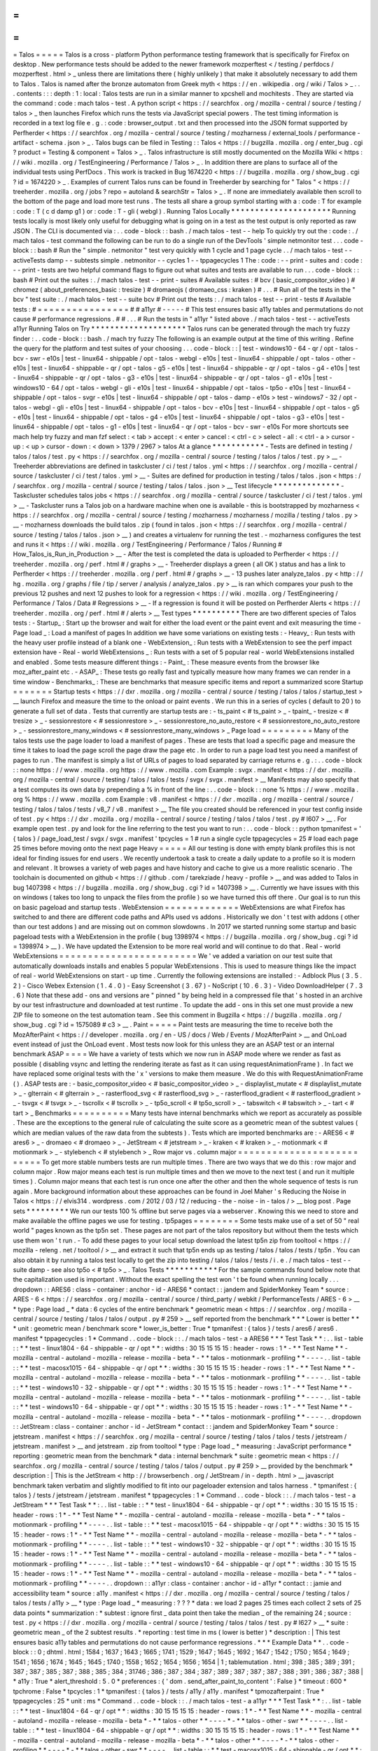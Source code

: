 =
=
=
=
=
Talos
=
=
=
=
=
Talos
is
a
cross
-
platform
Python
performance
testing
framework
that
is
specifically
for
Firefox
on
desktop
.
New
performance
tests
should
be
added
to
the
newer
framework
mozperftest
<
/
testing
/
perfdocs
/
mozperftest
.
html
>
_
unless
there
are
limitations
there
(
highly
unlikely
)
that
make
it
absolutely
necessary
to
add
them
to
Talos
.
Talos
is
named
after
the
bronze
automaton
from
Greek
myth
<
https
:
/
/
en
.
wikipedia
.
org
/
wiki
/
Talos
>
_
.
.
.
contents
:
:
:
depth
:
1
:
local
:
Talos
tests
are
run
in
a
similar
manner
to
xpcshell
and
mochitests
.
They
are
started
via
the
command
:
code
:
mach
talos
-
test
.
A
python
script
<
https
:
/
/
searchfox
.
org
/
mozilla
-
central
/
source
/
testing
/
talos
>
_
then
launches
Firefox
which
runs
the
tests
via
JavaScript
special
powers
.
The
test
timing
information
is
recorded
in
a
text
log
file
e
.
g
.
:
code
:
browser_output
.
txt
and
then
processed
into
the
JSON
format
supported
by
Perfherder
<
https
:
/
/
searchfox
.
org
/
mozilla
-
central
/
source
/
testing
/
mozharness
/
external_tools
/
performance
-
artifact
-
schema
.
json
>
_
.
Talos
bugs
can
be
filed
in
Testing
:
:
Talos
<
https
:
/
/
bugzilla
.
mozilla
.
org
/
enter_bug
.
cgi
?
product
=
Testing
&
component
=
Talos
>
_
.
Talos
infrastructure
is
still
mostly
documented
on
the
Mozilla
Wiki
<
https
:
/
/
wiki
.
mozilla
.
org
/
TestEngineering
/
Performance
/
Talos
>
_
.
In
addition
there
are
plans
to
surface
all
of
the
individual
tests
using
PerfDocs
.
This
work
is
tracked
in
Bug
1674220
<
https
:
/
/
bugzilla
.
mozilla
.
org
/
show_bug
.
cgi
?
id
=
1674220
>
_
.
Examples
of
current
Talos
runs
can
be
found
in
Treeherder
by
searching
for
"
Talos
"
<
https
:
/
/
treeherder
.
mozilla
.
org
/
jobs
?
repo
=
autoland
&
searchStr
=
Talos
>
_
.
If
none
are
immediately
available
then
scroll
to
the
bottom
of
the
page
and
load
more
test
runs
.
The
tests
all
share
a
group
symbol
starting
with
a
:
code
:
T
for
example
:
code
:
T
(
c
d
damp
g1
)
or
:
code
:
T
-
gli
(
webgl
)
.
Running
Talos
Locally
*
*
*
*
*
*
*
*
*
*
*
*
*
*
*
*
*
*
*
*
*
Running
tests
locally
is
most
likely
only
useful
for
debugging
what
is
going
on
in
a
test
as
the
test
output
is
only
reported
as
raw
JSON
.
The
CLI
is
documented
via
:
.
.
code
-
block
:
:
bash
.
/
mach
talos
-
test
-
-
help
To
quickly
try
out
the
:
code
:
.
/
mach
talos
-
test
command
the
following
can
be
run
to
do
a
single
run
of
the
DevTools
'
simple
netmonitor
test
.
.
.
code
-
block
:
:
bash
#
Run
the
"
simple
.
netmonitor
"
test
very
quickly
with
1
cycle
and
1
page
cycle
.
.
/
mach
talos
-
test
-
-
activeTests
damp
-
-
subtests
simple
.
netmonitor
-
-
cycles
1
-
-
tppagecycles
1
The
:
code
:
-
-
print
-
suites
and
:
code
:
-
-
print
-
tests
are
two
helpful
command
flags
to
figure
out
what
suites
and
tests
are
available
to
run
.
.
.
code
-
block
:
:
bash
#
Print
out
the
suites
:
.
/
mach
talos
-
test
-
-
print
-
suites
#
Available
suites
:
#
bcv
(
basic_compositor_video
)
#
chromez
(
about_preferences_basic
:
tresize
)
#
dromaeojs
(
dromaeo_css
:
kraken
)
#
.
.
.
#
Run
all
of
the
tests
in
the
"
bcv
"
test
suite
:
.
/
mach
talos
-
test
-
-
suite
bcv
#
Print
out
the
tests
:
.
/
mach
talos
-
test
-
-
print
-
tests
#
Available
tests
:
#
=
=
=
=
=
=
=
=
=
=
=
=
=
=
=
=
#
#
a11yr
#
-
-
-
-
-
#
This
test
ensures
basic
a11y
tables
and
permutations
do
not
cause
#
performance
regressions
.
#
#
.
.
.
#
Run
the
tests
in
"
a11yr
"
listed
above
.
/
mach
talos
-
test
-
-
activeTests
a11yr
Running
Talos
on
Try
*
*
*
*
*
*
*
*
*
*
*
*
*
*
*
*
*
*
*
*
Talos
runs
can
be
generated
through
the
mach
try
fuzzy
finder
:
.
.
code
-
block
:
:
bash
.
/
mach
try
fuzzy
The
following
is
an
example
output
at
the
time
of
this
writing
.
Refine
the
query
for
the
platform
and
test
suites
of
your
choosing
.
.
.
code
-
block
:
:
|
test
-
windows10
-
64
-
qr
/
opt
-
talos
-
bcv
-
swr
-
e10s
|
test
-
linux64
-
shippable
/
opt
-
talos
-
webgl
-
e10s
|
test
-
linux64
-
shippable
/
opt
-
talos
-
other
-
e10s
|
test
-
linux64
-
shippable
-
qr
/
opt
-
talos
-
g5
-
e10s
|
test
-
linux64
-
shippable
-
qr
/
opt
-
talos
-
g4
-
e10s
|
test
-
linux64
-
shippable
-
qr
/
opt
-
talos
-
g3
-
e10s
|
test
-
linux64
-
shippable
-
qr
/
opt
-
talos
-
g1
-
e10s
|
test
-
windows10
-
64
/
opt
-
talos
-
webgl
-
gli
-
e10s
|
test
-
linux64
-
shippable
/
opt
-
talos
-
tp5o
-
e10s
|
test
-
linux64
-
shippable
/
opt
-
talos
-
svgr
-
e10s
|
test
-
linux64
-
shippable
/
opt
-
talos
-
damp
-
e10s
>
test
-
windows7
-
32
/
opt
-
talos
-
webgl
-
gli
-
e10s
|
test
-
linux64
-
shippable
/
opt
-
talos
-
bcv
-
e10s
|
test
-
linux64
-
shippable
/
opt
-
talos
-
g5
-
e10s
|
test
-
linux64
-
shippable
/
opt
-
talos
-
g4
-
e10s
|
test
-
linux64
-
shippable
/
opt
-
talos
-
g3
-
e10s
|
test
-
linux64
-
shippable
/
opt
-
talos
-
g1
-
e10s
|
test
-
linux64
-
qr
/
opt
-
talos
-
bcv
-
swr
-
e10s
For
more
shortcuts
see
mach
help
try
fuzzy
and
man
fzf
select
:
<
tab
>
accept
:
<
enter
>
cancel
:
<
ctrl
-
c
>
select
-
all
:
<
ctrl
-
a
>
cursor
-
up
:
<
up
>
cursor
-
down
:
<
down
>
1379
/
2967
>
talos
At
a
glance
*
*
*
*
*
*
*
*
*
*
*
-
Tests
are
defined
in
testing
/
talos
/
talos
/
test
.
py
<
https
:
/
/
searchfox
.
org
/
mozilla
-
central
/
source
/
testing
/
talos
/
talos
/
test
.
py
>
__
-
Treeherder
abbreviations
are
defined
in
taskcluster
/
ci
/
test
/
talos
.
yml
<
https
:
/
/
searchfox
.
org
/
mozilla
-
central
/
source
/
taskcluster
/
ci
/
test
/
talos
.
yml
>
__
-
Suites
are
defined
for
production
in
testing
/
talos
/
talos
.
json
<
https
:
/
/
searchfox
.
org
/
mozilla
-
central
/
source
/
testing
/
talos
/
talos
.
json
>
__
Test
lifecycle
*
*
*
*
*
*
*
*
*
*
*
*
*
*
-
Taskcluster
schedules
talos
jobs
<
https
:
/
/
searchfox
.
org
/
mozilla
-
central
/
source
/
taskcluster
/
ci
/
test
/
talos
.
yml
>
__
-
Taskcluster
runs
a
Talos
job
on
a
hardware
machine
when
one
is
available
-
this
is
bootstrapped
by
mozharness
<
https
:
/
/
searchfox
.
org
/
mozilla
-
central
/
source
/
testing
/
mozharness
/
mozharness
/
mozilla
/
testing
/
talos
.
py
>
__
-
mozharness
downloads
the
build
talos
.
zip
(
found
in
talos
.
json
<
https
:
/
/
searchfox
.
org
/
mozilla
-
central
/
source
/
testing
/
talos
/
talos
.
json
>
__
)
and
creates
a
virtualenv
for
running
the
test
.
-
mozharness
configures
the
test
and
runs
it
<
https
:
/
/
wiki
.
mozilla
.
org
/
TestEngineering
/
Performance
/
Talos
/
Running
#
How_Talos_is_Run_in_Production
>
__
-
After
the
test
is
completed
the
data
is
uploaded
to
Perfherder
<
https
:
/
/
treeherder
.
mozilla
.
org
/
perf
.
html
#
/
graphs
>
__
-
Treeherder
displays
a
green
(
all
OK
)
status
and
has
a
link
to
Perfherder
<
https
:
/
/
treeherder
.
mozilla
.
org
/
perf
.
html
#
/
graphs
>
__
-
13
pushes
later
analyze_talos
.
py
<
http
:
/
/
hg
.
mozilla
.
org
/
graphs
/
file
/
tip
/
server
/
analysis
/
analyze_talos
.
py
>
__
is
ran
which
compares
your
push
to
the
previous
12
pushes
and
next
12
pushes
to
look
for
a
regression
<
https
:
/
/
wiki
.
mozilla
.
org
/
TestEngineering
/
Performance
/
Talos
/
Data
#
Regressions
>
__
-
If
a
regression
is
found
it
will
be
posted
on
Perfherder
Alerts
<
https
:
/
/
treeherder
.
mozilla
.
org
/
perf
.
html
#
/
alerts
>
__
Test
types
*
*
*
*
*
*
*
*
*
*
There
are
two
different
species
of
Talos
tests
:
-
Startup_
:
Start
up
the
browser
and
wait
for
either
the
load
event
or
the
paint
event
and
exit
measuring
the
time
-
Page
load
_
:
Load
a
manifest
of
pages
In
addition
we
have
some
variations
on
existing
tests
:
-
Heavy_
:
Run
tests
with
the
heavy
user
profile
instead
of
a
blank
one
-
WebExtension_
:
Run
tests
with
a
WebExtension
to
see
the
perf
impact
extension
have
-
Real
-
world
WebExtensions
_
:
Run
tests
with
a
set
of
5
popular
real
-
world
WebExtensions
installed
and
enabled
.
Some
tests
measure
different
things
:
-
Paint_
:
These
measure
events
from
the
browser
like
moz_after_paint
etc
.
-
ASAP_
:
These
tests
go
really
fast
and
typically
measure
how
many
frames
we
can
render
in
a
time
window
-
Benchmarks_
:
These
are
benchmarks
that
measure
specific
items
and
report
a
summarized
score
Startup
=
=
=
=
=
=
=
Startup
tests
<
https
:
/
/
dxr
.
mozilla
.
org
/
mozilla
-
central
/
source
/
testing
/
talos
/
talos
/
startup_test
>
__
launch
Firefox
and
measure
the
time
to
the
onload
or
paint
events
.
We
run
this
in
a
series
of
cycles
(
default
to
20
)
to
generate
a
full
set
of
data
.
Tests
that
currently
are
startup
tests
are
:
-
ts_paint
<
#
ts_paint
>
_
-
tpaint_
-
tresize
<
#
tresize
>
_
-
sessionrestore
<
#
sessionrestore
>
_
-
sessionrestore_no_auto_restore
<
#
sessionrestore_no_auto_restore
>
_
-
sessionrestore_many_windows
<
#
sessionrestore_many_windows
>
_
Page
load
=
=
=
=
=
=
=
=
=
Many
of
the
talos
tests
use
the
page
loader
to
load
a
manifest
of
pages
.
These
are
tests
that
load
a
specific
page
and
measure
the
time
it
takes
to
load
the
page
scroll
the
page
draw
the
page
etc
.
In
order
to
run
a
page
load
test
you
need
a
manifest
of
pages
to
run
.
The
manifest
is
simply
a
list
of
URLs
of
pages
to
load
separated
by
carriage
returns
e
.
g
.
:
.
.
code
-
block
:
:
none
https
:
/
/
www
.
mozilla
.
org
https
:
/
/
www
.
mozilla
.
com
Example
:
svgx
.
manifest
<
https
:
/
/
dxr
.
mozilla
.
org
/
mozilla
-
central
/
source
/
testing
/
talos
/
talos
/
tests
/
svgx
/
svgx
.
manifest
>
__
Manifests
may
also
specify
that
a
test
computes
its
own
data
by
prepending
a
%
in
front
of
the
line
:
.
.
code
-
block
:
:
none
%
https
:
/
/
www
.
mozilla
.
org
%
https
:
/
/
www
.
mozilla
.
com
Example
:
v8
.
manifest
<
https
:
/
/
dxr
.
mozilla
.
org
/
mozilla
-
central
/
source
/
testing
/
talos
/
talos
/
tests
/
v8_7
/
v8
.
manifest
>
__
The
file
you
created
should
be
referenced
in
your
test
config
inside
of
test
.
py
<
https
:
/
/
dxr
.
mozilla
.
org
/
mozilla
-
central
/
source
/
testing
/
talos
/
talos
/
test
.
py
#
l607
>
__
.
For
example
open
test
.
py
and
look
for
the
line
referring
to
the
test
you
want
to
run
:
.
.
code
-
block
:
:
python
tpmanifest
=
'
{
talos
}
/
page_load_test
/
svgx
/
svgx
.
manifest
'
tpcycles
=
1
#
run
a
single
cycle
tppagecycles
=
25
#
load
each
page
25
times
before
moving
onto
the
next
page
Heavy
=
=
=
=
=
All
our
testing
is
done
with
empty
blank
profiles
this
is
not
ideal
for
finding
issues
for
end
users
.
We
recently
undertook
a
task
to
create
a
daily
update
to
a
profile
so
it
is
modern
and
relevant
.
It
browses
a
variety
of
web
pages
and
have
history
and
cache
to
give
us
a
more
realistic
scenario
.
The
toolchain
is
documented
on
github
<
https
:
/
/
github
.
com
/
tarekziade
/
heavy
-
profile
>
__
and
was
added
to
Talos
in
bug
1407398
<
https
:
/
/
bugzilla
.
mozilla
.
org
/
show_bug
.
cgi
?
id
=
1407398
>
__
.
Currently
we
have
issues
with
this
on
windows
(
takes
too
long
to
unpack
the
files
from
the
profile
)
so
we
have
turned
this
off
there
.
Our
goal
is
to
run
this
on
basic
pageload
and
startup
tests
.
WebExtension
=
=
=
=
=
=
=
=
=
=
=
=
=
WebExtensions
are
what
Firefox
has
switched
to
and
there
are
different
code
paths
and
APIs
used
vs
addons
.
Historically
we
don
'
t
test
with
addons
(
other
than
our
test
addons
)
and
are
missing
out
on
common
slowdowns
.
In
2017
we
started
running
some
startup
and
basic
pageload
tests
with
a
WebExtension
in
the
profile
(
bug
1398974
<
https
:
/
/
bugzilla
.
mozilla
.
org
/
show_bug
.
cgi
?
id
=
1398974
>
__
)
.
We
have
updated
the
Extension
to
be
more
real
world
and
will
continue
to
do
that
.
Real
-
world
WebExtensions
=
=
=
=
=
=
=
=
=
=
=
=
=
=
=
=
=
=
=
=
=
=
=
=
We
'
ve
added
a
variation
on
our
test
suite
that
automatically
downloads
installs
and
enables
5
popular
WebExtensions
.
This
is
used
to
measure
things
like
the
impact
of
real
-
world
WebExtensions
on
start
-
up
time
.
Currently
the
following
extensions
are
installed
:
-
Adblock
Plus
(
3
.
5
.
2
)
-
Cisco
Webex
Extension
(
1
.
4
.
0
)
-
Easy
Screenshot
(
3
.
67
)
-
NoScript
(
10
.
6
.
3
)
-
Video
DownloadHelper
(
7
.
3
.
6
)
Note
that
these
add
-
ons
and
versions
are
"
pinned
"
by
being
held
in
a
compressed
file
that
'
s
hosted
in
an
archive
by
our
test
infrastructure
and
downloaded
at
test
runtime
.
To
update
the
add
-
ons
in
this
set
one
must
provide
a
new
ZIP
file
to
someone
on
the
test
automation
team
.
See
this
comment
in
Bugzilla
<
https
:
/
/
bugzilla
.
mozilla
.
org
/
show_bug
.
cgi
?
id
=
1575089
#
c3
>
__
.
Paint
=
=
=
=
=
Paint
tests
are
measuring
the
time
to
receive
both
the
MozAfterPaint
<
https
:
/
/
developer
.
mozilla
.
org
/
en
-
US
/
docs
/
Web
/
Events
/
MozAfterPaint
>
__
and
OnLoad
event
instead
of
just
the
OnLoad
event
.
Most
tests
now
look
for
this
unless
they
are
an
ASAP
test
or
an
internal
benchmark
ASAP
=
=
=
=
We
have
a
variety
of
tests
which
we
now
run
in
ASAP
mode
where
we
render
as
fast
as
possible
(
disabling
vsync
and
letting
the
rendering
iterate
as
fast
as
it
can
using
\
requestAnimationFrame
)
.
In
fact
we
have
replaced
some
original
tests
with
the
'
x
'
versions
to
make
them
measure
.
We
do
this
with
RequestAnimationFrame
(
)
.
ASAP
tests
are
:
-
basic_compositor_video
<
#
basic_compositor_video
>
_
-
displaylist_mutate
<
#
displaylist_mutate
>
_
-
glterrain
<
#
glterrain
>
_
-
rasterflood_svg
<
#
rasterflood_svg
>
_
-
rasterflood_gradient
<
#
rasterflood_gradient
>
_
-
tsvgx
<
#
tsvgx
>
_
-
tscrollx
<
#
tscrollx
>
_
-
tp5o_scroll
<
#
tp5o_scroll
>
_
-
tabswitch
<
#
tabswitch
>
_
-
tart
<
#
tart
>
_
Benchmarks
=
=
=
=
=
=
=
=
=
=
Many
tests
have
internal
benchmarks
which
we
report
as
accurately
as
possible
.
These
are
the
exceptions
to
the
general
rule
of
calculating
the
suite
score
as
a
geometric
mean
of
the
subtest
values
(
which
are
median
values
of
the
raw
data
from
the
subtests
)
.
Tests
which
are
imported
benchmarks
are
:
-
ARES6
<
#
ares6
>
_
-
dromaeo
<
#
dromaeo
>
_
-
JetStream
<
#
jetstream
>
_
-
kraken
<
#
kraken
>
_
-
motionmark
<
#
motionmark
>
_
-
stylebench
<
#
stylebench
>
_
Row
major
vs
.
column
major
=
=
=
=
=
=
=
=
=
=
=
=
=
=
=
=
=
=
=
=
=
=
=
=
=
=
To
get
more
stable
numbers
tests
are
run
multiple
times
.
There
are
two
ways
that
we
do
this
:
row
major
and
column
major
.
Row
major
means
each
test
is
run
multiple
times
and
then
we
move
to
the
next
test
(
and
run
it
multiple
times
)
.
Column
major
means
that
each
test
is
run
once
one
after
the
other
and
then
the
whole
sequence
of
tests
is
run
again
.
More
background
information
about
these
approaches
can
be
found
in
Joel
Maher
'
s
Reducing
the
Noise
in
Talos
<
https
:
/
/
elvis314
.
wordpress
.
com
/
2012
/
03
/
12
/
reducing
-
the
-
noise
-
in
-
talos
/
>
__
blog
post
.
Page
sets
*
*
*
*
*
*
*
*
*
We
run
our
tests
100
%
offline
but
serve
pages
via
a
webserver
.
Knowing
this
we
need
to
store
and
make
available
the
offline
pages
we
use
for
testing
.
tp5pages
=
=
=
=
=
=
=
=
Some
tests
make
use
of
a
set
of
50
"
real
world
"
pages
known
as
the
tp5n
set
.
These
pages
are
not
part
of
the
talos
repository
but
without
them
the
tests
which
use
them
won
'
t
run
.
-
To
add
these
pages
to
your
local
setup
download
the
latest
tp5n
zip
from
tooltool
<
https
:
/
/
mozilla
-
releng
.
net
/
tooltool
/
>
__
and
extract
it
such
that
tp5n
ends
up
as
testing
/
talos
/
talos
/
tests
/
tp5n
.
You
can
also
obtain
it
by
running
a
talos
test
locally
to
get
the
zip
into
testing
/
talos
/
talos
/
tests
/
i
.
e
.
/
mach
talos
-
test
-
-
suite
damp
-
see
also
tp5o
<
#
tp5o
>
_
.
Talos
Tests
*
*
*
*
*
*
*
*
*
*
*
For
the
sample
commands
found
below
note
that
the
capitalization
used
is
important
.
Without
the
exact
spelling
the
test
won
'
t
be
found
when
running
locally
.
.
.
dropdown
:
:
ARES6
:
class
-
container
:
anchor
-
id
-
ARES6
*
contact
:
:
jandem
and
SpiderMonkey
Team
*
source
:
ARES
-
6
<
https
:
/
/
searchfox
.
org
/
mozilla
-
central
/
source
/
third_party
/
webkit
/
PerformanceTests
/
ARES
-
6
>
__
*
type
:
Page
load
_
*
data
:
6
cycles
of
the
entire
benchmark
*
geometric
mean
<
https
:
/
/
searchfox
.
org
/
mozilla
-
central
/
source
/
testing
/
talos
/
talos
/
output
.
py
#
259
>
__
self
reported
from
the
benchmark
*
*
*
Lower
is
better
*
*
*
unit
:
geometric
mean
/
benchmark
score
*
lower_is_better
:
True
*
tpmanifest
:
{
talos
}
/
tests
/
ares6
/
ares6
.
manifest
*
tppagecycles
:
1
*
Command
.
.
code
-
block
:
:
.
/
mach
talos
-
test
-
a
ARES6
*
*
*
Test
Task
*
*
:
.
.
list
-
table
:
:
*
*
test
-
linux1804
-
64
-
shippable
-
qr
/
opt
*
*
:
widths
:
30
15
15
15
15
:
header
-
rows
:
1
*
-
*
*
Test
Name
*
*
-
mozilla
-
central
-
autoland
-
mozilla
-
release
-
mozilla
-
beta
*
-
*
*
talos
-
motionmark
-
profiling
*
*
-
-
-
-
.
.
list
-
table
:
:
*
*
test
-
macosx1015
-
64
-
shippable
-
qr
/
opt
*
*
:
widths
:
30
15
15
15
15
:
header
-
rows
:
1
*
-
*
*
Test
Name
*
*
-
mozilla
-
central
-
autoland
-
mozilla
-
release
-
mozilla
-
beta
*
-
*
*
talos
-
motionmark
-
profiling
*
*
-
-
-
-
.
.
list
-
table
:
:
*
*
test
-
windows10
-
32
-
shippable
-
qr
/
opt
*
*
:
widths
:
30
15
15
15
15
:
header
-
rows
:
1
*
-
*
*
Test
Name
*
*
-
mozilla
-
central
-
autoland
-
mozilla
-
release
-
mozilla
-
beta
*
-
*
*
talos
-
motionmark
-
profiling
*
*
-
-
-
-
.
.
list
-
table
:
:
*
*
test
-
windows10
-
64
-
shippable
-
qr
/
opt
*
*
:
widths
:
30
15
15
15
15
:
header
-
rows
:
1
*
-
*
*
Test
Name
*
*
-
mozilla
-
central
-
autoland
-
mozilla
-
release
-
mozilla
-
beta
*
-
*
*
talos
-
motionmark
-
profiling
*
*
-
-
-
-
.
.
dropdown
:
:
JetStream
:
class
-
container
:
anchor
-
id
-
JetStream
*
contact
:
:
jandem
and
SpiderMonkey
Team
*
source
:
jetstream
.
manifest
<
https
:
/
/
searchfox
.
org
/
mozilla
-
central
/
source
/
testing
/
talos
/
talos
/
tests
/
jetstream
/
jetstream
.
manifest
>
__
and
jetstream
.
zip
from
tooltool
*
type
:
Page
load
_
*
measuring
:
JavaScript
performance
*
reporting
:
geometric
mean
from
the
benchmark
*
data
:
internal
benchmark
*
suite
:
geometric
mean
<
https
:
/
/
searchfox
.
org
/
mozilla
-
central
/
source
/
testing
/
talos
/
talos
/
output
.
py
#
259
>
__
provided
by
the
benchmark
*
description
:
|
This
is
the
JetStream
<
http
:
/
/
browserbench
.
org
/
JetStream
/
in
-
depth
.
html
>
__
javascript
benchmark
taken
verbatim
and
slightly
modified
to
fit
into
our
pageloader
extension
and
talos
harness
.
*
tpmanifest
:
{
talos
}
/
tests
/
jetstream
/
jetstream
.
manifest
*
tppagecycles
:
1
*
Command
.
.
code
-
block
:
:
.
/
mach
talos
-
test
-
a
JetStream
*
*
*
Test
Task
*
*
:
.
.
list
-
table
:
:
*
*
test
-
linux1804
-
64
-
shippable
-
qr
/
opt
*
*
:
widths
:
30
15
15
15
15
:
header
-
rows
:
1
*
-
*
*
Test
Name
*
*
-
mozilla
-
central
-
autoland
-
mozilla
-
release
-
mozilla
-
beta
*
-
*
*
talos
-
motionmark
-
profiling
*
*
-
-
-
-
.
.
list
-
table
:
:
*
*
test
-
macosx1015
-
64
-
shippable
-
qr
/
opt
*
*
:
widths
:
30
15
15
15
15
:
header
-
rows
:
1
*
-
*
*
Test
Name
*
*
-
mozilla
-
central
-
autoland
-
mozilla
-
release
-
mozilla
-
beta
*
-
*
*
talos
-
motionmark
-
profiling
*
*
-
-
-
-
.
.
list
-
table
:
:
*
*
test
-
windows10
-
32
-
shippable
-
qr
/
opt
*
*
:
widths
:
30
15
15
15
15
:
header
-
rows
:
1
*
-
*
*
Test
Name
*
*
-
mozilla
-
central
-
autoland
-
mozilla
-
release
-
mozilla
-
beta
*
-
*
*
talos
-
motionmark
-
profiling
*
*
-
-
-
-
.
.
list
-
table
:
:
*
*
test
-
windows10
-
64
-
shippable
-
qr
/
opt
*
*
:
widths
:
30
15
15
15
15
:
header
-
rows
:
1
*
-
*
*
Test
Name
*
*
-
mozilla
-
central
-
autoland
-
mozilla
-
release
-
mozilla
-
beta
*
-
*
*
talos
-
motionmark
-
profiling
*
*
-
-
-
-
.
.
dropdown
:
:
a11yr
:
class
-
container
:
anchor
-
id
-
a11yr
*
contact
:
:
jamie
and
accessibility
team
*
source
:
a11y
.
manifest
<
https
:
/
/
dxr
.
mozilla
.
org
/
mozilla
-
central
/
source
/
testing
/
talos
/
talos
/
tests
/
a11y
>
__
*
type
:
Page
load
_
*
measuring
:
?
?
?
*
data
:
we
load
2
pages
25
times
each
collect
2
sets
of
25
data
points
*
summarization
:
*
subtest
:
ignore
first
_
data
point
then
take
the
median
_
of
the
remaining
24
;
source
:
test
.
py
<
https
:
/
/
dxr
.
mozilla
.
org
/
mozilla
-
central
/
source
/
testing
/
talos
/
talos
/
test
.
py
#
l627
>
__
*
suite
:
geometric
mean
_
of
the
2
subtest
results
.
*
reporting
:
test
time
in
ms
(
lower
is
better
)
*
description
:
|
This
test
ensures
basic
a11y
tables
and
permutations
do
not
cause
performance
regressions
.
*
*
*
Example
Data
*
*
.
.
code
-
block
:
:
0
;
dhtml
.
html
;
1584
;
1637
;
1643
;
1665
;
1741
;
1529
;
1647
;
1645
;
1692
;
1647
;
1542
;
1750
;
1654
;
1649
;
1541
;
1656
;
1674
;
1645
;
1645
;
1740
;
1558
;
1652
;
1654
;
1656
;
1654
|
1
;
tablemutation
.
html
;
398
;
385
;
389
;
391
;
387
;
387
;
385
;
387
;
388
;
385
;
384
;
31746
;
386
;
387
;
384
;
387
;
389
;
387
;
387
;
387
;
388
;
391
;
386
;
387
;
388
|
*
a11y
:
True
*
alert_threshold
:
5
.
0
*
preferences
:
{
'
dom
.
send_after_paint_to_content
'
:
False
}
*
timeout
:
600
*
tpchrome
:
False
*
tpcycles
:
1
*
tpmanifest
:
{
talos
}
/
tests
/
a11y
/
a11y
.
manifest
*
tpmozafterpaint
:
True
*
tppagecycles
:
25
*
unit
:
ms
*
Command
.
.
code
-
block
:
:
.
/
mach
talos
-
test
-
a
a11yr
*
*
*
Test
Task
*
*
:
.
.
list
-
table
:
:
*
*
test
-
linux1804
-
64
-
qr
/
opt
*
*
:
widths
:
30
15
15
15
15
:
header
-
rows
:
1
*
-
*
*
Test
Name
*
*
-
mozilla
-
central
-
autoland
-
mozilla
-
release
-
mozilla
-
beta
*
-
*
*
talos
-
other
*
*
-
-
-
-
*
-
*
*
talos
-
other
-
swr
*
*
-
-
-
-
.
.
list
-
table
:
:
*
*
test
-
linux1804
-
64
-
shippable
-
qr
/
opt
*
*
:
widths
:
30
15
15
15
15
:
header
-
rows
:
1
*
-
*
*
Test
Name
*
*
-
mozilla
-
central
-
autoland
-
mozilla
-
release
-
mozilla
-
beta
*
-
*
*
talos
-
other
*
*
-
-
-
-
*
-
*
*
talos
-
other
-
profiling
*
*
-
-
-
-
*
-
*
*
talos
-
other
-
swr
*
*
-
-
-
-
.
.
list
-
table
:
:
*
*
test
-
macosx1015
-
64
-
shippable
-
qr
/
opt
*
*
:
widths
:
30
15
15
15
15
:
header
-
rows
:
1
*
-
*
*
Test
Name
*
*
-
mozilla
-
central
-
autoland
-
mozilla
-
release
-
mozilla
-
beta
*
-
*
*
talos
-
other
*
*
-
-
-
-
*
-
*
*
talos
-
other
-
profiling
*
*
-
-
-
-
*
-
*
*
talos
-
other
-
swr
*
*
-
-
-
-
.
.
list
-
table
:
:
*
*
test
-
windows10
-
32
-
qr
/
opt
*
*
:
widths
:
30
15
15
15
15
:
header
-
rows
:
1
*
-
*
*
Test
Name
*
*
-
mozilla
-
central
-
autoland
-
mozilla
-
release
-
mozilla
-
beta
*
-
*
*
talos
-
other
*
*
-
-
-
-
*
-
*
*
talos
-
other
-
swr
*
*
-
-
-
-
.
.
list
-
table
:
:
*
*
test
-
windows10
-
32
-
shippable
-
qr
/
opt
*
*
:
widths
:
30
15
15
15
15
:
header
-
rows
:
1
*
-
*
*
Test
Name
*
*
-
mozilla
-
central
-
autoland
-
mozilla
-
release
-
mozilla
-
beta
*
-
*
*
talos
-
other
*
*
-
-
-
-
*
-
*
*
talos
-
other
-
profiling
*
*
-
-
-
-
*
-
*
*
talos
-
other
-
swr
*
*
-
-
-
-
.
.
list
-
table
:
:
*
*
test
-
windows10
-
64
-
qr
/
opt
*
*
:
widths
:
30
15
15
15
15
:
header
-
rows
:
1
*
-
*
*
Test
Name
*
*
-
mozilla
-
central
-
autoland
-
mozilla
-
release
-
mozilla
-
beta
*
-
*
*
talos
-
other
*
*
-
-
-
-
*
-
*
*
talos
-
other
-
swr
*
*
-
-
-
-
.
.
list
-
table
:
:
*
*
test
-
windows10
-
64
-
shippable
-
qr
/
opt
*
*
:
widths
:
30
15
15
15
15
:
header
-
rows
:
1
*
-
*
*
Test
Name
*
*
-
mozilla
-
central
-
autoland
-
mozilla
-
release
-
mozilla
-
beta
*
-
*
*
talos
-
other
*
*
-
-
-
-
*
-
*
*
talos
-
other
-
profiling
*
*
-
-
-
-
*
-
*
*
talos
-
other
-
swr
*
*
-
-
-
-
.
.
dropdown
:
:
about_preferences_basic
:
class
-
container
:
anchor
-
id
-
about_preferences_basic
*
contact
:
:
jaws
and
:
gijs
*
source
:
about_preferences_basic
.
manifest
<
https
:
/
/
dxr
.
mozilla
.
org
/
mozilla
-
central
/
source
/
testing
/
talos
/
talos
/
tests
/
about
-
preferences
/
about_preferences_basic
.
manifest
>
__
*
type
:
Page
load
_
*
measuring
:
first
-
non
-
blank
-
paint
*
data
:
We
load
5
urls
1
time
each
and
repeat
for
25
cycles
;
collecting
25
sets
of
5
data
points
*
summarization
:
*
subtest
:
ignore
first
_
five
data
points
then
take
the
median
_
of
the
rest
;
source
:
test
.
py
<
https
:
/
/
dxr
.
mozilla
.
org
/
mozilla
-
central
/
source
/
testing
/
talos
/
talos
/
test
.
py
#
l627
>
__
*
suite
:
geometric
mean
_
of
the
the
subtest
results
.
*
reporting
:
test
time
in
ms
(
lower
is
better
)
*
description
:
|
This
test
measures
the
performance
of
the
Firefox
about
:
preferences
page
.
This
test
is
a
little
different
than
other
pageload
tests
in
that
we
are
loading
one
page
(
about
:
preferences
)
but
also
testing
the
loading
of
that
same
page
'
s
subcategories
/
panels
(
i
.
e
.
about
:
preferences
#
home
)
.
When
simply
changing
the
page
'
s
panel
/
category
that
doesn
'
t
cause
a
new
onload
event
as
expected
;
therefore
we
had
to
introduce
loading
the
'
about
:
blank
'
page
in
between
each
page
category
;
that
forces
the
entire
page
to
reload
with
the
specified
category
panel
activated
.
For
that
reason
when
new
panels
/
categories
are
added
to
the
'
about
:
preferences
'
page
it
can
be
expected
that
a
performance
regression
may
be
introduced
even
if
a
subtest
hasn
'
t
been
added
for
that
new
page
category
yet
.
This
test
should
only
ever
have
1
pagecycle
consisting
of
the
main
about
-
preferences
page
and
each
category
separated
by
an
about
:
blank
between
.
Then
repeats
are
achieved
by
using
25
cycles
(
instead
of
pagecycles
)
.
*
*
*
Example
Data
*
*
.
.
code
-
block
:
:
0
;
preferences
;
346
;
141
;
143
;
150
;
136
;
143
;
153
;
140
;
154
;
156
;
143
;
154
;
146
;
147
;
151
;
166
;
140
;
146
;
140
;
144
;
144
;
156
;
154
;
150
;
140
2
;
preferences
#
search
;
164
;
142
;
133
;
141
;
141
;
141
;
142
;
140
;
131
;
146
;
131
;
140
;
131
;
131
;
139
;
142
;
140
;
144
;
146
;
143
;
143
;
142
;
142
;
137
;
143
3
;
preferences
#
privacy
;
179
;
159
;
166
;
177
;
173
;
153
;
148
;
154
;
168
;
155
;
164
;
155
;
152
;
157
;
149
;
155
;
156
;
186
;
149
;
156
;
160
;
151
;
158
;
168
;
157
4
;
preferences
#
sync
;
148
;
156
;
140
;
137
;
159
;
139
;
143
;
145
;
138
;
130
;
145
;
142
;
141
;
133
;
146
;
141
;
147
;
143
;
146
;
146
;
139
;
144
;
142
;
151
;
156
5
;
preferences
#
home
;
141
;
111
;
130
;
131
;
138
;
128
;
133
;
122
;
138
;
138
;
131
;
139
;
139
;
132
;
133
;
141
;
143
;
139
;
138
;
135
;
136
;
128
;
134
;
140
;
135
*
fnbpaint
:
True
*
gecko_profile_interval
:
1
*
lower_is_better
:
True
*
pine
:
False
*
tpcycles
:
25
*
tpmanifest
:
{
talos
}
/
tests
/
about
-
preferences
/
about_preferences_basic
.
manifest
*
tppagecycles
:
1
*
unit
:
ms
*
Command
.
.
code
-
block
:
:
.
/
mach
talos
-
test
-
a
about_preferences_basic
*
*
*
Test
Task
*
*
:
.
.
list
-
table
:
:
*
*
test
-
linux1804
-
64
-
qr
/
opt
*
*
:
widths
:
30
15
15
15
15
:
header
-
rows
:
1
*
-
*
*
Test
Name
*
*
-
mozilla
-
central
-
autoland
-
mozilla
-
release
-
mozilla
-
beta
*
-
*
*
talos
-
chrome
*
*
-
-
-
-
*
-
*
*
talos
-
chrome
-
swr
*
*
-
-
-
-
.
.
list
-
table
:
:
*
*
test
-
linux1804
-
64
-
shippable
-
qr
/
opt
*
*
:
widths
:
30
15
15
15
15
:
header
-
rows
:
1
*
-
*
*
Test
Name
*
*
-
mozilla
-
central
-
autoland
-
mozilla
-
release
-
mozilla
-
beta
*
-
*
*
talos
-
chrome
*
*
-
-
-
-
*
-
*
*
talos
-
chrome
-
profiling
*
*
-
-
-
-
*
-
*
*
talos
-
chrome
-
swr
*
*
-
-
-
-
.
.
list
-
table
:
:
*
*
test
-
macosx1015
-
64
-
shippable
-
qr
/
opt
*
*
:
widths
:
30
15
15
15
15
:
header
-
rows
:
1
*
-
*
*
Test
Name
*
*
-
mozilla
-
central
-
autoland
-
mozilla
-
release
-
mozilla
-
beta
*
-
*
*
talos
-
chrome
*
*
-
-
-
-
*
-
*
*
talos
-
chrome
-
profiling
*
*
-
-
-
-
*
-
*
*
talos
-
chrome
-
swr
*
*
-
-
-
-
.
.
list
-
table
:
:
*
*
test
-
windows10
-
32
-
qr
/
opt
*
*
:
widths
:
30
15
15
15
15
:
header
-
rows
:
1
*
-
*
*
Test
Name
*
*
-
mozilla
-
central
-
autoland
-
mozilla
-
release
-
mozilla
-
beta
*
-
*
*
talos
-
chrome
*
*
-
-
-
-
*
-
*
*
talos
-
chrome
-
swr
*
*
-
-
-
-
.
.
list
-
table
:
:
*
*
test
-
windows10
-
32
-
shippable
-
qr
/
opt
*
*
:
widths
:
30
15
15
15
15
:
header
-
rows
:
1
*
-
*
*
Test
Name
*
*
-
mozilla
-
central
-
autoland
-
mozilla
-
release
-
mozilla
-
beta
*
-
*
*
talos
-
chrome
*
*
-
-
-
-
*
-
*
*
talos
-
chrome
-
profiling
*
*
-
-
-
-
*
-
*
*
talos
-
chrome
-
swr
*
*
-
-
-
-
.
.
list
-
table
:
:
*
*
test
-
windows10
-
64
-
qr
/
opt
*
*
:
widths
:
30
15
15
15
15
:
header
-
rows
:
1
*
-
*
*
Test
Name
*
*
-
mozilla
-
central
-
autoland
-
mozilla
-
release
-
mozilla
-
beta
*
-
*
*
talos
-
chrome
*
*
-
-
-
-
*
-
*
*
talos
-
chrome
-
swr
*
*
-
-
-
-
.
.
list
-
table
:
:
*
*
test
-
windows10
-
64
-
shippable
-
qr
/
opt
*
*
:
widths
:
30
15
15
15
15
:
header
-
rows
:
1
*
-
*
*
Test
Name
*
*
-
mozilla
-
central
-
autoland
-
mozilla
-
release
-
mozilla
-
beta
*
-
*
*
talos
-
chrome
*
*
-
-
-
-
*
-
*
*
talos
-
chrome
-
profiling
*
*
-
-
-
-
*
-
*
*
talos
-
chrome
-
swr
*
*
-
-
-
-
.
.
dropdown
:
:
basic_compositor_video
:
class
-
container
:
anchor
-
id
-
basic_compositor_video
*
contact
:
:
b0bh00d
:
jeffm
and
gfx
*
source
:
video
<
https
:
/
/
dxr
.
mozilla
.
org
/
mozilla
-
central
/
source
/
testing
/
talos
/
talos
/
tests
/
video
>
__
*
type
:
Page
load
_
*
data
:
12
cycles
of
the
entire
benchmark
each
subtest
will
have
12
data
points
(
see
below
)
*
summarization
:
*
subtest
:
ignore
first
_
data
point
then
take
the
median
_
of
the
remaining
11
;
source
:
test
.
py
<
https
:
/
/
dxr
.
mozilla
.
org
/
mozilla
-
central
/
source
/
testing
/
talos
/
talos
/
test
.
py
#
l522
>
__
*
suite
:
geometric
mean
_
of
the
24
subtest
results
.
*
*
*
Lower
is
better
*
*
*
*
*
Example
Data
*
*
.
.
code
-
block
:
:
;
0
;
240p
.
120fps
.
mp4_scale_fullscreen_startup
;
11
.
112
;
11
.
071
;
11
.
196
;
11
.
157
;
11
.
195
;
11
.
240
;
11
.
196
;
11
.
155
;
11
.
237
;
11
.
074
;
11
.
154
;
11
.
282
;
1
;
240p
.
120fps
.
mp4_scale_fullscreen_inclip
;
10
.
995
;
11
.
114
;
11
.
052
;
10
.
991
;
10
.
876
;
11
.
115
;
10
.
995
;
10
.
991
;
10
.
997
;
10
.
994
;
10
.
992
;
10
.
993
;
2
;
240p
.
120fps
.
mp4_scale_1_startup
;
1
.
686
;
1
.
690
;
1
.
694
;
1
.
683
;
1
.
689
;
1
.
692
;
1
.
686
;
1
.
692
;
1
.
689
;
1
.
704
;
1
.
684
;
1
.
686
;
3
;
240p
.
120fps
.
mp4_scale_1_inclip
;
1
.
666
;
1
.
666
;
1
.
666
;
1
.
668
;
1
.
667
;
1
.
669
;
1
.
667
;
1
.
668
;
1
.
668
;
1
.
667
;
1
.
667
;
1
.
669
;
4
;
240p
.
120fps
.
mp4_scale_1
.
1_startup
;
1
.
677
;
1
.
672
;
1
.
673
;
1
.
677
;
1
.
673
;
1
.
677
;
1
.
672
;
1
.
677
;
1
.
677
;
1
.
671
;
1
.
676
;
1
.
679
;
5
;
240p
.
120fps
.
mp4_scale_1
.
1_inclip
;
1
.
667
;
1
.
668
;
1
.
666
;
1
.
667
;
1
.
667
;
1
.
668
;
1
.
667
;
1
.
667
;
1
.
667
;
1
.
667
;
1
.
668
;
1
.
668
;
6
;
240p
.
120fps
.
mp4_scale_2_startup
;
1
.
927
;
1
.
908
;
1
.
947
;
1
.
946
;
1
.
902
;
1
.
932
;
1
.
916
;
1
.
936
;
1
.
921
;
1
.
896
;
1
.
908
;
1
.
894
;
7
;
240p
.
120fps
.
mp4_scale_2_inclip
;
1
.
911
;
1
.
901
;
1
.
896
;
1
.
917
;
1
.
897
;
1
.
921
;
1
.
907
;
1
.
944
;
1
.
904
;
1
.
912
;
1
.
936
;
1
.
913
;
8
;
480p
.
60fps
.
webm_scale_fullscreen_startup
;
11
.
675
;
11
.
587
;
11
.
539
;
11
.
454
;
11
.
723
;
11
.
410
;
11
.
629
;
11
.
410
;
11
.
454
;
11
.
498
;
11
.
540
;
11
.
540
;
9
;
480p
.
60fps
.
webm_scale_fullscreen_inclip
;
11
.
304
;
11
.
238
;
11
.
370
;
11
.
300
;
11
.
364
;
11
.
368
;
11
.
237
;
11
.
238
;
11
.
434
;
11
.
238
;
11
.
304
;
11
.
368
;
10
;
480p
.
60fps
.
webm_scale_1_startup
;
3
.
386
;
3
.
360
;
3
.
391
;
3
.
376
;
3
.
387
;
3
.
402
;
3
.
371
;
3
.
371
;
3
.
356
;
3
.
383
;
3
.
376
;
3
.
356
;
11
;
480p
.
60fps
.
webm_scale_1_inclip
;
3
.
334
;
3
.
334
;
3
.
329
;
3
.
334
;
3
.
334
;
3
.
334
;
3
.
334
;
3
.
334
;
3
.
334
;
3
.
335
;
3
.
334
;
3
.
334
;
12
;
480p
.
60fps
.
webm_scale_1
.
1_startup
;
3
.
363
;
3
.
363
;
3
.
368
;
3
.
356
;
3
.
356
;
3
.
379
;
3
.
364
;
3
.
360
;
3
.
360
;
3
.
356
;
3
.
363
;
3
.
356
;
13
;
480p
.
60fps
.
webm_scale_1
.
1_inclip
;
3
.
329
;
3
.
334
;
3
.
329
;
3
.
334
;
3
.
333
;
3
.
334
;
3
.
334
;
3
.
334
;
3
.
340
;
3
.
335
;
3
.
329
;
3
.
335
;
14
;
480p
.
60fps
.
webm_scale_2_startup
;
4
.
960
;
4
.
880
;
4
.
847
;
4
.
959
;
4
.
802
;
4
.
863
;
4
.
824
;
4
.
926
;
4
.
847
;
4
.
785
;
4
.
870
;
4
.
855
;
15
;
480p
.
60fps
.
webm_scale_2_inclip
;
4
.
903
;
4
.
786
;
4
.
892
;
4
.
903
;
4
.
822
;
4
.
832
;
4
.
798
;
4
.
857
;
4
.
808
;
4
.
856
;
4
.
926
;
4
.
741
;
16
;
1080p
.
60fps
.
mp4_scale_fullscreen_startup
;
14
.
638
;
14
.
495
;
14
.
496
;
14
.
710
;
14
.
781
;
14
.
853
;
14
.
639
;
14
.
637
;
14
.
707
;
14
.
637
;
14
.
711
;
14
.
636
;
17
;
1080p
.
60fps
.
mp4_scale_fullscreen_inclip
;
13
.
795
;
13
.
798
;
13
.
893
;
13
.
702
;
13
.
799
;
13
.
607
;
13
.
798
;
13
.
705
;
13
.
896
;
13
.
896
;
13
.
896
;
14
.
088
;
18
;
1080p
.
60fps
.
mp4_scale_1_startup
;
6
.
995
;
6
.
851
;
6
.
930
;
6
.
820
;
6
.
915
;
6
.
805
;
6
.
898
;
6
.
866
;
6
.
852
;
6
.
850
;
6
.
803
;
6
.
851
;
19
;
1080p
.
60fps
.
mp4_scale_1_inclip
;
6
.
560
;
6
.
625
;
6
.
713
;
6
.
601
;
6
.
645
;
6
.
496
;
6
.
624
;
6
.
538
;
6
.
539
;
6
.
497
;
6
.
580
;
6
.
558
;
20
;
1080p
.
60fps
.
mp4_scale_1
.
1_startup
;
7
.
354
;
7
.
230
;
7
.
195
;
7
.
300
;
7
.
266
;
7
.
283
;
7
.
196
;
7
.
249
;
7
.
230
;
7
.
230
;
7
.
212
;
7
.
264
;
21
;
1080p
.
60fps
.
mp4_scale_1
.
1_inclip
;
6
.
969
;
7
.
222
;
7
.
018
;
6
.
993
;
7
.
045
;
6
.
970
;
6
.
970
;
6
.
807
;
7
.
118
;
6
.
969
;
6
.
997
;
6
.
972
;
22
;
1080p
.
60fps
.
mp4_scale_2_startup
;
6
.
963
;
6
.
947
;
6
.
914
;
6
.
929
;
6
.
979
;
7
.
010
;
7
.
010245327102808
;
6
.
914
;
6
.
961
;
7
.
028
;
7
.
012
;
6
.
914
;
23
;
1080p
.
60fps
.
mp4_scale_2_inclip
;
6
.
757
;
6
.
694
;
6
.
672
;
6
.
669
;
6
.
737
;
6
.
831
;
6
.
716
;
6
.
715
;
6
.
832
;
6
.
670
;
6
.
672
;
6
.
759
*
gecko_profile_interval
:
1
*
lower_is_better
:
True
*
preferences
:
{
'
full
-
screen
-
api
.
allow
-
trusted
-
requests
-
only
'
:
False
'
layers
.
acceleration
.
force
-
enabled
'
:
False
'
layers
.
acceleration
.
disabled
'
:
True
'
gfx
.
webrender
.
software
'
:
True
'
layout
.
frame_rate
'
:
0
'
docshell
.
event_starvation_delay_hint
'
:
1
'
full
-
screen
-
api
.
warning
.
timeout
'
:
500
'
media
.
ruin
-
av
-
sync
.
enabled
'
:
True
}
*
timeout
:
10000
*
tpchrome
:
False
*
tpcycles
:
1
*
tpmanifest
:
{
talos
}
/
tests
/
video
/
video
.
manifest
*
tppagecycles
:
12
*
unit
:
ms
/
frame
*
Command
.
.
code
-
block
:
:
.
/
mach
talos
-
test
-
a
basic_compositor_video
*
*
*
Test
Task
*
*
:
.
.
list
-
table
:
:
*
*
test
-
linux1804
-
64
-
qr
/
opt
*
*
:
widths
:
30
15
15
15
15
:
header
-
rows
:
1
*
-
*
*
Test
Name
*
*
-
mozilla
-
central
-
autoland
-
mozilla
-
release
-
mozilla
-
beta
*
-
*
*
talos
-
bcv
*
*
-
-
-
-
*
-
*
*
talos
-
bcv
-
swr
*
*
-
-
-
-
.
.
list
-
table
:
:
*
*
test
-
linux1804
-
64
-
shippable
-
qr
/
opt
*
*
:
widths
:
30
15
15
15
15
:
header
-
rows
:
1
*
-
*
*
Test
Name
*
*
-
mozilla
-
central
-
autoland
-
mozilla
-
release
-
mozilla
-
beta
*
-
*
*
talos
-
bcv
*
*
-
-
-
-
*
-
*
*
talos
-
bcv
-
profiling
*
*
-
-
-
-
*
-
*
*
talos
-
bcv
-
swr
*
*
-
-
-
-
.
.
list
-
table
:
:
*
*
test
-
macosx1015
-
64
-
shippable
-
qr
/
opt
*
*
:
widths
:
30
15
15
15
15
:
header
-
rows
:
1
*
-
*
*
Test
Name
*
*
-
mozilla
-
central
-
autoland
-
mozilla
-
release
-
mozilla
-
beta
*
-
*
*
talos
-
bcv
*
*
-
-
-
-
*
-
*
*
talos
-
bcv
-
profiling
*
*
-
-
-
-
*
-
*
*
talos
-
bcv
-
swr
*
*
-
-
-
-
.
.
list
-
table
:
:
*
*
test
-
windows10
-
32
-
qr
/
opt
*
*
:
widths
:
30
15
15
15
15
:
header
-
rows
:
1
*
-
*
*
Test
Name
*
*
-
mozilla
-
central
-
autoland
-
mozilla
-
release
-
mozilla
-
beta
*
-
*
*
talos
-
bcv
*
*
-
-
-
-
*
-
*
*
talos
-
bcv
-
swr
*
*
-
-
-
-
.
.
list
-
table
:
:
*
*
test
-
windows10
-
32
-
shippable
-
qr
/
opt
*
*
:
widths
:
30
15
15
15
15
:
header
-
rows
:
1
*
-
*
*
Test
Name
*
*
-
mozilla
-
central
-
autoland
-
mozilla
-
release
-
mozilla
-
beta
*
-
*
*
talos
-
bcv
*
*
-
-
-
-
*
-
*
*
talos
-
bcv
-
profiling
*
*
-
-
-
-
*
-
*
*
talos
-
bcv
-
swr
*
*
-
-
-
-
.
.
list
-
table
:
:
*
*
test
-
windows10
-
64
-
qr
/
opt
*
*
:
widths
:
30
15
15
15
15
:
header
-
rows
:
1
*
-
*
*
Test
Name
*
*
-
mozilla
-
central
-
autoland
-
mozilla
-
release
-
mozilla
-
beta
*
-
*
*
talos
-
bcv
*
*
-
-
-
-
*
-
*
*
talos
-
bcv
-
swr
*
*
-
-
-
-
.
.
list
-
table
:
:
*
*
test
-
windows10
-
64
-
shippable
-
qr
/
opt
*
*
:
widths
:
30
15
15
15
15
:
header
-
rows
:
1
*
-
*
*
Test
Name
*
*
-
mozilla
-
central
-
autoland
-
mozilla
-
release
-
mozilla
-
beta
*
-
*
*
talos
-
bcv
*
*
-
-
-
-
*
-
*
*
talos
-
bcv
-
profiling
*
*
-
-
-
-
*
-
*
*
talos
-
bcv
-
swr
*
*
-
-
-
-
.
.
dropdown
:
:
canvas2dvideo
:
class
-
container
:
anchor
-
id
-
canvas2dvideo
*
contact
:
:
aosmond
and
gfx
*
source
:
canvas2dvideo
<
https
:
/
/
dxr
.
mozilla
.
org
/
mozilla
-
central
/
source
/
testing
/
talos
/
talos
/
tests
/
canvas2d
/
benchmarks
/
video
>
__
*
type
:
Page
load
_
*
data
:
5
cycles
of
the
entire
benchmark
each
subtest
will
have
5
data
points
(
see
below
)
*
summarization
:
Canvas2D
video
texture
update
with
1080p
video
.
Measures
mean
tick
time
across
100
ticks
.
*
subtest
:
ignore
first
_
data
point
then
take
the
median
_
of
the
remaining
4
;
source
:
test
.
py
<
https
:
/
/
dxr
.
mozilla
.
org
/
mozilla
-
central
/
source
/
testing
/
talos
/
talos
/
test
.
py
#
l522
>
__
*
suite
:
geometric
mean
_
of
the
4
subtest
results
.
*
*
*
Lower
is
better
*
*
*
*
*
Example
Data
*
*
.
.
code
-
block
:
:
0
;
Mean
tick
time
across
100
ticks
:
;
54
.
6916
;
49
.
0534
;
51
.
21645
;
51
.
239650000000005
;
52
.
44295
*
description
:
|
This
test
playbacks
a
video
file
and
ask
Canvas2D
to
draw
video
frames
as
Canvas2D
textures
for
100
ticks
.
It
collects
the
mean
tick
time
across
100
ticks
to
measure
how
much
time
it
will
spend
for
a
video
texture
upload
to
be
a
Canvas2D
texture
(
ctx
.
drawImage
)
.
We
run
it
for
5
times
and
ignore
the
first
found
.
Lower
results
are
better
.
*
gecko_profile_extra_threads
:
CanvasRenderer
CanvasWorker
MediaSupervisor
*
gecko_profile_interval
:
2
*
linux_counters
:
None
*
mac_counters
:
None
*
timeout
:
600
*
tpchrome
:
False
*
tpcycles
:
1
*
tploadnocache
:
True
*
tpmanifest
:
{
talos
}
/
tests
/
canvas2d
/
canvas2dvideo
.
manifest
*
tpmozafterpaint
:
False
*
tppagecycles
:
5
*
unit
:
ms
*
w7_counters
:
None
*
win_counters
:
None
*
Command
.
.
code
-
block
:
:
.
/
mach
talos
-
test
-
a
canvas2dvideo
*
*
*
Test
Task
*
*
:
.
.
list
-
table
:
:
*
*
test
-
linux1804
-
64
-
qr
/
opt
*
*
:
widths
:
30
15
15
15
15
:
header
-
rows
:
1
*
-
*
*
Test
Name
*
*
-
mozilla
-
central
-
autoland
-
mozilla
-
release
-
mozilla
-
beta
*
-
*
*
talos
-
webgl
*
*
-
-
-
-
*
-
*
*
talos
-
webgl
-
gli
*
*
-
-
-
-
*
-
*
*
talos
-
webgl
-
swr
*
*
-
-
-
-
.
.
list
-
table
:
:
*
*
test
-
linux1804
-
64
-
shippable
-
qr
/
opt
*
*
:
widths
:
30
15
15
15
15
:
header
-
rows
:
1
*
-
*
*
Test
Name
*
*
-
mozilla
-
central
-
autoland
-
mozilla
-
release
-
mozilla
-
beta
*
-
*
*
talos
-
webgl
*
*
-
-
-
-
*
-
*
*
talos
-
webgl
-
gli
*
*
-
-
-
-
*
-
*
*
talos
-
webgl
-
profiling
*
*
-
-
-
-
*
-
*
*
talos
-
webgl
-
profiling
-
gli
*
*
-
-
-
-
*
-
*
*
talos
-
webgl
-
swr
*
*
-
-
-
-
.
.
list
-
table
:
:
*
*
test
-
macosx1015
-
64
-
shippable
-
qr
/
opt
*
*
:
widths
:
30
15
15
15
15
:
header
-
rows
:
1
*
-
*
*
Test
Name
*
*
-
mozilla
-
central
-
autoland
-
mozilla
-
release
-
mozilla
-
beta
*
-
*
*
talos
-
webgl
*
*
-
-
-
-
*
-
*
*
talos
-
webgl
-
gli
*
*
-
-
-
-
*
-
*
*
talos
-
webgl
-
profiling
*
*
-
-
-
-
*
-
*
*
talos
-
webgl
-
profiling
-
gli
*
*
-
-
-
-
*
-
*
*
talos
-
webgl
-
swr
*
*
-
-
-
-
.
.
list
-
table
:
:
*
*
test
-
windows10
-
32
-
qr
/
opt
*
*
:
widths
:
30
15
15
15
15
:
header
-
rows
:
1
*
-
*
*
Test
Name
*
*
-
mozilla
-
central
-
autoland
-
mozilla
-
release
-
mozilla
-
beta
*
-
*
*
talos
-
webgl
*
*
-
-
-
-
*
-
*
*
talos
-
webgl
-
gli
*
*
-
-
-
-
*
-
*
*
talos
-
webgl
-
swr
*
*
-
-
-
-
.
.
list
-
table
:
:
*
*
test
-
windows10
-
32
-
shippable
-
qr
/
opt
*
*
:
widths
:
30
15
15
15
15
:
header
-
rows
:
1
*
-
*
*
Test
Name
*
*
-
mozilla
-
central
-
autoland
-
mozilla
-
release
-
mozilla
-
beta
*
-
*
*
talos
-
webgl
*
*
-
-
-
-
*
-
*
*
talos
-
webgl
-
gli
*
*
-
-
-
-
*
-
*
*
talos
-
webgl
-
profiling
*
*
-
-
-
-
*
-
*
*
talos
-
webgl
-
profiling
-
gli
*
*
-
-
-
-
*
-
*
*
talos
-
webgl
-
swr
*
*
-
-
-
-
.
.
list
-
table
:
:
*
*
test
-
windows10
-
64
-
qr
/
opt
*
*
:
widths
:
30
15
15
15
15
:
header
-
rows
:
1
*
-
*
*
Test
Name
*
*
-
mozilla
-
central
-
autoland
-
mozilla
-
release
-
mozilla
-
beta
*
-
*
*
talos
-
webgl
*
*
-
-
-
-
*
-
*
*
talos
-
webgl
-
gli
*
*
-
-
-
-
*
-
*
*
talos
-
webgl
-
swr
*
*
-
-
-
-
.
.
list
-
table
:
:
*
*
test
-
windows10
-
64
-
ref
-
hw
-
2017
-
qr
/
opt
*
*
:
widths
:
30
15
15
15
15
:
header
-
rows
:
1
*
-
*
*
Test
Name
*
*
-
mozilla
-
central
-
autoland
-
mozilla
-
release
-
mozilla
-
beta
*
-
*
*
talos
-
webgl
*
*
-
-
-
-
*
-
*
*
talos
-
webgl
-
gli
*
*
-
-
-
-
*
-
*
*
talos
-
webgl
-
swr
*
*
-
-
-
-
.
.
list
-
table
:
:
*
*
test
-
windows10
-
64
-
shippable
-
qr
/
opt
*
*
:
widths
:
30
15
15
15
15
:
header
-
rows
:
1
*
-
*
*
Test
Name
*
*
-
mozilla
-
central
-
autoland
-
mozilla
-
release
-
mozilla
-
beta
*
-
*
*
talos
-
webgl
*
*
-
-
-
-
*
-
*
*
talos
-
webgl
-
gli
*
*
-
-
-
-
*
-
*
*
talos
-
webgl
-
profiling
*
*
-
-
-
-
*
-
*
*
talos
-
webgl
-
profiling
-
gli
*
*
-
-
-
-
*
-
*
*
talos
-
webgl
-
swr
*
*
-
-
-
-
.
.
dropdown
:
:
cpstartup
:
class
-
container
:
anchor
-
id
-
cpstartup
*
contact
:
:
mconley
Firefox
Desktop
Front
-
end
team
Gijs
fqueze
and
dthayer
*
measuring
:
Time
from
opening
a
new
tab
(
which
creates
a
new
content
process
)
to
having
that
new
content
process
be
ready
to
load
URLs
.
*
source
:
cpstartup
<
https
:
/
/
dxr
.
mozilla
.
org
/
mozilla
-
central
/
source
/
testing
/
talos
/
talos
/
tests
/
cpstartup
>
__
*
type
:
Page
load
_
*
bug
:
bug
1336389
<
https
:
/
/
bugzilla
.
mozilla
.
org
/
show_bug
.
cgi
?
id
=
1336389
>
__
*
data
:
20
cycles
of
the
entire
benchmark
*
*
*
Lower
is
better
*
*
*
*
*
Example
Data
*
*
.
.
code
-
block
:
:
0
;
content
-
process
-
startup
;
877
;
737
;
687
;
688
;
802
;
697
;
794
;
685
;
694
;
688
;
794
;
669
;
699
;
684
;
690
;
849
;
687
;
873
;
694
;
689
*
extensions
:
[
'
{
talos
}
/
pageloader
'
'
{
talos
}
/
tests
/
cpstartup
/
extension
'
]
*
preferences
:
{
'
browser
.
link
.
open_newwindow
'
:
3
'
browser
.
link
.
open_newwindow
.
restriction
'
:
2
}
*
timeout
:
600
*
tploadnocache
:
True
*
tpmanifest
:
{
talos
}
/
tests
/
cpstartup
/
cpstartup
.
manifest
*
tppagecycles
:
20
*
unit
:
ms
*
Command
.
.
code
-
block
:
:
.
/
mach
talos
-
test
-
a
cpstartup
*
*
*
Test
Task
*
*
:
.
.
list
-
table
:
:
*
*
test
-
linux1804
-
64
-
qr
/
opt
*
*
:
widths
:
30
15
15
15
15
:
header
-
rows
:
1
*
-
*
*
Test
Name
*
*
-
mozilla
-
central
-
autoland
-
mozilla
-
release
-
mozilla
-
beta
*
-
*
*
talos
-
other
*
*
-
-
-
-
*
-
*
*
talos
-
other
-
swr
*
*
-
-
-
-
.
.
list
-
table
:
:
*
*
test
-
linux1804
-
64
-
shippable
-
qr
/
opt
*
*
:
widths
:
30
15
15
15
15
:
header
-
rows
:
1
*
-
*
*
Test
Name
*
*
-
mozilla
-
central
-
autoland
-
mozilla
-
release
-
mozilla
-
beta
*
-
*
*
talos
-
other
*
*
-
-
-
-
*
-
*
*
talos
-
other
-
profiling
*
*
-
-
-
-
*
-
*
*
talos
-
other
-
swr
*
*
-
-
-
-
.
.
list
-
table
:
:
*
*
test
-
macosx1015
-
64
-
shippable
-
qr
/
opt
*
*
:
widths
:
30
15
15
15
15
:
header
-
rows
:
1
*
-
*
*
Test
Name
*
*
-
mozilla
-
central
-
autoland
-
mozilla
-
release
-
mozilla
-
beta
*
-
*
*
talos
-
other
*
*
-
-
-
-
*
-
*
*
talos
-
other
-
profiling
*
*
-
-
-
-
*
-
*
*
talos
-
other
-
swr
*
*
-
-
-
-
.
.
list
-
table
:
:
*
*
test
-
windows10
-
32
-
qr
/
opt
*
*
:
widths
:
30
15
15
15
15
:
header
-
rows
:
1
*
-
*
*
Test
Name
*
*
-
mozilla
-
central
-
autoland
-
mozilla
-
release
-
mozilla
-
beta
*
-
*
*
talos
-
other
*
*
-
-
-
-
*
-
*
*
talos
-
other
-
swr
*
*
-
-
-
-
.
.
list
-
table
:
:
*
*
test
-
windows10
-
32
-
shippable
-
qr
/
opt
*
*
:
widths
:
30
15
15
15
15
:
header
-
rows
:
1
*
-
*
*
Test
Name
*
*
-
mozilla
-
central
-
autoland
-
mozilla
-
release
-
mozilla
-
beta
*
-
*
*
talos
-
other
*
*
-
-
-
-
*
-
*
*
talos
-
other
-
profiling
*
*
-
-
-
-
*
-
*
*
talos
-
other
-
swr
*
*
-
-
-
-
.
.
list
-
table
:
:
*
*
test
-
windows10
-
64
-
qr
/
opt
*
*
:
widths
:
30
15
15
15
15
:
header
-
rows
:
1
*
-
*
*
Test
Name
*
*
-
mozilla
-
central
-
autoland
-
mozilla
-
release
-
mozilla
-
beta
*
-
*
*
talos
-
other
*
*
-
-
-
-
*
-
*
*
talos
-
other
-
swr
*
*
-
-
-
-
.
.
list
-
table
:
:
*
*
test
-
windows10
-
64
-
shippable
-
qr
/
opt
*
*
:
widths
:
30
15
15
15
15
:
header
-
rows
:
1
*
-
*
*
Test
Name
*
*
-
mozilla
-
central
-
autoland
-
mozilla
-
release
-
mozilla
-
beta
*
-
*
*
talos
-
other
*
*
-
-
-
-
*
-
*
*
talos
-
other
-
profiling
*
*
-
-
-
-
*
-
*
*
talos
-
other
-
swr
*
*
-
-
-
-
.
.
dropdown
:
:
cross_origin_pageload
:
class
-
container
:
anchor
-
id
-
cross_origin_pageload
*
contact
:
:
sefeng
:
jesup
and
perf
eng
team
*
measuring
:
The
time
it
takes
to
load
a
page
which
has
20
cross
origin
iframes
*
source
:
cross_origin_pageload
<
https
:
/
/
dxr
.
mozilla
.
org
/
mozilla
-
central
/
source
/
testing
/
talos
/
talos
/
tests
/
cross_origin_pageload
>
__
*
type
:
Page
load
_
*
bug
:
bug
1701989
<
https
:
/
/
bugzilla
.
mozilla
.
org
/
show_bug
.
cgi
?
id
=
1701989
>
__
*
data
:
10
cycles
of
the
entire
benchmark
*
*
*
Lower
is
better
*
*
*
*
*
Example
Data
*
*
.
.
code
-
block
:
:
0
;
/
index
.
html
;
194
.
42
;
154
.
12
;
141
.
38
;
145
.
88
;
136
.
92
;
147
.
64
;
152
.
54
;
138
.
02
;
145
.
5
;
143
.
62
*
extensions
:
[
'
{
talos
}
/
pageloader
'
]
*
preferences
:
{
'
dom
.
ipc
.
processPrelaunch
.
fission
.
number
'
:
30
}
*
timeout
:
100
*
tploadnocache
:
True
*
tpmanifest
:
{
talos
}
/
tests
/
cross_origin_pageload
/
cross_origin_pageload
.
manifest
*
tppagecycles
:
10
*
unit
:
ms
*
Command
.
.
code
-
block
:
:
.
/
mach
talos
-
test
-
a
cross_origin_pageload
*
*
*
Test
Task
*
*
:
.
.
list
-
table
:
:
*
*
test
-
linux1804
-
64
-
qr
/
opt
*
*
:
widths
:
30
15
15
15
15
:
header
-
rows
:
1
*
-
*
*
Test
Name
*
*
-
mozilla
-
central
-
autoland
-
mozilla
-
release
-
mozilla
-
beta
*
-
*
*
talos
-
other
*
*
-
-
-
-
*
-
*
*
talos
-
other
-
swr
*
*
-
-
-
-
.
.
list
-
table
:
:
*
*
test
-
linux1804
-
64
-
shippable
-
qr
/
opt
*
*
:
widths
:
30
15
15
15
15
:
header
-
rows
:
1
*
-
*
*
Test
Name
*
*
-
mozilla
-
central
-
autoland
-
mozilla
-
release
-
mozilla
-
beta
*
-
*
*
talos
-
other
*
*
-
-
-
-
*
-
*
*
talos
-
other
-
profiling
*
*
-
-
-
-
*
-
*
*
talos
-
other
-
swr
*
*
-
-
-
-
.
.
list
-
table
:
:
*
*
test
-
macosx1015
-
64
-
shippable
-
qr
/
opt
*
*
:
widths
:
30
15
15
15
15
:
header
-
rows
:
1
*
-
*
*
Test
Name
*
*
-
mozilla
-
central
-
autoland
-
mozilla
-
release
-
mozilla
-
beta
*
-
*
*
talos
-
other
*
*
-
-
-
-
*
-
*
*
talos
-
other
-
profiling
*
*
-
-
-
-
*
-
*
*
talos
-
other
-
swr
*
*
-
-
-
-
.
.
list
-
table
:
:
*
*
test
-
windows10
-
32
-
qr
/
opt
*
*
:
widths
:
30
15
15
15
15
:
header
-
rows
:
1
*
-
*
*
Test
Name
*
*
-
mozilla
-
central
-
autoland
-
mozilla
-
release
-
mozilla
-
beta
*
-
*
*
talos
-
other
*
*
-
-
-
-
*
-
*
*
talos
-
other
-
swr
*
*
-
-
-
-
.
.
list
-
table
:
:
*
*
test
-
windows10
-
32
-
shippable
-
qr
/
opt
*
*
:
widths
:
30
15
15
15
15
:
header
-
rows
:
1
*
-
*
*
Test
Name
*
*
-
mozilla
-
central
-
autoland
-
mozilla
-
release
-
mozilla
-
beta
*
-
*
*
talos
-
other
*
*
-
-
-
-
*
-
*
*
talos
-
other
-
profiling
*
*
-
-
-
-
*
-
*
*
talos
-
other
-
swr
*
*
-
-
-
-
.
.
list
-
table
:
:
*
*
test
-
windows10
-
64
-
qr
/
opt
*
*
:
widths
:
30
15
15
15
15
:
header
-
rows
:
1
*
-
*
*
Test
Name
*
*
-
mozilla
-
central
-
autoland
-
mozilla
-
release
-
mozilla
-
beta
*
-
*
*
talos
-
other
*
*
-
-
-
-
*
-
*
*
talos
-
other
-
swr
*
*
-
-
-
-
.
.
list
-
table
:
:
*
*
test
-
windows10
-
64
-
shippable
-
qr
/
opt
*
*
:
widths
:
30
15
15
15
15
:
header
-
rows
:
1
*
-
*
*
Test
Name
*
*
-
mozilla
-
central
-
autoland
-
mozilla
-
release
-
mozilla
-
beta
*
-
*
*
talos
-
other
*
*
-
-
-
-
*
-
*
*
talos
-
other
-
profiling
*
*
-
-
-
-
*
-
*
*
talos
-
other
-
swr
*
*
-
-
-
-
.
.
dropdown
:
:
damp
:
class
-
container
:
anchor
-
id
-
damp
*
contact
:
:
ochameau
and
devtools
team
*
source
:
damp
<
https
:
/
/
dxr
.
mozilla
.
org
/
mozilla
-
central
/
source
/
testing
/
talos
/
talos
/
tests
/
devtools
>
__
*
type
:
Page
load
_
*
measuring
:
Developer
Tools
toolbox
performance
.
Split
in
test
suites
covering
different
DevTools
areas
(
inspector
webconsole
other
)
.
*
reporting
:
intervals
in
ms
(
lower
is
better
)
*
see
below
for
details
*
data
:
there
are
36
reported
subtests
from
DAMP
which
we
load
25
times
resulting
in
36
sets
of
25
data
points
.
*
summarization
:
*
subtest
:
ignore
first
_
data
point
then
take
the
median
_
of
the
remaining
24
data
points
;
source
:
test
.
py
<
https
:
/
/
dxr
.
mozilla
.
org
/
mozilla
-
central
/
source
/
testing
/
talos
/
talos
/
test
.
py
#
l356
>
__
*
suite
:
No
value
for
the
suite
only
individual
subtests
are
relevant
.
*
description
:
|
To
run
this
locally
you
'
ll
need
to
pull
down
the
tp5
page
set
<
#
page
-
sets
>
__
and
run
it
in
a
local
web
server
.
See
the
tp5
section
<
#
tp5
>
__
.
*
*
*
Example
Data
*
*
.
.
code
-
block
:
:
0
;
simple
.
webconsole
.
open
.
DAMP
;
1198
.
86
;
354
.
38
;
314
.
44
;
337
.
32
;
344
.
73
;
339
.
05
;
345
.
55
;
358
.
37
;
314
.
89
;
353
.
73
;
324
.
02
;
339
.
45
;
304
.
63
;
335
.
50
;
316
.
69
;
341
.
05
;
353
.
45
;
353
.
73
;
342
.
28
;
344
.
63
;
357
.
62
;
375
.
18
;
326
.
08
;
363
.
10
;
357
.
30
1
;
simple
.
webconsole
.
reload
.
DAMP
;
44
.
60
;
41
.
21
;
25
.
62
;
29
.
85
;
38
.
10
;
42
.
29
;
38
.
25
;
40
.
14
;
26
.
95
;
39
.
24
;
40
.
32
;
34
.
67
;
34
.
64
;
44
.
88
;
32
.
51
;
42
.
09
;
28
.
04
;
43
.
05
;
40
.
62
;
36
.
56
;
42
.
44
;
44
.
11
;
38
.
69
;
29
.
10
;
42
.
00
2
;
simple
.
webconsole
.
close
.
DAMP
;
27
.
26
;
26
.
97
;
25
.
45
;
27
.
82
;
25
.
98
;
26
.
05
;
38
.
00
;
26
.
89
;
24
.
90
;
26
.
61
;
24
.
90
;
27
.
22
;
26
.
95
;
25
.
18
;
24
.
24
;
25
.
60
;
28
.
91
;
26
.
90
;
25
.
57
;
26
.
04
;
26
.
79
;
27
.
33
;
25
.
76
;
26
.
47
;
27
.
43
3
;
simple
.
inspector
.
open
.
DAMP
;
507
.
80
;
442
.
03
;
424
.
93
;
444
.
62
;
412
.
94
;
451
.
18
;
441
.
39
;
435
.
83
;
441
.
27
;
460
.
69
;
440
.
93
;
413
.
13
;
418
.
73
;
443
.
41
;
413
.
93
;
447
.
34
;
434
.
69
;
459
.
24
;
453
.
60
;
412
.
58
;
445
.
41
;
466
.
34
;
441
.
89
;
417
.
59
;
428
.
82
4
;
simple
.
inspector
.
reload
.
DAMP
;
169
.
45
;
165
.
11
;
163
.
93
;
181
.
12
;
167
.
86
;
164
.
67
;
170
.
34
;
173
.
12
;
165
.
24
;
180
.
59
;
176
.
72
;
187
.
42
;
170
.
14
;
190
.
35
;
176
.
59
;
155
.
00
;
151
.
66
;
174
.
40
;
169
.
46
;
163
.
85
;
190
.
93
;
217
.
00
;
186
.
25
;
181
.
31
;
161
.
13
5
;
simple
.
inspector
.
close
.
DAMP
;
44
.
40
;
42
.
28
;
42
.
71
;
47
.
21
;
41
.
74
;
41
.
24
;
42
.
94
;
43
.
73
;
48
.
24
;
43
.
04
;
48
.
61
;
42
.
49
;
45
.
93
;
41
.
36
;
43
.
83
;
42
.
43
;
41
.
81
;
43
.
93
;
41
.
38
;
40
.
98
;
49
.
76
;
50
.
86
;
43
.
49
;
48
.
99
;
44
.
02
6
;
simple
.
jsdebugger
.
open
.
DAMP
;
642
.
59
;
464
.
02
;
540
.
62
;
445
.
46
;
471
.
09
;
466
.
57
;
466
.
70
;
511
.
91
;
424
.
12
;
480
.
70
;
448
.
37
;
477
.
51
;
488
.
99
;
437
.
97
;
442
.
32
;
459
.
03
;
421
.
54
;
467
.
99
;
472
.
78
;
440
.
27
;
431
.
47
;
454
.
76
;
436
.
86
;
453
.
61
;
485
.
59
7
;
simple
.
jsdebugger
.
reload
.
DAMP
;
51
.
65
;
55
.
46
;
225
.
46
;
53
.
32
;
58
.
78
;
53
.
23
;
54
.
39
;
51
.
59
;
55
.
46
;
48
.
03
;
50
.
70
;
46
.
34
;
230
.
94
;
53
.
71
;
54
.
23
;
53
.
01
;
61
.
03
;
51
.
23
;
51
.
45
;
293
.
01
;
56
.
93
;
51
.
44
;
59
.
85
;
63
.
35
;
57
.
44
8
;
simple
.
jsdebugger
.
close
.
DAMP
;
29
.
12
;
30
.
76
;
40
.
34
;
32
.
09
;
31
.
26
;
32
.
30
;
33
.
95
;
31
.
89
;
29
.
68
;
31
.
39
;
32
.
09
;
30
.
36
;
44
.
63
;
32
.
33
;
30
.
16
;
32
.
43
;
30
.
89
;
30
.
85
;
31
.
99
;
49
.
86
;
30
.
94
;
44
.
63
;
32
.
54
;
29
.
79
;
33
.
15
9
;
simple
.
styleeditor
.
open
.
DAMP
;
758
.
54
;
896
.
93
;
821
.
17
;
1026
.
24
;
887
.
14
;
867
.
39
;
927
.
86
;
962
.
80
;
740
.
40
;
919
.
39
;
741
.
01
;
925
.
21
;
807
.
39
;
1051
.
47
;
729
.
04
;
1095
.
78
;
755
.
03
;
888
.
70
;
900
.
52
;
810
.
30
;
1090
.
09
;
869
.
72
;
737
.
44
;
893
.
16
;
927
.
72
10
;
simple
.
styleeditor
.
reload
.
DAMP
;
57
.
32
;
178
.
13
;
59
.
23
;
60
.
82
;
71
.
45
;
78
.
86
;
74
.
35
;
60
.
11
;
66
.
43
;
77
.
41
;
61
.
96
;
69
.
22
;
65
.
97
;
45
.
53
;
67
.
88
;
74
.
76
;
124
.
61
;
60
.
01
;
36
.
66
;
59
.
24
;
65
.
01
;
165
.
68
;
34
.
61
;
69
.
02
;
71
.
42
11
;
simple
.
styleeditor
.
close
.
DAMP
;
28
.
28
;
56
.
50
;
36
.
18
;
30
.
00
;
36
.
32
;
34
.
85
;
35
.
33
;
36
.
24
;
25
.
45
;
36
.
72
;
26
.
53
;
36
.
90
;
28
.
88
;
30
.
94
;
26
.
56
;
31
.
34
;
47
.
79
;
30
.
90
;
30
.
52
;
27
.
95
;
30
.
75
;
56
.
28
;
26
.
76
;
30
.
25
;
37
.
42
12
;
simple
.
performance
.
open
.
DAMP
;
444
.
28
;
357
.
87
;
331
.
17
;
335
.
16
;
585
.
71
;
402
.
99
;
504
.
58
;
466
.
95
;
272
.
98
;
427
.
54
;
345
.
60
;
441
.
53
;
319
.
99
;
327
.
91
;
312
.
94
;
349
.
79
;
399
.
51
;
465
.
60
;
418
.
42
;
295
.
14
;
362
.
06
;
363
.
11
;
445
.
71
;
634
.
96
;
500
.
83
13
;
simple
.
performance
.
reload
.
DAMP
;
38
.
07
;
33
.
44
;
35
.
99
;
70
.
57
;
64
.
04
;
106
.
47
;
148
.
31
;
29
.
60
;
68
.
47
;
28
.
95
;
148
.
46
;
75
.
92
;
32
.
15
;
93
.
72
;
36
.
17
;
44
.
13
;
75
.
11
;
154
.
76
;
98
.
28
;
75
.
16
;
29
.
39
;
36
.
68
;
113
.
16
;
64
.
05
;
135
.
60
14
;
simple
.
performance
.
close
.
DAMP
;
23
.
98
;
25
.
49
;
24
.
19
;
24
.
61
;
27
.
56
;
40
.
33
;
33
.
85
;
25
.
13
;
22
.
62
;
25
.
28
;
41
.
84
;
25
.
09
;
26
.
39
;
25
.
20
;
23
.
76
;
25
.
44
;
25
.
92
;
30
.
40
;
40
.
77
;
25
.
41
;
24
.
57
;
26
.
15
;
43
.
65
;
28
.
54
;
30
.
16
15
;
simple
.
netmonitor
.
open
.
DAMP
;
438
.
85
;
350
.
64
;
318
.
04
;
329
.
12
;
341
.
91
;
352
.
33
;
344
.
05
;
334
.
15
;
514
.
57
;
327
.
95
;
471
.
50
;
334
.
55
;
344
.
94
;
364
.
39
;
727
.
56
;
374
.
48
;
339
.
45
;
344
.
31
;
345
.
61
;
329
.
78
;
325
.
74
;
334
.
74
;
350
.
36
;
342
.
85
;
344
.
64
16
;
simple
.
netmonitor
.
reload
.
DAMP
;
59
.
68
;
47
.
50
;
69
.
37
;
61
.
18
;
76
.
89
;
83
.
22
;
68
.
11
;
81
.
24
;
56
.
15
;
68
.
20
;
32
.
41
;
81
.
22
;
81
.
62
;
44
.
30
;
39
.
52
;
29
.
60
;
86
.
07
;
71
.
18
;
76
.
32
;
79
.
93
;
79
.
63
;
82
.
15
;
83
.
58
;
87
.
04
;
82
.
97
17
;
simple
.
netmonitor
.
close
.
DAMP
;
38
.
42
;
39
.
32
;
52
.
56
;
43
.
37
;
48
.
08
;
40
.
62
;
51
.
12
;
41
.
11
;
59
.
54
;
43
.
29
;
41
.
72
;
40
.
85
;
51
.
61
;
49
.
61
;
51
.
39
;
44
.
91
;
40
.
36
;
41
.
10
;
45
.
43
;
42
.
15
;
42
.
63
;
40
.
69
;
41
.
21
;
44
.
04
;
41
.
95
18
;
complicated
.
webconsole
.
open
.
DAMP
;
589
.
97
;
505
.
93
;
480
.
71
;
530
.
93
;
460
.
60
;
479
.
63
;
485
.
33
;
489
.
08
;
605
.
28
;
457
.
12
;
463
.
95
;
493
.
28
;
680
.
05
;
478
.
72
;
504
.
47
;
578
.
69
;
488
.
66
;
485
.
34
;
504
.
94
;
460
.
67
;
548
.
38
;
474
.
98
;
470
.
33
;
471
.
34
;
464
.
58
19
;
complicated
.
webconsole
.
reload
.
DAMP
;
2707
.
20
;
2700
.
17
;
2596
.
02
;
2728
.
09
;
2905
.
51
;
2716
.
65
;
2657
.
68
;
2707
.
74
;
2567
.
86
;
2726
.
36
;
2650
.
92
;
2839
.
14
;
2620
.
34
;
2718
.
36
;
2595
.
22
;
2686
.
28
;
2703
.
48
;
2609
.
75
;
2686
.
41
;
2577
.
93
;
2634
.
47
;
2745
.
56
;
2655
.
89
;
2540
.
09
;
2649
.
18
20
;
complicated
.
webconsole
.
close
.
DAMP
;
623
.
56
;
570
.
80
;
636
.
63
;
502
.
49
;
565
.
83
;
537
.
93
;
525
.
46
;
565
.
78
;
532
.
90
;
562
.
66
;
525
.
42
;
490
.
88
;
611
.
99
;
486
.
45
;
528
.
60
;
505
.
35
;
480
.
55
;
500
.
75
;
532
.
75
;
480
.
91
;
488
.
69
;
548
.
77
;
535
.
31
;
477
.
92
;
519
.
84
21
;
complicated
.
inspector
.
open
.
DAMP
;
1233
.
26
;
753
.
57
;
742
.
74
;
953
.
11
;
653
.
29
;
692
.
66
;
653
.
75
;
767
.
02
;
840
.
68
;
707
.
56
;
713
.
95
;
685
.
79
;
690
.
21
;
1020
.
47
;
685
.
67
;
721
.
69
;
1063
.
72
;
695
.
55
;
702
.
15
;
760
.
91
;
853
.
14
;
660
.
12
;
729
.
16
;
1044
.
86
;
724
.
34
22
;
complicated
.
inspector
.
reload
.
DAMP
;
2384
.
90
;
2436
.
35
;
2356
.
11
;
2436
.
58
;
2372
.
96
;
2558
.
86
;
2543
.
76
;
2351
.
03
;
2411
.
95
;
2358
.
04
;
2413
.
27
;
2339
.
85
;
2373
.
11
;
2338
.
94
;
2418
.
88
;
2360
.
87
;
2349
.
09
;
2498
.
96
;
2577
.
73
;
2445
.
07
;
2354
.
88
;
2424
.
90
;
2696
.
10
;
2362
.
39
;
2493
.
29
23
;
complicated
.
inspector
.
close
.
DAMP
;
541
.
96
;
509
.
38
;
476
.
91
;
456
.
48
;
545
.
48
;
634
.
04
;
603
.
10
;
488
.
09
;
599
.
20
;
480
.
45
;
617
.
93
;
420
.
39
;
514
.
92
;
439
.
99
;
727
.
41
;
469
.
04
;
458
.
59
;
539
.
74
;
611
.
55
;
725
.
03
;
473
.
36
;
484
.
60
;
481
.
46
;
458
.
93
;
554
.
76
24
;
complicated
.
jsdebugger
.
open
.
DAMP
;
644
.
97
;
578
.
41
;
542
.
23
;
595
.
94
;
704
.
80
;
603
.
08
;
689
.
18
;
552
.
99
;
597
.
23
;
584
.
17
;
682
.
14
;
758
.
16
;
791
.
71
;
738
.
43
;
640
.
30
;
809
.
26
;
704
.
85
;
601
.
32
;
696
.
10
;
683
.
44
;
796
.
34
;
657
.
25
;
631
.
89
;
739
.
96
;
641
.
82
25
;
complicated
.
jsdebugger
.
reload
.
DAMP
;
2676
.
82
;
2650
.
84
;
2687
.
78
;
2401
.
23
;
3421
.
32
;
2450
.
91
;
2464
.
13
;
2286
.
40
;
2399
.
40
;
2415
.
97
;
2481
.
48
;
2827
.
69
;
2652
.
03
;
2554
.
63
;
2631
.
36
;
2443
.
83
;
2564
.
73
;
2466
.
22
;
2597
.
57
;
2552
.
73
;
2539
.
42
;
2481
.
21
;
2319
.
50
;
2539
.
00
;
2576
.
43
26
;
complicated
.
jsdebugger
.
close
.
DAMP
;
795
.
68
;
616
.
48
;
598
.
88
;
536
.
77
;
435
.
02
;
635
.
61
;
558
.
67
;
841
.
64
;
613
.
48
;
886
.
60
;
581
.
38
;
580
.
96
;
571
.
40
;
605
.
34
;
671
.
00
;
882
.
02
;
619
.
01
;
579
.
63
;
643
.
05
;
656
.
78
;
699
.
64
;
928
.
99
;
549
.
76
;
560
.
96
;
676
.
32
27
;
complicated
.
styleeditor
.
open
.
DAMP
;
2327
.
30
;
2494
.
19
;
2190
.
29
;
2205
.
60
;
2198
.
11
;
2509
.
01
;
2189
.
79
;
2532
.
05
;
2178
.
03
;
2207
.
75
;
2224
.
96
;
2665
.
84
;
2294
.
40
;
2645
.
44
;
2661
.
41
;
2364
.
60
;
2395
.
36
;
2582
.
72
;
2872
.
03
;
2679
.
29
;
2561
.
24
;
2330
.
11
;
2580
.
16
;
2510
.
36
;
2860
.
83
28
;
complicated
.
styleeditor
.
reload
.
DAMP
;
2218
.
46
;
2335
.
18
;
2284
.
20
;
2345
.
05
;
2286
.
98
;
2453
.
47
;
2506
.
97
;
2661
.
19
;
2529
.
51
;
2289
.
78
;
2564
.
15
;
2608
.
24
;
2270
.
77
;
2362
.
17
;
2287
.
31
;
2300
.
19
;
2331
.
56
;
2300
.
86
;
2239
.
27
;
2231
.
33
;
2476
.
14
;
2286
.
28
;
2583
.
24
;
2540
.
29
;
2259
.
67
29
;
complicated
.
styleeditor
.
close
.
DAMP
;
302
.
67
;
343
.
10
;
313
.
15
;
305
.
60
;
317
.
92
;
328
.
44
;
350
.
70
;
370
.
12
;
339
.
77
;
308
.
72
;
312
.
71
;
320
.
63
;
305
.
52
;
316
.
69
;
324
.
92
;
306
.
60
;
313
.
65
;
312
.
17
;
326
.
26
;
321
.
45
;
334
.
56
;
307
.
38
;
312
.
95
;
350
.
94
;
339
.
36
30
;
complicated
.
performance
.
open
.
DAMP
;
477
.
99
;
537
.
96
;
564
.
85
;
515
.
05
;
502
.
03
;
515
.
58
;
492
.
80
;
689
.
06
;
448
.
76
;
588
.
91
;
509
.
76
;
485
.
39
;
548
.
17
;
479
.
14
;
638
.
67
;
535
.
86
;
541
.
61
;
611
.
52
;
554
.
72
;
665
.
37
;
694
.
04
;
470
.
60
;
746
.
16
;
547
.
85
;
700
.
02
31
;
complicated
.
performance
.
reload
.
DAMP
;
2258
.
31
;
2345
.
74
;
2509
.
24
;
2579
.
71
;
2367
.
94
;
2365
.
94
;
2260
.
86
;
2324
.
23
;
2579
.
01
;
2412
.
63
;
2540
.
38
;
2069
.
80
;
2534
.
91
;
2443
.
48
;
2193
.
01
;
2442
.
99
;
2422
.
42
;
2475
.
35
;
2076
.
48
;
2092
.
95
;
2444
.
53
;
2353
.
86
;
2154
.
28
;
2354
.
61
;
2104
.
82
32
;
complicated
.
performance
.
close
.
DAMP
;
334
.
44
;
516
.
66
;
432
.
49
;
341
.
29
;
309
.
30
;
365
.
20
;
332
.
16
;
311
.
42
;
370
.
81
;
301
.
81
;
381
.
13
;
299
.
39
;
317
.
60
;
314
.
10
;
372
.
44
;
314
.
76
;
306
.
24
;
349
.
85
;
382
.
08
;
352
.
53
;
309
.
40
;
298
.
44
;
314
.
10
;
315
.
44
;
405
.
22
33
;
complicated
.
netmonitor
.
open
.
DAMP
;
469
.
70
;
597
.
87
;
468
.
36
;
823
.
09
;
696
.
39
;
477
.
19
;
487
.
78
;
495
.
92
;
587
.
89
;
471
.
48
;
555
.
02
;
507
.
45
;
883
.
33
;
522
.
15
;
756
.
86
;
713
.
64
;
593
.
82
;
715
.
13
;
477
.
15
;
717
.
85
;
586
.
79
;
556
.
97
;
631
.
43
;
629
.
55
;
581
.
16
34
;
complicated
.
netmonitor
.
reload
.
DAMP
;
4033
.
55
;
3577
.
36
;
3655
.
61
;
3721
.
24
;
3874
.
29
;
3977
.
92
;
3778
.
62
;
3825
.
60
;
3984
.
65
;
3707
.
91
;
3985
.
24
;
3565
.
21
;
3702
.
40
;
3956
.
70
;
3627
.
14
;
3916
.
11
;
3929
.
11
;
3934
.
06
;
3590
.
60
;
3628
.
39
;
3618
.
84
;
3579
.
52
;
3953
.
04
;
3781
.
01
;
3682
.
69
35
;
complicated
.
netmonitor
.
close
.
DAMP
;
1042
.
98
;
920
.
21
;
928
.
19
;
940
.
38
;
950
.
25
;
1043
.
61
;
1078
.
16
;
1077
.
38
;
1132
.
91
;
1095
.
05
;
1176
.
31
;
1256
.
83
;
1143
.
14
;
1234
.
61
;
1248
.
97
;
1242
.
29
;
1378
.
63
;
1312
.
74
;
1371
.
48
;
1373
.
15
;
1544
.
55
;
1422
.
51
;
1549
.
48
;
1616
.
55
;
1506
.
58
*
cycles
:
5
*
extensions
:
[
'
{
talos
}
/
pageloader
'
'
{
talos
}
/
tests
/
devtools
/
addon
'
]
*
gecko_profile_extra_threads
:
DOM
Worker
*
gecko_profile_interval
:
10
*
linux_counters
:
None
*
mac_counters
:
None
*
perfherder_framework
:
devtools
*
preferences
:
{
'
devtools
.
memory
.
enabled
'
:
True
}
*
subtest_alerts
:
True
*
tpcycles
:
1
*
tploadnocache
:
True
*
tpmanifest
:
{
talos
}
/
tests
/
devtools
/
damp
.
manifest
*
tpmozafterpaint
:
False
*
tppagecycles
:
5
*
unit
:
ms
*
w7_counters
:
None
*
win_counters
:
None
*
Command
.
.
code
-
block
:
:
.
/
mach
talos
-
test
-
a
damp
*
*
*
Test
Task
*
*
:
.
.
list
-
table
:
:
*
*
test
-
linux1804
-
64
-
qr
/
opt
*
*
:
widths
:
30
15
15
15
15
:
header
-
rows
:
1
*
-
*
*
Test
Name
*
*
-
mozilla
-
central
-
autoland
-
mozilla
-
release
-
mozilla
-
beta
*
-
*
*
talos
-
damp
-
inspector
*
*
-
-
-
-
*
-
*
*
talos
-
damp
-
inspector
-
swr
*
*
-
-
-
-
*
-
*
*
talos
-
damp
-
other
*
*
-
-
-
-
*
-
*
*
talos
-
damp
-
other
-
swr
*
*
-
-
-
-
*
-
*
*
talos
-
damp
-
webconsole
*
*
-
-
-
-
*
-
*
*
talos
-
damp
-
webconsole
-
swr
*
*
-
-
-
-
.
.
list
-
table
:
:
*
*
test
-
linux1804
-
64
-
shippable
-
qr
/
opt
*
*
:
widths
:
30
15
15
15
15
:
header
-
rows
:
1
*
-
*
*
Test
Name
*
*
-
mozilla
-
central
-
autoland
-
mozilla
-
release
-
mozilla
-
beta
*
-
*
*
talos
-
damp
-
inspector
*
*
-
-
-
-
*
-
*
*
talos
-
damp
-
inspector
-
swr
*
*
-
-
-
-
*
-
*
*
talos
-
damp
-
other
*
*
-
-
-
-
*
-
*
*
talos
-
damp
-
other
-
swr
*
*
-
-
-
-
*
-
*
*
talos
-
damp
-
webconsole
*
*
-
-
-
-
*
-
*
*
talos
-
damp
-
webconsole
-
swr
*
*
-
-
-
-
.
.
list
-
table
:
:
*
*
test
-
macosx1015
-
64
-
shippable
-
qr
/
opt
*
*
:
widths
:
30
15
15
15
15
:
header
-
rows
:
1
*
-
*
*
Test
Name
*
*
-
mozilla
-
central
-
autoland
-
mozilla
-
release
-
mozilla
-
beta
*
-
*
*
talos
-
damp
-
inspector
*
*
-
-
-
-
*
-
*
*
talos
-
damp
-
inspector
-
swr
*
*
-
-
-
-
*
-
*
*
talos
-
damp
-
other
*
*
-
-
-
-
*
-
*
*
talos
-
damp
-
other
-
swr
*
*
-
-
-
-
*
-
*
*
talos
-
damp
-
webconsole
*
*
-
-
-
-
*
-
*
*
talos
-
damp
-
webconsole
-
swr
*
*
-
-
-
-
.
.
list
-
table
:
:
*
*
test
-
windows10
-
32
-
qr
/
opt
*
*
:
widths
:
30
15
15
15
15
:
header
-
rows
:
1
*
-
*
*
Test
Name
*
*
-
mozilla
-
central
-
autoland
-
mozilla
-
release
-
mozilla
-
beta
*
-
*
*
talos
-
damp
-
inspector
*
*
-
-
-
-
*
-
*
*
talos
-
damp
-
inspector
-
swr
*
*
-
-
-
-
*
-
*
*
talos
-
damp
-
other
*
*
-
-
-
-
*
-
*
*
talos
-
damp
-
other
-
swr
*
*
-
-
-
-
*
-
*
*
talos
-
damp
-
webconsole
*
*
-
-
-
-
*
-
*
*
talos
-
damp
-
webconsole
-
swr
*
*
-
-
-
-
.
.
list
-
table
:
:
*
*
test
-
windows10
-
32
-
shippable
-
qr
/
opt
*
*
:
widths
:
30
15
15
15
15
:
header
-
rows
:
1
*
-
*
*
Test
Name
*
*
-
mozilla
-
central
-
autoland
-
mozilla
-
release
-
mozilla
-
beta
*
-
*
*
talos
-
damp
-
inspector
*
*
-
-
-
-
*
-
*
*
talos
-
damp
-
inspector
-
swr
*
*
-
-
-
-
*
-
*
*
talos
-
damp
-
other
*
*
-
-
-
-
*
-
*
*
talos
-
damp
-
other
-
swr
*
*
-
-
-
-
*
-
*
*
talos
-
damp
-
webconsole
*
*
-
-
-
-
*
-
*
*
talos
-
damp
-
webconsole
-
swr
*
*
-
-
-
-
.
.
list
-
table
:
:
*
*
test
-
windows10
-
64
-
qr
/
opt
*
*
:
widths
:
30
15
15
15
15
:
header
-
rows
:
1
*
-
*
*
Test
Name
*
*
-
mozilla
-
central
-
autoland
-
mozilla
-
release
-
mozilla
-
beta
*
-
*
*
talos
-
damp
-
inspector
*
*
-
-
-
-
*
-
*
*
talos
-
damp
-
inspector
-
swr
*
*
-
-
-
-
*
-
*
*
talos
-
damp
-
other
*
*
-
-
-
-
*
-
*
*
talos
-
damp
-
other
-
swr
*
*
-
-
-
-
*
-
*
*
talos
-
damp
-
webconsole
*
*
-
-
-
-
*
-
*
*
talos
-
damp
-
webconsole
-
swr
*
*
-
-
-
-
.
.
list
-
table
:
:
*
*
test
-
windows10
-
64
-
shippable
-
qr
/
opt
*
*
:
widths
:
30
15
15
15
15
:
header
-
rows
:
1
*
-
*
*
Test
Name
*
*
-
mozilla
-
central
-
autoland
-
mozilla
-
release
-
mozilla
-
beta
*
-
*
*
talos
-
damp
-
inspector
*
*
-
-
-
-
*
-
*
*
talos
-
damp
-
inspector
-
swr
*
*
-
-
-
-
*
-
*
*
talos
-
damp
-
other
*
*
-
-
-
-
*
-
*
*
talos
-
damp
-
other
-
swr
*
*
-
-
-
-
*
-
*
*
talos
-
damp
-
webconsole
*
*
-
-
-
-
*
-
*
*
talos
-
damp
-
webconsole
-
swr
*
*
-
-
-
-
.
.
dropdown
:
:
displaylist_mutate
:
class
-
container
:
anchor
-
id
-
displaylist_mutate
*
contact
:
:
miko
and
gfx
*
source
:
displaylist_mutate
.
html
<
https
:
/
/
searchfox
.
org
/
mozilla
-
central
/
source
/
testing
/
talos
/
talos
/
tests
/
layout
/
benchmarks
/
displaylist_mutate
.
html
>
__
*
type
:
Page
load
_
*
data
:
we
load
the
displaylist_mutate
.
html
page
five
times
measuring
pageload
each
time
generating
5
data
points
.
*
summarization
:
*
subtest
:
ignore
first
_
data
point
then
take
the
median
_
of
the
remaining
4
;
source
:
test
.
py
<
https
:
/
/
dxr
.
mozilla
.
org
/
mozilla
-
central
/
source
/
testing
/
talos
/
talos
/
test
.
py
#
l986
>
__
*
description
:
|
This
measures
the
amount
of
time
it
takes
to
render
a
page
after
changing
its
display
list
.
The
page
has
a
large
number
of
display
list
items
(
10
000
)
and
mutates
one
every
frame
.
The
goal
of
the
test
is
to
make
displaylist
construction
a
bottleneck
rather
than
painting
or
other
factors
and
thus
improvements
or
regressions
to
displaylist
construction
will
be
visible
.
The
test
runs
in
ASAP
mode
to
maximize
framerate
and
the
result
is
how
quickly
the
test
was
able
to
mutate
and
re
-
paint
600
items
one
during
each
frame
.
*
gecko_profile_interval
:
2
*
linux_counters
:
None
*
mac_counters
:
None
*
preferences
:
{
'
layout
.
frame_rate
'
:
0
'
docshell
.
event_starvation_delay_hint
'
:
1
'
dom
.
send_after_paint_to_content
'
:
False
}
*
timeout
:
600
*
tpchrome
:
False
*
tpcycles
:
1
*
tploadnocache
:
True
*
tpmanifest
:
{
talos
}
/
tests
/
layout
/
displaylist_mutate
.
manifest
*
tpmozafterpaint
:
False
*
tppagecycles
:
5
*
unit
:
ms
*
w7_counters
:
None
*
win_counters
:
None
*
Command
.
.
code
-
block
:
:
.
/
mach
talos
-
test
-
a
displaylist_mutate
*
*
*
Test
Task
*
*
:
.
.
list
-
table
:
:
*
*
test
-
linux1804
-
64
-
qr
/
opt
*
*
:
widths
:
30
15
15
15
15
:
header
-
rows
:
1
*
-
*
*
Test
Name
*
*
-
mozilla
-
central
-
autoland
-
mozilla
-
release
-
mozilla
-
beta
*
-
*
*
talos
-
g4
*
*
-
-
-
-
*
-
*
*
talos
-
g4
-
swr
*
*
-
-
-
-
.
.
list
-
table
:
:
*
*
test
-
linux1804
-
64
-
shippable
-
qr
/
opt
*
*
:
widths
:
30
15
15
15
15
:
header
-
rows
:
1
*
-
*
*
Test
Name
*
*
-
mozilla
-
central
-
autoland
-
mozilla
-
release
-
mozilla
-
beta
*
-
*
*
talos
-
g4
*
*
-
-
-
-
*
-
*
*
talos
-
g4
-
profiling
*
*
-
-
-
-
*
-
*
*
talos
-
g4
-
swr
*
*
-
-
-
-
.
.
list
-
table
:
:
*
*
test
-
macosx1015
-
64
-
shippable
-
qr
/
opt
*
*
:
widths
:
30
15
15
15
15
:
header
-
rows
:
1
*
-
*
*
Test
Name
*
*
-
mozilla
-
central
-
autoland
-
mozilla
-
release
-
mozilla
-
beta
*
-
*
*
talos
-
g4
*
*
-
-
-
-
*
-
*
*
talos
-
g4
-
profiling
*
*
-
-
-
-
*
-
*
*
talos
-
g4
-
swr
*
*
-
-
-
-
.
.
list
-
table
:
:
*
*
test
-
windows10
-
32
-
qr
/
opt
*
*
:
widths
:
30
15
15
15
15
:
header
-
rows
:
1
*
-
*
*
Test
Name
*
*
-
mozilla
-
central
-
autoland
-
mozilla
-
release
-
mozilla
-
beta
*
-
*
*
talos
-
g4
*
*
-
-
-
-
*
-
*
*
talos
-
g4
-
swr
*
*
-
-
-
-
.
.
list
-
table
:
:
*
*
test
-
windows10
-
32
-
shippable
-
qr
/
opt
*
*
:
widths
:
30
15
15
15
15
:
header
-
rows
:
1
*
-
*
*
Test
Name
*
*
-
mozilla
-
central
-
autoland
-
mozilla
-
release
-
mozilla
-
beta
*
-
*
*
talos
-
g4
*
*
-
-
-
-
*
-
*
*
talos
-
g4
-
profiling
*
*
-
-
-
-
*
-
*
*
talos
-
g4
-
swr
*
*
-
-
-
-
.
.
list
-
table
:
:
*
*
test
-
windows10
-
64
-
qr
/
opt
*
*
:
widths
:
30
15
15
15
15
:
header
-
rows
:
1
*
-
*
*
Test
Name
*
*
-
mozilla
-
central
-
autoland
-
mozilla
-
release
-
mozilla
-
beta
*
-
*
*
talos
-
g4
*
*
-
-
-
-
*
-
*
*
talos
-
g4
-
swr
*
*
-
-
-
-
.
.
list
-
table
:
:
*
*
test
-
windows10
-
64
-
shippable
-
qr
/
opt
*
*
:
widths
:
30
15
15
15
15
:
header
-
rows
:
1
*
-
*
*
Test
Name
*
*
-
mozilla
-
central
-
autoland
-
mozilla
-
release
-
mozilla
-
beta
*
-
*
*
talos
-
g4
*
*
-
-
-
-
*
-
*
*
talos
-
g4
-
profiling
*
*
-
-
-
-
*
-
*
*
talos
-
g4
-
swr
*
*
-
-
-
-
.
.
dropdown
:
:
dromaeo
:
class
-
container
:
anchor
-
id
-
dromaeo
*
description
:
|
Dromaeo
suite
of
tests
for
JavaScript
performance
testing
.
See
the
Dromaeo
wiki
<
https
:
/
/
wiki
.
mozilla
.
org
/
Dromaeo
>
__
for
more
information
.
This
suite
is
divided
into
several
sub
-
suites
.
Each
sub
-
suite
is
divided
into
tests
and
each
test
is
divided
into
sub
-
tests
.
Each
sub
-
test
takes
some
(
in
theory
)
fixed
piece
of
work
and
measures
how
many
times
that
piece
of
work
can
be
performed
in
one
second
.
The
score
for
a
test
is
then
the
geometric
mean
of
the
runs
/
second
numbers
for
its
sub
-
tests
.
The
score
for
a
sub
-
suite
is
the
geometric
mean
of
the
scores
for
its
tests
.
*
Command
.
.
code
-
block
:
:
.
/
mach
talos
-
test
-
a
dromaeo
.
.
dropdown
:
:
dromaeo_css
:
class
-
container
:
anchor
-
id
-
dromaeo_css
*
contact
:
:
emilio
and
css
/
layout
team
*
source
:
css
.
manifest
<
https
:
/
/
dxr
.
mozilla
.
org
/
mozilla
-
central
/
source
/
testing
/
talos
/
talos
/
tests
/
dromaeo
>
__
*
type
:
Page
load
_
*
reporting
:
speed
in
test
runs
per
second
(
higher
is
better
)
*
data
:
Dromaeo
has
6
subtests
which
run
internal
benchmarks
each
benchmark
reports
about
180
raw
data
points
each
*
summarization
:
*
subtest
:
Dromaeo
is
a
custom
benchmark
which
has
a
lot
of
micro
tests
inside
each
subtest
because
of
this
we
use
a
custom
dromaeo
filter
<
https
:
/
/
wiki
.
mozilla
.
org
/
TestEngineering
/
Performance
/
Talos
/
Data
#
dromaeo
>
__
to
summarize
the
subtest
.
Each
micro
test
produces
5
data
points
and
for
each
5
data
points
we
take
the
mean
leaving
36
data
points
to
represent
the
subtest
(
assuming
180
points
)
.
These
36
micro
test
means
are
then
run
through
a
geometric_mean
to
produce
a
single
number
for
the
dromaeo
subtest
.
source
:
filter
.
py
<
https
:
/
/
dxr
.
mozilla
.
org
/
mozilla
-
central
/
source
/
testing
/
talos
/
talos
/
test
.
py
#
l527
>
__
*
suite
:
geometric
mean
_
of
the
6
subtest
results
.
*
description
:
|
Each
page
in
the
manifest
is
part
of
the
dromaeo
css
benchmark
.
Each
page
measures
the
performance
of
searching
the
DOM
for
nodes
matching
various
CSS
selectors
using
different
libraries
for
the
selector
implementation
(
jQuery
Dojo
Mootools
ExtJS
Prototype
and
Yahoo
UI
)
.
*
*
*
Example
Data
*
*
.
.
code
-
block
:
:
0
;
dojo
.
html
;
2209
.
83
;
2269
.
68
;
2275
.
47
;
2278
.
83
;
2279
.
81
;
4224
.
43
;
4344
.
96
;
4346
.
74
;
4428
.
69
;
4459
.
82
;
4392
.
80
;
4396
.
38
;
4412
.
54
;
4414
.
34
;
4415
.
62
;
3909
.
94
;
4027
.
96
;
4069
.
08
;
4099
.
63
;
4099
.
94
;
4017
.
70
;
4018
.
96
;
4054
.
25
;
4068
.
74
;
4081
.
31
;
3825
.
10
;
3984
.
20
;
4053
.
23
;
4074
.
59
;
4106
.
63
;
3893
.
88
;
3971
.
80
;
4031
.
15
;
4046
.
68
;
4048
.
31
;
3978
.
24
;
4010
.
16
;
4046
.
66
;
4051
.
68
;
4056
.
37
;
4189
.
50
;
4287
.
98
;
4390
.
98
;
4449
.
89
;
4450
.
20
;
4536
.
23
;
4557
.
82
;
4588
.
40
;
4662
.
58
;
4664
.
42
;
4675
.
51
;
4693
.
13
;
4743
.
72
;
4758
.
12
;
4764
.
67
;
4138
.
00
;
4251
.
60
;
4346
.
22
;
4410
.
12
;
4417
.
23
;
4677
.
53
;
4702
.
48
;
4714
.
62
;
4802
.
59
;
4805
.
33
;
4445
.
07
;
4539
.
91
;
4598
.
93
;
4605
.
45
;
4618
.
79
;
4434
.
40
;
4543
.
09
;
4618
.
56
;
4683
.
98
;
4689
.
51
;
4485
.
26
;
4496
.
75
;
4511
.
23
;
4600
.
86
;
4602
.
08
;
4567
.
52
;
4608
.
33
;
4615
.
56
;
4619
.
31
;
4622
.
79
;
3469
.
44
;
3544
.
11
;
3605
.
80
;
3647
.
74
;
3658
.
56
;
3101
.
88
;
3126
.
41
;
3147
.
73
;
3159
.
92
;
3170
.
73
;
3672
.
28
;
3686
.
40
;
3730
.
74
;
3748
.
89
;
3753
.
59
;
4411
.
71
;
4521
.
50
;
4633
.
98
;
4702
.
72
;
4708
.
76
;
3626
.
62
;
3646
.
71
;
3713
.
07
;
3713
.
13
;
3718
.
91
;
3846
.
17
;
3846
.
25
;
3913
.
61
;
3914
.
63
;
3916
.
22
;
3982
.
88
;
4112
.
98
;
4132
.
26
;
4194
.
92
;
4201
.
54
;
4472
.
64
;
4575
.
22
;
4644
.
74
;
4645
.
42
;
4665
.
51
;
4120
.
13
;
4142
.
88
;
4171
.
29
;
4208
.
43
;
4211
.
03
;
4405
.
36
;
4517
.
89
;
4537
.
50
;
4637
.
77
;
4644
.
28
;
4548
.
25
;
4581
.
20
;
4614
.
54
;
4658
.
42
;
4671
.
09
;
4452
.
78
;
4460
.
09
;
4494
.
06
;
4521
.
30
;
4522
.
37
;
4252
.
81
;
4350
.
72
;
4364
.
93
;
4441
.
40
;
4492
.
78
;
4251
.
34
;
4346
.
70
;
4355
.
00
;
4358
.
89
;
4365
.
72
;
4494
.
64
;
4511
.
03
;
4582
.
11
;
4591
.
79
;
4592
.
36
;
4207
.
54
;
4308
.
94
;
4309
.
14
;
4406
.
71
;
4474
.
46
1
;
ext
.
html
;
479
.
65
;
486
.
21
;
489
.
61
;
492
.
94
;
495
.
81
;
24454
.
14
;
33580
.
33
;
34089
.
15
;
34182
.
83
;
34186
.
15
;
34690
.
83
;
35050
.
30
;
35051
.
30
;
35071
.
65
;
35099
.
82
;
5758
.
22
;
5872
.
32
;
6389
.
62
;
6525
.
38
;
6555
.
57
;
8303
.
96
;
8532
.
96
;
8540
.
91
;
8544
.
00
;
8571
.
49
;
8360
.
79
;
8408
.
79
;
8432
.
96
;
8447
.
28
;
8447
.
83
;
5817
.
71
;
5932
.
67
;
8371
.
83
;
8389
.
20
;
8643
.
44
;
7983
.
80
;
8073
.
27
;
8073
.
84
;
8076
.
48
;
8078
.
15
;
24596
.
00
;
32518
.
84
;
32787
.
34
;
32830
.
51
;
32861
.
00
;
2220
.
87
;
2853
.
84
;
3333
.
53
;
3345
.
17
;
3445
.
47
;
24785
.
75
;
24971
.
75
;
25044
.
25
;
25707
.
61
;
25799
.
00
;
2464
.
69
;
2481
.
89
;
2527
.
57
;
2534
.
65
;
2534
.
92
;
217793
.
00
;
219347
.
90
;
219495
.
00
;
220059
.
00
;
297168
.
00
;
40556
.
19
;
53062
.
47
;
54275
.
73
;
54276
.
00
;
54440
.
37
;
50636
.
75
;
50833
.
49
;
50983
.
49
;
51028
.
49
;
51032
.
74
;
10746
.
36
;
10972
.
45
;
11450
.
37
;
11692
.
18
;
11797
.
76
;
8402
.
58
;
8415
.
79
;
8418
.
66
;
8426
.
75
;
8428
.
16
;
16768
.
75
;
16896
.
00
;
16925
.
24
;
16945
.
58
;
17018
.
15
;
7047
.
68
;
7263
.
13
;
7313
.
16
;
7337
.
38
;
7383
.
22
;
713
.
88
;
723
.
72
;
751
.
47
;
861
.
35
;
931
.
00
;
25454
.
36
;
25644
.
90
;
25801
.
87
;
25992
.
61
;
25995
.
00
;
819
.
89
;
851
.
23
;
852
.
00
;
886
.
59
;
909
.
89
;
14325
.
79
;
15064
.
92
;
15240
.
39
;
15431
.
23
;
15510
.
61
;
452382
.
00
;
458194
.
00
;
458707
.
00
;
459226
.
00
;
459601
.
00
;
45699
.
54
;
46244
.
54
;
46270
.
54
;
46271
.
54
;
46319
.
00
;
1073
.
94
;
1080
.
66
;
1083
.
35
;
1085
.
84
;
1087
.
74
;
26622
.
33
;
27807
.
58
;
27856
.
72
;
28040
.
58
;
28217
.
86
;
37229
.
81
;
37683
.
81
;
37710
.
81
;
37746
.
62
;
37749
.
81
;
220386
.
00
;
222903
.
00
;
240808
.
00
;
247394
.
00
;
247578
.
00
;
25567
.
00
;
25568
.
49
;
25610
.
74
;
25650
.
74
;
25710
.
23
;
26466
.
21
;
28718
.
71
;
36175
.
64
;
36529
.
27
;
36556
.
00
;
26676
.
00
;
30757
.
69
;
31965
.
84
;
34521
.
83
;
34622
.
65
;
32791
.
18
;
32884
.
00
;
33194
.
83
;
33720
.
16
;
34192
.
66
;
32150
.
36
;
32520
.
02
;
32851
.
18
;
32947
.
18
;
33128
.
01
;
29472
.
85
;
30214
.
09
;
30708
.
54
;
30999
.
23
;
32879
.
51
;
23822
.
88
;
23978
.
28
;
24358
.
88
;
24470
.
88
;
24515
.
51
2
;
jquery
.
html
;
285
.
42
;
288
.
57
;
292
.
66
;
293
.
75
;
294
.
14
;
10313
.
00
;
10688
.
20
;
13659
.
11
;
13968
.
65
;
14003
.
93
;
13488
.
39
;
13967
.
51
;
13980
.
79
;
14545
.
13
;
15059
.
77
;
4361
.
37
;
4488
.
35
;
4489
.
44
;
4492
.
24
;
4496
.
69
;
3314
.
32
;
3445
.
07
;
4412
.
51
;
5020
.
75
;
5216
.
66
;
5113
.
49
;
5136
.
56
;
5141
.
31
;
5143
.
87
;
5156
.
28
;
5055
.
95
;
5135
.
02
;
5138
.
64
;
5215
.
82
;
5226
.
48
;
4550
.
98
;
4551
.
59
;
4553
.
07
;
4557
.
77
;
4559
.
16
;
18339
.
63
;
18731
.
53
;
18738
.
63
;
18741
.
16
;
18806
.
15
;
1474
.
99
;
1538
.
31
;
1557
.
52
;
1703
.
67
;
1772
.
16
;
12209
.
94
;
12335
.
44
;
12358
.
32
;
12516
.
50
;
12651
.
94
;
1520
.
94
;
1522
.
62
;
1541
.
37
;
1584
.
71
;
1642
.
50
;
57533
.
00
;
59169
.
41
;
59436
.
11
;
59758
.
70
;
59872
.
40
;
8669
.
13
;
8789
.
34
;
8994
.
37
;
9016
.
05
;
9064
.
95
;
11047
.
39
;
11058
.
39
;
11063
.
78
;
11077
.
89
;
11082
.
78
;
6401
.
81
;
6426
.
26
;
6504
.
35
;
6518
.
25
;
6529
.
61
;
6250
.
22
;
6280
.
65
;
6304
.
59
;
6318
.
91
;
6328
.
72
;
5144
.
28
;
5228
.
40
;
5236
.
21
;
5271
.
26
;
5273
.
79
;
1398
.
91
;
1450
.
05
;
1456
.
39
;
1494
.
66
;
1519
.
42
;
727
.
85
;
766
.
62
;
844
.
35
;
858
.
49
;
904
.
87
;
9912
.
55
;
10249
.
54
;
14936
.
71
;
16566
.
50
;
16685
.
00
;
378
.
04
;
381
.
34
;
381
.
44
;
385
.
67
;
387
.
23
;
5362
.
60
;
5392
.
78
;
5397
.
14
;
5497
.
12
;
5514
.
83
;
213309
.
00
;
318297
.
00
;
320682
.
00
;
322681
.
00
;
322707
.
00
;
56357
.
44
;
67892
.
66
;
68329
.
66
;
68463
.
32
;
69506
.
00
;
418
.
91
;
424
.
49
;
425
.
19
;
425
.
28
;
426
.
40
;
9363
.
39
;
9559
.
95
;
9644
.
00
;
9737
.
07
;
9752
.
80
;
33170
.
83
;
33677
.
33
;
34950
.
83
;
35607
.
47
;
35765
.
82
;
44079
.
34
;
44588
.
55
;
45396
.
00
;
46309
.
00
;
46427
.
30
;
6302
.
87
;
6586
.
51
;
6607
.
08
;
6637
.
44
;
6642
.
17
;
9776
.
17
;
9790
.
46
;
9931
.
90
;
10391
.
79
;
10392
.
43
;
8739
.
26
;
8838
.
38
;
8870
.
20
;
8911
.
50
;
8955
.
15
;
8422
.
83
;
8786
.
21
;
8914
.
00
;
9135
.
82
;
9145
.
36
;
8945
.
28
;
9028
.
37
;
9035
.
23
;
9116
.
64
;
9137
.
86
;
6433
.
90
;
6688
.
73
;
6822
.
11
;
6830
.
08
;
6833
.
90
;
8575
.
23
;
8599
.
87
;
8610
.
91
;
8655
.
65
;
9123
.
91
3
;
mootools
.
html
;
1161
.
69
;
1333
.
31
;
1425
.
89
;
1500
.
37
;
1557
.
37
;
6706
.
93
;
7648
.
46
;
8020
.
04
;
8031
.
36
;
8049
.
64
;
7861
.
80
;
7972
.
40
;
7978
.
12
;
7993
.
32
;
7993
.
88
;
1838
.
83
;
1862
.
93
;
1864
.
11
;
1866
.
28
;
1866
.
71
;
1909
.
93
;
1921
.
83
;
1928
.
53
;
1954
.
07
;
1969
.
98
;
1808
.
68
;
1820
.
01
;
1821
.
30
;
1825
.
92
;
1826
.
91
;
1849
.
07
;
1904
.
99
;
1908
.
26
;
1911
.
24
;
1912
.
50
;
1856
.
86
;
1871
.
78
;
1873
.
72
;
1878
.
54
;
1929
.
57
;
6506
.
67
;
6752
.
73
;
7799
.
22
;
7830
.
41
;
7855
.
18
;
4117
.
18
;
4262
.
42
;
4267
.
30
;
4268
.
27
;
4269
.
62
;
2720
.
56
;
2795
.
36
;
2840
.
08
;
2840
.
79
;
2842
.
62
;
699
.
12
;
703
.
75
;
774
.
36
;
791
.
73
;
798
.
18
;
11096
.
22
;
11126
.
39
;
11132
.
72
;
11147
.
16
;
11157
.
44
;
3934
.
33
;
4067
.
37
;
4140
.
94
;
4149
.
75
;
4150
.
38
;
9042
.
82
;
9077
.
46
;
9083
.
55
;
9084
.
41
;
9086
.
41
;
4431
.
47
;
4432
.
84
;
4437
.
33
;
4438
.
40
;
4440
.
44
;
3935
.
67
;
3937
.
31
;
3937
.
43
;
3940
.
53
;
3976
.
68
;
3247
.
17
;
3307
.
90
;
3319
.
90
;
3323
.
32
;
3330
.
60
;
1001
.
90
;
1016
.
87
;
1021
.
12
;
1021
.
67
;
1022
.
05
;
1016
.
34
;
1019
.
09
;
1036
.
62
;
1056
.
81
;
1057
.
76
;
7345
.
56
;
7348
.
56
;
7391
.
89
;
7393
.
85
;
7406
.
30
;
374
.
27
;
392
.
53
;
394
.
73
;
397
.
28
;
398
.
26
;
5588
.
58
;
5653
.
21
;
5655
.
07
;
5659
.
15
;
5660
.
66
;
9775
.
41
;
9860
.
51
;
9938
.
40
;
9959
.
85
;
9968
.
45
;
9733
.
42
;
9904
.
31
;
9953
.
05
;
9960
.
55
;
9967
.
20
;
6399
.
26
;
6580
.
11
;
7245
.
93
;
7336
.
96
;
7386
.
78
;
7162
.
00
;
7245
.
49
;
7249
.
38
;
7250
.
75
;
7304
.
63
;
8458
.
24
;
8583
.
40
;
8651
.
57
;
8717
.
39
;
8742
.
39
;
8896
.
42
;
8904
.
60
;
8927
.
96
;
8960
.
73
;
8961
.
82
;
7483
.
48
;
7747
.
77
;
7763
.
46
;
7766
.
34
;
7773
.
07
;
7784
.
00
;
7821
.
41
;
7827
.
18
;
7849
.
18
;
7855
.
49
;
7012
.
16
;
7141
.
57
;
7250
.
09
;
7253
.
13
;
7335
.
89
;
6977
.
97
;
7015
.
51
;
7042
.
40
;
7204
.
35
;
7237
.
20
;
7160
.
46
;
7293
.
23
;
7321
.
27
;
7321
.
82
;
7331
.
16
;
6268
.
69
;
6324
.
11
;
6325
.
78
;
6328
.
56
;
6342
.
40
;
6554
.
54
;
6625
.
30
;
6646
.
00
;
6650
.
30
;
6674
.
90
4
;
prototype
.
html
;
237
.
05
;
251
.
94
;
256
.
61
;
259
.
65
;
263
.
52
;
4488
.
53
;
4676
.
88
;
4745
.
24
;
4745
.
50
;
4748
.
81
;
4648
.
47
;
4660
.
21
;
4666
.
58
;
4671
.
88
;
4677
.
32
;
3602
.
84
;
3611
.
40
;
3613
.
69
;
3615
.
69
;
3619
.
15
;
3604
.
41
;
3619
.
44
;
3623
.
24
;
3627
.
66
;
3628
.
11
;
3526
.
59
;
3589
.
35
;
3615
.
93
;
3616
.
35
;
3622
.
80
;
3624
.
69
;
3626
.
84
;
3628
.
47
;
3631
.
22
;
3632
.
15
;
3184
.
76
;
3186
.
11
;
3187
.
16
;
3187
.
78
;
3189
.
35
;
4353
.
43
;
4466
.
46
;
4482
.
57
;
4616
.
72
;
4617
.
88
;
4012
.
18
;
4034
.
84
;
4047
.
07
;
4047
.
82
;
4055
.
29
;
4815
.
11
;
4815
.
21
;
4816
.
11
;
4817
.
08
;
4820
.
40
;
3300
.
31
;
3345
.
18
;
3369
.
55
;
3420
.
98
;
3447
.
97
;
5026
.
99
;
5033
.
82
;
5034
.
50
;
5034
.
95
;
5038
.
97
;
3516
.
72
;
3520
.
79
;
3520
.
95
;
3521
.
81
;
3523
.
47
;
3565
.
29
;
3574
.
23
;
3574
.
37
;
3575
.
82
;
3578
.
37
;
4045
.
19
;
4053
.
51
;
4056
.
76
;
4058
.
76
;
4059
.
00
;
4714
.
67
;
4868
.
66
;
4869
.
66
;
4873
.
54
;
4878
.
29
;
1278
.
20
;
1300
.
92
;
1301
.
13
;
1301
.
17
;
1302
.
47
;
868
.
94
;
871
.
16
;
878
.
50
;
883
.
40
;
884
.
85
;
3874
.
71
;
3878
.
44
;
3881
.
61
;
3882
.
67
;
3886
.
92
;
4959
.
83
;
4968
.
45
;
4969
.
50
;
4971
.
38
;
4972
.
30
;
3862
.
69
;
3870
.
15
;
3871
.
79
;
3873
.
83
;
3878
.
07
;
2690
.
15
;
2711
.
66
;
2714
.
42
;
2715
.
39
;
2715
.
89
;
4349
.
04
;
4349
.
63
;
4351
.
33
;
4353
.
59
;
4355
.
46
;
4950
.
95
;
5101
.
08
;
5107
.
69
;
5120
.
21
;
5120
.
39
;
4336
.
63
;
4360
.
76
;
4361
.
96
;
4362
.
28
;
4365
.
43
;
4928
.
75
;
4939
.
41
;
4939
.
56
;
4943
.
95
;
4966
.
78
;
4869
.
03
;
4886
.
24
;
4888
.
85
;
4889
.
14
;
4895
.
76
;
4362
.
39
;
4362
.
78
;
4363
.
96
;
4365
.
00
;
4365
.
08
;
3408
.
00
;
3470
.
03
;
3476
.
37
;
3546
.
65
;
3547
.
34
;
4905
.
73
;
4926
.
21
;
4926
.
70
;
4926
.
93
;
4929
.
43
;
4682
.
88
;
4694
.
91
;
4696
.
30
;
4697
.
06
;
4699
.
69
;
4688
.
86
;
4691
.
25
;
4691
.
46
;
4698
.
37
;
4699
.
41
;
4628
.
07
;
4631
.
31
;
4633
.
42
;
4634
.
00
;
4636
.
00
;
4699
.
44
;
4796
.
02
;
4808
.
83
;
4809
.
95
;
4813
.
52
;
4719
.
10
;
4720
.
41
;
4722
.
95
;
4723
.
03
;
4723
.
53
5
;
yui
.
html
;
569
.
72
;
602
.
22
;
627
.
02
;
647
.
49
;
692
.
84
;
9978
.
30
;
10117
.
54
;
10121
.
70
;
10129
.
75
;
10137
.
24
;
9278
.
68
;
9291
.
44
;
9349
.
00
;
9370
.
53
;
9375
.
86
;
475
.
79
;
481
.
92
;
606
.
51
;
607
.
42
;
618
.
73
;
617
.
68
;
618
.
89
;
623
.
30
;
626
.
58
;
631
.
85
;
501
.
81
;
649
.
76
;
653
.
22
;
655
.
69
;
656
.
71
;
510
.
62
;
645
.
56
;
657
.
42
;
657
.
88
;
658
.
39
;
475
.
53
;
476
.
77
;
476
.
80
;
476
.
92
;
476
.
96
;
9895
.
16
;
9976
.
15
;
9988
.
25
;
9989
.
85
;
9996
.
40
;
9483
.
15
;
9545
.
75
;
9676
.
37
;
9808
.
51
;
10360
.
22
;
8331
.
29
;
8397
.
87
;
8538
.
06
;
8714
.
69
;
8803
.
78
;
2748
.
93
;
2800
.
93
;
2802
.
59
;
2857
.
33
;
2864
.
46
;
33757
.
16
;
33804
.
83
;
33859
.
32
;
33931
.
00
;
33991
.
32
;
7818
.
65
;
7846
.
92
;
7892
.
09
;
8170
.
55
;
8217
.
75
;
13691
.
38
;
13692
.
86
;
13693
.
25
;
13698
.
73
;
13706
.
66
;
5378
.
70
;
5517
.
83
;
5615
.
86
;
5616
.
16
;
5624
.
00
;
2985
.
63
;
3002
.
97
;
3003
.
07
;
3037
.
73
;
3038
.
87
;
2459
.
10
;
2502
.
52
;
2504
.
91
;
2507
.
07
;
2507
.
26
;
396
.
62
;
405
.
78
;
411
.
43
;
412
.
03
;
412
.
56
;
543
.
45
;
550
.
75
;
568
.
50
;
578
.
59
;
592
.
25
;
6762
.
21
;
6901
.
72
;
6984
.
27
;
7064
.
22
;
7122
.
29
;
454
.
78
;
519
.
40
;
539
.
29
;
543
.
96
;
566
.
16
;
3235
.
39
;
3266
.
13
;
3453
.
26
;
3498
.
79
;
3518
.
54
;
39079
.
22
;
39722
.
80
;
41350
.
59
;
41422
.
38
;
41540
.
17
;
34435
.
14
;
34606
.
31
;
34623
.
31
;
34661
.
00
;
34672
.
48
;
29449
.
12
;
29530
.
11
;
30507
.
24
;
31938
.
52
;
31961
.
52
;
7449
.
33
;
7524
.
62
;
7629
.
73
;
7712
.
96
;
7796
.
42
;
22917
.
43
;
23319
.
00
;
23441
.
41
;
23582
.
88
;
23583
.
53
;
29780
.
40
;
30272
.
55
;
31761
.
00
;
31765
.
84
;
31839
.
36
;
6112
.
45
;
6218
.
35
;
6476
.
68
;
6603
.
54
;
6793
.
66
;
10385
.
79
;
10471
.
69
;
10518
.
53
;
10552
.
74
;
10644
.
95
;
9563
.
52
;
9571
.
33
;
9617
.
09
;
9946
.
35
;
9976
.
80
;
9406
.
11
;
9518
.
48
;
9806
.
46
;
10102
.
44
;
10173
.
19
;
9482
.
43
;
9550
.
28
;
9878
.
21
;
9902
.
90
;
9951
.
45
;
8343
.
17
;
8511
.
00
;
8606
.
00
;
8750
.
21
;
8869
.
29
;
8234
.
96
;
8462
.
70
;
8473
.
49
;
8499
.
58
;
8808
.
91
*
gecko_profile_interval
:
2
*
tpmanifest
:
{
talos
}
/
tests
/
dromaeo
/
css
.
manifest
*
unit
:
score
*
Command
.
.
code
-
block
:
:
.
/
mach
talos
-
test
-
a
dromaeo_css
*
*
*
Test
Task
*
*
:
.
.
list
-
table
:
:
*
*
test
-
linux1804
-
64
-
qr
/
opt
*
*
:
widths
:
30
15
15
15
15
:
header
-
rows
:
1
*
-
*
*
Test
Name
*
*
-
mozilla
-
central
-
autoland
-
mozilla
-
release
-
mozilla
-
beta
*
-
*
*
talos
-
dromaeojs
*
*
-
-
-
-
.
.
list
-
table
:
:
*
*
test
-
linux1804
-
64
-
shippable
-
qr
/
opt
*
*
:
widths
:
30
15
15
15
15
:
header
-
rows
:
1
*
-
*
*
Test
Name
*
*
-
mozilla
-
central
-
autoland
-
mozilla
-
release
-
mozilla
-
beta
*
-
*
*
talos
-
dromaeojs
*
*
-
-
-
-
*
-
*
*
talos
-
dromaeojs
-
profiling
*
*
-
-
-
-
.
.
list
-
table
:
:
*
*
test
-
macosx1015
-
64
-
shippable
-
qr
/
opt
*
*
:
widths
:
30
15
15
15
15
:
header
-
rows
:
1
*
-
*
*
Test
Name
*
*
-
mozilla
-
central
-
autoland
-
mozilla
-
release
-
mozilla
-
beta
*
-
*
*
talos
-
dromaeojs
*
*
-
-
-
-
*
-
*
*
talos
-
dromaeojs
-
profiling
*
*
-
-
-
-
.
.
list
-
table
:
:
*
*
test
-
windows10
-
32
-
qr
/
opt
*
*
:
widths
:
30
15
15
15
15
:
header
-
rows
:
1
*
-
*
*
Test
Name
*
*
-
mozilla
-
central
-
autoland
-
mozilla
-
release
-
mozilla
-
beta
*
-
*
*
talos
-
dromaeojs
*
*
-
-
-
-
.
.
list
-
table
:
:
*
*
test
-
windows10
-
32
-
shippable
-
qr
/
opt
*
*
:
widths
:
30
15
15
15
15
:
header
-
rows
:
1
*
-
*
*
Test
Name
*
*
-
mozilla
-
central
-
autoland
-
mozilla
-
release
-
mozilla
-
beta
*
-
*
*
talos
-
dromaeojs
*
*
-
-
-
-
*
-
*
*
talos
-
dromaeojs
-
profiling
*
*
-
-
-
-
.
.
list
-
table
:
:
*
*
test
-
windows10
-
64
-
qr
/
opt
*
*
:
widths
:
30
15
15
15
15
:
header
-
rows
:
1
*
-
*
*
Test
Name
*
*
-
mozilla
-
central
-
autoland
-
mozilla
-
release
-
mozilla
-
beta
*
-
*
*
talos
-
dromaeojs
*
*
-
-
-
-
.
.
list
-
table
:
:
*
*
test
-
windows10
-
64
-
shippable
-
qr
/
opt
*
*
:
widths
:
30
15
15
15
15
:
header
-
rows
:
1
*
-
*
*
Test
Name
*
*
-
mozilla
-
central
-
autoland
-
mozilla
-
release
-
mozilla
-
beta
*
-
*
*
talos
-
dromaeojs
*
*
-
-
-
-
*
-
*
*
talos
-
dromaeojs
-
profiling
*
*
-
-
-
-
.
.
dropdown
:
:
dromaeo_dom
:
class
-
container
:
anchor
-
id
-
dromaeo_dom
*
contact
:
:
peterv
and
dom
team
*
source
:
dom
.
manifest
<
https
:
/
/
dxr
.
mozilla
.
org
/
mozilla
-
central
/
source
/
testing
/
talos
/
talos
/
tests
/
dromaeo
>
__
*
type
:
Page
load
_
*
data
:
see
Dromaeo
DOM
*
reporting
:
speed
in
test
runs
per
second
(
higher
is
better
)
*
description
:
|
Each
page
in
the
manifest
is
part
of
the
dromaeo
dom
benchmark
.
These
are
the
specific
areas
that
Dromaeo
DOM
covers
:
*
*
*
DOM
Attributes
*
*
:
Measures
performance
of
getting
and
setting
a
DOM
attribute
both
via
getAttribute
and
via
a
reflecting
DOM
property
.
Also
throws
in
some
expando
getting
/
setting
for
good
measure
.
*
*
*
DOM
Modification
*
*
:
Measures
performance
of
various
things
that
modify
the
DOM
tree
:
creating
element
and
text
nodes
and
inserting
them
into
the
DOM
.
*
*
*
DOM
Query
*
*
:
Measures
performance
of
various
methods
of
looking
for
nodes
in
the
DOM
:
getElementById
getElementsByTagName
and
so
forth
.
*
*
*
DOM
Traversal
*
*
:
Measures
performance
of
various
accessors
(
childNodes
firstChild
etc
)
that
would
be
used
when
doing
a
walk
over
the
DOM
tree
.
Please
see
dromaeo_css
<
#
dromaeo_css
>
_
for
examples
of
data
.
*
gecko_profile_interval
:
2
*
tpmanifest
:
{
talos
}
/
tests
/
dromaeo
/
dom
.
manifest
*
unit
:
score
*
Command
.
.
code
-
block
:
:
.
/
mach
talos
-
test
-
a
dromaeo_dom
*
*
*
Test
Task
*
*
:
.
.
list
-
table
:
:
*
*
test
-
linux1804
-
64
-
qr
/
opt
*
*
:
widths
:
30
15
15
15
15
:
header
-
rows
:
1
*
-
*
*
Test
Name
*
*
-
mozilla
-
central
-
autoland
-
mozilla
-
release
-
mozilla
-
beta
*
-
*
*
talos
-
g3
*
*
-
-
-
-
*
-
*
*
talos
-
g3
-
swr
*
*
-
-
-
-
.
.
list
-
table
:
:
*
*
test
-
linux1804
-
64
-
shippable
-
qr
/
opt
*
*
:
widths
:
30
15
15
15
15
:
header
-
rows
:
1
*
-
*
*
Test
Name
*
*
-
mozilla
-
central
-
autoland
-
mozilla
-
release
-
mozilla
-
beta
*
-
*
*
talos
-
g3
*
*
-
-
-
-
*
-
*
*
talos
-
g3
-
profiling
*
*
-
-
-
-
*
-
*
*
talos
-
g3
-
swr
*
*
-
-
-
-
.
.
list
-
table
:
:
*
*
test
-
macosx1015
-
64
-
shippable
-
qr
/
opt
*
*
:
widths
:
30
15
15
15
15
:
header
-
rows
:
1
*
-
*
*
Test
Name
*
*
-
mozilla
-
central
-
autoland
-
mozilla
-
release
-
mozilla
-
beta
*
-
*
*
talos
-
g3
-
profiling
*
*
-
-
-
-
.
.
list
-
table
:
:
*
*
test
-
windows10
-
32
-
shippable
-
qr
/
opt
*
*
:
widths
:
30
15
15
15
15
:
header
-
rows
:
1
*
-
*
*
Test
Name
*
*
-
mozilla
-
central
-
autoland
-
mozilla
-
release
-
mozilla
-
beta
*
-
*
*
talos
-
g3
-
profiling
*
*
-
-
-
-
.
.
list
-
table
:
:
*
*
test
-
windows10
-
64
-
shippable
-
qr
/
opt
*
*
:
widths
:
30
15
15
15
15
:
header
-
rows
:
1
*
-
*
*
Test
Name
*
*
-
mozilla
-
central
-
autoland
-
mozilla
-
release
-
mozilla
-
beta
*
-
*
*
talos
-
g3
-
profiling
*
*
-
-
-
-
.
.
dropdown
:
:
glterrain
:
class
-
container
:
anchor
-
id
-
glterrain
*
contact
:
:
jgilbert
and
gfx
*
source
:
glterrain
<
https
:
/
/
dxr
.
mozilla
.
org
/
mozilla
-
central
/
source
/
testing
/
talos
/
talos
/
tests
/
webgl
/
benchmarks
/
terrain
>
__
*
type
:
Page
load
_
*
data
:
we
load
the
perftest
.
html
page
(
which
generates
4
metrics
to
track
)
25
times
resulting
in
4
sets
of
25
data
points
*
summarization
:
Measures
average
frames
interval
while
animating
a
simple
WebGL
scene
*
subtest
:
ignore
first
_
data
point
then
take
the
median
_
of
the
remaining
24
;
source
:
test
.
py
<
https
:
/
/
dxr
.
mozilla
.
org
/
mozilla
-
central
/
source
/
testing
/
talos
/
talos
/
test
.
py
#
l381
>
__
*
suite
:
geometric
mean
_
of
the
4
subtest
results
.
*
description
:
|
This
tests
animates
a
simple
WebGL
scene
(
static
textured
landscape
one
moving
light
source
rotating
viewport
)
and
measure
the
frames
throughput
(
expressed
as
average
interval
)
over
100
frames
.
It
runs
in
ASAP
mode
(
vsync
off
)
and
measures
the
same
scene
4
times
(
for
all
combination
of
antialiasing
and
alpha
.
It
reports
the
results
as
4
values
)
one
for
each
combination
.
Lower
results
are
better
.
*
*
*
Example
Data
*
*
.
.
code
-
block
:
:
0
;
0
.
WebGL
-
terrain
-
alpha
-
no
-
AA
-
no
;
19
.
8189
;
20
.
57185
;
20
.
5069
;
21
.
09645
;
20
.
40045
;
20
.
89025
;
20
.
34285
;
20
.
8525
;
20
.
45845
;
20
.
6499
;
19
.
94505
;
20
.
05285
;
20
.
316049
;
19
.
46745
;
19
.
46135
;
20
.
63865
;
20
.
4789
;
19
.
97015
;
19
.
9546
;
20
.
40365
;
20
.
74385
;
20
.
828649
;
20
.
78295
;
20
.
51685
;
20
.
97069
1
;
1
.
WebGL
-
terrain
-
alpha
-
no
-
AA
-
yes
;
23
.
0464
;
23
.
5234
;
23
.
34595
;
23
.
40609
;
22
.
54349
;
22
.
0554
;
22
.
7933
;
23
.
00685
;
23
.
023649
;
22
.
51255
;
23
.
25975
;
23
.
65819
;
22
.
572249
;
22
.
9195
;
22
.
44325
;
22
.
95015
;
23
.
3567
;
23
.
02089
;
22
.
1459
;
23
.
04545
;
23
.
09235
;
23
.
40855
;
23
.
3296
;
23
.
18849
;
23
.
273249
2
;
2
.
WebGL
-
terrain
-
alpha
-
yes
-
AA
-
no
;
24
.
01795
;
23
.
889449
;
24
.
2683
;
24
.
34649
;
23
.
0562
;
24
.
02275
;
23
.
54819
;
24
.
1874
;
23
.
93545
;
23
.
53629
;
23
.
305149
;
23
.
62459
;
24
.
01589
;
24
.
06405
;
24
.
143449
;
23
.
998549
;
24
.
08205
;
24
.
26989
;
24
.
0736
;
24
.
2346
;
24
.
01145
;
23
.
7817
;
23
.
90785
;
24
.
7118
;
24
.
2834
3
;
3
.
WebGL
-
terrain
-
alpha
-
yes
-
AA
-
yes
;
25
.
91375
;
25
.
87005
;
25
.
64875
;
25
.
15615
;
25
.
5475
;
24
.
497449
;
24
.
56385
;
25
.
57529
;
25
.
54889
;
26
.
31559
;
24
.
143949
;
25
.
09895
;
24
.
75049
;
25
.
2087
;
25
.
52385
;
25
.
9017
;
25
.
4439
;
24
.
3495
;
25
.
9269
;
25
.
734449
;
26
.
4126
;
25
.
547449
;
25
.
667249
;
25
.
679349
;
25
.
9565
*
gecko_profile_interval
:
10
*
linux_counters
:
None
*
mac_counters
:
None
*
preferences
:
{
'
layout
.
frame_rate
'
:
0
'
docshell
.
event_starvation_delay_hint
'
:
1
'
dom
.
send_after_paint_to_content
'
:
False
}
*
timeout
:
600
*
tpchrome
:
False
*
tpcycles
:
1
*
tploadnocache
:
True
*
tpmanifest
:
{
talos
}
/
tests
/
webgl
/
glterrain
.
manifest
*
tpmozafterpaint
:
False
*
tppagecycles
:
25
*
unit
:
frame
interval
*
w7_counters
:
None
*
win_counters
:
None
*
Command
.
.
code
-
block
:
:
.
/
mach
talos
-
test
-
a
glterrain
*
*
*
Test
Task
*
*
:
.
.
list
-
table
:
:
*
*
test
-
linux1804
-
64
-
qr
/
opt
*
*
:
widths
:
30
15
15
15
15
:
header
-
rows
:
1
*
-
*
*
Test
Name
*
*
-
mozilla
-
central
-
autoland
-
mozilla
-
release
-
mozilla
-
beta
*
-
*
*
talos
-
webgl
*
*
-
-
-
-
*
-
*
*
talos
-
webgl
-
gli
*
*
-
-
-
-
*
-
*
*
talos
-
webgl
-
swr
*
*
-
-
-
-
.
.
list
-
table
:
:
*
*
test
-
linux1804
-
64
-
shippable
-
qr
/
opt
*
*
:
widths
:
30
15
15
15
15
:
header
-
rows
:
1
*
-
*
*
Test
Name
*
*
-
mozilla
-
central
-
autoland
-
mozilla
-
release
-
mozilla
-
beta
*
-
*
*
talos
-
webgl
*
*
-
-
-
-
*
-
*
*
talos
-
webgl
-
gli
*
*
-
-
-
-
*
-
*
*
talos
-
webgl
-
profiling
*
*
-
-
-
-
*
-
*
*
talos
-
webgl
-
profiling
-
gli
*
*
-
-
-
-
*
-
*
*
talos
-
webgl
-
swr
*
*
-
-
-
-
.
.
list
-
table
:
:
*
*
test
-
macosx1015
-
64
-
shippable
-
qr
/
opt
*
*
:
widths
:
30
15
15
15
15
:
header
-
rows
:
1
*
-
*
*
Test
Name
*
*
-
mozilla
-
central
-
autoland
-
mozilla
-
release
-
mozilla
-
beta
*
-
*
*
talos
-
webgl
*
*
-
-
-
-
*
-
*
*
talos
-
webgl
-
gli
*
*
-
-
-
-
*
-
*
*
talos
-
webgl
-
profiling
*
*
-
-
-
-
*
-
*
*
talos
-
webgl
-
profiling
-
gli
*
*
-
-
-
-
*
-
*
*
talos
-
webgl
-
swr
*
*
-
-
-
-
.
.
list
-
table
:
:
*
*
test
-
windows10
-
32
-
qr
/
opt
*
*
:
widths
:
30
15
15
15
15
:
header
-
rows
:
1
*
-
*
*
Test
Name
*
*
-
mozilla
-
central
-
autoland
-
mozilla
-
release
-
mozilla
-
beta
*
-
*
*
talos
-
webgl
*
*
-
-
-
-
*
-
*
*
talos
-
webgl
-
gli
*
*
-
-
-
-
*
-
*
*
talos
-
webgl
-
swr
*
*
-
-
-
-
.
.
list
-
table
:
:
*
*
test
-
windows10
-
32
-
shippable
-
qr
/
opt
*
*
:
widths
:
30
15
15
15
15
:
header
-
rows
:
1
*
-
*
*
Test
Name
*
*
-
mozilla
-
central
-
autoland
-
mozilla
-
release
-
mozilla
-
beta
*
-
*
*
talos
-
webgl
*
*
-
-
-
-
*
-
*
*
talos
-
webgl
-
gli
*
*
-
-
-
-
*
-
*
*
talos
-
webgl
-
profiling
*
*
-
-
-
-
*
-
*
*
talos
-
webgl
-
profiling
-
gli
*
*
-
-
-
-
*
-
*
*
talos
-
webgl
-
swr
*
*
-
-
-
-
.
.
list
-
table
:
:
*
*
test
-
windows10
-
64
-
qr
/
opt
*
*
:
widths
:
30
15
15
15
15
:
header
-
rows
:
1
*
-
*
*
Test
Name
*
*
-
mozilla
-
central
-
autoland
-
mozilla
-
release
-
mozilla
-
beta
*
-
*
*
talos
-
webgl
*
*
-
-
-
-
*
-
*
*
talos
-
webgl
-
gli
*
*
-
-
-
-
*
-
*
*
talos
-
webgl
-
swr
*
*
-
-
-
-
.
.
list
-
table
:
:
*
*
test
-
windows10
-
64
-
ref
-
hw
-
2017
-
qr
/
opt
*
*
:
widths
:
30
15
15
15
15
:
header
-
rows
:
1
*
-
*
*
Test
Name
*
*
-
mozilla
-
central
-
autoland
-
mozilla
-
release
-
mozilla
-
beta
*
-
*
*
talos
-
webgl
*
*
-
-
-
-
*
-
*
*
talos
-
webgl
-
gli
*
*
-
-
-
-
*
-
*
*
talos
-
webgl
-
swr
*
*
-
-
-
-
.
.
list
-
table
:
:
*
*
test
-
windows10
-
64
-
shippable
-
qr
/
opt
*
*
:
widths
:
30
15
15
15
15
:
header
-
rows
:
1
*
-
*
*
Test
Name
*
*
-
mozilla
-
central
-
autoland
-
mozilla
-
release
-
mozilla
-
beta
*
-
*
*
talos
-
webgl
*
*
-
-
-
-
*
-
*
*
talos
-
webgl
-
gli
*
*
-
-
-
-
*
-
*
*
talos
-
webgl
-
profiling
*
*
-
-
-
-
*
-
*
*
talos
-
webgl
-
profiling
-
gli
*
*
-
-
-
-
*
-
*
*
talos
-
webgl
-
swr
*
*
-
-
-
-
.
.
dropdown
:
:
glvideo
:
class
-
container
:
anchor
-
id
-
glvideo
*
contact
:
:
jgilbert
and
gfx
*
source
:
glvideo
<
https
:
/
/
dxr
.
mozilla
.
org
/
mozilla
-
central
/
source
/
testing
/
talos
/
talos
/
tests
/
webgl
/
benchmarks
/
video
>
__
*
type
:
Page
load
_
*
data
:
5
cycles
of
the
entire
benchmark
each
subtest
will
have
5
data
points
(
see
below
)
*
summarization
:
WebGL
video
texture
update
with
1080p
video
.
Measures
mean
tick
time
across
100
ticks
.
*
subtest
:
ignore
first
_
data
point
then
take
the
median
_
of
the
remaining
4
;
source
:
test
.
py
<
https
:
/
/
dxr
.
mozilla
.
org
/
mozilla
-
central
/
source
/
testing
/
talos
/
talos
/
test
.
py
#
l522
>
__
*
suite
:
geometric
mean
_
of
the
4
subtest
results
.
*
*
*
Lower
is
better
*
*
*
*
*
Example
Data
*
*
.
.
code
-
block
:
:
0
;
Mean
tick
time
across
100
ticks
:
;
54
.
6916
;
49
.
0534
;
51
.
21645
;
51
.
239650000000005
;
52
.
44295
*
description
:
|
This
test
playbacks
a
video
file
and
ask
WebGL
to
draw
video
frames
as
WebGL
textures
for
100
ticks
.
It
collects
the
mean
tick
time
across
100
ticks
to
measure
how
much
time
it
will
spend
for
a
video
texture
upload
to
be
a
WebGL
texture
(
gl
.
texImage2D
)
.
We
run
it
for
5
times
and
ignore
the
first
found
.
Lower
results
are
better
.
*
gecko_profile_extra_threads
:
CanvasRenderer
CanvasWorker
MediaSupervisor
*
gecko_profile_interval
:
2
*
linux_counters
:
None
*
mac_counters
:
None
*
timeout
:
600
*
tpchrome
:
False
*
tpcycles
:
1
*
tploadnocache
:
True
*
tpmanifest
:
{
talos
}
/
tests
/
webgl
/
glvideo
.
manifest
*
tpmozafterpaint
:
False
*
tppagecycles
:
5
*
unit
:
ms
*
w7_counters
:
None
*
win_counters
:
None
*
Command
.
.
code
-
block
:
:
.
/
mach
talos
-
test
-
a
glvideo
*
*
*
Test
Task
*
*
:
.
.
list
-
table
:
:
*
*
test
-
linux1804
-
64
-
qr
/
opt
*
*
:
widths
:
30
15
15
15
15
:
header
-
rows
:
1
*
-
*
*
Test
Name
*
*
-
mozilla
-
central
-
autoland
-
mozilla
-
release
-
mozilla
-
beta
*
-
*
*
talos
-
webgl
*
*
-
-
-
-
*
-
*
*
talos
-
webgl
-
gli
*
*
-
-
-
-
*
-
*
*
talos
-
webgl
-
swr
*
*
-
-
-
-
.
.
list
-
table
:
:
*
*
test
-
linux1804
-
64
-
shippable
-
qr
/
opt
*
*
:
widths
:
30
15
15
15
15
:
header
-
rows
:
1
*
-
*
*
Test
Name
*
*
-
mozilla
-
central
-
autoland
-
mozilla
-
release
-
mozilla
-
beta
*
-
*
*
talos
-
webgl
*
*
-
-
-
-
*
-
*
*
talos
-
webgl
-
gli
*
*
-
-
-
-
*
-
*
*
talos
-
webgl
-
profiling
*
*
-
-
-
-
*
-
*
*
talos
-
webgl
-
profiling
-
gli
*
*
-
-
-
-
*
-
*
*
talos
-
webgl
-
swr
*
*
-
-
-
-
.
.
list
-
table
:
:
*
*
test
-
macosx1015
-
64
-
shippable
-
qr
/
opt
*
*
:
widths
:
30
15
15
15
15
:
header
-
rows
:
1
*
-
*
*
Test
Name
*
*
-
mozilla
-
central
-
autoland
-
mozilla
-
release
-
mozilla
-
beta
*
-
*
*
talos
-
webgl
*
*
-
-
-
-
*
-
*
*
talos
-
webgl
-
gli
*
*
-
-
-
-
*
-
*
*
talos
-
webgl
-
profiling
*
*
-
-
-
-
*
-
*
*
talos
-
webgl
-
profiling
-
gli
*
*
-
-
-
-
*
-
*
*
talos
-
webgl
-
swr
*
*
-
-
-
-
.
.
list
-
table
:
:
*
*
test
-
windows10
-
32
-
qr
/
opt
*
*
:
widths
:
30
15
15
15
15
:
header
-
rows
:
1
*
-
*
*
Test
Name
*
*
-
mozilla
-
central
-
autoland
-
mozilla
-
release
-
mozilla
-
beta
*
-
*
*
talos
-
webgl
*
*
-
-
-
-
*
-
*
*
talos
-
webgl
-
gli
*
*
-
-
-
-
*
-
*
*
talos
-
webgl
-
swr
*
*
-
-
-
-
.
.
list
-
table
:
:
*
*
test
-
windows10
-
32
-
shippable
-
qr
/
opt
*
*
:
widths
:
30
15
15
15
15
:
header
-
rows
:
1
*
-
*
*
Test
Name
*
*
-
mozilla
-
central
-
autoland
-
mozilla
-
release
-
mozilla
-
beta
*
-
*
*
talos
-
webgl
*
*
-
-
-
-
*
-
*
*
talos
-
webgl
-
gli
*
*
-
-
-
-
*
-
*
*
talos
-
webgl
-
profiling
*
*
-
-
-
-
*
-
*
*
talos
-
webgl
-
profiling
-
gli
*
*
-
-
-
-
*
-
*
*
talos
-
webgl
-
swr
*
*
-
-
-
-
.
.
list
-
table
:
:
*
*
test
-
windows10
-
64
-
qr
/
opt
*
*
:
widths
:
30
15
15
15
15
:
header
-
rows
:
1
*
-
*
*
Test
Name
*
*
-
mozilla
-
central
-
autoland
-
mozilla
-
release
-
mozilla
-
beta
*
-
*
*
talos
-
webgl
*
*
-
-
-
-
*
-
*
*
talos
-
webgl
-
gli
*
*
-
-
-
-
*
-
*
*
talos
-
webgl
-
swr
*
*
-
-
-
-
.
.
list
-
table
:
:
*
*
test
-
windows10
-
64
-
ref
-
hw
-
2017
-
qr
/
opt
*
*
:
widths
:
30
15
15
15
15
:
header
-
rows
:
1
*
-
*
*
Test
Name
*
*
-
mozilla
-
central
-
autoland
-
mozilla
-
release
-
mozilla
-
beta
*
-
*
*
talos
-
webgl
*
*
-
-
-
-
*
-
*
*
talos
-
webgl
-
gli
*
*
-
-
-
-
*
-
*
*
talos
-
webgl
-
swr
*
*
-
-
-
-
.
.
list
-
table
:
:
*
*
test
-
windows10
-
64
-
shippable
-
qr
/
opt
*
*
:
widths
:
30
15
15
15
15
:
header
-
rows
:
1
*
-
*
*
Test
Name
*
*
-
mozilla
-
central
-
autoland
-
mozilla
-
release
-
mozilla
-
beta
*
-
*
*
talos
-
webgl
*
*
-
-
-
-
*
-
*
*
talos
-
webgl
-
gli
*
*
-
-
-
-
*
-
*
*
talos
-
webgl
-
profiling
*
*
-
-
-
-
*
-
*
*
talos
-
webgl
-
profiling
-
gli
*
*
-
-
-
-
*
-
*
*
talos
-
webgl
-
swr
*
*
-
-
-
-
.
.
dropdown
:
:
kraken
:
class
-
container
:
anchor
-
id
-
kraken
*
contact
:
:
sdetar
jandem
and
SpiderMonkey
Team
*
source
:
kraken
.
manifest
<
https
:
/
/
dxr
.
mozilla
.
org
/
mozilla
-
central
/
source
/
testing
/
talos
/
talos
/
tests
/
kraken
>
__
*
type
:
Page
load
_
*
measuring
:
JavaScript
performance
*
reporting
:
Total
time
for
all
tests
in
ms
(
lower
is
better
)
*
data
:
there
are
14
subtests
in
kraken
each
subtest
is
an
internal
benchmark
and
generates
10
data
points
or
14
sets
of
10
data
points
.
*
summarization
:
*
subtest
:
For
all
of
the
10
data
points
we
take
the
mean
<
https
:
/
/
wiki
.
mozilla
.
org
/
TestEngineering
/
Performance
/
Talos
/
Data
#
mean
>
__
to
report
a
single
number
.
*
suite
:
geometric
mean
_
of
the
14
subtest
results
.
*
description
:
|
This
is
the
Kraken
<
https
:
/
/
wiki
.
mozilla
.
org
/
Kraken
>
__
javascript
benchmark
taken
verbatim
and
slightly
modified
to
fit
into
our
pageloader
extension
and
talos
harness
.
*
*
*
Example
Data
*
*
.
.
code
-
block
:
:
0
;
ai
-
astar
;
100
;
95
;
98
;
102
;
101
;
99
;
97
;
98
;
98
;
102
1
;
audio
-
beat
-
detection
;
147
;
147
;
191
;
173
;
145
;
139
;
186
;
143
;
183
;
140
2
;
audio
-
dft
;
161
;
156
;
158
;
157
;
160
;
158
;
160
;
160
;
159
;
158
3
;
audio
-
fft
;
82
;
83
;
83
;
154
;
83
;
83
;
82
;
83
;
160
;
82
4
;
audio
-
oscillator
;
96
;
96
;
141
;
95
;
95
;
95
;
129
;
96
;
95
;
134
5
;
imaging
-
gaussian
-
blur
;
116
;
115
;
116
;
115
;
115
;
115
;
115
;
115
;
117
;
116
6
;
imaging
-
darkroom
;
166
;
164
;
166
;
165
;
166
;
166
;
165
;
165
;
165
;
166
7
;
imaging
-
desaturate
;
87
;
87
;
87
;
87
;
88
;
87
;
88
;
87
;
87
;
87
8
;
json
-
parse
-
financial
;
75
;
77
;
77
;
76
;
77
;
76
;
77
;
76
;
77
;
77
9
;
json
-
stringify
-
tinderbox
;
79
;
79
;
80
;
79
;
78
;
79
;
79
;
78
;
79
;
79
10
;
stanford
-
crypto
-
aes
;
98
;
97
;
96
;
98
;
98
;
98
;
98
;
98
;
113
;
95
11
;
stanford
-
crypto
-
ccm
;
130
;
138
;
130
;
127
;
137
;
134
;
134
;
132
;
147
;
129
12
;
stanford
-
crypto
-
pbkdf2
;
176
;
187
;
183
;
183
;
176
;
174
;
181
;
187
;
175
;
173
13
;
stanford
-
crypto
-
sha256
-
iterative
;
86
;
85
;
83
;
84
;
86
;
85
;
85
;
86
;
83
;
83
*
gecko_profile_interval
:
1
*
preferences
:
{
'
dom
.
send_after_paint_to_content
'
:
False
}
*
tpchrome
:
False
*
tpcycles
:
1
*
tpmanifest
:
{
talos
}
/
tests
/
kraken
/
kraken
.
manifest
*
tpmozafterpaint
:
False
*
tppagecycles
:
1
*
unit
:
score
*
Command
.
.
code
-
block
:
:
.
/
mach
talos
-
test
-
a
kraken
*
*
*
Test
Task
*
*
:
.
.
list
-
table
:
:
*
*
test
-
linux1804
-
64
-
qr
/
opt
*
*
:
widths
:
30
15
15
15
15
:
header
-
rows
:
1
*
-
*
*
Test
Name
*
*
-
mozilla
-
central
-
autoland
-
mozilla
-
release
-
mozilla
-
beta
*
-
*
*
talos
-
dromaeojs
*
*
-
-
-
-
.
.
list
-
table
:
:
*
*
test
-
linux1804
-
64
-
shippable
-
qr
/
opt
*
*
:
widths
:
30
15
15
15
15
:
header
-
rows
:
1
*
-
*
*
Test
Name
*
*
-
mozilla
-
central
-
autoland
-
mozilla
-
release
-
mozilla
-
beta
*
-
*
*
talos
-
dromaeojs
*
*
-
-
-
-
*
-
*
*
talos
-
dromaeojs
-
profiling
*
*
-
-
-
-
.
.
list
-
table
:
:
*
*
test
-
macosx1015
-
64
-
shippable
-
qr
/
opt
*
*
:
widths
:
30
15
15
15
15
:
header
-
rows
:
1
*
-
*
*
Test
Name
*
*
-
mozilla
-
central
-
autoland
-
mozilla
-
release
-
mozilla
-
beta
*
-
*
*
talos
-
dromaeojs
*
*
-
-
-
-
*
-
*
*
talos
-
dromaeojs
-
profiling
*
*
-
-
-
-
.
.
list
-
table
:
:
*
*
test
-
windows10
-
32
-
qr
/
opt
*
*
:
widths
:
30
15
15
15
15
:
header
-
rows
:
1
*
-
*
*
Test
Name
*
*
-
mozilla
-
central
-
autoland
-
mozilla
-
release
-
mozilla
-
beta
*
-
*
*
talos
-
dromaeojs
*
*
-
-
-
-
.
.
list
-
table
:
:
*
*
test
-
windows10
-
32
-
shippable
-
qr
/
opt
*
*
:
widths
:
30
15
15
15
15
:
header
-
rows
:
1
*
-
*
*
Test
Name
*
*
-
mozilla
-
central
-
autoland
-
mozilla
-
release
-
mozilla
-
beta
*
-
*
*
talos
-
dromaeojs
*
*
-
-
-
-
*
-
*
*
talos
-
dromaeojs
-
profiling
*
*
-
-
-
-
.
.
list
-
table
:
:
*
*
test
-
windows10
-
64
-
qr
/
opt
*
*
:
widths
:
30
15
15
15
15
:
header
-
rows
:
1
*
-
*
*
Test
Name
*
*
-
mozilla
-
central
-
autoland
-
mozilla
-
release
-
mozilla
-
beta
*
-
*
*
talos
-
dromaeojs
*
*
-
-
-
-
.
.
list
-
table
:
:
*
*
test
-
windows10
-
64
-
shippable
-
qr
/
opt
*
*
:
widths
:
30
15
15
15
15
:
header
-
rows
:
1
*
-
*
*
Test
Name
*
*
-
mozilla
-
central
-
autoland
-
mozilla
-
release
-
mozilla
-
beta
*
-
*
*
talos
-
dromaeojs
*
*
-
-
-
-
*
-
*
*
talos
-
dromaeojs
-
profiling
*
*
-
-
-
-
.
.
dropdown
:
:
motionmark_animometer
:
class
-
container
:
anchor
-
id
-
motionmark_animometer
*
contact
:
:
b0bh00d
:
jeffm
and
gfx
*
source
:
source
<
https
:
/
/
searchfox
.
org
/
mozilla
-
central
/
source
/
third_party
/
webkit
/
PerformanceTests
/
MotionMark
>
__
manifests
<
https
:
/
/
searchfox
.
org
/
mozilla
-
central
/
source
/
testing
/
talos
/
talos
/
tests
/
motionmark
>
__
*
type
:
Page
load
_
*
measuring
:
benchmark
measuring
the
time
to
animate
complex
scenes
*
summarization
:
*
subtest
:
FPS
from
the
subtest
each
subtest
is
run
for
15
seconds
repeat
this
5
times
and
report
the
median
value
*
suite
:
we
take
a
geometric
mean
of
all
the
subtests
(
9
for
animometer
11
for
html
suite
)
*
tpmanifest
:
{
talos
}
/
tests
/
motionmark
/
animometer
.
manifest
*
Command
.
.
code
-
block
:
:
.
/
mach
talos
-
test
-
a
motionmark_animometer
*
*
*
Test
Task
*
*
:
.
.
list
-
table
:
:
*
*
test
-
linux1804
-
64
-
shippable
-
qr
/
opt
*
*
:
widths
:
30
15
15
15
15
:
header
-
rows
:
1
*
-
*
*
Test
Name
*
*
-
mozilla
-
central
-
autoland
-
mozilla
-
release
-
mozilla
-
beta
*
-
*
*
talos
-
motionmark
-
profiling
*
*
-
-
-
-
.
.
list
-
table
:
:
*
*
test
-
macosx1015
-
64
-
shippable
-
qr
/
opt
*
*
:
widths
:
30
15
15
15
15
:
header
-
rows
:
1
*
-
*
*
Test
Name
*
*
-
mozilla
-
central
-
autoland
-
mozilla
-
release
-
mozilla
-
beta
*
-
*
*
talos
-
motionmark
-
profiling
*
*
-
-
-
-
.
.
list
-
table
:
:
*
*
test
-
windows10
-
32
-
shippable
-
qr
/
opt
*
*
:
widths
:
30
15
15
15
15
:
header
-
rows
:
1
*
-
*
*
Test
Name
*
*
-
mozilla
-
central
-
autoland
-
mozilla
-
release
-
mozilla
-
beta
*
-
*
*
talos
-
motionmark
-
profiling
*
*
-
-
-
-
.
.
list
-
table
:
:
*
*
test
-
windows10
-
64
-
shippable
-
qr
/
opt
*
*
:
widths
:
30
15
15
15
15
:
header
-
rows
:
1
*
-
*
*
Test
Name
*
*
-
mozilla
-
central
-
autoland
-
mozilla
-
release
-
mozilla
-
beta
*
-
*
*
talos
-
motionmark
-
profiling
*
*
-
-
-
-
.
.
dropdown
:
:
motionmark_htmlsuite
:
class
-
container
:
anchor
-
id
-
motionmark_htmlsuite
*
contact
:
:
jrmuizel
and
graphics
(
gfx
)
team
*
tpmanifest
:
{
talos
}
/
tests
/
motionmark
/
htmlsuite
.
manifest
*
Command
.
.
code
-
block
:
:
.
/
mach
talos
-
test
-
a
motionmark_htmlsuite
*
*
*
Test
Task
*
*
:
.
.
list
-
table
:
:
*
*
test
-
linux1804
-
64
-
shippable
-
qr
/
opt
*
*
:
widths
:
30
15
15
15
15
:
header
-
rows
:
1
*
-
*
*
Test
Name
*
*
-
mozilla
-
central
-
autoland
-
mozilla
-
release
-
mozilla
-
beta
*
-
*
*
talos
-
motionmark
-
profiling
*
*
-
-
-
-
.
.
list
-
table
:
:
*
*
test
-
macosx1015
-
64
-
shippable
-
qr
/
opt
*
*
:
widths
:
30
15
15
15
15
:
header
-
rows
:
1
*
-
*
*
Test
Name
*
*
-
mozilla
-
central
-
autoland
-
mozilla
-
release
-
mozilla
-
beta
*
-
*
*
talos
-
motionmark
-
profiling
*
*
-
-
-
-
.
.
list
-
table
:
:
*
*
test
-
windows10
-
32
-
shippable
-
qr
/
opt
*
*
:
widths
:
30
15
15
15
15
:
header
-
rows
:
1
*
-
*
*
Test
Name
*
*
-
mozilla
-
central
-
autoland
-
mozilla
-
release
-
mozilla
-
beta
*
-
*
*
talos
-
motionmark
-
profiling
*
*
-
-
-
-
.
.
list
-
table
:
:
*
*
test
-
windows10
-
64
-
shippable
-
qr
/
opt
*
*
:
widths
:
30
15
15
15
15
:
header
-
rows
:
1
*
-
*
*
Test
Name
*
*
-
mozilla
-
central
-
autoland
-
mozilla
-
release
-
mozilla
-
beta
*
-
*
*
talos
-
motionmark
-
profiling
*
*
-
-
-
-
.
.
dropdown
:
:
motionmark_webgl
:
class
-
container
:
anchor
-
id
-
motionmark_webgl
*
contact
:
:
jgilbert
and
gfx
*
source
:
source
<
https
:
/
/
searchfox
.
org
/
mozilla
-
central
/
source
/
third_party
/
webkit
/
PerformanceTests
/
MotionMark
>
__
manifest
<
https
:
/
/
searchfox
.
org
/
mozilla
-
central
/
source
/
testing
/
talos
/
talos
/
tests
/
motionmark
/
webgl
.
manifest
>
__
*
type
:
Page
load
_
*
measuring
:
Draw
call
performance
in
WebGL
*
summarization
:
*
subtest
:
FPS
from
the
subtest
each
subtest
is
run
once
for
15
seconds
report
the
average
FPS
over
that
time
.
*
suite
:
identical
to
subtest
*
timeout
:
600
*
tpmanifest
:
{
talos
}
/
tests
/
motionmark
/
webgl
.
manifest
*
unit
:
fps
*
Command
.
.
code
-
block
:
:
.
/
mach
talos
-
test
-
a
motionmark_webgl
*
*
*
Test
Task
*
*
:
.
.
list
-
table
:
:
*
*
test
-
linux1804
-
64
-
qr
/
opt
*
*
:
widths
:
30
15
15
15
15
:
header
-
rows
:
1
*
-
*
*
Test
Name
*
*
-
mozilla
-
central
-
autoland
-
mozilla
-
release
-
mozilla
-
beta
*
-
*
*
talos
-
webgl
*
*
-
-
-
-
*
-
*
*
talos
-
webgl
-
gli
*
*
-
-
-
-
*
-
*
*
talos
-
webgl
-
swr
*
*
-
-
-
-
.
.
list
-
table
:
:
*
*
test
-
linux1804
-
64
-
shippable
-
qr
/
opt
*
*
:
widths
:
30
15
15
15
15
:
header
-
rows
:
1
*
-
*
*
Test
Name
*
*
-
mozilla
-
central
-
autoland
-
mozilla
-
release
-
mozilla
-
beta
*
-
*
*
talos
-
webgl
*
*
-
-
-
-
*
-
*
*
talos
-
webgl
-
gli
*
*
-
-
-
-
*
-
*
*
talos
-
webgl
-
profiling
*
*
-
-
-
-
*
-
*
*
talos
-
webgl
-
profiling
-
gli
*
*
-
-
-
-
*
-
*
*
talos
-
webgl
-
swr
*
*
-
-
-
-
.
.
list
-
table
:
:
*
*
test
-
macosx1015
-
64
-
shippable
-
qr
/
opt
*
*
:
widths
:
30
15
15
15
15
:
header
-
rows
:
1
*
-
*
*
Test
Name
*
*
-
mozilla
-
central
-
autoland
-
mozilla
-
release
-
mozilla
-
beta
*
-
*
*
talos
-
webgl
*
*
-
-
-
-
*
-
*
*
talos
-
webgl
-
gli
*
*
-
-
-
-
*
-
*
*
talos
-
webgl
-
profiling
*
*
-
-
-
-
*
-
*
*
talos
-
webgl
-
profiling
-
gli
*
*
-
-
-
-
*
-
*
*
talos
-
webgl
-
swr
*
*
-
-
-
-
.
.
list
-
table
:
:
*
*
test
-
windows10
-
32
-
qr
/
opt
*
*
:
widths
:
30
15
15
15
15
:
header
-
rows
:
1
*
-
*
*
Test
Name
*
*
-
mozilla
-
central
-
autoland
-
mozilla
-
release
-
mozilla
-
beta
*
-
*
*
talos
-
webgl
*
*
-
-
-
-
*
-
*
*
talos
-
webgl
-
gli
*
*
-
-
-
-
*
-
*
*
talos
-
webgl
-
swr
*
*
-
-
-
-
.
.
list
-
table
:
:
*
*
test
-
windows10
-
32
-
shippable
-
qr
/
opt
*
*
:
widths
:
30
15
15
15
15
:
header
-
rows
:
1
*
-
*
*
Test
Name
*
*
-
mozilla
-
central
-
autoland
-
mozilla
-
release
-
mozilla
-
beta
*
-
*
*
talos
-
webgl
*
*
-
-
-
-
*
-
*
*
talos
-
webgl
-
gli
*
*
-
-
-
-
*
-
*
*
talos
-
webgl
-
profiling
*
*
-
-
-
-
*
-
*
*
talos
-
webgl
-
profiling
-
gli
*
*
-
-
-
-
*
-
*
*
talos
-
webgl
-
swr
*
*
-
-
-
-
.
.
list
-
table
:
:
*
*
test
-
windows10
-
64
-
qr
/
opt
*
*
:
widths
:
30
15
15
15
15
:
header
-
rows
:
1
*
-
*
*
Test
Name
*
*
-
mozilla
-
central
-
autoland
-
mozilla
-
release
-
mozilla
-
beta
*
-
*
*
talos
-
webgl
*
*
-
-
-
-
*
-
*
*
talos
-
webgl
-
gli
*
*
-
-
-
-
*
-
*
*
talos
-
webgl
-
swr
*
*
-
-
-
-
.
.
list
-
table
:
:
*
*
test
-
windows10
-
64
-
ref
-
hw
-
2017
-
qr
/
opt
*
*
:
widths
:
30
15
15
15
15
:
header
-
rows
:
1
*
-
*
*
Test
Name
*
*
-
mozilla
-
central
-
autoland
-
mozilla
-
release
-
mozilla
-
beta
*
-
*
*
talos
-
webgl
*
*
-
-
-
-
*
-
*
*
talos
-
webgl
-
gli
*
*
-
-
-
-
*
-
*
*
talos
-
webgl
-
swr
*
*
-
-
-
-
.
.
list
-
table
:
:
*
*
test
-
windows10
-
64
-
shippable
-
qr
/
opt
*
*
:
widths
:
30
15
15
15
15
:
header
-
rows
:
1
*
-
*
*
Test
Name
*
*
-
mozilla
-
central
-
autoland
-
mozilla
-
release
-
mozilla
-
beta
*
-
*
*
talos
-
webgl
*
*
-
-
-
-
*
-
*
*
talos
-
webgl
-
gli
*
*
-
-
-
-
*
-
*
*
talos
-
webgl
-
profiling
*
*
-
-
-
-
*
-
*
*
talos
-
webgl
-
profiling
-
gli
*
*
-
-
-
-
*
-
*
*
talos
-
webgl
-
swr
*
*
-
-
-
-
.
.
dropdown
:
:
pdfpaint
:
class
-
container
:
anchor
-
id
-
pdfpaint
*
contact
:
:
calixte
and
CI
and
Quality
Tools
team
*
source
:
*
type
:
Page
load
_
*
reporting
:
time
from
*
performance
.
timing
.
navigationStart
*
to
*
pagerendered
*
event
in
ms
(
lower
is
better
)
*
data
:
load
a
PDF
20
times
*
pdfpaint
:
True
*
timeout
:
600
*
tpmanifest
:
{
talos
}
/
tests
/
pdfpaint
/
pdfpaint
.
manifest
*
tppagecycles
:
20
*
unit
:
ms
*
Command
.
.
code
-
block
:
:
.
/
mach
talos
-
test
-
a
pdfpaint
*
*
*
Test
Task
*
*
:
.
.
list
-
table
:
:
*
*
test
-
linux1804
-
64
-
qr
/
opt
*
*
:
widths
:
30
15
15
15
15
:
header
-
rows
:
1
*
-
*
*
Test
Name
*
*
-
mozilla
-
central
-
autoland
-
mozilla
-
release
-
mozilla
-
beta
*
-
*
*
talos
-
other
*
*
-
-
-
-
*
-
*
*
talos
-
other
-
swr
*
*
-
-
-
-
.
.
list
-
table
:
:
*
*
test
-
linux1804
-
64
-
shippable
-
qr
/
opt
*
*
:
widths
:
30
15
15
15
15
:
header
-
rows
:
1
*
-
*
*
Test
Name
*
*
-
mozilla
-
central
-
autoland
-
mozilla
-
release
-
mozilla
-
beta
*
-
*
*
talos
-
other
*
*
-
-
-
-
*
-
*
*
talos
-
other
-
profiling
*
*
-
-
-
-
*
-
*
*
talos
-
other
-
swr
*
*
-
-
-
-
.
.
list
-
table
:
:
*
*
test
-
macosx1015
-
64
-
shippable
-
qr
/
opt
*
*
:
widths
:
30
15
15
15
15
:
header
-
rows
:
1
*
-
*
*
Test
Name
*
*
-
mozilla
-
central
-
autoland
-
mozilla
-
release
-
mozilla
-
beta
*
-
*
*
talos
-
other
*
*
-
-
-
-
*
-
*
*
talos
-
other
-
profiling
*
*
-
-
-
-
*
-
*
*
talos
-
other
-
swr
*
*
-
-
-
-
.
.
list
-
table
:
:
*
*
test
-
windows10
-
32
-
qr
/
opt
*
*
:
widths
:
30
15
15
15
15
:
header
-
rows
:
1
*
-
*
*
Test
Name
*
*
-
mozilla
-
central
-
autoland
-
mozilla
-
release
-
mozilla
-
beta
*
-
*
*
talos
-
other
*
*
-
-
-
-
*
-
*
*
talos
-
other
-
swr
*
*
-
-
-
-
.
.
list
-
table
:
:
*
*
test
-
windows10
-
32
-
shippable
-
qr
/
opt
*
*
:
widths
:
30
15
15
15
15
:
header
-
rows
:
1
*
-
*
*
Test
Name
*
*
-
mozilla
-
central
-
autoland
-
mozilla
-
release
-
mozilla
-
beta
*
-
*
*
talos
-
other
*
*
-
-
-
-
*
-
*
*
talos
-
other
-
profiling
*
*
-
-
-
-
*
-
*
*
talos
-
other
-
swr
*
*
-
-
-
-
.
.
list
-
table
:
:
*
*
test
-
windows10
-
64
-
qr
/
opt
*
*
:
widths
:
30
15
15
15
15
:
header
-
rows
:
1
*
-
*
*
Test
Name
*
*
-
mozilla
-
central
-
autoland
-
mozilla
-
release
-
mozilla
-
beta
*
-
*
*
talos
-
other
*
*
-
-
-
-
*
-
*
*
talos
-
other
-
swr
*
*
-
-
-
-
.
.
list
-
table
:
:
*
*
test
-
windows10
-
64
-
shippable
-
qr
/
opt
*
*
:
widths
:
30
15
15
15
15
:
header
-
rows
:
1
*
-
*
*
Test
Name
*
*
-
mozilla
-
central
-
autoland
-
mozilla
-
release
-
mozilla
-
beta
*
-
*
*
talos
-
other
*
*
-
-
-
-
*
-
*
*
talos
-
other
-
profiling
*
*
-
-
-
-
*
-
*
*
talos
-
other
-
swr
*
*
-
-
-
-
.
.
dropdown
:
:
perf_reftest
:
class
-
container
:
anchor
-
id
-
perf_reftest
*
contact
:
:
emilio
and
css
/
layout
team
*
source
:
perf
-
reftest
<
https
:
/
/
dxr
.
mozilla
.
org
/
mozilla
-
central
/
source
/
testing
/
talos
/
talos
/
tests
/
perf
-
reftest
>
__
*
type
:
Page
load
_
*
reporting
:
intervals
in
ms
(
lower
is
better
)
*
data
:
each
test
loads
25
times
*
summarization
:
*
subtest
:
ignore
first
_
5
data
points
then
take
the
median
_
of
the
remaining
20
data
points
;
source
:
test
.
py
<
https
:
/
/
dxr
.
mozilla
.
org
/
mozilla
-
central
/
source
/
testing
/
talos
/
talos
/
test
.
py
#
l734
>
__
*
suite
:
identical
to
subtest
*
description
:
|
*
*
Important
note
:
*
*
This
test
now
requires
an
'
opt
'
build
.
If
the
perf
-
reftest
is
ran
on
a
non
-
opt
build
it
will
time
out
(
more
specifically
on
innertext
-
1
.
html
and
possibly
others
in
the
future
)
.
Style
system
performance
test
suite
.
The
perf
-
reftest
suite
is
a
unique
talos
suite
where
each
subtest
loads
two
different
test
pages
:
a
'
base
'
page
(
i
.
e
.
bloom_basic
)
and
a
'
reference
'
page
(
i
.
e
.
bloom_basic_ref
)
and
then
compares
each
of
the
page
load
times
against
eachother
to
determine
the
variance
.
Talos
runs
each
of
the
two
pages
as
if
they
are
stand
-
alone
tests
and
then
calculates
and
reports
the
variance
;
the
test
output
'
replicates
'
reported
from
bloom_basic
are
actually
the
comparisons
between
the
'
base
'
and
'
reference
'
pages
for
each
page
load
cycle
.
The
suite
contains
multiple
subtests
each
of
which
contains
a
base
page
and
a
reference
page
.
If
you
wish
to
see
the
individual
'
base
'
and
'
reference
'
page
results
instead
of
just
the
reported
difference
the
'
base_replicates
'
and
'
ref_replicates
'
can
be
found
in
the
PERFHERDER_DATA
log
file
output
and
in
the
'
local
.
json
'
talos
output
file
when
running
talos
locally
.
In
production
both
of
the
page
replicates
are
also
archived
in
the
perfherder
-
data
.
json
file
.
The
perfherder
-
data
.
json
file
is
archived
after
each
run
in
production
and
can
be
found
on
the
Treeherder
Job
Details
tab
when
the
perf
-
reftest
job
symbol
is
selected
.
This
test
suite
was
ported
over
from
the
style
-
perf
-
tests
<
https
:
/
/
github
.
com
/
heycam
/
style
-
perf
-
tests
>
__
.
*
*
*
Example
Data
*
*
.
.
code
-
block
:
:
"
replicates
"
:
[
1
.
185
1
.
69
1
.
22
0
.
36
11
.
26
3
.
835
3
.
315
1
.
355
3
.
185
2
.
485
2
.
2
1
.
01
0
.
9
1
.
22
1
.
9
0
.
285
1
.
52
0
.
31
2
.
58
0
.
725
2
.
31
2
.
67
3
.
295
1
.
57
0
.
3
]
"
value
"
:
1
.
7349999999999999
"
unit
"
:
"
ms
"
"
base_replicates
"
:
[
166
.
94000000000003
165
.
16
165
.
64000000000001
165
.
04000000000002
167
.
355
165
.
175
165
.
325
165
.
11
164
.
175
164
.
78
165
.
555
165
.
885
166
.
83499999999998
165
.
76500000000001
164
.
375
166
.
825
167
.
13
166
.
425
169
.
22500000000002
164
.
955
165
.
335
164
.
45000000000002
164
.
85500000000002
165
.
005
166
.
035
]
}
]
"
ref_replicates
"
:
[
165
.
755
166
.
85000000000002
166
.
85999999999999
165
.
4
178
.
615
169
.
01
168
.
64
166
.
465
167
.
36
167
.
265
167
.
75500000000002
166
.
895
167
.
735
166
.
985
166
.
275
166
.
54000000000002
165
.
61
166
.
115
166
.
64499999999998
165
.
68
167
.
64499999999998
167
.
12
168
.
15
166
.
575
166
.
335
]
*
alert_threshold
:
5
.
0
*
base_vs_ref
:
True
*
gecko_profile_interval
:
1
*
lower_is_better
:
True
*
subtest_alerts
:
True
*
tpcycles
:
1
*
tpmanifest
:
{
talos
}
/
tests
/
perf
-
reftest
/
perf_reftest
.
manifest
*
tppagecycles
:
10
*
tptimeout
:
30000
*
unit
:
ms
*
Command
.
.
code
-
block
:
:
.
/
mach
talos
-
test
-
a
perf_reftest
*
*
*
Test
Task
*
*
:
.
.
list
-
table
:
:
*
*
test
-
linux1804
-
64
-
qr
/
opt
*
*
:
widths
:
30
15
15
15
15
:
header
-
rows
:
1
*
-
*
*
Test
Name
*
*
-
mozilla
-
central
-
autoland
-
mozilla
-
release
-
mozilla
-
beta
*
-
*
*
talos
-
perf
-
reftest
*
*
-
-
-
-
*
-
*
*
talos
-
perf
-
reftest
-
swr
*
*
-
-
-
-
.
.
list
-
table
:
:
*
*
test
-
linux1804
-
64
-
shippable
-
qr
/
opt
*
*
:
widths
:
30
15
15
15
15
:
header
-
rows
:
1
*
-
*
*
Test
Name
*
*
-
mozilla
-
central
-
autoland
-
mozilla
-
release
-
mozilla
-
beta
*
-
*
*
talos
-
perf
-
reftest
*
*
-
-
-
-
*
-
*
*
talos
-
perf
-
reftest
-
profiling
*
*
-
-
-
-
*
-
*
*
talos
-
perf
-
reftest
-
swr
*
*
-
-
-
-
.
.
list
-
table
:
:
*
*
test
-
macosx1015
-
64
-
shippable
-
qr
/
opt
*
*
:
widths
:
30
15
15
15
15
:
header
-
rows
:
1
*
-
*
*
Test
Name
*
*
-
mozilla
-
central
-
autoland
-
mozilla
-
release
-
mozilla
-
beta
*
-
*
*
talos
-
perf
-
reftest
*
*
-
-
-
-
*
-
*
*
talos
-
perf
-
reftest
-
profiling
*
*
-
-
-
-
*
-
*
*
talos
-
perf
-
reftest
-
swr
*
*
-
-
-
-
.
.
list
-
table
:
:
*
*
test
-
windows10
-
32
-
qr
/
opt
*
*
:
widths
:
30
15
15
15
15
:
header
-
rows
:
1
*
-
*
*
Test
Name
*
*
-
mozilla
-
central
-
autoland
-
mozilla
-
release
-
mozilla
-
beta
*
-
*
*
talos
-
perf
-
reftest
*
*
-
-
-
-
*
-
*
*
talos
-
perf
-
reftest
-
swr
*
*
-
-
-
-
.
.
list
-
table
:
:
*
*
test
-
windows10
-
32
-
shippable
-
qr
/
opt
*
*
:
widths
:
30
15
15
15
15
:
header
-
rows
:
1
*
-
*
*
Test
Name
*
*
-
mozilla
-
central
-
autoland
-
mozilla
-
release
-
mozilla
-
beta
*
-
*
*
talos
-
perf
-
reftest
*
*
-
-
-
-
*
-
*
*
talos
-
perf
-
reftest
-
profiling
*
*
-
-
-
-
*
-
*
*
talos
-
perf
-
reftest
-
swr
*
*
-
-
-
-
.
.
list
-
table
:
:
*
*
test
-
windows10
-
64
-
qr
/
opt
*
*
:
widths
:
30
15
15
15
15
:
header
-
rows
:
1
*
-
*
*
Test
Name
*
*
-
mozilla
-
central
-
autoland
-
mozilla
-
release
-
mozilla
-
beta
*
-
*
*
talos
-
perf
-
reftest
*
*
-
-
-
-
*
-
*
*
talos
-
perf
-
reftest
-
swr
*
*
-
-
-
-
.
.
list
-
table
:
:
*
*
test
-
windows10
-
64
-
shippable
-
qr
/
opt
*
*
:
widths
:
30
15
15
15
15
:
header
-
rows
:
1
*
-
*
*
Test
Name
*
*
-
mozilla
-
central
-
autoland
-
mozilla
-
release
-
mozilla
-
beta
*
-
*
*
talos
-
perf
-
reftest
*
*
-
-
-
-
*
-
*
*
talos
-
perf
-
reftest
-
profiling
*
*
-
-
-
-
*
-
*
*
talos
-
perf
-
reftest
-
swr
*
*
-
-
-
-
.
.
dropdown
:
:
perf_reftest_singletons
:
class
-
container
:
anchor
-
id
-
perf_reftest_singletons
*
contact
:
:
emelio
and
Layout
team
*
source
:
perf
-
reftest
-
singletons
<
https
:
/
/
dxr
.
mozilla
.
org
/
mozilla
-
central
/
source
/
testing
/
talos
/
talos
/
tests
/
perf
-
reftest
-
singletons
>
__
*
type
:
Page
load
_
*
reporting
:
intervals
in
ms
(
lower
is
better
)
*
data
:
each
test
loads
25
times
*
summarization
:
*
subtest
:
ignore
first
_
5
data
points
then
take
the
median
_
of
the
remaining
20
data
points
;
source
:
test
.
py
<
https
:
/
/
dxr
.
mozilla
.
org
/
mozilla
-
central
/
source
/
testing
/
talos
/
talos
/
test
.
py
#
l734
>
__
*
suite
:
identical
to
subtest
*
description
:
|
Individual
style
system
performance
tests
.
The
perf
-
reftest
-
singletons
suite
runs
the
perf
-
reftest
'
base
'
pages
(
i
.
e
.
bloom_basic
)
test
individually
and
reports
the
values
for
that
single
test
page
alone
NOT
the
comparison
of
two
different
pages
.
There
are
multiple
subtests
in
this
suite
each
just
containing
the
base
page
on
its
own
.
This
test
suite
was
ported
over
from
the
style
-
perf
-
tests
<
https
:
/
/
github
.
com
/
heycam
/
style
-
perf
-
tests
>
__
.
*
*
*
Example
Data
*
*
.
.
code
-
block
:
:
bloombasic
.
html
;
88
.
34000000000003
;
88
.
66499999999999
;
94
.
815
;
92
.
60500000000002
;
95
.
30000000000001
;
98
.
80000000000001
;
91
.
975
;
87
.
73500000000001
;
86
.
925
;
86
.
965
;
93
.
00500000000001
;
98
.
93
;
87
.
45000000000002
;
87
.
14500000000001
;
92
.
78500000000001
;
86
.
96499999999999
;
98
.
32000000000001
;
97
.
485
;
90
.
67000000000002
;
86
.
72500000000001
;
95
.
665
;
100
.
67
;
101
.
095
;
94
.
32
;
91
.
87
*
alert_threshold
:
5
.
0
*
gecko_profile_interval
:
1
*
lower_is_better
:
True
*
subtest_alerts
:
True
*
suite_should_alert
:
False
*
tpcycles
:
1
*
tpmanifest
:
{
talos
}
/
tests
/
perf
-
reftest
-
singletons
/
perf_reftest_singletons
.
manifest
*
tppagecycles
:
15
*
tptimeout
:
30000
*
unit
:
ms
*
Command
.
.
code
-
block
:
:
.
/
mach
talos
-
test
-
a
perf_reftest_singletons
*
*
*
Test
Task
*
*
:
.
.
list
-
table
:
:
*
*
test
-
linux1804
-
64
-
qr
/
opt
*
*
:
widths
:
30
15
15
15
15
:
header
-
rows
:
1
*
-
*
*
Test
Name
*
*
-
mozilla
-
central
-
autoland
-
mozilla
-
release
-
mozilla
-
beta
*
-
*
*
talos
-
perf
-
reftest
-
singletons
*
*
-
-
-
-
.
.
list
-
table
:
:
*
*
test
-
linux1804
-
64
-
shippable
-
qr
/
opt
*
*
:
widths
:
30
15
15
15
15
:
header
-
rows
:
1
*
-
*
*
Test
Name
*
*
-
mozilla
-
central
-
autoland
-
mozilla
-
release
-
mozilla
-
beta
*
-
*
*
talos
-
perf
-
reftest
-
singletons
*
*
-
-
-
-
*
-
*
*
talos
-
perf
-
reftest
-
singletons
-
profiling
*
*
-
-
-
-
.
.
list
-
table
:
:
*
*
test
-
macosx1015
-
64
-
shippable
-
qr
/
opt
*
*
:
widths
:
30
15
15
15
15
:
header
-
rows
:
1
*
-
*
*
Test
Name
*
*
-
mozilla
-
central
-
autoland
-
mozilla
-
release
-
mozilla
-
beta
*
-
*
*
talos
-
perf
-
reftest
-
singletons
*
*
-
-
-
-
*
-
*
*
talos
-
perf
-
reftest
-
singletons
-
profiling
*
*
-
-
-
-
.
.
list
-
table
:
:
*
*
test
-
windows10
-
32
-
qr
/
opt
*
*
:
widths
:
30
15
15
15
15
:
header
-
rows
:
1
*
-
*
*
Test
Name
*
*
-
mozilla
-
central
-
autoland
-
mozilla
-
release
-
mozilla
-
beta
*
-
*
*
talos
-
perf
-
reftest
-
singletons
*
*
-
-
-
-
.
.
list
-
table
:
:
*
*
test
-
windows10
-
32
-
shippable
-
qr
/
opt
*
*
:
widths
:
30
15
15
15
15
:
header
-
rows
:
1
*
-
*
*
Test
Name
*
*
-
mozilla
-
central
-
autoland
-
mozilla
-
release
-
mozilla
-
beta
*
-
*
*
talos
-
perf
-
reftest
-
singletons
*
*
-
-
-
-
*
-
*
*
talos
-
perf
-
reftest
-
singletons
-
profiling
*
*
-
-
-
-
.
.
list
-
table
:
:
*
*
test
-
windows10
-
64
-
qr
/
opt
*
*
:
widths
:
30
15
15
15
15
:
header
-
rows
:
1
*
-
*
*
Test
Name
*
*
-
mozilla
-
central
-
autoland
-
mozilla
-
release
-
mozilla
-
beta
*
-
*
*
talos
-
perf
-
reftest
-
singletons
*
*
-
-
-
-
.
.
list
-
table
:
:
*
*
test
-
windows10
-
64
-
shippable
-
qr
/
opt
*
*
:
widths
:
30
15
15
15
15
:
header
-
rows
:
1
*
-
*
*
Test
Name
*
*
-
mozilla
-
central
-
autoland
-
mozilla
-
release
-
mozilla
-
beta
*
-
*
*
talos
-
perf
-
reftest
-
singletons
*
*
-
-
-
-
*
-
*
*
talos
-
perf
-
reftest
-
singletons
-
profiling
*
*
-
-
-
-
.
.
dropdown
:
:
rasterflood_gradient
:
class
-
container
:
anchor
-
id
-
rasterflood_gradient
*
contact
:
:
jrmuizel
:
jimm
and
gfx
*
source
:
rasterflood_gradient
.
html
<
https
:
/
/
searchfox
.
org
/
mozilla
-
central
/
source
/
testing
/
talos
/
talos
/
tests
/
gfx
/
benchmarks
/
rasterflood_gradient
.
html
>
__
*
type
:
Page
load
_
*
data
:
we
load
the
rasterflood_gradient
.
html
page
ten
times
computing
a
score
each
time
generating
10
data
points
.
*
summarization
:
*
subtest
:
ignore
first
_
data
point
then
take
the
median
_
of
the
remaining
9
;
source
:
test
.
py
<
https
:
/
/
dxr
.
mozilla
.
org
/
mozilla
-
central
/
source
/
testing
/
talos
/
talos
/
test
.
py
#
l986
>
__
*
description
:
|
This
page
animates
some
complex
gradient
patterns
in
a
requestAnimationFrame
callback
.
However
it
also
churns
the
CPU
during
each
callback
spinning
an
empty
loop
for
14ms
each
frame
.
The
intent
is
that
if
we
consider
the
rasterization
costs
to
be
0
then
the
animation
should
run
close
to
60fps
.
Otherwise
it
will
lag
.
Since
rasterization
costs
are
not
0
the
lower
we
can
get
them
the
faster
the
test
will
run
.
The
test
runs
in
ASAP
mode
to
maximize
framerate
.
The
test
runs
for
10
seconds
and
the
resulting
score
is
how
many
frames
we
were
able
to
render
during
that
time
.
Higher
is
better
.
Improvements
(
or
regressions
)
to
general
painting
performance
or
gradient
rendering
will
affect
this
benchmark
.
*
gecko_profile_interval
:
2
*
linux_counters
:
None
*
lower_is_better
:
False
*
mac_counters
:
None
*
preferences
:
{
'
layout
.
frame_rate
'
:
0
'
docshell
.
event_starvation_delay_hint
'
:
1
'
dom
.
send_after_paint_to_content
'
:
False
}
*
timeout
:
600
*
tpchrome
:
False
*
tpcycles
:
1
*
tploadnocache
:
True
*
tpmanifest
:
{
talos
}
/
tests
/
gfx
/
rasterflood_gradient
.
manifest
*
tpmozafterpaint
:
False
*
tppagecycles
:
10
*
unit
:
score
*
w7_counters
:
None
*
win_counters
:
None
*
Command
.
.
code
-
block
:
:
.
/
mach
talos
-
test
-
a
rasterflood_gradient
*
*
*
Test
Task
*
*
:
.
.
list
-
table
:
:
*
*
test
-
linux1804
-
64
-
qr
/
opt
*
*
:
widths
:
30
15
15
15
15
:
header
-
rows
:
1
*
-
*
*
Test
Name
*
*
-
mozilla
-
central
-
autoland
-
mozilla
-
release
-
mozilla
-
beta
*
-
*
*
talos
-
g4
*
*
-
-
-
-
*
-
*
*
talos
-
g4
-
swr
*
*
-
-
-
-
.
.
list
-
table
:
:
*
*
test
-
linux1804
-
64
-
shippable
-
qr
/
opt
*
*
:
widths
:
30
15
15
15
15
:
header
-
rows
:
1
*
-
*
*
Test
Name
*
*
-
mozilla
-
central
-
autoland
-
mozilla
-
release
-
mozilla
-
beta
*
-
*
*
talos
-
g4
*
*
-
-
-
-
*
-
*
*
talos
-
g4
-
profiling
*
*
-
-
-
-
*
-
*
*
talos
-
g4
-
swr
*
*
-
-
-
-
.
.
list
-
table
:
:
*
*
test
-
macosx1015
-
64
-
shippable
-
qr
/
opt
*
*
:
widths
:
30
15
15
15
15
:
header
-
rows
:
1
*
-
*
*
Test
Name
*
*
-
mozilla
-
central
-
autoland
-
mozilla
-
release
-
mozilla
-
beta
*
-
*
*
talos
-
g4
*
*
-
-
-
-
*
-
*
*
talos
-
g4
-
profiling
*
*
-
-
-
-
*
-
*
*
talos
-
g4
-
swr
*
*
-
-
-
-
.
.
list
-
table
:
:
*
*
test
-
windows10
-
32
-
qr
/
opt
*
*
:
widths
:
30
15
15
15
15
:
header
-
rows
:
1
*
-
*
*
Test
Name
*
*
-
mozilla
-
central
-
autoland
-
mozilla
-
release
-
mozilla
-
beta
*
-
*
*
talos
-
g4
*
*
-
-
-
-
*
-
*
*
talos
-
g4
-
swr
*
*
-
-
-
-
.
.
list
-
table
:
:
*
*
test
-
windows10
-
32
-
shippable
-
qr
/
opt
*
*
:
widths
:
30
15
15
15
15
:
header
-
rows
:
1
*
-
*
*
Test
Name
*
*
-
mozilla
-
central
-
autoland
-
mozilla
-
release
-
mozilla
-
beta
*
-
*
*
talos
-
g4
*
*
-
-
-
-
*
-
*
*
talos
-
g4
-
profiling
*
*
-
-
-
-
*
-
*
*
talos
-
g4
-
swr
*
*
-
-
-
-
.
.
list
-
table
:
:
*
*
test
-
windows10
-
64
-
qr
/
opt
*
*
:
widths
:
30
15
15
15
15
:
header
-
rows
:
1
*
-
*
*
Test
Name
*
*
-
mozilla
-
central
-
autoland
-
mozilla
-
release
-
mozilla
-
beta
*
-
*
*
talos
-
g4
*
*
-
-
-
-
*
-
*
*
talos
-
g4
-
swr
*
*
-
-
-
-
.
.
list
-
table
:
:
*
*
test
-
windows10
-
64
-
shippable
-
qr
/
opt
*
*
:
widths
:
30
15
15
15
15
:
header
-
rows
:
1
*
-
*
*
Test
Name
*
*
-
mozilla
-
central
-
autoland
-
mozilla
-
release
-
mozilla
-
beta
*
-
*
*
talos
-
g4
*
*
-
-
-
-
*
-
*
*
talos
-
g4
-
profiling
*
*
-
-
-
-
*
-
*
*
talos
-
g4
-
swr
*
*
-
-
-
-
.
.
dropdown
:
:
rasterflood_svg
:
class
-
container
:
anchor
-
id
-
rasterflood_svg
*
contact
:
:
jrmuizel
:
jimm
and
gfx
*
source
:
rasterflood_svg
.
html
<
https
:
/
/
searchfox
.
org
/
mozilla
-
central
/
source
/
testing
/
talos
/
talos
/
tests
/
gfx
/
benchmarks
/
rasterflood_svg
.
html
>
__
*
type
:
Page
load
_
*
data
:
we
load
the
rasterflood_svg
.
html
page
ten
times
measuring
pageload
each
time
generating
10
data
points
.
*
summarization
:
*
subtest
:
ignore
first
_
data
point
then
take
the
median
_
of
the
remaining
9
;
source
:
test
.
py
<
https
:
/
/
dxr
.
mozilla
.
org
/
mozilla
-
central
/
source
/
testing
/
talos
/
talos
/
test
.
py
#
l986
>
__
*
description
:
|
This
page
animates
some
complex
SVG
patterns
in
a
requestAnimationFrame
callback
.
However
it
also
churns
the
CPU
during
each
callback
spinning
an
empty
loop
for
14ms
each
frame
.
The
intent
is
that
if
we
consider
the
rasterization
costs
to
be
0
then
the
animation
should
run
close
to
60fps
.
Otherwise
it
will
lag
.
Since
rasterization
costs
are
not
0
the
lower
we
can
get
them
the
faster
the
test
will
run
.
The
test
runs
in
ASAP
mode
to
maximize
framerate
.
The
result
is
how
quickly
the
browser
is
able
to
render
600
frames
of
the
animation
.
Improvements
(
or
regressions
)
to
general
painting
performance
or
SVG
are
likely
to
affect
this
benchmark
.
*
gecko_profile_interval
:
2
*
linux_counters
:
None
*
mac_counters
:
None
*
preferences
:
{
'
layout
.
frame_rate
'
:
0
'
docshell
.
event_starvation_delay_hint
'
:
1
'
dom
.
send_after_paint_to_content
'
:
False
}
*
timeout
:
600
*
tpchrome
:
False
*
tpcycles
:
1
*
tploadnocache
:
True
*
tpmanifest
:
{
talos
}
/
tests
/
gfx
/
rasterflood_svg
.
manifest
*
tpmozafterpaint
:
False
*
tppagecycles
:
10
*
unit
:
ms
*
w7_counters
:
None
*
win_counters
:
None
*
Command
.
.
code
-
block
:
:
.
/
mach
talos
-
test
-
a
rasterflood_svg
*
*
*
Test
Task
*
*
:
.
.
list
-
table
:
:
*
*
test
-
linux1804
-
64
-
qr
/
opt
*
*
:
widths
:
30
15
15
15
15
:
header
-
rows
:
1
*
-
*
*
Test
Name
*
*
-
mozilla
-
central
-
autoland
-
mozilla
-
release
-
mozilla
-
beta
*
-
*
*
talos
-
g4
*
*
-
-
-
-
*
-
*
*
talos
-
g4
-
swr
*
*
-
-
-
-
.
.
list
-
table
:
:
*
*
test
-
linux1804
-
64
-
shippable
-
qr
/
opt
*
*
:
widths
:
30
15
15
15
15
:
header
-
rows
:
1
*
-
*
*
Test
Name
*
*
-
mozilla
-
central
-
autoland
-
mozilla
-
release
-
mozilla
-
beta
*
-
*
*
talos
-
g4
*
*
-
-
-
-
*
-
*
*
talos
-
g4
-
profiling
*
*
-
-
-
-
*
-
*
*
talos
-
g4
-
swr
*
*
-
-
-
-
.
.
list
-
table
:
:
*
*
test
-
macosx1015
-
64
-
shippable
-
qr
/
opt
*
*
:
widths
:
30
15
15
15
15
:
header
-
rows
:
1
*
-
*
*
Test
Name
*
*
-
mozilla
-
central
-
autoland
-
mozilla
-
release
-
mozilla
-
beta
*
-
*
*
talos
-
g4
*
*
-
-
-
-
*
-
*
*
talos
-
g4
-
profiling
*
*
-
-
-
-
*
-
*
*
talos
-
g4
-
swr
*
*
-
-
-
-
.
.
list
-
table
:
:
*
*
test
-
windows10
-
32
-
qr
/
opt
*
*
:
widths
:
30
15
15
15
15
:
header
-
rows
:
1
*
-
*
*
Test
Name
*
*
-
mozilla
-
central
-
autoland
-
mozilla
-
release
-
mozilla
-
beta
*
-
*
*
talos
-
g4
*
*
-
-
-
-
*
-
*
*
talos
-
g4
-
swr
*
*
-
-
-
-
.
.
list
-
table
:
:
*
*
test
-
windows10
-
32
-
shippable
-
qr
/
opt
*
*
:
widths
:
30
15
15
15
15
:
header
-
rows
:
1
*
-
*
*
Test
Name
*
*
-
mozilla
-
central
-
autoland
-
mozilla
-
release
-
mozilla
-
beta
*
-
*
*
talos
-
g4
*
*
-
-
-
-
*
-
*
*
talos
-
g4
-
profiling
*
*
-
-
-
-
*
-
*
*
talos
-
g4
-
swr
*
*
-
-
-
-
.
.
list
-
table
:
:
*
*
test
-
windows10
-
64
-
qr
/
opt
*
*
:
widths
:
30
15
15
15
15
:
header
-
rows
:
1
*
-
*
*
Test
Name
*
*
-
mozilla
-
central
-
autoland
-
mozilla
-
release
-
mozilla
-
beta
*
-
*
*
talos
-
g4
*
*
-
-
-
-
*
-
*
*
talos
-
g4
-
swr
*
*
-
-
-
-
.
.
list
-
table
:
:
*
*
test
-
windows10
-
64
-
shippable
-
qr
/
opt
*
*
:
widths
:
30
15
15
15
15
:
header
-
rows
:
1
*
-
*
*
Test
Name
*
*
-
mozilla
-
central
-
autoland
-
mozilla
-
release
-
mozilla
-
beta
*
-
*
*
talos
-
g4
*
*
-
-
-
-
*
-
*
*
talos
-
g4
-
profiling
*
*
-
-
-
-
*
-
*
*
talos
-
g4
-
swr
*
*
-
-
-
-
.
.
dropdown
:
:
sessionrestore
:
class
-
container
:
anchor
-
id
-
sessionrestore
*
contact
:
:
dale
:
dao
:
farre
session
restore
module
owners
/
peers
and
DOM
team
*
source
:
talos
/
sessionrestore
<
https
:
/
/
dxr
.
mozilla
.
org
/
mozilla
-
central
/
source
/
testing
/
talos
/
talos
/
startup_test
/
sessionrestore
>
__
*
bug
:
bug
936630
<
https
:
/
/
bugzilla
.
mozilla
.
org
/
show_bug
.
cgi
?
id
=
936630
>
__
bug
1331937
<
https
:
/
/
bugzilla
.
mozilla
.
org
/
show_bug
.
cgi
?
id
=
1331937
>
__
bug
1531520
<
https
:
/
/
bugzilla
.
mozilla
.
org
/
show_bug
.
cgi
?
id
=
1531520
>
__
*
type
:
Startup_
*
measuring
:
time
spent
reading
and
restoring
the
session
.
*
reporting
:
interval
in
ms
(
lower
is
better
)
.
*
data
:
we
load
the
session
restore
index
page
10
times
to
collect
1
set
of
10
data
points
.
*
summarization
:
*
subtest
:
ignore
first
_
data
point
then
take
the
median
_
of
the
remaining
9
data
points
;
source
:
test
.
py
<
https
:
/
/
dxr
.
mozilla
.
org
/
mozilla
-
central
/
source
/
testing
/
talos
/
talos
/
test
.
py
#
l305
>
__
*
suite
:
identical
to
subtest
*
description
:
|
Three
tests
measure
the
time
spent
reading
and
restoring
the
session
from
a
valid
sessionstore
.
js
.
Time
is
counted
from
the
*
process
start
*
until
the
*
sessionRestored
*
event
.
In
*
sessionrestore
*
this
is
tested
with
a
configuration
that
requires
the
session
to
be
restored
.
In
*
sessionrestore_no_auto_restore
*
this
is
tested
with
a
configuration
that
requires
the
session
to
not
be
restored
.
Both
of
the
above
tests
use
a
sessionstore
.
js
file
that
contains
one
window
and
roughly
89
tabs
.
In
*
sessionrestore_many_windows
*
this
is
tested
with
a
sessionstore
.
js
that
contains
3
windows
and
130
tabs
.
The
first
window
contains
50
tabs
80
remaning
tabs
are
divided
equally
between
the
second
and
the
third
window
.
*
*
*
Example
Data
*
*
.
.
code
-
block
:
:
[
2362
.
0
2147
.
0
2171
.
0
2134
.
0
2116
.
0
2145
.
0
2141
.
0
2141
.
0
2136
.
0
2080
.
0
]
*
cycles
:
10
*
extensions
:
[
'
{
talos
}
/
startup_test
/
sessionrestore
/
addon
'
]
*
gecko_profile_startup
:
True
*
pine
:
False
*
preferences
:
{
'
browser
.
startup
.
page
'
:
3
}
*
profile_path
:
{
talos
}
/
startup_test
/
sessionrestore
/
profile
*
reinstall
:
[
'
sessionstore
.
jsonlz4
'
'
sessionstore
.
js
'
'
sessionCheckpoints
.
json
'
]
*
timeout
:
900
*
unit
:
ms
*
url
:
about
:
home
*
Command
.
.
code
-
block
:
:
.
/
mach
talos
-
test
-
a
sessionrestore
*
*
*
Test
Task
*
*
:
.
.
list
-
table
:
:
*
*
test
-
linux1804
-
64
-
qr
/
opt
*
*
:
widths
:
30
15
15
15
15
:
header
-
rows
:
1
*
-
*
*
Test
Name
*
*
-
mozilla
-
central
-
autoland
-
mozilla
-
release
-
mozilla
-
beta
*
-
*
*
talos
-
other
*
*
-
-
-
-
*
-
*
*
talos
-
other
-
swr
*
*
-
-
-
-
.
.
list
-
table
:
:
*
*
test
-
linux1804
-
64
-
shippable
-
qr
/
opt
*
*
:
widths
:
30
15
15
15
15
:
header
-
rows
:
1
*
-
*
*
Test
Name
*
*
-
mozilla
-
central
-
autoland
-
mozilla
-
release
-
mozilla
-
beta
*
-
*
*
talos
-
other
*
*
-
-
-
-
*
-
*
*
talos
-
other
-
profiling
*
*
-
-
-
-
*
-
*
*
talos
-
other
-
swr
*
*
-
-
-
-
.
.
list
-
table
:
:
*
*
test
-
macosx1015
-
64
-
shippable
-
qr
/
opt
*
*
:
widths
:
30
15
15
15
15
:
header
-
rows
:
1
*
-
*
*
Test
Name
*
*
-
mozilla
-
central
-
autoland
-
mozilla
-
release
-
mozilla
-
beta
*
-
*
*
talos
-
other
*
*
-
-
-
-
*
-
*
*
talos
-
other
-
profiling
*
*
-
-
-
-
*
-
*
*
talos
-
other
-
swr
*
*
-
-
-
-
.
.
list
-
table
:
:
*
*
test
-
windows10
-
32
-
qr
/
opt
*
*
:
widths
:
30
15
15
15
15
:
header
-
rows
:
1
*
-
*
*
Test
Name
*
*
-
mozilla
-
central
-
autoland
-
mozilla
-
release
-
mozilla
-
beta
*
-
*
*
talos
-
other
*
*
-
-
-
-
*
-
*
*
talos
-
other
-
swr
*
*
-
-
-
-
.
.
list
-
table
:
:
*
*
test
-
windows10
-
32
-
shippable
-
qr
/
opt
*
*
:
widths
:
30
15
15
15
15
:
header
-
rows
:
1
*
-
*
*
Test
Name
*
*
-
mozilla
-
central
-
autoland
-
mozilla
-
release
-
mozilla
-
beta
*
-
*
*
talos
-
other
*
*
-
-
-
-
*
-
*
*
talos
-
other
-
profiling
*
*
-
-
-
-
*
-
*
*
talos
-
other
-
swr
*
*
-
-
-
-
.
.
list
-
table
:
:
*
*
test
-
windows10
-
64
-
qr
/
opt
*
*
:
widths
:
30
15
15
15
15
:
header
-
rows
:
1
*
-
*
*
Test
Name
*
*
-
mozilla
-
central
-
autoland
-
mozilla
-
release
-
mozilla
-
beta
*
-
*
*
talos
-
other
*
*
-
-
-
-
*
-
*
*
talos
-
other
-
swr
*
*
-
-
-
-
.
.
list
-
table
:
:
*
*
test
-
windows10
-
64
-
shippable
-
qr
/
opt
*
*
:
widths
:
30
15
15
15
15
:
header
-
rows
:
1
*
-
*
*
Test
Name
*
*
-
mozilla
-
central
-
autoland
-
mozilla
-
release
-
mozilla
-
beta
*
-
*
*
talos
-
other
*
*
-
-
-
-
*
-
*
*
talos
-
other
-
profiling
*
*
-
-
-
-
*
-
*
*
talos
-
other
-
swr
*
*
-
-
-
-
.
.
dropdown
:
:
sessionrestore_many_windows
:
class
-
container
:
anchor
-
id
-
sessionrestore_many_windows
*
See
sessionrestore
<
#
sessionrestore
>
_
.
*
profile_path
:
{
talos
}
/
startup_test
/
sessionrestore
/
profile
-
manywindows
*
Command
.
.
code
-
block
:
:
.
/
mach
talos
-
test
-
a
sessionrestore_many_windows
*
*
*
Test
Task
*
*
:
.
.
list
-
table
:
:
*
*
test
-
linux1804
-
64
-
qr
/
opt
*
*
:
widths
:
30
15
15
15
15
:
header
-
rows
:
1
*
-
*
*
Test
Name
*
*
-
mozilla
-
central
-
autoland
-
mozilla
-
release
-
mozilla
-
beta
*
-
*
*
talos
-
sessionrestore
-
many
-
windows
*
*
-
-
-
-
*
-
*
*
talos
-
sessionrestore
-
many
-
windows
-
swr
*
*
-
-
-
-
.
.
list
-
table
:
:
*
*
test
-
linux1804
-
64
-
shippable
-
qr
/
opt
*
*
:
widths
:
30
15
15
15
15
:
header
-
rows
:
1
*
-
*
*
Test
Name
*
*
-
mozilla
-
central
-
autoland
-
mozilla
-
release
-
mozilla
-
beta
*
-
*
*
talos
-
sessionrestore
-
many
-
windows
*
*
-
-
-
-
*
-
*
*
talos
-
sessionrestore
-
many
-
windows
-
profiling
*
*
-
-
-
-
*
-
*
*
talos
-
sessionrestore
-
many
-
windows
-
swr
*
*
-
-
-
-
.
.
list
-
table
:
:
*
*
test
-
macosx1015
-
64
-
shippable
-
qr
/
opt
*
*
:
widths
:
30
15
15
15
15
:
header
-
rows
:
1
*
-
*
*
Test
Name
*
*
-
mozilla
-
central
-
autoland
-
mozilla
-
release
-
mozilla
-
beta
*
-
*
*
talos
-
sessionrestore
-
many
-
windows
*
*
-
-
-
-
*
-
*
*
talos
-
sessionrestore
-
many
-
windows
-
profiling
*
*
-
-
-
-
*
-
*
*
talos
-
sessionrestore
-
many
-
windows
-
swr
*
*
-
-
-
-
.
.
list
-
table
:
:
*
*
test
-
windows10
-
32
-
qr
/
opt
*
*
:
widths
:
30
15
15
15
15
:
header
-
rows
:
1
*
-
*
*
Test
Name
*
*
-
mozilla
-
central
-
autoland
-
mozilla
-
release
-
mozilla
-
beta
*
-
*
*
talos
-
sessionrestore
-
many
-
windows
*
*
-
-
-
-
*
-
*
*
talos
-
sessionrestore
-
many
-
windows
-
swr
*
*
-
-
-
-
.
.
list
-
table
:
:
*
*
test
-
windows10
-
32
-
shippable
-
qr
/
opt
*
*
:
widths
:
30
15
15
15
15
:
header
-
rows
:
1
*
-
*
*
Test
Name
*
*
-
mozilla
-
central
-
autoland
-
mozilla
-
release
-
mozilla
-
beta
*
-
*
*
talos
-
sessionrestore
-
many
-
windows
*
*
-
-
-
-
*
-
*
*
talos
-
sessionrestore
-
many
-
windows
-
profiling
*
*
-
-
-
-
*
-
*
*
talos
-
sessionrestore
-
many
-
windows
-
swr
*
*
-
-
-
-
.
.
list
-
table
:
:
*
*
test
-
windows10
-
64
-
qr
/
opt
*
*
:
widths
:
30
15
15
15
15
:
header
-
rows
:
1
*
-
*
*
Test
Name
*
*
-
mozilla
-
central
-
autoland
-
mozilla
-
release
-
mozilla
-
beta
*
-
*
*
talos
-
sessionrestore
-
many
-
windows
*
*
-
-
-
-
*
-
*
*
talos
-
sessionrestore
-
many
-
windows
-
swr
*
*
-
-
-
-
.
.
list
-
table
:
:
*
*
test
-
windows10
-
64
-
shippable
-
qr
/
opt
*
*
:
widths
:
30
15
15
15
15
:
header
-
rows
:
1
*
-
*
*
Test
Name
*
*
-
mozilla
-
central
-
autoland
-
mozilla
-
release
-
mozilla
-
beta
*
-
*
*
talos
-
sessionrestore
-
many
-
windows
*
*
-
-
-
-
*
-
*
*
talos
-
sessionrestore
-
many
-
windows
-
profiling
*
*
-
-
-
-
*
-
*
*
talos
-
sessionrestore
-
many
-
windows
-
swr
*
*
-
-
-
-
.
.
dropdown
:
:
sessionrestore_no_auto_restore
:
class
-
container
:
anchor
-
id
-
sessionrestore_no_auto_restore
*
See
sessionrestore
<
#
sessionrestore
>
_
.
*
preferences
:
{
'
browser
.
startup
.
page
'
:
1
'
talos
.
sessionrestore
.
norestore
'
:
True
}
*
timeout
:
300
*
Command
.
.
code
-
block
:
:
.
/
mach
talos
-
test
-
a
sessionrestore_no_auto_restore
*
*
*
Test
Task
*
*
:
.
.
list
-
table
:
:
*
*
test
-
linux1804
-
64
-
qr
/
opt
*
*
:
widths
:
30
15
15
15
15
:
header
-
rows
:
1
*
-
*
*
Test
Name
*
*
-
mozilla
-
central
-
autoland
-
mozilla
-
release
-
mozilla
-
beta
*
-
*
*
talos
-
other
*
*
-
-
-
-
*
-
*
*
talos
-
other
-
swr
*
*
-
-
-
-
.
.
list
-
table
:
:
*
*
test
-
linux1804
-
64
-
shippable
-
qr
/
opt
*
*
:
widths
:
30
15
15
15
15
:
header
-
rows
:
1
*
-
*
*
Test
Name
*
*
-
mozilla
-
central
-
autoland
-
mozilla
-
release
-
mozilla
-
beta
*
-
*
*
talos
-
other
*
*
-
-
-
-
*
-
*
*
talos
-
other
-
profiling
*
*
-
-
-
-
*
-
*
*
talos
-
other
-
swr
*
*
-
-
-
-
.
.
list
-
table
:
:
*
*
test
-
macosx1015
-
64
-
shippable
-
qr
/
opt
*
*
:
widths
:
30
15
15
15
15
:
header
-
rows
:
1
*
-
*
*
Test
Name
*
*
-
mozilla
-
central
-
autoland
-
mozilla
-
release
-
mozilla
-
beta
*
-
*
*
talos
-
other
*
*
-
-
-
-
*
-
*
*
talos
-
other
-
profiling
*
*
-
-
-
-
*
-
*
*
talos
-
other
-
swr
*
*
-
-
-
-
.
.
list
-
table
:
:
*
*
test
-
windows10
-
32
-
qr
/
opt
*
*
:
widths
:
30
15
15
15
15
:
header
-
rows
:
1
*
-
*
*
Test
Name
*
*
-
mozilla
-
central
-
autoland
-
mozilla
-
release
-
mozilla
-
beta
*
-
*
*
talos
-
other
*
*
-
-
-
-
*
-
*
*
talos
-
other
-
swr
*
*
-
-
-
-
.
.
list
-
table
:
:
*
*
test
-
windows10
-
32
-
shippable
-
qr
/
opt
*
*
:
widths
:
30
15
15
15
15
:
header
-
rows
:
1
*
-
*
*
Test
Name
*
*
-
mozilla
-
central
-
autoland
-
mozilla
-
release
-
mozilla
-
beta
*
-
*
*
talos
-
other
*
*
-
-
-
-
*
-
*
*
talos
-
other
-
profiling
*
*
-
-
-
-
*
-
*
*
talos
-
other
-
swr
*
*
-
-
-
-
.
.
list
-
table
:
:
*
*
test
-
windows10
-
64
-
qr
/
opt
*
*
:
widths
:
30
15
15
15
15
:
header
-
rows
:
1
*
-
*
*
Test
Name
*
*
-
mozilla
-
central
-
autoland
-
mozilla
-
release
-
mozilla
-
beta
*
-
*
*
talos
-
other
*
*
-
-
-
-
*
-
*
*
talos
-
other
-
swr
*
*
-
-
-
-
.
.
list
-
table
:
:
*
*
test
-
windows10
-
64
-
shippable
-
qr
/
opt
*
*
:
widths
:
30
15
15
15
15
:
header
-
rows
:
1
*
-
*
*
Test
Name
*
*
-
mozilla
-
central
-
autoland
-
mozilla
-
release
-
mozilla
-
beta
*
-
*
*
talos
-
other
*
*
-
-
-
-
*
-
*
*
talos
-
other
-
profiling
*
*
-
-
-
-
*
-
*
*
talos
-
other
-
swr
*
*
-
-
-
-
.
.
dropdown
:
:
startup_about_home_paint
:
class
-
container
:
anchor
-
id
-
startup_about_home_paint
*
contact
:
:
mconley
Firefox
Desktop
Front
-
end
team
:
gijs
:
fqueze
and
:
dthayer
*
source
:
addon
<
https
:
/
/
hg
.
mozilla
.
org
/
mozilla
-
central
/
file
/
tip
/
testing
/
talos
/
talos
/
startup_test
/
startup_about_home_paint
/
addon
/
>
__
*
type
:
Startup_
*
measuring
:
The
time
from
process
start
to
the
point
where
the
about
:
home
page
reports
that
it
has
painted
the
Top
Sites
.
*
data
:
we
load
restart
the
browser
20
times
and
collect
a
timestamp
for
each
run
.
*
reporting
:
test
time
in
ms
(
lower
is
better
)
*
*
*
Example
Data
*
*
.
.
code
-
block
:
:
[
1503
.
0
1497
.
0
1523
.
0
1536
.
0
1511
.
0
1485
.
0
1594
.
0
1580
.
0
1531
.
0
1471
.
0
1502
.
0
1520
.
0
1488
.
0
1533
.
0
1531
.
0
1502
.
0
1486
.
0
1489
.
0
1487
.
0
1475
.
0
]
*
cycles
:
20
*
extensions
:
[
'
{
talos
}
/
startup_test
/
startup_about_home_paint
/
addon
'
]
*
pine
:
False
*
preferences
:
{
'
browser
.
startup
.
homepage
.
abouthome_cache
.
enabled
'
:
False
}
*
timeout
:
600
*
tpmanifest
:
{
talos
}
/
startup_test
/
startup_about_home_paint
/
startup_about_home_paint
.
manifest
*
url
:
None
*
Command
.
.
code
-
block
:
:
.
/
mach
talos
-
test
-
a
startup_about_home_paint
*
*
*
Test
Task
*
*
:
.
.
list
-
table
:
:
*
*
test
-
linux1804
-
64
-
qr
/
opt
*
*
:
widths
:
30
15
15
15
15
:
header
-
rows
:
1
*
-
*
*
Test
Name
*
*
-
mozilla
-
central
-
autoland
-
mozilla
-
release
-
mozilla
-
beta
*
-
*
*
talos
-
other
*
*
-
-
-
-
*
-
*
*
talos
-
other
-
swr
*
*
-
-
-
-
.
.
list
-
table
:
:
*
*
test
-
linux1804
-
64
-
shippable
-
qr
/
opt
*
*
:
widths
:
30
15
15
15
15
:
header
-
rows
:
1
*
-
*
*
Test
Name
*
*
-
mozilla
-
central
-
autoland
-
mozilla
-
release
-
mozilla
-
beta
*
-
*
*
talos
-
other
*
*
-
-
-
-
*
-
*
*
talos
-
other
-
profiling
*
*
-
-
-
-
*
-
*
*
talos
-
other
-
swr
*
*
-
-
-
-
.
.
list
-
table
:
:
*
*
test
-
macosx1015
-
64
-
shippable
-
qr
/
opt
*
*
:
widths
:
30
15
15
15
15
:
header
-
rows
:
1
*
-
*
*
Test
Name
*
*
-
mozilla
-
central
-
autoland
-
mozilla
-
release
-
mozilla
-
beta
*
-
*
*
talos
-
other
*
*
-
-
-
-
*
-
*
*
talos
-
other
-
profiling
*
*
-
-
-
-
*
-
*
*
talos
-
other
-
swr
*
*
-
-
-
-
.
.
list
-
table
:
:
*
*
test
-
windows10
-
32
-
qr
/
opt
*
*
:
widths
:
30
15
15
15
15
:
header
-
rows
:
1
*
-
*
*
Test
Name
*
*
-
mozilla
-
central
-
autoland
-
mozilla
-
release
-
mozilla
-
beta
*
-
*
*
talos
-
other
*
*
-
-
-
-
*
-
*
*
talos
-
other
-
swr
*
*
-
-
-
-
.
.
list
-
table
:
:
*
*
test
-
windows10
-
32
-
shippable
-
qr
/
opt
*
*
:
widths
:
30
15
15
15
15
:
header
-
rows
:
1
*
-
*
*
Test
Name
*
*
-
mozilla
-
central
-
autoland
-
mozilla
-
release
-
mozilla
-
beta
*
-
*
*
talos
-
other
*
*
-
-
-
-
*
-
*
*
talos
-
other
-
profiling
*
*
-
-
-
-
*
-
*
*
talos
-
other
-
swr
*
*
-
-
-
-
.
.
list
-
table
:
:
*
*
test
-
windows10
-
64
-
qr
/
opt
*
*
:
widths
:
30
15
15
15
15
:
header
-
rows
:
1
*
-
*
*
Test
Name
*
*
-
mozilla
-
central
-
autoland
-
mozilla
-
release
-
mozilla
-
beta
*
-
*
*
talos
-
other
*
*
-
-
-
-
*
-
*
*
talos
-
other
-
swr
*
*
-
-
-
-
.
.
list
-
table
:
:
*
*
test
-
windows10
-
64
-
shippable
-
qr
/
opt
*
*
:
widths
:
30
15
15
15
15
:
header
-
rows
:
1
*
-
*
*
Test
Name
*
*
-
mozilla
-
central
-
autoland
-
mozilla
-
release
-
mozilla
-
beta
*
-
*
*
talos
-
other
*
*
-
-
-
-
*
-
*
*
talos
-
other
-
profiling
*
*
-
-
-
-
*
-
*
*
talos
-
other
-
swr
*
*
-
-
-
-
.
.
dropdown
:
:
startup_about_home_paint_cached
:
class
-
container
:
anchor
-
id
-
startup_about_home_paint_cached
*
contact
:
:
mconley
Firefox
Desktop
Front
-
end
team
:
gijs
:
fqueze
and
:
dthayer
*
See
startup_about_home_paint
<
#
startup_about_home_paint
>
_
.
*
description
:
|
Tests
loading
about
:
home
on
startup
with
the
about
:
home
startup
cache
enabled
.
*
cycles
:
20
*
extensions
:
[
'
{
talos
}
/
startup_test
/
startup_about_home_paint
/
addon
'
]
*
pine
:
False
*
preferences
:
{
'
browser
.
startup
.
homepage
.
abouthome_cache
.
enabled
'
:
True
}
*
tpmanifest
:
{
talos
}
/
startup_test
/
startup_about_home_paint
/
startup_about_home_paint
.
manifest
*
url
:
None
*
Command
.
.
code
-
block
:
:
.
/
mach
talos
-
test
-
a
startup_about_home_paint_cached
*
*
*
Test
Task
*
*
:
.
.
list
-
table
:
:
*
*
test
-
linux1804
-
64
-
qr
/
opt
*
*
:
widths
:
30
15
15
15
15
:
header
-
rows
:
1
*
-
*
*
Test
Name
*
*
-
mozilla
-
central
-
autoland
-
mozilla
-
release
-
mozilla
-
beta
*
-
*
*
talos
-
other
*
*
-
-
-
-
*
-
*
*
talos
-
other
-
swr
*
*
-
-
-
-
.
.
list
-
table
:
:
*
*
test
-
linux1804
-
64
-
shippable
-
qr
/
opt
*
*
:
widths
:
30
15
15
15
15
:
header
-
rows
:
1
*
-
*
*
Test
Name
*
*
-
mozilla
-
central
-
autoland
-
mozilla
-
release
-
mozilla
-
beta
*
-
*
*
talos
-
other
*
*
-
-
-
-
*
-
*
*
talos
-
other
-
profiling
*
*
-
-
-
-
*
-
*
*
talos
-
other
-
swr
*
*
-
-
-
-
.
.
list
-
table
:
:
*
*
test
-
macosx1015
-
64
-
shippable
-
qr
/
opt
*
*
:
widths
:
30
15
15
15
15
:
header
-
rows
:
1
*
-
*
*
Test
Name
*
*
-
mozilla
-
central
-
autoland
-
mozilla
-
release
-
mozilla
-
beta
*
-
*
*
talos
-
other
*
*
-
-
-
-
*
-
*
*
talos
-
other
-
profiling
*
*
-
-
-
-
*
-
*
*
talos
-
other
-
swr
*
*
-
-
-
-
.
.
list
-
table
:
:
*
*
test
-
windows10
-
32
-
qr
/
opt
*
*
:
widths
:
30
15
15
15
15
:
header
-
rows
:
1
*
-
*
*
Test
Name
*
*
-
mozilla
-
central
-
autoland
-
mozilla
-
release
-
mozilla
-
beta
*
-
*
*
talos
-
other
*
*
-
-
-
-
*
-
*
*
talos
-
other
-
swr
*
*
-
-
-
-
.
.
list
-
table
:
:
*
*
test
-
windows10
-
32
-
shippable
-
qr
/
opt
*
*
:
widths
:
30
15
15
15
15
:
header
-
rows
:
1
*
-
*
*
Test
Name
*
*
-
mozilla
-
central
-
autoland
-
mozilla
-
release
-
mozilla
-
beta
*
-
*
*
talos
-
other
*
*
-
-
-
-
*
-
*
*
talos
-
other
-
profiling
*
*
-
-
-
-
*
-
*
*
talos
-
other
-
swr
*
*
-
-
-
-
.
.
list
-
table
:
:
*
*
test
-
windows10
-
64
-
qr
/
opt
*
*
:
widths
:
30
15
15
15
15
:
header
-
rows
:
1
*
-
*
*
Test
Name
*
*
-
mozilla
-
central
-
autoland
-
mozilla
-
release
-
mozilla
-
beta
*
-
*
*
talos
-
other
*
*
-
-
-
-
*
-
*
*
talos
-
other
-
swr
*
*
-
-
-
-
.
.
list
-
table
:
:
*
*
test
-
windows10
-
64
-
shippable
-
qr
/
opt
*
*
:
widths
:
30
15
15
15
15
:
header
-
rows
:
1
*
-
*
*
Test
Name
*
*
-
mozilla
-
central
-
autoland
-
mozilla
-
release
-
mozilla
-
beta
*
-
*
*
talos
-
other
*
*
-
-
-
-
*
-
*
*
talos
-
other
-
profiling
*
*
-
-
-
-
*
-
*
*
talos
-
other
-
swr
*
*
-
-
-
-
.
.
dropdown
:
:
startup_about_home_paint_realworld_webextensions
:
class
-
container
:
anchor
-
id
-
startup_about_home_paint_realworld_webextensions
*
contact
:
:
mconley
Firefox
Desktop
Front
-
end
team
:
gijs
:
fqueze
and
:
dthayer
*
source
:
addon
<
https
:
/
/
hg
.
mozilla
.
org
/
mozilla
-
central
/
file
/
tip
/
testing
/
talos
/
talos
/
startup_test
/
startup_about_home_paint
/
addon
/
>
__
*
type
:
Startup_
Real
-
world
WebExtensions
_
*
measuring
:
The
time
from
process
start
to
the
point
where
the
about
:
home
page
reports
that
it
has
painted
the
Top
Sites
when
5
popular
real
-
world
WebExtensions
are
installed
and
enabled
.
*
data
:
we
install
the
5
real
-
world
WebExtensions
then
load
and
restart
the
browser
20
times
and
collect
a
timestamp
for
each
run
.
*
reporting
:
test
time
in
ms
(
lower
is
better
)
*
*
*
Example
Data
*
*
.
.
code
-
block
:
:
[
1503
.
0
1497
.
0
1523
.
0
1536
.
0
1511
.
0
1485
.
0
1594
.
0
1580
.
0
1531
.
0
1471
.
0
1502
.
0
1520
.
0
1488
.
0
1533
.
0
1531
.
0
1502
.
0
1486
.
0
1489
.
0
1487
.
0
1475
.
0
]
*
cycles
:
20
*
extensions
:
[
'
{
talos
}
/
startup_test
/
startup_about_home_paint
/
addon
'
'
{
talos
}
/
getinfooffline
'
]
*
pine
:
False
*
preferences
:
{
'
browser
.
startup
.
homepage
.
abouthome_cache
.
enabled
'
:
False
}
*
tpmanifest
:
{
talos
}
/
startup_test
/
startup_about_home_paint
/
startup_about_home_paint
.
manifest
*
url
:
None
*
webextensions_folder
:
{
talos
}
/
webextensions
*
Command
.
.
code
-
block
:
:
.
/
mach
talos
-
test
-
a
startup_about_home_paint_realworld_webextensions
*
*
*
Test
Task
*
*
:
.
.
list
-
table
:
:
*
*
test
-
linux1804
-
64
-
qr
/
opt
*
*
:
widths
:
30
15
15
15
15
:
header
-
rows
:
1
*
-
*
*
Test
Name
*
*
-
mozilla
-
central
-
autoland
-
mozilla
-
release
-
mozilla
-
beta
*
-
*
*
talos
-
realworld
-
webextensions
*
*
-
-
-
-
.
.
list
-
table
:
:
*
*
test
-
linux1804
-
64
-
shippable
-
qr
/
opt
*
*
:
widths
:
30
15
15
15
15
:
header
-
rows
:
1
*
-
*
*
Test
Name
*
*
-
mozilla
-
central
-
autoland
-
mozilla
-
release
-
mozilla
-
beta
*
-
*
*
talos
-
realworld
-
webextensions
*
*
-
-
-
-
*
-
*
*
talos
-
realworld
-
webextensions
-
profiling
*
*
-
-
-
-
.
.
list
-
table
:
:
*
*
test
-
macosx1015
-
64
-
shippable
-
qr
/
opt
*
*
:
widths
:
30
15
15
15
15
:
header
-
rows
:
1
*
-
*
*
Test
Name
*
*
-
mozilla
-
central
-
autoland
-
mozilla
-
release
-
mozilla
-
beta
*
-
*
*
talos
-
realworld
-
webextensions
*
*
-
-
-
-
*
-
*
*
talos
-
realworld
-
webextensions
-
profiling
*
*
-
-
-
-
.
.
list
-
table
:
:
*
*
test
-
windows10
-
32
-
qr
/
opt
*
*
:
widths
:
30
15
15
15
15
:
header
-
rows
:
1
*
-
*
*
Test
Name
*
*
-
mozilla
-
central
-
autoland
-
mozilla
-
release
-
mozilla
-
beta
*
-
*
*
talos
-
realworld
-
webextensions
*
*
-
-
-
-
.
.
list
-
table
:
:
*
*
test
-
windows10
-
32
-
shippable
-
qr
/
opt
*
*
:
widths
:
30
15
15
15
15
:
header
-
rows
:
1
*
-
*
*
Test
Name
*
*
-
mozilla
-
central
-
autoland
-
mozilla
-
release
-
mozilla
-
beta
*
-
*
*
talos
-
realworld
-
webextensions
*
*
-
-
-
-
*
-
*
*
talos
-
realworld
-
webextensions
-
profiling
*
*
-
-
-
-
.
.
list
-
table
:
:
*
*
test
-
windows10
-
64
-
qr
/
opt
*
*
:
widths
:
30
15
15
15
15
:
header
-
rows
:
1
*
-
*
*
Test
Name
*
*
-
mozilla
-
central
-
autoland
-
mozilla
-
release
-
mozilla
-
beta
*
-
*
*
talos
-
realworld
-
webextensions
*
*
-
-
-
-
.
.
list
-
table
:
:
*
*
test
-
windows10
-
64
-
shippable
-
qr
/
opt
*
*
:
widths
:
30
15
15
15
15
:
header
-
rows
:
1
*
-
*
*
Test
Name
*
*
-
mozilla
-
central
-
autoland
-
mozilla
-
release
-
mozilla
-
beta
*
-
*
*
talos
-
realworld
-
webextensions
*
*
-
-
-
-
*
-
*
*
talos
-
realworld
-
webextensions
-
profiling
*
*
-
-
-
-
.
.
dropdown
:
:
stylebench
:
class
-
container
:
anchor
-
id
-
stylebench
*
contact
:
:
emilio
and
Layout
team
*
source
:
stylebench
.
manifest
<
https
:
/
/
dxr
.
mozilla
.
org
/
mozilla
-
central
/
source
/
testing
/
talos
/
talos
/
tests
/
stylebench
/
stylebench
.
manifest
>
__
*
type
:
Page
load
_
*
measuring
:
speed
of
dynamic
style
recalculation
*
reporting
:
runs
/
minute
score
*
tpmanifest
:
{
talos
}
/
tests
/
stylebench
/
stylebench
.
manifest
*
Command
.
.
code
-
block
:
:
.
/
mach
talos
-
test
-
a
stylebench
.
.
dropdown
:
:
tabpaint
:
class
-
container
:
anchor
-
id
-
tabpaint
*
contact
:
:
mconley
Firefox
Desktop
Front
-
end
team
:
gijs
:
fqueze
and
:
dthayer
*
source
:
tabpaint
<
https
:
/
/
dxr
.
mozilla
.
org
/
mozilla
-
central
/
source
/
testing
/
talos
/
talos
/
tests
/
tabpaint
>
__
*
bug
:
https
:
/
/
bugzilla
.
mozilla
.
org
/
show_bug
.
cgi
?
id
=
1253382
*
type
:
Page
load
_
*
measuring
:
*
The
time
it
takes
to
paint
the
content
of
a
newly
opened
tab
when
the
tab
is
opened
from
the
parent
(
ex
:
by
hitting
Ctrl
-
T
)
*
The
time
it
takes
to
paint
the
content
of
a
newly
opened
tab
when
the
tab
is
opened
from
content
(
ex
:
by
clicking
on
a
target
=
"
_blank
"
link
)
*
*
*
NOT
*
*
measuring
:
*
The
time
it
takes
to
animate
the
tabs
.
That
'
s
the
responsibility
of
the
TART
test
.
tabpaint
is
strictly
concerned
with
the
painting
of
the
web
content
.
*
data
:
we
load
the
tabpaint
trigger
page
20
times
each
run
produces
two
values
(
the
time
it
takes
to
paint
content
when
opened
from
the
parent
and
the
time
it
takes
to
paint
content
when
opened
from
content
)
resulting
in
2
sets
of
20
data
points
.
*
*
*
Example
Data
*
*
.
.
code
-
block
:
:
0
;
tabpaint
-
from
-
parent
;
105
;
76
;
66
;
64
;
64
;
69
;
65
;
63
;
70
;
68
;
64
;
60
;
65
;
63
;
54
;
61
;
64
;
67
;
61
;
64
1
;
tabpaint
-
from
-
content
;
129
;
68
;
72
;
72
;
70
;
78
;
86
;
85
;
82
;
79
;
120
;
92
;
76
;
80
;
74
;
82
;
76
;
89
;
77
;
85
*
summarization
:
*
subtest
:
ignore
first
_
data
point
then
take
the
median
_
of
the
remaining
19
data
points
*
suite
:
geometric_mean
(
subtests
)
*
extensions
:
[
'
{
talos
}
/
tests
/
tabpaint
'
'
{
talos
}
/
pageloader
'
]
*
preferences
:
{
'
browser
.
link
.
open_newwindow
'
:
3
'
browser
.
link
.
open_newwindow
.
restriction
'
:
2
'
browser
.
newtab
.
preload
'
:
False
}
*
timeout
:
600
*
tploadnocache
:
True
*
tpmanifest
:
{
talos
}
/
tests
/
tabpaint
/
tabpaint
.
manifest
*
tppagecycles
:
20
*
unit
:
ms
*
Command
.
.
code
-
block
:
:
.
/
mach
talos
-
test
-
a
tabpaint
*
*
*
Test
Task
*
*
:
.
.
list
-
table
:
:
*
*
test
-
linux1804
-
64
-
qr
/
opt
*
*
:
widths
:
30
15
15
15
15
:
header
-
rows
:
1
*
-
*
*
Test
Name
*
*
-
mozilla
-
central
-
autoland
-
mozilla
-
release
-
mozilla
-
beta
*
-
*
*
talos
-
other
*
*
-
-
-
-
*
-
*
*
talos
-
other
-
swr
*
*
-
-
-
-
.
.
list
-
table
:
:
*
*
test
-
linux1804
-
64
-
shippable
-
qr
/
opt
*
*
:
widths
:
30
15
15
15
15
:
header
-
rows
:
1
*
-
*
*
Test
Name
*
*
-
mozilla
-
central
-
autoland
-
mozilla
-
release
-
mozilla
-
beta
*
-
*
*
talos
-
other
*
*
-
-
-
-
*
-
*
*
talos
-
other
-
profiling
*
*
-
-
-
-
*
-
*
*
talos
-
other
-
swr
*
*
-
-
-
-
.
.
list
-
table
:
:
*
*
test
-
macosx1015
-
64
-
shippable
-
qr
/
opt
*
*
:
widths
:
30
15
15
15
15
:
header
-
rows
:
1
*
-
*
*
Test
Name
*
*
-
mozilla
-
central
-
autoland
-
mozilla
-
release
-
mozilla
-
beta
*
-
*
*
talos
-
other
*
*
-
-
-
-
*
-
*
*
talos
-
other
-
profiling
*
*
-
-
-
-
*
-
*
*
talos
-
other
-
swr
*
*
-
-
-
-
.
.
list
-
table
:
:
*
*
test
-
windows10
-
32
-
qr
/
opt
*
*
:
widths
:
30
15
15
15
15
:
header
-
rows
:
1
*
-
*
*
Test
Name
*
*
-
mozilla
-
central
-
autoland
-
mozilla
-
release
-
mozilla
-
beta
*
-
*
*
talos
-
other
*
*
-
-
-
-
*
-
*
*
talos
-
other
-
swr
*
*
-
-
-
-
.
.
list
-
table
:
:
*
*
test
-
windows10
-
32
-
shippable
-
qr
/
opt
*
*
:
widths
:
30
15
15
15
15
:
header
-
rows
:
1
*
-
*
*
Test
Name
*
*
-
mozilla
-
central
-
autoland
-
mozilla
-
release
-
mozilla
-
beta
*
-
*
*
talos
-
other
*
*
-
-
-
-
*
-
*
*
talos
-
other
-
profiling
*
*
-
-
-
-
*
-
*
*
talos
-
other
-
swr
*
*
-
-
-
-
.
.
list
-
table
:
:
*
*
test
-
windows10
-
64
-
qr
/
opt
*
*
:
widths
:
30
15
15
15
15
:
header
-
rows
:
1
*
-
*
*
Test
Name
*
*
-
mozilla
-
central
-
autoland
-
mozilla
-
release
-
mozilla
-
beta
*
-
*
*
talos
-
other
*
*
-
-
-
-
*
-
*
*
talos
-
other
-
swr
*
*
-
-
-
-
.
.
list
-
table
:
:
*
*
test
-
windows10
-
64
-
shippable
-
qr
/
opt
*
*
:
widths
:
30
15
15
15
15
:
header
-
rows
:
1
*
-
*
*
Test
Name
*
*
-
mozilla
-
central
-
autoland
-
mozilla
-
release
-
mozilla
-
beta
*
-
*
*
talos
-
other
*
*
-
-
-
-
*
-
*
*
talos
-
other
-
profiling
*
*
-
-
-
-
*
-
*
*
talos
-
other
-
swr
*
*
-
-
-
-
.
.
dropdown
:
:
tabswitch
:
class
-
container
:
anchor
-
id
-
tabswitch
*
contact
:
:
mconley
Firefox
Desktop
Front
-
end
team
:
gijs
:
fqueze
and
:
dthayer
*
source
:
tabswitch
<
https
:
/
/
dxr
.
mozilla
.
org
/
mozilla
-
central
/
source
/
testing
/
talos
/
talos
/
tests
/
tabswitch
>
__
*
bug
:
https
:
/
/
bugzilla
.
mozilla
.
org
/
show_bug
.
cgi
?
id
=
1166132
*
type
:
Page
load
_
*
measuring
:
*
The
time
between
switching
a
tab
and
the
first
paint
to
the
content
area
*
reporting
:
*
data
:
we
load
50
web
pages
5
times
each
resulting
in
50
sets
of
5
data
points
.
*
*
*
To
run
it
locally
*
*
you
'
d
need
tp5n
.
zip
<
#
Page_sets
>
__
.
*
summarization
:
*
subtest
:
ignore
first
_
data
point
then
take
the
median
_
of
the
remaining
4
data
points
;
source
:
test
.
py
<
https
:
/
/
dxr
.
mozilla
.
org
/
mozilla
-
central
/
source
/
testing
/
talos
/
talos
/
test
.
py
#
l305
>
__
*
suite
:
geometric
mean
_
of
the
50
subtest
results
.
*
*
*
Example
Data
*
*
.
.
code
-
block
:
:
0
;
amazon
.
com
/
www
.
amazon
.
com
/
Kindle
-
Wireless
-
Reader
-
Wifi
-
Graphite
/
dp
/
B002Y27P3M
/
507846
.
html
;
66
.
34
;
54
.
15
;
53
.
08
;
55
.
79
;
49
.
12
1
;
cgi
.
ebay
.
com
/
cgi
.
ebay
.
com
/
ALL
-
NEW
-
KINDLE
-
3
-
eBOOK
-
WIRELESS
-
READING
-
DEVICE
-
W
-
WIFI
-
/
130496077314
pt
=
LH_DefaultDomain_0
&
hash
=
item1e622c1e02
.
html
;
50
.
85
;
46
.
57
;
39
.
51
;
36
.
71
;
36
.
47
2
;
163
.
com
/
www
.
163
.
com
/
index
.
html
;
95
.
05
;
80
.
80
;
76
.
09
;
69
.
29
;
68
.
96
3
;
mail
.
ru
/
mail
.
ru
/
index
.
html
;
66
.
21
;
52
.
04
;
56
.
33
;
55
.
11
;
45
.
61
4
;
bbc
.
co
.
uk
/
www
.
bbc
.
co
.
uk
/
news
/
index
.
html
;
35
.
80
;
44
.
59
;
48
.
02
;
45
.
71
;
42
.
58
5
;
store
.
apple
.
com
/
store
.
apple
.
com
/
us
mco
=
Nzc1MjMwNA
.
html
;
52
.
98
;
49
.
45
;
58
.
47
;
56
.
79
;
61
.
29
6
;
imdb
.
com
/
www
.
imdb
.
com
/
title
/
tt1099212
/
index
.
html
;
46
.
51
;
55
.
12
;
46
.
22
;
50
.
60
;
47
.
63
7
;
cnn
.
com
/
www
.
cnn
.
com
/
index
.
html
;
43
.
02
;
50
.
77
;
43
.
88
;
49
.
70
;
50
.
02
8
;
sohu
.
com
/
www
.
sohu
.
com
/
index
.
html
;
74
.
03
;
62
.
89
;
63
.
30
;
67
.
71
;
89
.
35
9
;
youku
.
com
/
www
.
youku
.
com
/
index
.
html
;
43
.
98
;
52
.
69
;
45
.
80
;
63
.
00
;
57
.
02
10
;
ifeng
.
com
/
ifeng
.
com
/
index
.
html
;
88
.
01
;
87
.
54
;
104
.
47
;
94
.
93
;
113
.
91
11
;
tudou
.
com
/
www
.
tudou
.
com
/
index
.
html
;
45
.
32
;
48
.
10
;
46
.
03
;
39
.
26
;
58
.
38
12
;
chemistry
.
about
.
com
/
chemistry
.
about
.
com
/
index
.
html
;
38
.
24
;
37
.
07
;
39
.
59
;
39
.
48
;
39
.
60
13
;
beatonna
.
livejournal
.
com
/
beatonna
.
livejournal
.
com
/
index
.
html
;
35
.
59
;
50
.
75
;
36
.
17
;
48
.
49
;
52
.
61
14
;
rakuten
.
co
.
jp
/
www
.
rakuten
.
co
.
jp
/
index
.
html
;
90
.
28
;
71
.
95
;
62
.
66
;
60
.
33
;
67
.
76
15
;
uol
.
com
.
br
/
www
.
uol
.
com
.
br
/
index
.
html
;
42
.
89
;
48
.
05
;
53
.
77
;
40
.
02
;
42
.
41
16
;
thepiratebay
.
org
/
thepiratebay
.
org
/
top
/
201
.
html
;
40
.
46
;
42
.
46
;
47
.
63
;
57
.
66
;
45
.
49
17
;
page
.
renren
.
com
/
page
.
renren
.
com
/
index
.
html
;
47
.
61
;
66
.
78
;
47
.
91
;
62
.
78
;
47
.
19
18
;
chinaz
.
com
/
chinaz
.
com
/
index
.
html
;
50
.
34
;
58
.
17
;
118
.
43
;
55
.
47
;
63
.
80
19
;
globo
.
com
/
www
.
globo
.
com
/
index
.
html
;
41
.
34
;
38
.
52
;
42
.
82
;
53
.
14
;
45
.
20
20
;
spiegel
.
de
/
www
.
spiegel
.
de
/
index
.
html
;
33
.
60
;
34
.
34
;
36
.
25
;
36
.
18
;
47
.
04
21
;
dailymotion
.
com
/
www
.
dailymotion
.
com
/
us
.
html
;
37
.
68
;
36
.
13
;
39
.
52
;
37
.
15
;
42
.
79
22
;
goo
.
ne
.
jp
/
goo
.
ne
.
jp
/
index
.
html
;
50
.
74
;
47
.
30
;
63
.
04
;
58
.
41
;
58
.
96
23
;
stackoverflow
.
com
/
stackoverflow
.
com
/
questions
/
184618
/
what
-
is
-
the
-
best
-
comment
-
in
-
source
-
code
-
you
-
have
-
ever
-
encountered
.
html
;
44
.
66
;
44
.
40
;
43
.
39
;
47
.
38
;
57
.
65
24
;
ezinearticles
.
com
/
ezinearticles
.
com
/
index
.
html
Migraine
-
Ocular
-
-
-
The
-
Eye
-
Migraines
&
id
=
4684133
.
html
;
37
.
38
;
45
.
01
;
40
.
29
;
36
.
26
;
39
.
28
25
;
huffingtonpost
.
com
/
www
.
huffingtonpost
.
com
/
index
.
html
;
39
.
57
;
43
.
35
;
55
.
01
;
44
.
13
;
58
.
28
26
;
media
.
photobucket
.
com
/
media
.
photobucket
.
com
/
image
/
funny
%
20gif
/
findstuff22
/
Best
%
20Images
/
Funny
/
funny
-
gif1
.
jpg
o
=
1
.
html
;
39
.
77
;
42
.
46
;
75
.
54
;
42
.
38
;
47
.
72
27
;
imgur
.
com
/
imgur
.
com
/
gallery
/
index
.
html
;
34
.
72
;
37
.
37
;
46
.
74
;
40
.
93
;
37
.
08
28
;
reddit
.
com
/
www
.
reddit
.
com
/
index
.
html
;
42
.
47
;
39
.
89
;
51
.
54
;
51
.
51
;
41
.
68
29
;
noimpactman
.
typepad
.
com
/
noimpactman
.
typepad
.
com
/
index
.
html
;
54
.
28
;
47
.
40
;
52
.
38
;
52
.
15
;
50
.
97
30
;
myspace
.
com
/
www
.
myspace
.
com
/
albumart
.
html
;
48
.
97
;
64
.
12
;
61
.
66
;
48
.
32
;
68
.
53
31
;
mashable
.
com
/
mashable
.
com
/
index
.
html
;
36
.
76
;
40
.
95
;
35
.
30
;
53
.
86
;
42
.
76
32
;
dailymail
.
co
.
uk
/
www
.
dailymail
.
co
.
uk
/
ushome
/
index
.
html
;
42
.
06
;
40
.
64
;
44
.
24
;
37
.
32
;
61
.
35
33
;
whois
.
domaintools
.
com
/
whois
.
domaintools
.
com
/
mozilla
.
com
.
html
;
34
.
73
;
35
.
23
;
39
.
25
;
48
.
24
;
35
.
72
34
;
indiatimes
.
com
/
www
.
indiatimes
.
com
/
index
.
html
;
52
.
67
;
55
.
51
;
46
.
29
;
52
.
69
;
58
.
82
35
;
reuters
.
com
/
www
.
reuters
.
com
/
index
.
html
;
32
.
92
;
33
.
08
;
36
.
95
;
39
.
23
;
39
.
27
36
;
xinhuanet
.
com
/
xinhuanet
.
com
/
index
.
html
;
125
.
85
;
102
.
56
;
138
.
89
;
130
.
34
;
147
.
45
37
;
56
.
com
/
www
.
56
.
com
/
index
.
html
;
63
.
89
;
75
.
00
;
61
.
45
;
62
.
20
;
58
.
67
38
;
bild
.
de
/
www
.
bild
.
de
/
index
.
html
;
35
.
61
;
43
.
74
;
34
.
79
;
33
.
45
;
31
.
83
39
;
guardian
.
co
.
uk
/
www
.
guardian
.
co
.
uk
/
index
.
html
;
38
.
91
;
55
.
93
;
62
.
34
;
42
.
63
;
45
.
99
40
;
naver
.
com
/
www
.
naver
.
com
/
index
.
html
;
78
.
10
;
89
.
07
;
127
.
67
;
75
.
18
;
109
.
32
41
;
yelp
.
com
/
www
.
yelp
.
com
/
biz
/
alexanders
-
steakhouse
-
cupertino
.
html
;
42
.
54
;
46
.
92
;
39
.
19
;
49
.
82
;
50
.
43
42
;
wsj
.
com
/
online
.
wsj
.
com
/
home
-
page
.
html
;
46
.
43
;
55
.
51
;
44
.
16
;
81
.
79
;
48
.
78
43
;
google
.
com
/
www
.
google
.
com
/
search
q
=
mozilla
.
html
;
35
.
62
;
36
.
71
;
44
.
47
;
45
.
00
;
40
.
22
44
;
xunlei
.
com
/
xunlei
.
com
/
index
.
html
;
67
.
57
;
60
.
69
;
83
.
83
;
85
.
53
;
85
.
08
45
;
aljazeera
.
net
/
aljazeera
.
net
/
portal
.
html
;
65
.
03
;
51
.
84
;
73
.
29
;
64
.
77
;
69
.
70
46
;
w3
.
org
/
www
.
w3
.
org
/
standards
/
webdesign
/
htmlcss
.
html
;
53
.
57
;
58
.
50
;
72
.
98
;
66
.
95
;
55
.
62
47
;
homeway
.
com
.
cn
/
www
.
hexun
.
com
/
index
.
html
;
105
.
59
;
117
.
32
;
108
.
95
;
116
.
10
;
70
.
32
48
;
youtube
.
com
/
www
.
youtube
.
com
/
music
.
html
;
40
.
53
;
41
.
48
;
59
.
67
;
40
.
81
;
40
.
07
49
;
people
.
com
.
cn
/
people
.
com
.
cn
/
index
.
html
;
96
.
49
;
103
.
64
;
115
.
12
;
66
.
05
;
117
.
84
*
extensions
:
[
'
{
talos
}
/
tests
/
tabswitch
'
'
{
talos
}
/
pageloader
'
]
*
preferences
:
{
'
addon
.
test
.
tabswitch
.
urlfile
'
:
'
{
talos
}
/
tests
/
tp5o
.
html
'
'
addon
.
test
.
tabswitch
.
webserver
'
:
'
{
webserver
}
'
'
addon
.
test
.
tabswitch
.
maxurls
'
:
-
1
}
*
timeout
:
900
*
tploadnocache
:
True
*
tpmanifest
:
{
talos
}
/
tests
/
tabswitch
/
tabswitch
.
manifest
*
tppagecycles
:
5
*
unit
:
ms
*
Command
.
.
code
-
block
:
:
.
/
mach
talos
-
test
-
a
tabswitch
*
*
*
Test
Task
*
*
:
.
.
list
-
table
:
:
*
*
test
-
linux1804
-
64
-
qr
/
opt
*
*
:
widths
:
30
15
15
15
15
:
header
-
rows
:
1
*
-
*
*
Test
Name
*
*
-
mozilla
-
central
-
autoland
-
mozilla
-
release
-
mozilla
-
beta
*
-
*
*
talos
-
tabswitch
*
*
-
-
-
-
*
-
*
*
talos
-
tabswitch
-
swr
*
*
-
-
-
-
.
.
list
-
table
:
:
*
*
test
-
linux1804
-
64
-
shippable
-
qr
/
opt
*
*
:
widths
:
30
15
15
15
15
:
header
-
rows
:
1
*
-
*
*
Test
Name
*
*
-
mozilla
-
central
-
autoland
-
mozilla
-
release
-
mozilla
-
beta
*
-
*
*
talos
-
tabswitch
*
*
-
-
-
-
*
-
*
*
talos
-
tabswitch
-
profiling
*
*
-
-
-
-
*
-
*
*
talos
-
tabswitch
-
swr
*
*
-
-
-
-
.
.
list
-
table
:
:
*
*
test
-
macosx1015
-
64
-
shippable
-
qr
/
opt
*
*
:
widths
:
30
15
15
15
15
:
header
-
rows
:
1
*
-
*
*
Test
Name
*
*
-
mozilla
-
central
-
autoland
-
mozilla
-
release
-
mozilla
-
beta
*
-
*
*
talos
-
tabswitch
-
profiling
*
*
-
-
-
-
.
.
list
-
table
:
:
*
*
test
-
windows10
-
32
-
qr
/
opt
*
*
:
widths
:
30
15
15
15
15
:
header
-
rows
:
1
*
-
*
*
Test
Name
*
*
-
mozilla
-
central
-
autoland
-
mozilla
-
release
-
mozilla
-
beta
*
-
*
*
talos
-
tabswitch
*
*
-
-
-
-
*
-
*
*
talos
-
tabswitch
-
swr
*
*
-
-
-
-
.
.
list
-
table
:
:
*
*
test
-
windows10
-
32
-
shippable
-
qr
/
opt
*
*
:
widths
:
30
15
15
15
15
:
header
-
rows
:
1
*
-
*
*
Test
Name
*
*
-
mozilla
-
central
-
autoland
-
mozilla
-
release
-
mozilla
-
beta
*
-
*
*
talos
-
tabswitch
*
*
-
-
-
-
*
-
*
*
talos
-
tabswitch
-
profiling
*
*
-
-
-
-
*
-
*
*
talos
-
tabswitch
-
swr
*
*
-
-
-
-
.
.
list
-
table
:
:
*
*
test
-
windows10
-
64
-
qr
/
opt
*
*
:
widths
:
30
15
15
15
15
:
header
-
rows
:
1
*
-
*
*
Test
Name
*
*
-
mozilla
-
central
-
autoland
-
mozilla
-
release
-
mozilla
-
beta
*
-
*
*
talos
-
tabswitch
*
*
-
-
-
-
*
-
*
*
talos
-
tabswitch
-
swr
*
*
-
-
-
-
.
.
list
-
table
:
:
*
*
test
-
windows10
-
64
-
shippable
-
qr
/
opt
*
*
:
widths
:
30
15
15
15
15
:
header
-
rows
:
1
*
-
*
*
Test
Name
*
*
-
mozilla
-
central
-
autoland
-
mozilla
-
release
-
mozilla
-
beta
*
-
*
*
talos
-
tabswitch
*
*
-
-
-
-
*
-
*
*
talos
-
tabswitch
-
profiling
*
*
-
-
-
-
*
-
*
*
talos
-
tabswitch
-
swr
*
*
-
-
-
-
.
.
dropdown
:
:
tart
:
class
-
container
:
anchor
-
id
-
tart
*
contact
:
:
mconley
Firefox
Desktop
Front
-
end
team
:
gijs
:
fqueze
and
:
dthayer
*
source
:
tart
<
https
:
/
/
dxr
.
mozilla
.
org
/
mozilla
-
central
/
source
/
testing
/
talos
/
talos
/
tests
/
tart
>
__
*
type
:
Page
load
_
*
measuring
:
Desktop
Firefox
UI
animation
speed
and
smoothness
*
reporting
:
intervals
in
ms
(
lower
is
better
)
*
see
below
for
details
*
data
:
there
are
30
reported
subtests
from
TART
which
we
load
25
times
resulting
in
30
sets
of
25
data
points
.
*
summarization
:
*
subtest
:
ignore
first
_
data
point
then
take
the
median
_
of
the
remaining
24
data
points
;
source
:
test
.
py
<
https
:
/
/
dxr
.
mozilla
.
org
/
mozilla
-
central
/
source
/
testing
/
talos
/
talos
/
test
.
py
#
l305
>
__
*
suite
:
geometric
mean
_
of
the
30
subtest
results
.
*
TART
is
the
*
*
Tab
Animation
Regression
Test
*
*
.
*
TART
tests
tab
animation
on
these
cases
:
*
Simple
:
single
new
tab
of
about
:
blank
open
/
close
without
affecting
(
shrinking
/
expanding
)
other
tabs
.
*
icon
:
same
as
above
with
favicons
and
long
title
instead
of
about
:
blank
.
*
Newtab
:
newtab
open
with
thumbnails
preview
*
without
affecting
other
tabs
with
and
without
preload
.
*
Fade
:
opens
a
tab
then
measures
fadeout
/
fadein
(
tab
animation
without
the
overhead
of
opening
/
closing
a
tab
)
.
*
Case
1
is
tested
with
DPI
scaling
of
1
.
*
Case
2
is
tested
with
DPI
scaling
of
1
.
0
and
2
.
0
.
*
Case
3
is
tested
with
the
default
scaling
of
the
test
system
.
*
Case
4
is
tested
with
DPI
scaling
of
2
.
0
with
the
"
icon
"
tab
(
favicon
and
long
title
)
.
*
Each
animation
produces
3
test
results
:
*
error
:
difference
between
the
designated
duration
and
the
actual
completion
duration
from
the
trigger
.
*
half
:
average
frame
interval
over
the
2nd
half
of
the
animation
.
*
all
:
average
frame
interval
over
all
recorded
intervals
.
*
And
the
run
logs
also
include
the
explicit
intervals
from
which
these
3
values
were
derived
.
*
*
*
Example
Data
*
*
.
.
code
-
block
:
:
0
;
simple
-
open
-
DPI1
.
half
.
TART
;
2
.
35
;
2
.
42
;
2
.
63
;
2
.
47
;
2
.
71
;
2
.
38
;
2
.
37
;
2
.
41
;
2
.
48
;
2
.
70
;
2
.
44
;
2
.
41
;
2
.
51
;
2
.
43
;
2
.
41
;
2
.
56
;
2
.
76
;
2
.
49
;
2
.
36
;
2
.
40
;
2
.
70
;
2
.
53
;
2
.
35
;
2
.
46
;
2
.
47
1
;
simple
-
open
-
DPI1
.
all
.
TART
;
2
.
80
;
2
.
95
;
3
.
12
;
2
.
92
;
3
.
46
;
2
.
87
;
2
.
92
;
2
.
99
;
2
.
89
;
3
.
24
;
2
.
94
;
2
.
95
;
3
.
25
;
2
.
92
;
3
.
02
;
3
.
00
;
3
.
21
;
3
.
31
;
2
.
84
;
2
.
87
;
3
.
10
;
3
.
13
;
3
.
10
;
2
.
94
;
2
.
95
2
;
simple
-
open
-
DPI1
.
error
.
TART
;
33
.
60
;
36
.
33
;
35
.
93
;
35
.
97
;
38
.
17
;
34
.
77
;
36
.
00
;
35
.
01
;
36
.
25
;
36
.
22
;
35
.
24
;
35
.
76
;
36
.
64
;
36
.
31
;
34
.
74
;
34
.
40
;
34
.
34
;
41
.
48
;
35
.
04
;
34
.
83
;
34
.
27
;
34
.
04
;
34
.
37
;
35
.
22
;
36
.
52
3
;
simple
-
close
-
DPI1
.
half
.
TART
;
1
.
95
;
1
.
88
;
1
.
91
;
1
.
94
;
2
.
00
;
1
.
97
;
1
.
88
;
1
.
76
;
1
.
84
;
2
.
18
;
1
.
99
;
1
.
83
;
2
.
04
;
1
.
93
;
1
.
81
;
1
.
77
;
1
.
79
;
1
.
90
;
1
.
82
;
1
.
84
;
1
.
78
;
1
.
75
;
1
.
76
;
1
.
89
;
1
.
81
4
;
simple
-
close
-
DPI1
.
all
.
TART
;
2
.
19
;
2
.
08
;
2
.
07
;
2
.
32
;
2
.
65
;
2
.
32
;
2
.
26
;
1
.
96
;
2
.
02
;
2
.
26
;
2
.
05
;
2
.
16
;
2
.
19
;
2
.
11
;
2
.
04
;
1
.
98
;
2
.
05
;
2
.
02
;
2
.
01
;
2
.
11
;
1
.
97
;
1
.
97
;
2
.
05
;
2
.
01
;
2
.
12
5
;
simple
-
close
-
DPI1
.
error
.
TART
;
21
.
35
;
23
.
87
;
22
.
60
;
22
.
02
;
22
.
97
;
22
.
35
;
22
.
15
;
22
.
79
;
21
.
81
;
21
.
90
;
22
.
26
;
22
.
58
;
23
.
15
;
22
.
43
;
22
.
76
;
23
.
36
;
21
.
86
;
22
.
70
;
22
.
96
;
22
.
70
;
22
.
28
;
22
.
03
;
21
.
78
;
22
.
33
;
22
.
23
6
;
icon
-
open
-
DPI1
.
half
.
TART
;
2
.
42
;
2
.
33
;
2
.
50
;
2
.
58
;
2
.
36
;
2
.
51
;
2
.
60
;
2
.
35
;
2
.
52
;
2
.
51
;
2
.
59
;
2
.
34
;
3
.
29
;
2
.
63
;
2
.
46
;
2
.
57
;
2
.
53
;
2
.
50
;
2
.
39
;
2
.
51
;
2
.
44
;
2
.
66
;
2
.
72
;
2
.
36
;
2
.
52
7
;
icon
-
open
-
DPI1
.
all
.
TART
;
3
.
12
;
2
.
94
;
3
.
42
;
3
.
23
;
3
.
10
;
3
.
21
;
3
.
33
;
3
.
14
;
3
.
24
;
3
.
32
;
3
.
46
;
2
.
90
;
3
.
65
;
3
.
19
;
3
.
27
;
3
.
47
;
3
.
32
;
3
.
13
;
2
.
95
;
3
.
23
;
3
.
21
;
3
.
33
;
3
.
47
;
3
.
15
;
3
.
32
8
;
icon
-
open
-
DPI1
.
error
.
TART
;
38
.
39
;
37
.
96
;
37
.
03
;
38
.
85
;
37
.
03
;
37
.
17
;
37
.
19
;
37
.
56
;
36
.
67
;
36
.
33
;
36
.
89
;
36
.
85
;
37
.
54
;
38
.
46
;
35
.
38
;
37
.
52
;
36
.
68
;
36
.
48
;
36
.
03
;
35
.
71
;
37
.
12
;
37
.
08
;
37
.
74
;
38
.
09
;
35
.
85
9
;
icon
-
close
-
DPI1
.
half
.
TART
;
1
.
94
;
1
.
93
;
1
.
79
;
1
.
89
;
1
.
83
;
1
.
83
;
1
.
90
;
1
.
89
;
1
.
75
;
1
.
76
;
1
.
77
;
1
.
74
;
1
.
81
;
1
.
86
;
1
.
95
;
1
.
99
;
1
.
73
;
1
.
83
;
1
.
97
;
1
.
80
;
1
.
94
;
1
.
84
;
2
.
01
;
1
.
88
;
2
.
03
10
;
icon
-
close
-
DPI1
.
all
.
TART
;
2
.
14
;
2
.
14
;
1
.
98
;
2
.
03
;
2
.
02
;
2
.
25
;
2
.
29
;
2
.
13
;
1
.
97
;
2
.
01
;
1
.
94
;
2
.
01
;
1
.
99
;
2
.
05
;
2
.
11
;
2
.
09
;
2
.
02
;
2
.
02
;
2
.
12
;
2
.
02
;
2
.
20
;
2
.
11
;
2
.
19
;
2
.
07
;
2
.
27
11
;
icon
-
close
-
DPI1
.
error
.
TART
;
24
.
51
;
25
.
03
;
25
.
17
;
24
.
54
;
23
.
86
;
23
.
70
;
24
.
02
;
23
.
61
;
24
.
10
;
24
.
53
;
23
.
92
;
23
.
75
;
23
.
73
;
23
.
78
;
23
.
42
;
25
.
40
;
24
.
21
;
24
.
55
;
23
.
96
;
24
.
96
;
24
.
41
;
24
.
96
;
24
.
16
;
24
.
20
;
23
.
65
12
;
icon
-
open
-
DPI2
.
half
.
TART
;
2
.
60
;
2
.
60
;
2
.
60
;
2
.
53
;
2
.
51
;
2
.
53
;
2
.
59
;
2
.
43
;
2
.
66
;
2
.
60
;
2
.
47
;
2
.
61
;
2
.
64
;
2
.
43
;
2
.
49
;
2
.
63
;
2
.
61
;
2
.
60
;
2
.
52
;
3
.
06
;
2
.
65
;
2
.
74
;
2
.
69
;
2
.
44
;
2
.
43
13
;
icon
-
open
-
DPI2
.
all
.
TART
;
3
.
45
;
3
.
22
;
3
.
38
;
3
.
47
;
3
.
10
;
3
.
31
;
3
.
47
;
3
.
13
;
3
.
37
;
3
.
14
;
3
.
28
;
3
.
20
;
3
.
40
;
3
.
15
;
3
.
14
;
3
.
23
;
3
.
41
;
3
.
16
;
3
.
26
;
3
.
55
;
3
.
29
;
3
.
49
;
3
.
44
;
3
.
11
;
3
.
22
14
;
icon
-
open
-
DPI2
.
error
.
TART
;
40
.
20
;
37
.
86
;
37
.
53
;
41
.
46
;
37
.
03
;
38
.
77
;
37
.
48
;
36
.
97
;
37
.
28
;
37
.
72
;
36
.
09
;
36
.
71
;
38
.
89
;
38
.
21
;
37
.
37
;
38
.
91
;
36
.
79
;
36
.
10
;
37
.
60
;
36
.
99
;
37
.
56
;
35
.
76
;
38
.
92
;
37
.
46
;
37
.
52
15
;
icon
-
close
-
DPI2
.
half
.
TART
;
2
.
27
;
1
.
97
;
1
.
83
;
1
.
86
;
2
.
08
;
1
.
88
;
1
.
80
;
1
.
90
;
1
.
77
;
1
.
89
;
2
.
06
;
1
.
89
;
1
.
89
;
1
.
86
;
2
.
01
;
1
.
79
;
1
.
78
;
1
.
83
;
1
.
89
;
1
.
85
;
1
.
74
;
1
.
82
;
1
.
84
;
1
.
81
;
1
.
79
16
;
icon
-
close
-
DPI2
.
all
.
TART
;
2
.
33
;
2
.
13
;
2
.
18
;
2
.
03
;
2
.
33
;
2
.
03
;
1
.
95
;
2
.
06
;
1
.
96
;
2
.
13
;
2
.
25
;
2
.
10
;
2
.
13
;
2
.
03
;
2
.
18
;
2
.
00
;
2
.
05
;
2
.
01
;
2
.
08
;
2
.
05
;
1
.
96
;
2
.
04
;
2
.
10
;
2
.
04
;
2
.
08
17
;
icon
-
close
-
DPI2
.
error
.
TART
;
22
.
99
;
23
.
02
;
24
.
32
;
23
.
58
;
23
.
05
;
23
.
34
;
22
.
92
;
23
.
22
;
22
.
90
;
23
.
33
;
23
.
33
;
23
.
05
;
22
.
80
;
23
.
45
;
24
.
05
;
22
.
39
;
22
.
14
;
22
.
97
;
22
.
85
;
22
.
13
;
22
.
89
;
22
.
98
;
23
.
69
;
22
.
99
;
23
.
08
18
;
iconFade
-
close
-
DPI2
.
half
.
TART
;
2
.
14
;
1
.
84
;
1
.
78
;
1
.
84
;
1
.
66
;
2
.
07
;
1
.
81
;
3
.
82
;
1
.
68
;
1
.
85
;
1
.
62
;
2
.
54
;
2
.
06
;
1
.
85
;
2
.
17
;
1
.
80
;
1
.
71
;
1
.
67
;
2
.
11
;
1
.
73
;
2
.
94
;
2
.
14
;
1
.
93
;
1
.
72
;
2
.
05
19
;
iconFade
-
close
-
DPI2
.
all
.
TART
;
2
.
17
;
1
.
76
;
1
.
80
;
1
.
89
;
1
.
70
;
1
.
93
;
1
.
80
;
3
.
38
;
1
.
78
;
1
.
90
;
1
.
70
;
2
.
50
;
1
.
94
;
1
.
81
;
2
.
29
;
1
.
82
;
1
.
79
;
1
.
76
;
2
.
23
;
1
.
80
;
2
.
85
;
2
.
06
;
1
.
84
;
1
.
83
;
2
.
09
20
;
iconFade
-
close
-
DPI2
.
error
.
TART
;
4
.
67
;
4
.
11
;
3
.
69
;
4
.
51
;
4
.
46
;
3
.
88
;
4
.
54
;
3
.
68
;
4
.
56
;
3
.
82
;
4
.
32
;
4
.
87
;
4
.
42
;
3
.
72
;
3
.
72
;
4
.
54
;
4
.
93
;
4
.
46
;
4
.
64
;
3
.
39
;
4
.
09
;
3
.
28
;
3
.
58
;
4
.
11
;
3
.
80
21
;
iconFade
-
open
-
DPI2
.
half
.
TART
;
2
.
37
;
2
.
61
;
2
.
37
;
2
.
62
;
2
.
54
;
2
.
84
;
2
.
57
;
2
.
44
;
4
.
33
;
2
.
57
;
2
.
59
;
2
.
67
;
2
.
58
;
2
.
48
;
2
.
38
;
2
.
39
;
2
.
50
;
2
.
39
;
2
.
50
;
2
.
57
;
2
.
52
;
2
.
55
;
2
.
47
;
2
.
69
;
2
.
41
22
;
iconFade
-
open
-
DPI2
.
all
.
TART
;
2
.
45
;
2
.
64
;
2
.
39
;
2
.
60
;
2
.
57
;
2
.
60
;
2
.
61
;
2
.
59
;
3
.
14
;
2
.
55
;
2
.
54
;
2
.
66
;
2
.
57
;
2
.
48
;
2
.
47
;
2
.
46
;
2
.
55
;
2
.
45
;
2
.
51
;
2
.
61
;
2
.
54
;
2
.
58
;
2
.
50
;
2
.
54
;
2
.
40
23
;
iconFade
-
open
-
DPI2
.
error
.
TART
;
3
.
64
;
4
.
67
;
4
.
31
;
5
.
79
;
6
.
43
;
3
.
64
;
4
.
82
;
8
.
68
;
5
.
78
;
4
.
38
;
3
.
80
;
3
.
98
;
4
.
64
;
653
.
63
;
4
.
63
;
3
.
76
;
4
.
23
;
5
.
01
;
5
.
48
;
4
.
99
;
3
.
48
;
5
.
10
;
5
.
02
;
6
.
14
;
5
.
58
24
;
newtab
-
open
-
preload
-
no
.
half
.
TART
;
5
.
02
;
2
.
90
;
3
.
06
;
3
.
03
;
2
.
94
;
2
.
94
;
3
.
08
;
3
.
12
;
3
.
60
;
3
.
19
;
2
.
82
;
2
.
96
;
3
.
67
;
7
.
85
;
2
.
79
;
3
.
12
;
3
.
18
;
2
.
92
;
2
.
86
;
2
.
96
;
2
.
96
;
3
.
00
;
2
.
90
;
2
.
97
;
2
.
94
25
;
newtab
-
open
-
preload
-
no
.
all
.
TART
;
7
.
11
;
4
.
66
;
5
.
03
;
4
.
68
;
4
.
50
;
4
.
58
;
4
.
76
;
4
.
76
;
5
.
67
;
4
.
96
;
4
.
36
;
4
.
51
;
5
.
21
;
11
.
16
;
4
.
38
;
4
.
69
;
4
.
77
;
4
.
45
;
4
.
45
;
4
.
70
;
4
.
51
;
4
.
61
;
4
.
54
;
4
.
69
;
4
.
60
26
;
newtab
-
open
-
preload
-
no
.
error
.
TART
;
40
.
82
;
40
.
85
;
37
.
38
;
37
.
40
;
36
.
30
;
36
.
47
;
36
.
89
;
37
.
63
;
37
.
12
;
38
.
65
;
36
.
73
;
36
.
95
;
36
.
11
;
38
.
59
;
37
.
39
;
37
.
77
;
37
.
93
;
37
.
54
;
37
.
46
;
38
.
29
;
36
.
58
;
38
.
25
;
38
.
32
;
37
.
92
;
36
.
93
27
;
newtab
-
open
-
preload
-
yes
.
half
.
TART
;
3
.
14
;
2
.
96
;
2
.
97
;
8
.
37
;
2
.
98
;
3
.
00
;
2
.
96
;
3
.
05
;
3
.
12
;
3
.
48
;
3
.
07
;
3
.
23
;
3
.
05
;
2
.
88
;
2
.
92
;
3
.
06
;
2
.
90
;
3
.
01
;
3
.
19
;
2
.
90
;
3
.
18
;
3
.
11
;
3
.
04
;
3
.
16
;
3
.
21
28
;
newtab
-
open
-
preload
-
yes
.
all
.
TART
;
5
.
10
;
4
.
60
;
4
.
63
;
8
.
94
;
5
.
01
;
4
.
69
;
4
.
63
;
4
.
67
;
4
.
93
;
5
.
43
;
4
.
78
;
5
.
12
;
4
.
77
;
4
.
65
;
4
.
50
;
4
.
78
;
4
.
75
;
4
.
63
;
4
.
76
;
4
.
45
;
4
.
86
;
4
.
88
;
4
.
69
;
4
.
86
;
4
.
92
29
;
newtab
-
open
-
preload
-
yes
.
error
.
TART
;
35
.
90
;
37
.
24
;
38
.
57
;
40
.
60
;
36
.
04
;
38
.
12
;
38
.
78
;
36
.
73
;
36
.
91
;
36
.
69
;
38
.
12
;
36
.
69
;
37
.
79
;
35
.
80
;
36
.
11
;
38
.
01
;
36
.
59
;
38
.
85
;
37
.
14
;
37
.
30
;
38
.
02
;
38
.
95
;
37
.
64
;
37
.
86
;
36
.
43
*
extensions
:
[
'
{
talos
}
/
pageloader
'
'
{
talos
}
/
tests
/
tart
/
addon
'
]
*
gecko_profile_interval
:
10
*
linux_counters
:
None
*
mac_counters
:
None
*
pine
:
False
*
preferences
:
{
'
layout
.
frame_rate
'
:
0
'
docshell
.
event_starvation_delay_hint
'
:
1
'
dom
.
send_after_paint_to_content
'
:
False
}
*
tpcycles
:
1
*
tploadnocache
:
True
*
tpmanifest
:
{
talos
}
/
tests
/
tart
/
tart
.
manifest
*
tpmozafterpaint
:
False
*
tppagecycles
:
25
*
unit
:
ms
*
w7_counters
:
None
*
win_counters
:
None
*
Command
.
.
code
-
block
:
:
.
/
mach
talos
-
test
-
a
tart
*
*
*
Test
Task
*
*
:
.
.
list
-
table
:
:
*
*
test
-
linux1804
-
64
-
qr
/
opt
*
*
:
widths
:
30
15
15
15
15
:
header
-
rows
:
1
*
-
*
*
Test
Name
*
*
-
mozilla
-
central
-
autoland
-
mozilla
-
release
-
mozilla
-
beta
*
-
*
*
talos
-
svgr
*
*
-
-
-
-
*
-
*
*
talos
-
svgr
-
swr
*
*
-
-
-
-
.
.
list
-
table
:
:
*
*
test
-
linux1804
-
64
-
shippable
-
qr
/
opt
*
*
:
widths
:
30
15
15
15
15
:
header
-
rows
:
1
*
-
*
*
Test
Name
*
*
-
mozilla
-
central
-
autoland
-
mozilla
-
release
-
mozilla
-
beta
*
-
*
*
talos
-
svgr
*
*
-
-
-
-
*
-
*
*
talos
-
svgr
-
profiling
*
*
-
-
-
-
*
-
*
*
talos
-
svgr
-
swr
*
*
-
-
-
-
.
.
list
-
table
:
:
*
*
test
-
macosx1015
-
64
-
shippable
-
qr
/
opt
*
*
:
widths
:
30
15
15
15
15
:
header
-
rows
:
1
*
-
*
*
Test
Name
*
*
-
mozilla
-
central
-
autoland
-
mozilla
-
release
-
mozilla
-
beta
*
-
*
*
talos
-
svgr
*
*
-
-
-
-
*
-
*
*
talos
-
svgr
-
profiling
*
*
-
-
-
-
*
-
*
*
talos
-
svgr
-
swr
*
*
-
-
-
-
.
.
list
-
table
:
:
*
*
test
-
windows10
-
32
-
qr
/
opt
*
*
:
widths
:
30
15
15
15
15
:
header
-
rows
:
1
*
-
*
*
Test
Name
*
*
-
mozilla
-
central
-
autoland
-
mozilla
-
release
-
mozilla
-
beta
*
-
*
*
talos
-
svgr
*
*
-
-
-
-
*
-
*
*
talos
-
svgr
-
swr
*
*
-
-
-
-
.
.
list
-
table
:
:
*
*
test
-
windows10
-
32
-
shippable
-
qr
/
opt
*
*
:
widths
:
30
15
15
15
15
:
header
-
rows
:
1
*
-
*
*
Test
Name
*
*
-
mozilla
-
central
-
autoland
-
mozilla
-
release
-
mozilla
-
beta
*
-
*
*
talos
-
svgr
*
*
-
-
-
-
*
-
*
*
talos
-
svgr
-
profiling
*
*
-
-
-
-
*
-
*
*
talos
-
svgr
-
swr
*
*
-
-
-
-
.
.
list
-
table
:
:
*
*
test
-
windows10
-
64
-
qr
/
opt
*
*
:
widths
:
30
15
15
15
15
:
header
-
rows
:
1
*
-
*
*
Test
Name
*
*
-
mozilla
-
central
-
autoland
-
mozilla
-
release
-
mozilla
-
beta
*
-
*
*
talos
-
svgr
*
*
-
-
-
-
*
-
*
*
talos
-
svgr
-
swr
*
*
-
-
-
-
.
.
list
-
table
:
:
*
*
test
-
windows10
-
64
-
shippable
-
qr
/
opt
*
*
:
widths
:
30
15
15
15
15
:
header
-
rows
:
1
*
-
*
*
Test
Name
*
*
-
mozilla
-
central
-
autoland
-
mozilla
-
release
-
mozilla
-
beta
*
-
*
*
talos
-
svgr
*
*
-
-
-
-
*
-
*
*
talos
-
svgr
-
profiling
*
*
-
-
-
-
*
-
*
*
talos
-
svgr
-
swr
*
*
-
-
-
-
.
.
dropdown
:
:
tp5
:
class
-
container
:
anchor
-
id
-
tp5
*
description
:
|
Note
that
the
tp5
test
no
longer
exists
(
only
talos
-
tp5o
)
though
many
tests
still
make
use
of
this
pageset
.
Here
we
provide
an
overview
of
the
tp5
pageset
and
some
information
about
how
data
using
the
tp5
pageset
might
be
used
in
various
suites
.
*
Command
.
.
code
-
block
:
:
.
/
mach
talos
-
test
-
a
tp5
.
.
dropdown
:
:
tp5n
:
class
-
container
:
anchor
-
id
-
tp5n
*
contact
:
fx
-
perf
mozilla
.
com
*
description
:
|
The
tp5
is
an
updated
web
page
test
set
to
100
pages
from
April
8th
2011
.
Effort
was
made
for
the
pages
to
no
longer
be
splash
screens
/
login
pages
/
home
pages
but
to
be
pages
that
better
reflect
the
actual
content
of
the
site
in
question
.
*
cleanup
:
{
talos
}
/
xtalos
/
parse_xperf
.
py
-
c
{
talos
}
/
bcontroller
.
json
*
cycles
:
1
*
linux_counters
:
[
]
*
mac_counters
:
[
]
*
mainthread
:
True
*
multidomain
:
True
*
preferences
:
{
'
extensions
.
enabledScopes
'
:
'
'
'
talos
.
logfile
'
:
'
browser_output
.
txt
'
}
*
resolution
:
20
*
setup
:
{
talos
}
/
xtalos
/
start_xperf
.
py
-
c
{
talos
}
/
bcontroller
.
json
*
timeout
:
1800
*
tpcycles
:
1
*
tpmanifest
:
{
talos
}
/
fis
/
tp5n
/
tp5n
.
manifest
*
tpmozafterpaint
:
True
*
tppagecycles
:
1
*
tptimeout
:
10000
*
unit
:
ms
*
w7_counters
:
[
]
*
win_counters
:
[
]
*
xperf_counters
:
[
'
main_startup_fileio
'
'
main_startup_netio
'
'
main_normal_fileio
'
'
main_normal_netio
'
'
nonmain_startup_fileio
'
'
nonmain_normal_fileio
'
'
nonmain_normal_netio
'
'
mainthread_readcount
'
'
mainthread_readbytes
'
'
mainthread_writecount
'
'
mainthread_writebytes
'
'
time_to_session_store_window_restored_ms
'
]
*
xperf_providers
:
[
'
PROC_THREAD
'
'
LOADER
'
'
HARD_FAULTS
'
'
FILENAME
'
'
FILE_IO
'
'
FILE_IO_INIT
'
]
*
xperf_stackwalk
:
[
'
FileCreate
'
'
FileRead
'
'
FileWrite
'
'
FileFlush
'
'
FileClose
'
]
*
xperf_user_providers
:
[
'
Mozilla
Generic
Provider
'
'
Microsoft
-
Windows
-
TCPIP
'
]
*
Command
.
.
code
-
block
:
:
.
/
mach
talos
-
test
-
a
tp5n
*
*
*
Test
Task
*
*
:
.
.
list
-
table
:
:
*
*
test
-
windows11
-
64
-
2009
-
qr
/
opt
*
*
:
widths
:
30
15
15
15
15
:
header
-
rows
:
1
*
-
*
*
Test
Name
*
*
-
mozilla
-
central
-
autoland
-
mozilla
-
release
-
mozilla
-
beta
*
-
*
*
talos
-
xperf
*
*
-
-
-
-
*
-
*
*
talos
-
xperf
-
swr
*
*
-
-
-
-
.
.
list
-
table
:
:
*
*
test
-
windows11
-
64
-
2009
-
shippable
-
qr
/
opt
*
*
:
widths
:
30
15
15
15
15
:
header
-
rows
:
1
*
-
*
*
Test
Name
*
*
-
mozilla
-
central
-
autoland
-
mozilla
-
release
-
mozilla
-
beta
*
-
*
*
talos
-
xperf
*
*
-
-
-
-
*
-
*
*
talos
-
xperf
-
swr
*
*
-
-
-
-
.
.
dropdown
:
:
tp5o
:
class
-
container
:
anchor
-
id
-
tp5o
*
contact
:
:
davehunt
and
perftest
team
*
source
:
tp5n
.
zip
<
#
page
-
sets
>
__
*
type
:
Page
load
_
*
data
:
we
load
each
of
the
51
tp5o
pages
25
times
resulting
in
51
sets
of
25
data
points
.
*
*
*
To
run
it
locally
*
*
you
'
d
need
tp5n
.
zip
<
#
page
-
sets
>
__
.
*
summarization
:
tp5
with
limited
pageset
(
48
pages
as
others
have
too
much
noise
)
*
subtest
:
ignore
first
_
*
*
5
*
*
data
points
then
take
the
median
_
of
the
remaining
20
;
source
:
test
.
py
<
https
:
/
/
dxr
.
mozilla
.
org
/
mozilla
-
central
/
source
/
testing
/
talos
/
talos
/
test
.
py
#
l449
>
__
*
suite
:
geometric
mean
_
of
the
51
subtest
results
.
*
description
:
|
Tests
the
time
it
takes
Firefox
to
load
the
tp5
web
page
test
set
<
#
page
-
sets
>
__
.
The
web
set
was
culled
from
the
Alexa
top
500
April
8th
2011
and
consists
of
100
pages
in
tp5n
and
51
in
tp5o
.
Some
suites
use
a
subset
of
these
i
.
e
.
48
/
51
tests
to
reduce
noise
*
check
with
the
owner
of
the
test
suite
which
uses
the
pageset
to
check
if
this
difference
exists
there
.
Here
are
the
broad
steps
we
use
to
create
the
test
set
:
#
.
Take
the
Alexa
top
500
sites
list
#
.
Remove
all
sites
with
questionable
or
explicit
content
#
.
Remove
duplicate
site
(
for
ex
.
many
Google
search
front
pages
)
#
.
Manually
select
to
keep
interesting
pages
(
such
as
pages
in
different
locales
)
#
.
Select
a
more
representative
page
from
any
site
presenting
a
simple
search
/
login
/
etc
.
page
#
.
Deal
with
Windows
255
char
limit
for
cached
pages
#
.
Limit
test
set
to
top
100
pages
Note
that
the
above
steps
did
not
eliminate
all
outside
network
access
so
we
had
to
take
further
action
to
scrub
all
the
pages
so
that
there
are
0
outside
network
accesses
(
this
is
done
so
that
the
tp
test
is
as
deterministic
measurement
of
our
rendering
/
layout
/
paint
process
as
possible
)
.
*
*
*
Example
Data
*
*
.
.
code
-
block
:
:
0
;
163
.
com
/
www
.
163
.
com
/
index
.
html
;
1035
;
512
;
542
;
519
;
505
;
514
;
551
;
513
;
554
;
793
;
487
;
528
;
528
;
498
;
503
;
530
;
527
;
490
;
521
;
535
;
521
;
496
;
498
;
564
;
520
1
;
56
.
com
/
www
.
56
.
com
/
index
.
html
;
1081
;
583
;
580
;
577
;
597
;
580
;
623
;
558
;
572
;
592
;
598
;
580
;
564
;
583
;
596
;
600
;
579
;
580
;
566
;
573
;
566
;
581
;
571
;
600
;
586
2
;
aljazeera
.
net
/
aljazeera
.
net
/
portal
.
html
;
688
;
347
;
401
;
382
;
346
;
362
;
347
;
372
;
337
;
345
;
365
;
337
;
380
;
338
;
355
;
360
;
356
;
366
;
367
;
352
;
350
;
366
;
346
;
375
;
382
3
;
amazon
.
com
/
www
.
amazon
.
com
/
Kindle
-
Wireless
-
Reader
-
Wifi
-
Graphite
/
dp
/
B002Y27P3M
/
507846
.
html
;
1392
;
878
;
901
;
852
;
886
;
867
;
877
;
864
;
862
;
877
;
866
;
888
;
3308
;
870
;
863
;
869
;
873
;
850
;
851
;
850
;
857
;
873
;
869
;
860
;
855
4
;
bbc
.
co
.
uk
/
www
.
bbc
.
co
.
uk
/
news
/
index
.
html
;
455
;
271
;
272
;
271
;
279
;
289
;
276
;
285
;
277
;
291
;
281
;
286
;
278
;
286
;
274
;
285
;
276
;
285
;
287
;
286
;
276
;
288
;
279
;
272
;
278
5
;
beatonna
.
livejournal
.
com
/
beatonna
.
livejournal
.
com
/
index
.
html
;
290
;
123
;
123
;
129
;
120
;
121
;
124
;
125
;
119
;
125
;
120
;
150
;
121
;
147
;
121
;
121
;
113
;
121
;
119
;
122
;
117
;
112
;
127
;
117
;
139
6
;
bild
.
de
/
www
.
bild
.
de
/
index
.
html
;
1314
;
937
;
946
;
931
;
922
;
918
;
920
;
937
;
934
;
930
;
947
;
928
;
936
;
933
;
933
;
928
;
930
;
941
;
951
;
946
;
947
;
938
;
925
;
939
;
938
7
;
cgi
.
ebay
.
com
/
cgi
.
ebay
.
com
/
ALL
-
NEW
-
KINDLE
-
3
-
eBOOK
-
WIRELESS
-
READING
-
DEVICE
-
W
-
WIFI
-
/
130496077314
pt
=
LH_DefaultDomain_0
&
hash
=
item1e622c1e02
.
html
;
495
;
324
;
330
;
328
;
321
;
308
;
315
;
308
;
321
;
313
;
327
;
330
;
317
;
339
;
333
;
322
;
312
;
370
;
336
;
327
;
310
;
312
;
312
;
355
;
330
8
;
chemistry
.
about
.
com
/
chemistry
.
about
.
com
/
index
.
html
;
238
;
156
;
156
;
154
;
158
;
161
;
152
;
151
;
152
;
167
;
179
;
152
;
154
;
156
;
161
;
161
;
157
;
167
;
151
;
167
;
154
;
149
;
178
;
153
;
160
9
;
chinaz
.
com
/
chinaz
.
com
/
index
.
html
;
347
;
223
;
255
;
234
;
245
;
233
;
264
;
234
;
244
;
228
;
260
;
224
;
258
;
223
;
280
;
220
;
243
;
225
;
251
;
226
;
258
;
232
;
258
;
232
;
247
10
;
cnn
.
com
/
www
.
cnn
.
com
/
index
.
html
;
551
;
384
;
436
;
394
;
391
;
375
;
371
;
407
;
371
;
374
;
398
;
372
;
368
;
388
;
376
;
380
;
386
;
377
;
363
;
383
;
384
;
370
;
388
;
381
;
374
11
;
dailymail
.
co
.
uk
/
www
.
dailymail
.
co
.
uk
/
ushome
/
index
.
html
;
984
;
606
;
551
;
561
;
545
;
542
;
576
;
564
;
543
;
560
;
566
;
557
;
561
;
544
;
545
;
576
;
548
;
539
;
568
;
567
;
557
;
560
;
545
;
544
;
578
12
;
dailymotion
.
com
/
www
.
dailymotion
.
com
/
us
.
html
;
473
;
271
;
286
;
272
;
285
;
288
;
290
;
290
;
280
;
268
;
286
;
269
;
287
;
275
;
289
;
282
;
293
;
287
;
304
;
261
;
289
;
284
;
281
;
277
;
286
13
;
digg
.
com
/
digg
.
com
/
news
/
story
/
New_logo_for_Mozilla_Firefox_browser
.
html
;
410
;
321
;
304
;
303
;
322
;
300
;
319
;
321
;
320
;
306
;
323
;
313
;
312
;
305
;
312
;
338
;
317
;
338
;
301
;
325
;
297
;
302
;
309
;
305
;
300
14
;
ezinearticles
.
com
/
ezinearticles
.
com
/
index
.
html
Migraine
-
Ocular
-
-
-
The
-
Eye
-
Migraines
&
id
=
4684133
.
html
;
234
;
177
;
163
;
163
;
186
;
176
;
185
;
175
;
167
;
156
;
162
;
199
;
163
;
190
;
173
;
181
;
175
;
178
;
165
;
159
;
182
;
170
;
183
;
169
;
158
15
;
globo
.
com
/
www
.
globo
.
com
/
index
.
html
;
684
;
468
;
466
;
485
;
482
;
445
;
433
;
467
;
467
;
450
;
487
;
466
;
440
;
484
;
444
;
451
;
511
;
443
;
429
;
469
;
468
;
430
;
485
;
459
;
447
16
;
google
.
com
/
www
.
google
.
com
/
search
q
=
mozilla
.
html
;
150
;
100
;
102
;
101
;
97
;
104
;
99
;
116
;
107
;
100
;
98
;
137
;
102
;
102
;
99
;
106
;
98
;
112
;
100
;
102
;
105
;
104
;
107
;
96
;
100
17
;
goo
.
ne
.
jp
/
goo
.
ne
.
jp
/
index
.
html
;
328
;
125
;
132
;
132
;
143
;
121
;
122
;
120
;
132
;
145
;
166
;
139
;
144
;
125
;
128
;
152
;
128
;
145
;
130
;
132
;
154
;
126
;
142
;
133
;
139
18
;
guardian
.
co
.
uk
/
www
.
guardian
.
co
.
uk
/
index
.
html
;
462
;
311
;
296
;
322
;
309
;
305
;
303
;
288
;
301
;
308
;
301
;
304
;
319
;
309
;
295
;
305
;
294
;
308
;
304
;
322
;
310
;
314
;
302
;
303
;
292
19
;
homeway
.
com
.
cn
/
www
.
hexun
.
com
/
index
.
html
;
584
;
456
;
396
;
357
;
417
;
374
;
376
;
406
;
363
;
392
;
400
;
378
;
378
;
402
;
390
;
373
;
398
;
393
;
366
;
385
;
383
;
361
;
418
;
386
;
351
20
;
huffingtonpost
.
com
/
www
.
huffingtonpost
.
com
/
index
.
html
;
811
;
609
;
575
;
596
;
568
;
585
;
589
;
571
;
568
;
600
;
571
;
588
;
585
;
570
;
574
;
616
;
576
;
564
;
598
;
594
;
589
;
590
;
572
;
572
;
612
21
;
ifeng
.
com
/
ifeng
.
com
/
index
.
html
;
829
;
438
;
478
;
462
;
448
;
465
;
469
;
470
;
429
;
463
;
465
;
432
;
482
;
444
;
476
;
453
;
460
;
476
;
461
;
484
;
467
;
510
;
447
;
477
;
443
22
;
imdb
.
com
/
www
.
imdb
.
com
/
title
/
tt1099212
/
index
.
html
;
476
;
337
;
358
;
332
;
414
;
379
;
344
;
420
;
354
;
363
;
387
;
345
;
358
;
371
;
341
;
385
;
359
;
379
;
353
;
349
;
392
;
349
;
358
;
378
;
347
23
;
imgur
.
com
/
imgur
.
com
/
gallery
/
index
.
html
;
419
;
205
;
224
;
231
;
207
;
222
;
206
;
231
;
204
;
219
;
209
;
210
;
210
;
208
;
202
;
215
;
203
;
210
;
203
;
212
;
218
;
219
;
202
;
224
;
230
24
;
indiatimes
.
com
/
www
.
indiatimes
.
com
/
index
.
html
;
530
;
339
;
348
;
384
;
376
;
381
;
353
;
350
;
403
;
333
;
356
;
393
;
350
;
328
;
393
;
329
;
389
;
346
;
394
;
349
;
382
;
332
;
409
;
327
;
354
25
;
mail
.
ru
/
mail
.
ru
/
index
.
html
;
500
;
256
;
308
;
251
;
271
;
270
;
270
;
246
;
273
;
252
;
279
;
249
;
301
;
252
;
251
;
256
;
271
;
246
;
267
;
254
;
265
;
248
;
277
;
247
;
275
26
;
mashable
.
com
/
mashable
.
com
/
index
.
html
;
699
;
497
;
439
;
508
;
440
;
448
;
512
;
446
;
431
;
500
;
445
;
427
;
495
;
455
;
458
;
499
;
440
;
432
;
522
;
443
;
447
;
488
;
445
;
461
;
489
27
;
media
.
photobucket
.
com
/
media
.
photobucket
.
com
/
image
/
funny
%
20gif
/
findstuff22
/
Best
%
20Images
/
Funny
/
funny
-
gif1
.
jpg
o
=
1
.
html
;
294
;
203
;
195
;
189
;
213
;
186
;
195
;
186
;
204
;
188
;
190
;
220
;
204
;
202
;
195
;
204
;
192
;
204
;
191
;
187
;
204
;
199
;
191
;
192
;
211
28
;
myspace
.
com
/
www
.
myspace
.
com
/
albumart
.
html
;
595
;
446
;
455
;
420
;
433
;
425
;
416
;
429
;
452
;
411
;
435
;
439
;
389
;
434
;
418
;
402
;
422
;
426
;
396
;
438
;
423
;
391
;
434
;
438
;
395
29
;
naver
.
com
/
www
.
naver
.
com
/
index
.
html
;
626
;
368
;
338
;
386
;
342
;
377
;
371
;
352
;
379
;
348
;
362
;
357
;
359
;
354
;
386
;
338
;
394
;
330
;
326
;
372
;
345
;
392
;
336
;
336
;
368
30
;
noimpactman
.
typepad
.
com
/
noimpactman
.
typepad
.
com
/
index
.
html
;
431
;
333
;
288
;
292
;
285
;
313
;
277
;
289
;
282
;
292
;
276
;
293
;
270
;
294
;
289
;
281
;
275
;
302
;
285
;
290
;
280
;
285
;
278
;
284
;
283
31
;
page
.
renren
.
com
/
page
.
renren
.
com
/
index
.
html
;
373
;
232
;
228
;
228
;
213
;
227
;
224
;
227
;
226
;
216
;
234
;
226
;
230
;
212
;
213
;
221
;
224
;
230
;
212
;
218
;
217
;
221
;
212
;
222
;
230
32
;
people
.
com
.
cn
/
people
.
com
.
cn
/
index
.
html
;
579
;
318
;
305
;
339
;
307
;
341
;
325
;
326
;
307
;
309
;
315
;
314
;
318
;
317
;
321
;
309
;
307
;
299
;
312
;
313
;
305
;
326
;
318
;
384
;
310
33
;
rakuten
.
co
.
jp
/
www
.
rakuten
.
co
.
jp
/
index
.
html
;
717
;
385
;
371
;
388
;
381
;
348
;
394
;
358
;
396
;
368
;
343
;
386
;
348
;
388
;
393
;
388
;
360
;
339
;
398
;
357
;
392
;
378
;
395
;
386
;
367
34
;
reddit
.
com
/
www
.
reddit
.
com
/
index
.
html
;
340
;
254
;
248
;
255
;
241
;
241
;
248
;
275
;
251
;
250
;
250
;
252
;
243
;
274
;
240
;
269
;
254
;
249
;
242
;
257
;
271
;
253
;
243
;
278
;
252
35
;
reuters
.
com
/
www
.
reuters
.
com
/
index
.
html
;
513
;
404
;
355
;
358
;
379
;
343
;
354
;
385
;
379
;
354
;
418
;
363
;
342
;
412
;
355
;
351
;
402
;
375
;
354
;
400
;
362
;
355
;
380
;
373
;
336
36
;
slideshare
.
net
/
www
.
slideshare
.
net
/
jameswillamor
/
lolcats
-
in
-
popular
-
culture
-
a
-
historical
-
perspective
.
html
;
397
;
279
;
270
;
283
;
285
;
283
;
291
;
286
;
289
;
284
;
275
;
281
;
288
;
284
;
280
;
279
;
290
;
301
;
290
;
270
;
292
;
282
;
289
;
267
;
278
37
;
sohu
.
com
/
www
.
sohu
.
com
/
index
.
html
;
727
;
414
;
479
;
414
;
431
;
485
;
418
;
440
;
488
;
431
;
432
;
464
;
442
;
407
;
488
;
435
;
416
;
465
;
445
;
414
;
480
;
416
;
403
;
463
;
429
38
;
spiegel
.
de
/
www
.
spiegel
.
de
/
index
.
html
;
543
;
430
;
391
;
380
;
440
;
387
;
375
;
430
;
380
;
397
;
415
;
383
;
434
;
420
;
384
;
399
;
421
;
392
;
384
;
418
;
388
;
380
;
427
;
403
;
392
39
;
stackoverflow
.
com
/
stackoverflow
.
com
/
questions
/
184618
/
what
-
is
-
the
-
best
-
comment
-
in
-
source
-
code
-
you
-
have
-
ever
-
encountered
.
html
;
503
;
377
;
356
;
438
;
370
;
388
;
409
;
367
;
366
;
407
;
375
;
363
;
393
;
360
;
363
;
396
;
376
;
391
;
426
;
363
;
378
;
408
;
400
;
359
;
408
40
;
store
.
apple
.
com
/
store
.
apple
.
com
/
us
mco
=
Nzc1MjMwNA
.
html
;
488
;
327
;
344
;
343
;
333
;
329
;
328
;
348
;
361
;
342
;
362
;
332
;
389
;
333
;
382
;
331
;
382
;
343
;
405
;
343
;
326
;
325
;
329
;
323
;
340
41
;
thepiratebay
.
org
/
thepiratebay
.
org
/
top
/
201
.
html
;
412
;
274
;
317
;
260
;
256
;
269
;
266
;
261
;
258
;
289
;
245
;
284
;
256
;
277
;
251
;
302
;
276
;
307
;
268
;
268
;
247
;
285
;
260
;
271
;
257
42
;
tudou
.
com
/
www
.
tudou
.
com
/
index
.
html
;
522
;
304
;
281
;
283
;
287
;
285
;
288
;
307
;
279
;
288
;
282
;
303
;
292
;
288
;
290
;
287
;
311
;
271
;
279
;
274
;
294
;
272
;
290
;
269
;
290
43
;
uol
.
com
.
br
/
www
.
uol
.
com
.
br
/
index
.
html
;
668
;
387
;
450
;
411
;
395
;
452
;
386
;
431
;
452
;
394
;
385
;
436
;
413
;
414
;
440
;
401
;
412
;
439
;
408
;
430
;
426
;
415
;
382
;
433
;
387
44
;
w3
.
org
/
www
.
w3
.
org
/
standards
/
webdesign
/
htmlcss
.
html
;
225
;
143
;
129
;
151
;
181
;
141
;
147
;
137
;
159
;
179
;
142
;
153
;
136
;
139
;
191
;
140
;
151
;
143
;
141
;
181
;
140
;
154
;
142
;
143
;
183
45
;
wsj
.
com
/
online
.
wsj
.
com
/
home
-
page
.
html
;
634
;
466
;
512
;
463
;
467
;
507
;
461
;
432
;
492
;
494
;
491
;
507
;
466
;
477
;
495
;
455
;
451
;
495
;
461
;
463
;
494
;
468
;
444
;
497
;
442
46
;
xinhuanet
.
com
/
xinhuanet
.
com
/
index
.
html
;
991
;
663
;
727
;
659
;
647
;
639
;
644
;
656
;
666
;
658
;
670
;
648
;
676
;
653
;
652
;
654
;
641
;
636
;
664
;
668
;
655
;
657
;
646
;
674
;
633
47
;
xunlei
.
com
/
xunlei
.
com
/
index
.
html
;
802
;
625
;
624
;
636
;
641
;
652
;
659
;
642
;
623
;
635
;
628
;
606
;
667
;
688
;
683
;
694
;
672
;
640
;
628
;
620
;
653
;
626
;
633
;
654
;
643
48
;
yelp
.
com
/
www
.
yelp
.
com
/
biz
/
alexanders
-
steakhouse
-
cupertino
.
html
;
752
;
475
;
502
;
472
;
477
;
512
;
489
;
478
;
501
;
472
;
454
;
517
;
487
;
474
;
521
;
467
;
450
;
513
;
491
;
464
;
536
;
507
;
455
;
511
;
481
49
;
youku
.
com
/
www
.
youku
.
com
/
index
.
html
;
844
;
448
;
498
;
441
;
417
;
497
;
478
;
439
;
467
;
436
;
447
;
465
;
438
;
461
;
466
;
446
;
452
;
496
;
457
;
446
;
486
;
449
;
467
;
499
;
442
50
;
youtube
.
com
/
www
.
youtube
.
com
/
music
.
html
;
443
;
338
;
253
;
289
;
238
;
296
;
254
;
290
;
242
;
302
;
237
;
290
;
253
;
305
;
253
;
293
;
251
;
311
;
244
;
293
;
255
;
291
;
246
;
316
;
249
*
cycles
:
1
*
gecko_profile_interval
:
2
*
linux_counters
:
[
'
XRes
'
]
*
mac_counters
:
[
]
*
mainthread
:
False
*
multidomain
:
True
*
responsiveness
:
True
*
timeout
:
1800
*
tpcycles
:
1
*
tpmanifest
:
{
talos
}
/
fis
/
tp5n
/
tp5o
.
manifest
*
tpmozafterpaint
:
True
*
tppagecycles
:
25
*
tptimeout
:
5000
*
unit
:
ms
*
w7_counters
:
[
'
%
Processor
Time
'
]
*
win_counters
:
[
'
%
Processor
Time
'
]
*
Command
.
.
code
-
block
:
:
.
/
mach
talos
-
test
-
a
tp5o
*
*
*
Test
Task
*
*
:
.
.
list
-
table
:
:
*
*
test
-
linux1804
-
64
-
qr
/
opt
*
*
:
widths
:
30
15
15
15
15
:
header
-
rows
:
1
*
-
*
*
Test
Name
*
*
-
mozilla
-
central
-
autoland
-
mozilla
-
release
-
mozilla
-
beta
*
-
*
*
talos
-
tp5o
*
*
-
-
-
-
*
-
*
*
talos
-
tp5o
-
swr
*
*
-
-
-
-
.
.
list
-
table
:
:
*
*
test
-
linux1804
-
64
-
shippable
-
qr
/
opt
*
*
:
widths
:
30
15
15
15
15
:
header
-
rows
:
1
*
-
*
*
Test
Name
*
*
-
mozilla
-
central
-
autoland
-
mozilla
-
release
-
mozilla
-
beta
*
-
*
*
talos
-
tp5o
*
*
-
-
-
-
*
-
*
*
talos
-
tp5o
-
profiling
*
*
-
-
-
-
*
-
*
*
talos
-
tp5o
-
swr
*
*
-
-
-
-
.
.
list
-
table
:
:
*
*
test
-
macosx1015
-
64
-
shippable
-
qr
/
opt
*
*
:
widths
:
30
15
15
15
15
:
header
-
rows
:
1
*
-
*
*
Test
Name
*
*
-
mozilla
-
central
-
autoland
-
mozilla
-
release
-
mozilla
-
beta
*
-
*
*
talos
-
tp5o
*
*
-
-
-
-
*
-
*
*
talos
-
tp5o
-
profiling
*
*
-
-
-
-
*
-
*
*
talos
-
tp5o
-
swr
*
*
-
-
-
-
.
.
list
-
table
:
:
*
*
test
-
windows10
-
32
-
qr
/
opt
*
*
:
widths
:
30
15
15
15
15
:
header
-
rows
:
1
*
-
*
*
Test
Name
*
*
-
mozilla
-
central
-
autoland
-
mozilla
-
release
-
mozilla
-
beta
*
-
*
*
talos
-
tp5o
*
*
-
-
-
-
*
-
*
*
talos
-
tp5o
-
swr
*
*
-
-
-
-
.
.
list
-
table
:
:
*
*
test
-
windows10
-
32
-
shippable
-
qr
/
opt
*
*
:
widths
:
30
15
15
15
15
:
header
-
rows
:
1
*
-
*
*
Test
Name
*
*
-
mozilla
-
central
-
autoland
-
mozilla
-
release
-
mozilla
-
beta
*
-
*
*
talos
-
tp5o
*
*
-
-
-
-
*
-
*
*
talos
-
tp5o
-
profiling
*
*
-
-
-
-
*
-
*
*
talos
-
tp5o
-
swr
*
*
-
-
-
-
.
.
list
-
table
:
:
*
*
test
-
windows10
-
64
-
qr
/
opt
*
*
:
widths
:
30
15
15
15
15
:
header
-
rows
:
1
*
-
*
*
Test
Name
*
*
-
mozilla
-
central
-
autoland
-
mozilla
-
release
-
mozilla
-
beta
*
-
*
*
talos
-
tp5o
*
*
-
-
-
-
*
-
*
*
talos
-
tp5o
-
swr
*
*
-
-
-
-
.
.
list
-
table
:
:
*
*
test
-
windows10
-
64
-
shippable
-
qr
/
opt
*
*
:
widths
:
30
15
15
15
15
:
header
-
rows
:
1
*
-
*
*
Test
Name
*
*
-
mozilla
-
central
-
autoland
-
mozilla
-
release
-
mozilla
-
beta
*
-
*
*
talos
-
tp5o
*
*
-
-
-
-
*
-
*
*
talos
-
tp5o
-
profiling
*
*
-
-
-
-
*
-
*
*
talos
-
tp5o
-
swr
*
*
-
-
-
-
.
.
dropdown
:
:
tp5o_scroll
:
class
-
container
:
anchor
-
id
-
tp5o_scroll
*
contact
:
:
botond
:
tnikkel
:
hiro
and
layout
team
*
source
:
tp5n
.
zip
<
#
page
-
sets
>
__
*
type
:
Page
load
_
*
data
:
we
load
each
of
the
51
tp5o
pages
12
times
resulting
in
51
sets
of
12
data
points
.
*
*
*
To
run
it
locally
*
*
you
'
d
need
tp5n
.
zip
<
#
page
-
sets
>
__
.
*
summarization
:
Measures
average
frames
interval
while
scrolling
the
pages
of
the
tp5o
set
*
subtest
:
ignore
first
_
data
point
then
take
the
median
_
of
the
remaining
11
;
source
:
test
.
py
<
https
:
/
/
dxr
.
mozilla
.
org
/
mozilla
-
central
/
source
/
testing
/
talos
/
talos
/
test
.
py
#
l470
>
__
*
suite
:
geometric
mean
_
of
the
51
subtest
results
.
*
description
:
|
This
test
is
identical
to
tscrollx
but
it
scrolls
the
50
pages
of
the
tp5o
set
(
rather
than
6
synthetic
pages
which
tscrollx
scrolls
)
.
There
are
two
variants
for
each
test
page
.
The
"
regular
"
variant
waits
500ms
after
the
page
load
event
fires
then
iterates
100
scroll
steps
of
10px
each
(
or
until
the
bottom
of
the
page
is
reached
*
whichever
comes
first
)
then
reports
the
average
frame
interval
.
The
"
CSSOM
"
variant
is
similar
but
uses
APZ
'
s
smooth
scrolling
mechanism
to
do
compositor
scrolling
instead
of
main
-
thread
scrolling
.
So
it
just
requests
the
final
scroll
destination
and
the
compositor
handles
the
scrolling
and
reports
frame
intervals
.
*
*
*
Example
Data
*
*
.
.
code
-
block
:
:
0
;
163
.
com
/
www
.
163
.
com
/
index
.
html
;
9
.
73
;
8
.
61
;
7
.
37
;
8
.
17
;
7
.
58
;
7
.
29
;
6
.
88
;
7
.
45
;
6
.
91
;
6
.
61
;
8
.
47
;
7
.
12
1
;
56
.
com
/
www
.
56
.
com
/
index
.
html
;
10
.
85
;
10
.
24
;
10
.
75
;
10
.
30
;
10
.
23
;
10
.
10
;
10
.
31
;
10
.
06
;
11
.
10
;
10
.
06
;
9
.
56
;
10
.
30
2
;
aljazeera
.
net
/
aljazeera
.
net
/
portal
.
html
;
9
.
23
;
7
.
15
;
7
.
50
;
7
.
26
;
7
.
73
;
7
.
05
;
7
.
14
;
7
.
66
;
7
.
23
;
7
.
93
;
7
.
26
;
7
.
18
3
;
amazon
.
com
/
www
.
amazon
.
com
/
Kindle
-
Wireless
-
Reader
-
Wifi
-
Graphite
/
dp
/
B002Y27P3M
/
507846
.
html
;
7
.
14
;
6
.
87
;
7
.
18
;
6
.
31
;
6
.
93
;
6
.
71
;
6
.
37
;
7
.
00
;
6
.
59
;
5
.
37
;
7
.
31
;
6
.
13
4
;
bbc
.
co
.
uk
/
www
.
bbc
.
co
.
uk
/
news
/
index
.
html
;
7
.
39
;
6
.
33
;
6
.
22
;
7
.
66
;
6
.
67
;
7
.
77
;
6
.
91
;
7
.
74
;
7
.
08
;
6
.
36
;
6
.
03
;
7
.
12
5
;
beatonna
.
livejournal
.
com
/
beatonna
.
livejournal
.
com
/
index
.
html
;
5
.
79
;
5
.
79
;
5
.
68
;
5
.
46
;
5
.
55
;
5
.
48
;
5
.
69
;
5
.
83
;
5
.
88
;
5
.
97
;
5
.
93
;
5
.
88
6
;
bild
.
de
/
www
.
bild
.
de
/
index
.
html
;
8
.
65
;
7
.
63
;
7
.
17
;
6
.
36
;
7
.
44
;
7
.
68
;
8
.
63
;
6
.
71
;
8
.
34
;
7
.
15
;
7
.
82
;
7
.
70
7
;
cgi
.
ebay
.
com
/
cgi
.
ebay
.
com
/
ALL
-
NEW
-
KINDLE
-
3
-
eBOOK
-
WIRELESS
-
READING
-
DEVICE
-
W
-
WIFI
-
/
130496077314
pt
=
LH_DefaultDomain_0
&
hash
=
item1e622c1e02
.
html
;
7
.
12
;
6
.
81
;
7
.
22
;
6
.
98
;
7
.
05
;
5
.
68
;
7
.
15
;
6
.
54
;
7
.
31
;
7
.
18
;
7
.
82
;
7
.
77
8
;
chemistry
.
about
.
com
/
chemistry
.
about
.
com
/
index
.
html
;
6
.
76
;
6
.
17
;
6
.
41
;
6
.
88
;
5
.
67
;
5
.
47
;
6
.
83
;
6
.
28
;
6
.
16
;
6
.
81
;
6
.
21
;
6
.
75
9
;
chinaz
.
com
/
chinaz
.
com
/
index
.
html
;
10
.
72
;
7
.
99
;
7
.
33
;
7
.
10
;
7
.
85
;
8
.
62
;
8
.
39
;
6
.
72
;
6
.
26
;
6
.
65
;
8
.
14
;
7
.
78
10
;
cnn
.
com
/
www
.
cnn
.
com
/
index
.
html
;
7
.
73
;
6
.
80
;
6
.
08
;
8
.
27
;
9
.
24
;
7
.
81
;
7
.
69
;
7
.
05
;
8
.
17
;
7
.
70
;
7
.
90
;
6
.
81
11
;
dailymail
.
co
.
uk
/
www
.
dailymail
.
co
.
uk
/
ushome
/
index
.
html
;
6
.
37
;
8
.
28
;
7
.
19
;
8
.
00
;
8
.
09
;
7
.
43
;
6
.
90
;
7
.
24
;
7
.
77
;
7
.
29
;
7
.
38
;
6
.
14
12
;
dailymotion
.
com
/
www
.
dailymotion
.
com
/
us
.
html
;
9
.
53
;
9
.
80
;
9
.
29
;
9
.
03
;
9
.
10
;
8
.
64
;
8
.
62
;
8
.
71
;
8
.
77
;
9
.
81
;
9
.
64
;
8
.
96
13
;
digg
.
com
/
digg
.
com
/
news
/
story
/
New_logo_for_Mozilla_Firefox_browser
.
html
;
7
.
72
;
7
.
06
;
7
.
60
;
5
.
67
;
6
.
85
;
7
.
32
;
7
.
80
;
5
.
98
;
8
.
27
;
6
.
68
;
7
.
52
;
8
.
39
14
;
ezinearticles
.
com
/
ezinearticles
.
com
/
index
.
html
Migraine
-
Ocular
-
-
-
The
-
Eye
-
Migraines
&
id
=
4684133
.
html
;
7
.
14
;
7
.
11
;
8
.
09
;
7
.
17
;
6
.
87
;
7
.
12
;
7
.
65
;
7
.
74
;
7
.
26
;
7
.
36
;
6
.
91
;
6
.
95
15
;
globo
.
com
/
www
.
globo
.
com
/
index
.
html
;
6
.
71
;
7
.
91
;
5
.
83
;
7
.
34
;
7
.
75
;
8
.
00
;
7
.
73
;
7
.
85
;
7
.
03
;
6
.
42
;
8
.
43
;
8
.
11
16
;
google
.
com
/
www
.
google
.
com
/
search
q
=
mozilla
.
html
;
6
.
49
;
6
.
23
;
7
.
96
;
6
.
39
;
7
.
23
;
8
.
19
;
7
.
35
;
7
.
39
;
6
.
94
;
7
.
24
;
7
.
55
;
7
.
62
17
;
goo
.
ne
.
jp
/
goo
.
ne
.
jp
/
index
.
html
;
8
.
56
;
7
.
18
;
7
.
15
;
7
.
03
;
6
.
85
;
7
.
62
;
7
.
66
;
6
.
99
;
7
.
84
;
7
.
51
;
7
.
23
;
7
.
18
18
;
guardian
.
co
.
uk
/
www
.
guardian
.
co
.
uk
/
index
.
html
;
7
.
32
;
7
.
62
;
8
.
18
;
7
.
62
;
7
.
83
;
8
.
08
;
7
.
60
;
8
.
17
;
8
.
47
;
7
.
54
;
7
.
92
;
8
.
09
19
;
homeway
.
com
.
cn
/
www
.
hexun
.
com
/
index
.
html
;
10
.
18
;
8
.
75
;
8
.
83
;
8
.
64
;
8
.
98
;
8
.
07
;
7
.
76
;
9
.
29
;
8
.
05
;
7
.
55
;
8
.
91
;
7
.
78
20
;
huffingtonpost
.
com
/
www
.
huffingtonpost
.
com
/
index
.
html
;
8
.
38
;
7
.
17
;
7
.
03
;
6
.
83
;
6
.
49
;
6
.
47
;
6
.
69
;
7
.
08
;
6
.
81
;
7
.
29
;
7
.
13
;
7
.
70
21
;
ifeng
.
com
/
ifeng
.
com
/
index
.
html
;
12
.
45
;
8
.
65
;
8
.
75
;
7
.
56
;
8
.
26
;
7
.
71
;
8
.
04
;
7
.
45
;
7
.
83
;
7
.
14
;
8
.
38
;
7
.
68
22
;
imdb
.
com
/
www
.
imdb
.
com
/
title
/
tt1099212
/
index
.
html
;
8
.
53
;
5
.
65
;
6
.
94
;
7
.
18
;
6
.
10
;
7
.
57
;
6
.
26
;
8
.
34
;
8
.
16
;
7
.
29
;
7
.
62
;
8
.
51
23
;
imgur
.
com
/
imgur
.
com
/
gallery
/
index
.
html
;
8
.
10
;
7
.
20
;
7
.
50
;
7
.
88
;
7
.
27
;
6
.
97
;
8
.
13
;
7
.
14
;
7
.
59
;
7
.
39
;
8
.
01
;
8
.
82
24
;
indiatimes
.
com
/
www
.
indiatimes
.
com
/
index
.
html
;
8
.
00
;
6
.
74
;
7
.
37
;
8
.
52
;
7
.
03
;
8
.
45
;
7
.
08
;
8
.
47
;
9
.
26
;
7
.
89
;
7
.
17
;
6
.
74
25
;
mail
.
ru
/
mail
.
ru
/
index
.
html
;
7
.
64
;
9
.
50
;
9
.
47
;
7
.
03
;
6
.
45
;
6
.
24
;
8
.
03
;
6
.
72
;
7
.
18
;
6
.
39
;
6
.
25
;
6
.
25
26
;
mashable
.
com
/
mashable
.
com
/
index
.
html
;
7
.
97
;
8
.
03
;
6
.
10
;
7
.
80
;
7
.
91
;
7
.
26
;
7
.
49
;
7
.
45
;
7
.
60
;
7
.
08
;
7
.
63
;
7
.
36
27
;
media
.
photobucket
.
com
/
media
.
photobucket
.
com
/
image
/
funny
%
20gif
/
findstuff22
/
Best
%
20Images
/
Funny
/
funny
-
gif1
.
jpg
o
=
1
.
html
;
290
.
00
;
195
.
00
;
217
.
00
;
199
.
00
;
204
.
00
;
196
.
00
;
198
.
00
;
206
.
00
;
209
.
00
;
208
.
00
;
192
.
00
;
196
.
00
28
;
myspace
.
com
/
www
.
myspace
.
com
/
albumart
.
html
;
14
.
40
;
13
.
45
;
13
.
29
;
13
.
62
;
13
.
42
;
14
.
15
;
13
.
86
;
14
.
34
;
14
.
69
;
14
.
10
;
13
.
82
;
14
.
13
29
;
naver
.
com
/
www
.
naver
.
com
/
index
.
html
;
9
.
15
;
8
.
31
;
9
.
40
;
9
.
89
;
7
.
29
;
8
.
43
;
8
.
87
;
8
.
77
;
8
.
96
;
8
.
24
;
8
.
16
;
8
.
21
30
;
noimpactman
.
typepad
.
com
/
noimpactman
.
typepad
.
com
/
index
.
html
;
7
.
27
;
7
.
14
;
7
.
70
;
7
.
86
;
7
.
43
;
6
.
95
;
7
.
30
;
7
.
58
;
7
.
51
;
7
.
95
;
7
.
43
;
7
.
05
31
;
page
.
renren
.
com
/
page
.
renren
.
com
/
index
.
html
;
7
.
94
;
8
.
13
;
6
.
76
;
7
.
77
;
6
.
93
;
6
.
60
;
7
.
62
;
7
.
61
;
6
.
88
;
7
.
56
;
7
.
55
;
7
.
48
32
;
people
.
com
.
cn
/
people
.
com
.
cn
/
index
.
html
;
11
.
92
;
9
.
22
;
8
.
49
;
8
.
55
;
8
.
34
;
8
.
49
;
6
.
91
;
9
.
92
;
8
.
69
;
8
.
63
;
7
.
69
;
9
.
34
33
;
rakuten
.
co
.
jp
/
www
.
rakuten
.
co
.
jp
/
index
.
html
;
11
.
10
;
7
.
13
;
8
.
68
;
7
.
85
;
8
.
37
;
7
.
91
;
6
.
74
;
8
.
27
;
8
.
55
;
8
.
93
;
7
.
15
;
9
.
02
34
;
reddit
.
com
/
www
.
reddit
.
com
/
index
.
html
;
6
.
38
;
7
.
95
;
6
.
84
;
7
.
04
;
6
.
96
;
7
.
15
;
8
.
05
;
7
.
71
;
8
.
13
;
7
.
13
;
6
.
60
;
7
.
53
35
;
reuters
.
com
/
www
.
reuters
.
com
/
index
.
html
;
7
.
51
;
7
.
25
;
6
.
60
;
6
.
98
;
7
.
41
;
6
.
45
;
7
.
61
;
7
.
46
;
6
.
11
;
7
.
15
;
7
.
05
;
6
.
94
36
;
slideshare
.
net
/
www
.
slideshare
.
net
/
jameswillamor
/
lolcats
-
in
-
popular
-
culture
-
a
-
historical
-
perspective
.
html
;
7
.
20
;
6
.
32
;
6
.
80
;
6
.
87
;
6
.
29
;
6
.
45
;
7
.
18
;
6
.
92
;
6
.
57
;
7
.
41
;
7
.
08
;
6
.
51
37
;
sohu
.
com
/
www
.
sohu
.
com
/
index
.
html
;
11
.
72
;
9
.
64
;
8
.
85
;
7
.
12
;
7
.
96
;
9
.
14
;
7
.
76
;
8
.
19
;
7
.
14
;
7
.
68
;
8
.
08
;
7
.
24
38
;
spiegel
.
de
/
www
.
spiegel
.
de
/
index
.
html
;
7
.
24
;
7
.
30
;
6
.
64
;
7
.
01
;
6
.
74
;
6
.
70
;
6
.
36
;
6
.
84
;
7
.
86
;
7
.
08
;
7
.
12
;
7
.
40
39
;
stackoverflow
.
com
/
stackoverflow
.
com
/
questions
/
184618
/
what
-
is
-
the
-
best
-
comment
-
in
-
source
-
code
-
you
-
have
-
ever
-
encountered
.
html
;
7
.
39
;
5
.
88
;
7
.
22
;
6
.
51
;
7
.
12
;
6
.
51
;
6
.
46
;
6
.
53
;
6
.
63
;
6
.
54
;
6
.
48
;
6
.
80
40
;
store
.
apple
.
com
/
store
.
apple
.
com
/
us
mco
=
Nzc1MjMwNA
.
html
;
6
.
23
;
7
.
17
;
7
.
39
;
8
.
98
;
7
.
99
;
8
.
03
;
9
.
12
;
8
.
37
;
8
.
56
;
7
.
61
;
8
.
06
;
7
.
55
41
;
thepiratebay
.
org
/
thepiratebay
.
org
/
top
/
201
.
html
;
9
.
08
;
8
.
93
;
8
.
09
;
7
.
49
;
7
.
30
;
7
.
80
;
7
.
54
;
7
.
65
;
7
.
91
;
7
.
53
;
8
.
37
;
8
.
04
42
;
tudou
.
com
/
www
.
tudou
.
com
/
index
.
html
;
10
.
06
;
9
.
38
;
8
.
68
;
7
.
37
;
8
.
57
;
9
.
11
;
8
.
20
;
7
.
91
;
8
.
78
;
9
.
64
;
8
.
11
;
8
.
47
43
;
uol
.
com
.
br
/
www
.
uol
.
com
.
br
/
index
.
html
;
9
.
04
;
9
.
49
;
9
.
48
;
9
.
31
;
8
.
68
;
8
.
41
;
9
.
16
;
8
.
91
;
9
.
49
;
8
.
37
;
9
.
77
;
8
.
73
44
;
w3
.
org
/
www
.
w3
.
org
/
standards
/
webdesign
/
htmlcss
.
html
;
6
.
62
;
5
.
98
;
6
.
87
;
6
.
47
;
7
.
22
;
6
.
05
;
6
.
42
;
6
.
50
;
7
.
47
;
7
.
18
;
5
.
82
;
7
.
11
45
;
wsj
.
com
/
online
.
wsj
.
com
/
home
-
page
.
html
;
7
.
49
;
8
.
57
;
6
.
84
;
8
.
12
;
7
.
60
;
7
.
24
;
8
.
16
;
8
.
22
;
6
.
81
;
8
.
28
;
8
.
11
;
8
.
58
46
;
xinhuanet
.
com
/
xinhuanet
.
com
/
index
.
html
;
13
.
66
;
9
.
21
;
10
.
09
;
9
.
56
;
8
.
99
;
10
.
29
;
10
.
24
;
8
.
91
;
11
.
23
;
10
.
82
;
9
.
64
;
10
.
11
47
;
xunlei
.
com
/
xunlei
.
com
/
index
.
html
;
8
.
99
;
8
.
16
;
8
.
82
;
8
.
37
;
7
.
01
;
8
.
48
;
7
.
98
;
8
.
69
;
8
.
10
;
8
.
10
;
7
.
10
;
6
.
41
48
;
yelp
.
com
/
www
.
yelp
.
com
/
biz
/
alexanders
-
steakhouse
-
cupertino
.
html
;
8
.
18
;
7
.
45
;
7
.
01
;
8
.
14
;
7
.
12
;
7
.
82
;
8
.
24
;
7
.
13
;
7
.
00
;
6
.
41
;
6
.
85
;
7
.
31
49
;
youku
.
com
/
www
.
youku
.
com
/
index
.
html
;
12
.
21
;
10
.
29
;
10
.
37
;
10
.
34
;
8
.
40
;
9
.
82
;
9
.
23
;
9
.
91
;
9
.
64
;
9
.
91
;
8
.
90
;
10
.
23
50
;
youtube
.
com
/
www
.
youtube
.
com
/
music
.
html
;
9
.
90
;
9
.
06
;
9
.
29
;
9
.
17
;
8
.
85
;
8
.
77
;
9
.
83
;
9
.
21
;
9
.
29
;
10
.
09
;
9
.
69
;
8
.
64
*
*
*
Possible
regression
causes
*
*
:
Some
examples
of
things
that
cause
regressions
in
this
test
are
*
Increased
displayport
size
(
which
causes
a
larger
display
list
to
be
built
)
*
Slowdown
in
the
building
of
display
list
*
Slowdown
in
rasterization
of
content
*
Slowdown
in
composite
times
*
gecko_profile_interval
:
2
*
preferences
:
{
'
layout
.
frame_rate
'
:
0
'
docshell
.
event_starvation_delay_hint
'
:
1
'
dom
.
send_after_paint_to_content
'
:
True
'
apz
.
paint_skipping
.
enabled
'
:
False
'
layout
.
css
.
scroll
-
behavior
.
spring
-
constant
'
:
"
'
10
'
"
'
toolkit
.
framesRecording
.
bufferSize
'
:
10000
}
*
tpcycles
:
1
*
tpmanifest
:
{
talos
}
/
tests
/
tp5n
/
tp5o
.
manifest
*
tpmozafterpaint
:
False
*
tppagecycles
:
12
*
tpscrolltest
:
True
*
unit
:
1
/
FPS
*
Command
.
.
code
-
block
:
:
.
/
mach
talos
-
test
-
a
tp5o_scroll
*
*
*
Test
Task
*
*
:
.
.
list
-
table
:
:
*
*
test
-
linux1804
-
64
-
qr
/
opt
*
*
:
widths
:
30
15
15
15
15
:
header
-
rows
:
1
*
-
*
*
Test
Name
*
*
-
mozilla
-
central
-
autoland
-
mozilla
-
release
-
mozilla
-
beta
*
-
*
*
talos
-
g1
*
*
-
-
-
-
*
-
*
*
talos
-
g1
-
swr
*
*
-
-
-
-
.
.
list
-
table
:
:
*
*
test
-
linux1804
-
64
-
shippable
-
qr
/
opt
*
*
:
widths
:
30
15
15
15
15
:
header
-
rows
:
1
*
-
*
*
Test
Name
*
*
-
mozilla
-
central
-
autoland
-
mozilla
-
release
-
mozilla
-
beta
*
-
*
*
talos
-
g1
*
*
-
-
-
-
*
-
*
*
talos
-
g1
-
profiling
*
*
-
-
-
-
*
-
*
*
talos
-
g1
-
swr
*
*
-
-
-
-
.
.
list
-
table
:
:
*
*
test
-
macosx1015
-
64
-
shippable
-
qr
/
opt
*
*
:
widths
:
30
15
15
15
15
:
header
-
rows
:
1
*
-
*
*
Test
Name
*
*
-
mozilla
-
central
-
autoland
-
mozilla
-
release
-
mozilla
-
beta
*
-
*
*
talos
-
g1
*
*
-
-
-
-
*
-
*
*
talos
-
g1
-
profiling
*
*
-
-
-
-
*
-
*
*
talos
-
g1
-
swr
*
*
-
-
-
-
.
.
list
-
table
:
:
*
*
test
-
windows10
-
32
-
qr
/
opt
*
*
:
widths
:
30
15
15
15
15
:
header
-
rows
:
1
*
-
*
*
Test
Name
*
*
-
mozilla
-
central
-
autoland
-
mozilla
-
release
-
mozilla
-
beta
*
-
*
*
talos
-
g1
*
*
-
-
-
-
*
-
*
*
talos
-
g1
-
swr
*
*
-
-
-
-
.
.
list
-
table
:
:
*
*
test
-
windows10
-
32
-
shippable
-
qr
/
opt
*
*
:
widths
:
30
15
15
15
15
:
header
-
rows
:
1
*
-
*
*
Test
Name
*
*
-
mozilla
-
central
-
autoland
-
mozilla
-
release
-
mozilla
-
beta
*
-
*
*
talos
-
g1
*
*
-
-
-
-
*
-
*
*
talos
-
g1
-
profiling
*
*
-
-
-
-
*
-
*
*
talos
-
g1
-
swr
*
*
-
-
-
-
.
.
list
-
table
:
:
*
*
test
-
windows10
-
64
-
qr
/
opt
*
*
:
widths
:
30
15
15
15
15
:
header
-
rows
:
1
*
-
*
*
Test
Name
*
*
-
mozilla
-
central
-
autoland
-
mozilla
-
release
-
mozilla
-
beta
*
-
*
*
talos
-
g1
*
*
-
-
-
-
*
-
*
*
talos
-
g1
-
swr
*
*
-
-
-
-
.
.
list
-
table
:
:
*
*
test
-
windows10
-
64
-
shippable
-
qr
/
opt
*
*
:
widths
:
30
15
15
15
15
:
header
-
rows
:
1
*
-
*
*
Test
Name
*
*
-
mozilla
-
central
-
autoland
-
mozilla
-
release
-
mozilla
-
beta
*
-
*
*
talos
-
g1
*
*
-
-
-
-
*
-
*
*
talos
-
g1
-
profiling
*
*
-
-
-
-
*
-
*
*
talos
-
g1
-
swr
*
*
-
-
-
-
.
.
dropdown
:
:
tp5o_webext
:
class
-
container
:
anchor
-
id
-
tp5o_webext
*
contact
:
:
mixedpuppy
and
webextension
team
*
preferences
:
{
'
xpinstall
.
signatures
.
required
'
:
False
}
*
webextensions
:
{
talos
}
/
webextensions
/
dummy
/
dummy
.
xpi
*
Command
.
.
code
-
block
:
:
.
/
mach
talos
-
test
-
a
tp5o_webext
*
*
*
Test
Task
*
*
:
.
.
list
-
table
:
:
*
*
test
-
linux1804
-
64
-
qr
/
opt
*
*
:
widths
:
30
15
15
15
15
:
header
-
rows
:
1
*
-
*
*
Test
Name
*
*
-
mozilla
-
central
-
autoland
-
mozilla
-
release
-
mozilla
-
beta
*
-
*
*
talos
-
g5
*
*
-
-
-
-
*
-
*
*
talos
-
g5
-
swr
*
*
-
-
-
-
.
.
list
-
table
:
:
*
*
test
-
linux1804
-
64
-
shippable
-
qr
/
opt
*
*
:
widths
:
30
15
15
15
15
:
header
-
rows
:
1
*
-
*
*
Test
Name
*
*
-
mozilla
-
central
-
autoland
-
mozilla
-
release
-
mozilla
-
beta
*
-
*
*
talos
-
g5
*
*
-
-
-
-
*
-
*
*
talos
-
g5
-
profiling
*
*
-
-
-
-
*
-
*
*
talos
-
g5
-
swr
*
*
-
-
-
-
.
.
list
-
table
:
:
*
*
test
-
macosx1015
-
64
-
shippable
-
qr
/
opt
*
*
:
widths
:
30
15
15
15
15
:
header
-
rows
:
1
*
-
*
*
Test
Name
*
*
-
mozilla
-
central
-
autoland
-
mozilla
-
release
-
mozilla
-
beta
*
-
*
*
talos
-
g5
*
*
-
-
-
-
*
-
*
*
talos
-
g5
-
profiling
*
*
-
-
-
-
*
-
*
*
talos
-
g5
-
swr
*
*
-
-
-
-
.
.
list
-
table
:
:
*
*
test
-
windows10
-
32
-
qr
/
opt
*
*
:
widths
:
30
15
15
15
15
:
header
-
rows
:
1
*
-
*
*
Test
Name
*
*
-
mozilla
-
central
-
autoland
-
mozilla
-
release
-
mozilla
-
beta
*
-
*
*
talos
-
g5
*
*
-
-
-
-
*
-
*
*
talos
-
g5
-
swr
*
*
-
-
-
-
.
.
list
-
table
:
:
*
*
test
-
windows10
-
32
-
shippable
-
qr
/
opt
*
*
:
widths
:
30
15
15
15
15
:
header
-
rows
:
1
*
-
*
*
Test
Name
*
*
-
mozilla
-
central
-
autoland
-
mozilla
-
release
-
mozilla
-
beta
*
-
*
*
talos
-
g5
*
*
-
-
-
-
*
-
*
*
talos
-
g5
-
profiling
*
*
-
-
-
-
*
-
*
*
talos
-
g5
-
swr
*
*
-
-
-
-
.
.
list
-
table
:
:
*
*
test
-
windows10
-
64
-
qr
/
opt
*
*
:
widths
:
30
15
15
15
15
:
header
-
rows
:
1
*
-
*
*
Test
Name
*
*
-
mozilla
-
central
-
autoland
-
mozilla
-
release
-
mozilla
-
beta
*
-
*
*
talos
-
g5
*
*
-
-
-
-
*
-
*
*
talos
-
g5
-
swr
*
*
-
-
-
-
.
.
list
-
table
:
:
*
*
test
-
windows10
-
64
-
shippable
-
qr
/
opt
*
*
:
widths
:
30
15
15
15
15
:
header
-
rows
:
1
*
-
*
*
Test
Name
*
*
-
mozilla
-
central
-
autoland
-
mozilla
-
release
-
mozilla
-
beta
*
-
*
*
talos
-
g5
*
*
-
-
-
-
*
-
*
*
talos
-
g5
-
profiling
*
*
-
-
-
-
*
-
*
*
talos
-
g5
-
swr
*
*
-
-
-
-
.
.
dropdown
:
:
tresize
:
class
-
container
:
anchor
-
id
-
tresize
*
contact
:
:
gcp
and
platform
integration
*
source
:
tresize
-
test
.
html
<
https
:
/
/
dxr
.
mozilla
.
org
/
mozilla
-
central
/
source
/
testing
/
talos
/
talos
/
startup_test
/
tresize
/
addon
/
content
/
tresize
-
test
.
html
>
__
*
type
:
Startup_
*
measuring
:
Time
to
do
XUL
resize
in
ms
(
lower
is
better
)
.
*
data
:
we
run
the
tresize
test
page
20
times
resulting
in
1
set
of
20
data
points
.
*
summarization
:
*
subtest
:
ignore
first
_
*
*
5
*
*
data
points
then
take
the
median
_
of
the
remaining
15
data
points
;
source
:
test
.
py
<
https
:
/
/
dxr
.
mozilla
.
org
/
mozilla
-
central
/
source
/
testing
/
talos
/
talos
/
test
.
py
#
l205
>
__
*
suite
:
same
as
subtest
result
*
description
:
|
A
purer
form
of
paint
measurement
than
tpaint
.
This
test
opens
a
single
window
positioned
at
10
10
and
sized
to
300
300
then
resizes
the
window
outward
\
|
max
\
|
times
measuring
the
amount
of
time
it
takes
to
repaint
each
resize
.
Dumps
the
resulting
dataset
and
average
to
stdout
or
logfile
.
In
bug
1102479
<
https
:
/
/
bugzilla
.
mozilla
.
org
/
show_bug
.
cgi
?
id
=
1102479
>
__
tresize
was
rewritten
to
work
in
e10s
mode
which
involved
a
full
rewrite
of
the
test
.
*
*
*
Example
Data
*
*
.
.
code
-
block
:
:
[
23
.
2565333333333
23
.
763383333333362
22
.
58369999999999
22
.
802766666666653
22
.
304050000000025
23
.
010383333333326
22
.
865466666666677
24
.
233716666666705
24
.
110983333333365
22
.
21390000000004
23
.
910333333333316
23
.
409816666666647
19
.
873049999999992
21
.
103966666666686
20
.
389749999999978
20
.
777349999999984
20
.
326283333333365
22
.
341616666666667
20
.
29813333333336
20
.
769600000000104
]
*
*
*
Possible
regression
causes
*
*
*
slowdown
in
the
paint
pipeline
*
resizes
also
trigger
a
rendering
flush
so
bugs
in
the
flushing
code
can
manifest
as
regressions
*
introduction
of
more
spurious
MozAfterPaint
events
*
see
bug
1471961
<
https
:
/
/
bugzilla
.
mozilla
.
org
/
show_bug
.
cgi
?
id
=
1471961
>
__
*
extensions
:
[
'
{
talos
}
/
pageloader
'
'
{
talos
}
/
tests
/
tresize
/
addon
'
]
*
gecko_profile_interval
:
2
*
timeout
:
900
*
tpmanifest
:
{
talos
}
/
tests
/
tresize
/
tresize
.
manifest
*
tpmozafterpaint
:
True
*
tppagecycles
:
20
*
unit
:
ms
*
Command
.
.
code
-
block
:
:
.
/
mach
talos
-
test
-
a
tresize
*
*
*
Test
Task
*
*
:
.
.
list
-
table
:
:
*
*
test
-
linux1804
-
64
-
qr
/
opt
*
*
:
widths
:
30
15
15
15
15
:
header
-
rows
:
1
*
-
*
*
Test
Name
*
*
-
mozilla
-
central
-
autoland
-
mozilla
-
release
-
mozilla
-
beta
*
-
*
*
talos
-
chrome
*
*
-
-
-
-
*
-
*
*
talos
-
chrome
-
swr
*
*
-
-
-
-
.
.
list
-
table
:
:
*
*
test
-
linux1804
-
64
-
shippable
-
qr
/
opt
*
*
:
widths
:
30
15
15
15
15
:
header
-
rows
:
1
*
-
*
*
Test
Name
*
*
-
mozilla
-
central
-
autoland
-
mozilla
-
release
-
mozilla
-
beta
*
-
*
*
talos
-
chrome
*
*
-
-
-
-
*
-
*
*
talos
-
chrome
-
profiling
*
*
-
-
-
-
*
-
*
*
talos
-
chrome
-
swr
*
*
-
-
-
-
.
.
list
-
table
:
:
*
*
test
-
macosx1015
-
64
-
shippable
-
qr
/
opt
*
*
:
widths
:
30
15
15
15
15
:
header
-
rows
:
1
*
-
*
*
Test
Name
*
*
-
mozilla
-
central
-
autoland
-
mozilla
-
release
-
mozilla
-
beta
*
-
*
*
talos
-
chrome
*
*
-
-
-
-
*
-
*
*
talos
-
chrome
-
profiling
*
*
-
-
-
-
*
-
*
*
talos
-
chrome
-
swr
*
*
-
-
-
-
.
.
list
-
table
:
:
*
*
test
-
windows10
-
32
-
qr
/
opt
*
*
:
widths
:
30
15
15
15
15
:
header
-
rows
:
1
*
-
*
*
Test
Name
*
*
-
mozilla
-
central
-
autoland
-
mozilla
-
release
-
mozilla
-
beta
*
-
*
*
talos
-
chrome
*
*
-
-
-
-
*
-
*
*
talos
-
chrome
-
swr
*
*
-
-
-
-
.
.
list
-
table
:
:
*
*
test
-
windows10
-
32
-
shippable
-
qr
/
opt
*
*
:
widths
:
30
15
15
15
15
:
header
-
rows
:
1
*
-
*
*
Test
Name
*
*
-
mozilla
-
central
-
autoland
-
mozilla
-
release
-
mozilla
-
beta
*
-
*
*
talos
-
chrome
*
*
-
-
-
-
*
-
*
*
talos
-
chrome
-
profiling
*
*
-
-
-
-
*
-
*
*
talos
-
chrome
-
swr
*
*
-
-
-
-
.
.
list
-
table
:
:
*
*
test
-
windows10
-
64
-
qr
/
opt
*
*
:
widths
:
30
15
15
15
15
:
header
-
rows
:
1
*
-
*
*
Test
Name
*
*
-
mozilla
-
central
-
autoland
-
mozilla
-
release
-
mozilla
-
beta
*
-
*
*
talos
-
chrome
*
*
-
-
-
-
*
-
*
*
talos
-
chrome
-
swr
*
*
-
-
-
-
.
.
list
-
table
:
:
*
*
test
-
windows10
-
64
-
shippable
-
qr
/
opt
*
*
:
widths
:
30
15
15
15
15
:
header
-
rows
:
1
*
-
*
*
Test
Name
*
*
-
mozilla
-
central
-
autoland
-
mozilla
-
release
-
mozilla
-
beta
*
-
*
*
talos
-
chrome
*
*
-
-
-
-
*
-
*
*
talos
-
chrome
-
profiling
*
*
-
-
-
-
*
-
*
*
talos
-
chrome
-
swr
*
*
-
-
-
-
.
.
dropdown
:
:
ts_paint
:
class
-
container
:
anchor
-
id
-
ts_paint
*
contact
:
:
mconley
Firefox
Desktop
Front
-
end
team
*
source
:
tspaint_test
.
html
<
https
:
/
/
dxr
.
mozilla
.
org
/
mozilla
-
central
/
source
/
testing
/
talos
/
talos
/
startup_test
/
tspaint_test
.
html
>
__
*
Perfomatic
:
"
Ts
Paint
"
*
type
:
Startup_
*
data
:
20
times
we
start
the
browser
and
time
how
long
it
takes
to
paint
the
startup
test
page
resulting
in
1
set
of
20
data
points
.
*
summarization
:
*
subtest
:
identical
to
suite
*
suite
:
ignore
first
_
data
point
then
take
the
median
_
of
the
remaining
19
data
points
;
source
:
test
.
py
<
https
:
/
/
dxr
.
mozilla
.
org
/
mozilla
-
central
/
source
/
testing
/
talos
/
talos
/
test
.
py
#
l135
>
__
*
description
:
|
Starts
the
browser
to
display
tspaint_test
.
html
with
the
start
time
in
the
url
waits
for
MozAfterPaint
and
onLoad
<
#
paint
>
__
to
fire
then
records
the
end
time
and
calculates
the
time
to
startup
.
*
*
*
Example
Data
*
*
.
.
code
-
block
:
:
[
1666
.
0
1195
.
0
1139
.
0
1198
.
0
1248
.
0
1224
.
0
1213
.
0
1194
.
0
1229
.
0
1196
.
0
1191
.
0
1230
.
0
1247
.
0
1169
.
0
1217
.
0
1184
.
0
1196
.
0
1192
.
0
1224
.
0
1192
.
0
]
*
*
*
Possible
regression
causes
*
*
*
(
and
/
or
maybe
tpaint
?
)
will
regress
if
a
new
element
is
added
to
the
browser
window
(
e
.
g
.
browser
.
xul
)
and
it
'
s
frame
gets
created
.
Fix
this
by
ensuring
it
'
s
display
:
none
by
default
.
*
cycles
:
20
*
gecko_profile_startup
:
True
*
mainthread
:
False
*
responsiveness
:
False
*
timeout
:
150
*
tpmozafterpaint
:
True
*
unit
:
ms
*
url
:
startup_test
/
tspaint_test
.
html
*
win7_counters
:
[
]
*
xperf_counters
:
[
]
*
Command
.
.
code
-
block
:
:
.
/
mach
talos
-
test
-
a
ts_paint
*
*
*
Test
Task
*
*
:
.
.
list
-
table
:
:
*
*
test
-
linux1804
-
64
-
qr
/
opt
*
*
:
widths
:
30
15
15
15
15
:
header
-
rows
:
1
*
-
*
*
Test
Name
*
*
-
mozilla
-
central
-
autoland
-
mozilla
-
release
-
mozilla
-
beta
*
-
*
*
talos
-
other
*
*
-
-
-
-
*
-
*
*
talos
-
other
-
swr
*
*
-
-
-
-
.
.
list
-
table
:
:
*
*
test
-
linux1804
-
64
-
shippable
-
qr
/
opt
*
*
:
widths
:
30
15
15
15
15
:
header
-
rows
:
1
*
-
*
*
Test
Name
*
*
-
mozilla
-
central
-
autoland
-
mozilla
-
release
-
mozilla
-
beta
*
-
*
*
talos
-
other
*
*
-
-
-
-
*
-
*
*
talos
-
other
-
profiling
*
*
-
-
-
-
*
-
*
*
talos
-
other
-
swr
*
*
-
-
-
-
.
.
list
-
table
:
:
*
*
test
-
macosx1015
-
64
-
shippable
-
qr
/
opt
*
*
:
widths
:
30
15
15
15
15
:
header
-
rows
:
1
*
-
*
*
Test
Name
*
*
-
mozilla
-
central
-
autoland
-
mozilla
-
release
-
mozilla
-
beta
*
-
*
*
talos
-
other
*
*
-
-
-
-
*
-
*
*
talos
-
other
-
profiling
*
*
-
-
-
-
*
-
*
*
talos
-
other
-
swr
*
*
-
-
-
-
.
.
list
-
table
:
:
*
*
test
-
windows10
-
32
-
qr
/
opt
*
*
:
widths
:
30
15
15
15
15
:
header
-
rows
:
1
*
-
*
*
Test
Name
*
*
-
mozilla
-
central
-
autoland
-
mozilla
-
release
-
mozilla
-
beta
*
-
*
*
talos
-
other
*
*
-
-
-
-
*
-
*
*
talos
-
other
-
swr
*
*
-
-
-
-
.
.
list
-
table
:
:
*
*
test
-
windows10
-
32
-
shippable
-
qr
/
opt
*
*
:
widths
:
30
15
15
15
15
:
header
-
rows
:
1
*
-
*
*
Test
Name
*
*
-
mozilla
-
central
-
autoland
-
mozilla
-
release
-
mozilla
-
beta
*
-
*
*
talos
-
other
*
*
-
-
-
-
*
-
*
*
talos
-
other
-
profiling
*
*
-
-
-
-
*
-
*
*
talos
-
other
-
swr
*
*
-
-
-
-
.
.
list
-
table
:
:
*
*
test
-
windows10
-
64
-
qr
/
opt
*
*
:
widths
:
30
15
15
15
15
:
header
-
rows
:
1
*
-
*
*
Test
Name
*
*
-
mozilla
-
central
-
autoland
-
mozilla
-
release
-
mozilla
-
beta
*
-
*
*
talos
-
other
*
*
-
-
-
-
*
-
*
*
talos
-
other
-
swr
*
*
-
-
-
-
.
.
list
-
table
:
:
*
*
test
-
windows10
-
64
-
shippable
-
qr
/
opt
*
*
:
widths
:
30
15
15
15
15
:
header
-
rows
:
1
*
-
*
*
Test
Name
*
*
-
mozilla
-
central
-
autoland
-
mozilla
-
release
-
mozilla
-
beta
*
-
*
*
talos
-
other
*
*
-
-
-
-
*
-
*
*
talos
-
other
-
profiling
*
*
-
-
-
-
*
-
*
*
talos
-
other
-
swr
*
*
-
-
-
-
.
.
dropdown
:
:
ts_paint_heavy
:
class
-
container
:
anchor
-
id
-
ts_paint_heavy
*
ts_paint
<
#
ts_paint
>
_
test
run
against
a
heavy
user
profile
.
*
contact
:
:
mconley
Firefox
Desktop
Front
-
end
team
*
profile
:
simple
*
Command
.
.
code
-
block
:
:
.
/
mach
talos
-
test
-
a
ts_paint_heavy
.
.
dropdown
:
:
ts_paint_webext
:
class
-
container
:
anchor
-
id
-
ts_paint_webext
*
contact
:
:
mconley
Firefox
Desktop
Front
-
end
team
*
preferences
:
{
'
xpinstall
.
signatures
.
required
'
:
False
}
*
webextensions
:
{
talos
}
/
webextensions
/
dummy
/
dummy
.
xpi
*
Command
.
.
code
-
block
:
:
.
/
mach
talos
-
test
-
a
ts_paint_webext
*
*
*
Test
Task
*
*
:
.
.
list
-
table
:
:
*
*
test
-
linux1804
-
64
-
qr
/
opt
*
*
:
widths
:
30
15
15
15
15
:
header
-
rows
:
1
*
-
*
*
Test
Name
*
*
-
mozilla
-
central
-
autoland
-
mozilla
-
release
-
mozilla
-
beta
*
-
*
*
talos
-
g5
*
*
-
-
-
-
*
-
*
*
talos
-
g5
-
swr
*
*
-
-
-
-
.
.
list
-
table
:
:
*
*
test
-
linux1804
-
64
-
shippable
-
qr
/
opt
*
*
:
widths
:
30
15
15
15
15
:
header
-
rows
:
1
*
-
*
*
Test
Name
*
*
-
mozilla
-
central
-
autoland
-
mozilla
-
release
-
mozilla
-
beta
*
-
*
*
talos
-
g5
*
*
-
-
-
-
*
-
*
*
talos
-
g5
-
profiling
*
*
-
-
-
-
*
-
*
*
talos
-
g5
-
swr
*
*
-
-
-
-
.
.
list
-
table
:
:
*
*
test
-
macosx1015
-
64
-
shippable
-
qr
/
opt
*
*
:
widths
:
30
15
15
15
15
:
header
-
rows
:
1
*
-
*
*
Test
Name
*
*
-
mozilla
-
central
-
autoland
-
mozilla
-
release
-
mozilla
-
beta
*
-
*
*
talos
-
g5
*
*
-
-
-
-
*
-
*
*
talos
-
g5
-
profiling
*
*
-
-
-
-
*
-
*
*
talos
-
g5
-
swr
*
*
-
-
-
-
.
.
list
-
table
:
:
*
*
test
-
windows10
-
32
-
qr
/
opt
*
*
:
widths
:
30
15
15
15
15
:
header
-
rows
:
1
*
-
*
*
Test
Name
*
*
-
mozilla
-
central
-
autoland
-
mozilla
-
release
-
mozilla
-
beta
*
-
*
*
talos
-
g5
*
*
-
-
-
-
*
-
*
*
talos
-
g5
-
swr
*
*
-
-
-
-
.
.
list
-
table
:
:
*
*
test
-
windows10
-
32
-
shippable
-
qr
/
opt
*
*
:
widths
:
30
15
15
15
15
:
header
-
rows
:
1
*
-
*
*
Test
Name
*
*
-
mozilla
-
central
-
autoland
-
mozilla
-
release
-
mozilla
-
beta
*
-
*
*
talos
-
g5
*
*
-
-
-
-
*
-
*
*
talos
-
g5
-
profiling
*
*
-
-
-
-
*
-
*
*
talos
-
g5
-
swr
*
*
-
-
-
-
.
.
list
-
table
:
:
*
*
test
-
windows10
-
64
-
qr
/
opt
*
*
:
widths
:
30
15
15
15
15
:
header
-
rows
:
1
*
-
*
*
Test
Name
*
*
-
mozilla
-
central
-
autoland
-
mozilla
-
release
-
mozilla
-
beta
*
-
*
*
talos
-
g5
*
*
-
-
-
-
*
-
*
*
talos
-
g5
-
swr
*
*
-
-
-
-
.
.
list
-
table
:
:
*
*
test
-
windows10
-
64
-
shippable
-
qr
/
opt
*
*
:
widths
:
30
15
15
15
15
:
header
-
rows
:
1
*
-
*
*
Test
Name
*
*
-
mozilla
-
central
-
autoland
-
mozilla
-
release
-
mozilla
-
beta
*
-
*
*
talos
-
g5
*
*
-
-
-
-
*
-
*
*
talos
-
g5
-
profiling
*
*
-
-
-
-
*
-
*
*
talos
-
g5
-
swr
*
*
-
-
-
-
.
.
dropdown
:
:
tscrollx
:
class
-
container
:
anchor
-
id
-
tscrollx
*
contact
:
:
jrmuizel
and
gfx
*
source
:
scroll
.
manifest
<
https
:
/
/
dxr
.
mozilla
.
org
/
mozilla
-
central
/
source
/
testing
/
talos
/
talos
/
tests
/
scroll
>
__
*
type
:
Page
load
_
*
measuring
:
Scroll
performance
*
reporting
:
Average
frame
interval
(
1
fps
)
.
Lower
is
better
.
*
data
:
we
load
6
pages
25
times
each
collecting
6
sets
of
25
data
points
*
summarization
:
Replacing
tscroll
tsvg
with
tscrollx
tsvgx
<
https
:
/
/
groups
.
google
.
com
/
d
/
topic
/
mozilla
.
dev
.
platform
/
RICw5SJhNMo
/
discussion
>
__
*
subtest
:
ignore
first
_
data
point
then
take
the
median
_
of
the
remaining
24
;
source
:
test
.
py
<
https
:
/
/
dxr
.
mozilla
.
org
/
mozilla
-
central
/
source
/
testing
/
talos
/
talos
/
test
.
py
#
l623
>
__
*
suite
:
geometric
mean
_
of
the
6
subtest
results
.
*
description
:
|
This
test
scrolls
several
pages
where
each
represent
a
different
known
"
hard
"
case
to
scroll
(
\
*
needinfo
)
and
measures
the
average
frames
interval
(
1
/
FPS
)
on
each
.
The
ASAP
test
(
tscrollx
)
iterates
in
unlimited
frame
-
rate
mode
thus
reflecting
the
maximum
scroll
throughput
per
page
.
To
turn
on
ASAP
mode
we
set
these
preferences
:
preferences
=
{
'
layout
.
frame_rate
'
:
0
'
docshell
.
event_starvation_delay_hint
'
:
1
}
See
also
tp5o_scroll
<
#
tp5o_scroll
>
_
which
has
relevant
information
for
this
test
.
*
*
*
Example
Data
*
*
.
.
code
-
block
:
:
0
;
tiled
.
html
;
5
.
41
;
5
.
57
;
5
.
34
;
5
.
64
;
5
.
53
;
5
.
48
;
5
.
44
;
5
.
49
;
5
.
50
;
5
.
50
;
5
.
49
;
5
.
66
;
5
.
50
;
5
.
37
;
5
.
57
;
5
.
54
;
5
.
46
;
5
.
31
;
5
.
41
;
5
.
57
;
5
.
50
;
5
.
52
;
5
.
71
;
5
.
31
;
5
.
44
fixed
.
html
;
10
.
404609053497941
;
10
.
47
;
10
.
66
;
10
.
45
;
10
.
73
;
10
.
79
;
10
.
64
;
10
.
64
;
10
.
82
;
10
.
43
;
10
.
92
;
10
.
47
;
10
.
47
;
10
.
64
;
10
.
74
;
10
.
67
;
10
.
40
;
10
.
83
;
10
.
77
;
10
.
54
;
10
.
38
;
10
.
70
;
10
.
44
;
10
.
38
;
10
.
56
downscale
.
html
;
5
.
493209876543211
;
5
.
27
;
5
.
50
;
5
.
50
;
5
.
51
;
5
.
46
;
5
.
58
;
5
.
58
;
5
.
51
;
5
.
49
;
5
.
49
;
5
.
47
;
9
.
09
;
5
.
56
;
5
.
61
;
5
.
50
;
5
.
47
;
5
.
59
;
5
.
47
;
5
.
49
;
5
.
60
;
5
.
61
;
5
.
58
;
5
.
40
;
5
.
43
downscale
.
html
;
10
.
676522633744854
;
10
.
82
;
10
.
79
;
10
.
41
;
10
.
75
;
10
.
91
;
10
.
52
;
10
.
61
;
10
.
50
;
10
.
55
;
10
.
80
;
10
.
17
;
10
.
68
;
10
.
41
;
10
.
42
;
10
.
41
;
10
.
58
;
10
.
28
;
10
.
56
;
10
.
66
;
10
.
68
;
10
.
47
;
10
.
60
;
10
.
61
;
10
.
26
4
;
iframe
.
svg
;
13
.
82
;
14
.
87
;
14
.
78
;
14
.
35
;
14
.
73
;
14
.
50
;
14
.
15
;
14
.
46
;
14
.
80
;
14
.
48
;
15
.
10
;
14
.
93
;
14
.
77
;
14
.
52
;
14
.
08
;
15
.
01
;
14
.
58
;
14
.
52
;
15
.
23
;
14
.
35
;
14
.
72
;
14
.
28
;
14
.
30
;
14
.
27
;
14
.
96
5
;
reader
.
htm
;
10
.
72
;
10
.
62
;
10
.
23
;
10
.
48
;
10
.
42
;
10
.
64
;
10
.
40
;
10
.
40
;
10
.
14
;
10
.
60
;
10
.
51
;
10
.
36
;
10
.
57
;
10
.
41
;
10
.
52
;
10
.
75
;
10
.
19
;
10
.
72
;
10
.
44
;
9
.
75
;
10
.
49
;
10
.
07
;
10
.
54
;
10
.
46
;
10
.
44
*
gecko_profile_interval
:
1
*
pine
:
False
*
preferences
:
{
'
layout
.
frame_rate
'
:
0
'
docshell
.
event_starvation_delay_hint
'
:
1
'
dom
.
send_after_paint_to_content
'
:
True
'
apz
.
paint_skipping
.
enabled
'
:
False
'
layout
.
css
.
scroll
-
behavior
.
spring
-
constant
'
:
"
'
10
'
"
'
toolkit
.
framesRecording
.
bufferSize
'
:
10000
}
*
timeout
:
600
*
tpchrome
:
False
*
tpcycles
:
1
*
tpmanifest
:
{
talos
}
/
tests
/
scroll
/
scroll
.
manifest
*
tpmozafterpaint
:
False
*
tppagecycles
:
25
*
unit
:
ms
*
Command
.
.
code
-
block
:
:
.
/
mach
talos
-
test
-
a
tscrollx
*
*
*
Test
Task
*
*
:
.
.
list
-
table
:
:
*
*
test
-
linux1804
-
64
-
qr
/
opt
*
*
:
widths
:
30
15
15
15
15
:
header
-
rows
:
1
*
-
*
*
Test
Name
*
*
-
mozilla
-
central
-
autoland
-
mozilla
-
release
-
mozilla
-
beta
*
-
*
*
talos
-
svgr
*
*
-
-
-
-
*
-
*
*
talos
-
svgr
-
swr
*
*
-
-
-
-
.
.
list
-
table
:
:
*
*
test
-
linux1804
-
64
-
shippable
-
qr
/
opt
*
*
:
widths
:
30
15
15
15
15
:
header
-
rows
:
1
*
-
*
*
Test
Name
*
*
-
mozilla
-
central
-
autoland
-
mozilla
-
release
-
mozilla
-
beta
*
-
*
*
talos
-
svgr
*
*
-
-
-
-
*
-
*
*
talos
-
svgr
-
profiling
*
*
-
-
-
-
*
-
*
*
talos
-
svgr
-
swr
*
*
-
-
-
-
.
.
list
-
table
:
:
*
*
test
-
macosx1015
-
64
-
shippable
-
qr
/
opt
*
*
:
widths
:
30
15
15
15
15
:
header
-
rows
:
1
*
-
*
*
Test
Name
*
*
-
mozilla
-
central
-
autoland
-
mozilla
-
release
-
mozilla
-
beta
*
-
*
*
talos
-
svgr
*
*
-
-
-
-
*
-
*
*
talos
-
svgr
-
profiling
*
*
-
-
-
-
*
-
*
*
talos
-
svgr
-
swr
*
*
-
-
-
-
.
.
list
-
table
:
:
*
*
test
-
windows10
-
32
-
qr
/
opt
*
*
:
widths
:
30
15
15
15
15
:
header
-
rows
:
1
*
-
*
*
Test
Name
*
*
-
mozilla
-
central
-
autoland
-
mozilla
-
release
-
mozilla
-
beta
*
-
*
*
talos
-
svgr
*
*
-
-
-
-
*
-
*
*
talos
-
svgr
-
swr
*
*
-
-
-
-
.
.
list
-
table
:
:
*
*
test
-
windows10
-
32
-
shippable
-
qr
/
opt
*
*
:
widths
:
30
15
15
15
15
:
header
-
rows
:
1
*
-
*
*
Test
Name
*
*
-
mozilla
-
central
-
autoland
-
mozilla
-
release
-
mozilla
-
beta
*
-
*
*
talos
-
svgr
*
*
-
-
-
-
*
-
*
*
talos
-
svgr
-
profiling
*
*
-
-
-
-
*
-
*
*
talos
-
svgr
-
swr
*
*
-
-
-
-
.
.
list
-
table
:
:
*
*
test
-
windows10
-
64
-
qr
/
opt
*
*
:
widths
:
30
15
15
15
15
:
header
-
rows
:
1
*
-
*
*
Test
Name
*
*
-
mozilla
-
central
-
autoland
-
mozilla
-
release
-
mozilla
-
beta
*
-
*
*
talos
-
svgr
*
*
-
-
-
-
*
-
*
*
talos
-
svgr
-
swr
*
*
-
-
-
-
.
.
list
-
table
:
:
*
*
test
-
windows10
-
64
-
shippable
-
qr
/
opt
*
*
:
widths
:
30
15
15
15
15
:
header
-
rows
:
1
*
-
*
*
Test
Name
*
*
-
mozilla
-
central
-
autoland
-
mozilla
-
release
-
mozilla
-
beta
*
-
*
*
talos
-
svgr
*
*
-
-
-
-
*
-
*
*
talos
-
svgr
-
profiling
*
*
-
-
-
-
*
-
*
*
talos
-
svgr
-
swr
*
*
-
-
-
-
.
.
dropdown
:
:
tsvg_static
:
class
-
container
:
anchor
-
id
-
tsvg_static
*
contact
:
:
jwatt
:
dholbert
*
source
:
svg_static
<
https
:
/
/
dxr
.
mozilla
.
org
/
mozilla
-
central
/
source
/
testing
/
talos
/
talos
/
tests
/
svg_static
/
>
__
*
type
:
Page
load
_
*
data
:
we
load
the
5
svg
pages
25
times
resulting
in
5
sets
of
25
data
points
*
summarization
:
An
svg
-
only
number
that
measures
SVG
rendering
performance
of
some
complex
(
but
static
)
SVG
content
.
*
subtest
:
ignore
first
_
*
*
5
*
*
data
points
then
take
the
median
_
of
the
remaining
20
;
source
:
test
.
py
<
https
:
/
/
dxr
.
mozilla
.
org
/
mozilla
-
central
/
source
/
testing
/
talos
/
talos
/
test
.
py
#
l623
>
__
*
suite
:
geometric
mean
_
of
the
5
subtest
results
.
*
*
*
Example
Data
*
*
.
.
code
-
block
:
:
0
;
gearflowers
.
svg
;
262
;
184
;
184
;
198
;
197
;
187
;
181
;
186
;
177
;
192
;
196
;
194
;
194
;
186
;
195
;
190
;
237
;
193
;
188
;
182
;
188
;
196
;
191
;
194
;
184
1
;
composite
-
scale
.
svg
;
69
;
52
;
48
;
49
;
57
;
51
;
52
;
87
;
52
;
49
;
49
;
51
;
58
;
53
;
64
;
57
;
49
;
65
;
67
;
58
;
53
;
59
;
56
;
68
;
50
2
;
composite
-
scale
-
opacity
.
svg
;
72
;
53
;
91
;
54
;
51
;
58
;
60
;
46
;
51
;
57
;
59
;
58
;
66
;
70
;
57
;
61
;
47
;
51
;
76
;
65
;
52
;
65
;
64
;
64
;
63
3
;
composite
-
scale
-
rotate
.
svg
;
70
;
76
;
89
;
62
;
62
;
78
;
57
;
77
;
79
;
82
;
74
;
56
;
61
;
79
;
73
;
64
;
75
;
74
;
81
;
82
;
76
;
58
;
77
;
61
;
62
4
;
composite
-
scale
-
rotate
-
opacity
.
svg
;
91
;
60
;
67
;
84
;
62
;
66
;
78
;
69
;
65
;
68
;
62
;
73
;
68
;
63
;
64
;
71
;
79
;
77
;
63
;
80
;
85
;
65
;
82
;
76
;
81
*
gecko_profile_interval
:
1
*
timeout
:
600
*
tpchrome
:
False
*
tpcycles
:
1
*
tpmanifest
:
{
talos
}
/
tests
/
svg_static
/
svg_static
.
manifest
*
tpmozafterpaint
:
True
*
tppagecycles
:
25
*
unit
:
ms
*
Command
.
.
code
-
block
:
:
.
/
mach
talos
-
test
-
a
tsvg_static
*
*
*
Test
Task
*
*
:
.
.
list
-
table
:
:
*
*
test
-
linux1804
-
64
-
qr
/
opt
*
*
:
widths
:
30
15
15
15
15
:
header
-
rows
:
1
*
-
*
*
Test
Name
*
*
-
mozilla
-
central
-
autoland
-
mozilla
-
release
-
mozilla
-
beta
*
-
*
*
talos
-
svgr
*
*
-
-
-
-
*
-
*
*
talos
-
svgr
-
swr
*
*
-
-
-
-
.
.
list
-
table
:
:
*
*
test
-
linux1804
-
64
-
shippable
-
qr
/
opt
*
*
:
widths
:
30
15
15
15
15
:
header
-
rows
:
1
*
-
*
*
Test
Name
*
*
-
mozilla
-
central
-
autoland
-
mozilla
-
release
-
mozilla
-
beta
*
-
*
*
talos
-
svgr
*
*
-
-
-
-
*
-
*
*
talos
-
svgr
-
profiling
*
*
-
-
-
-
*
-
*
*
talos
-
svgr
-
swr
*
*
-
-
-
-
.
.
list
-
table
:
:
*
*
test
-
macosx1015
-
64
-
shippable
-
qr
/
opt
*
*
:
widths
:
30
15
15
15
15
:
header
-
rows
:
1
*
-
*
*
Test
Name
*
*
-
mozilla
-
central
-
autoland
-
mozilla
-
release
-
mozilla
-
beta
*
-
*
*
talos
-
svgr
*
*
-
-
-
-
*
-
*
*
talos
-
svgr
-
profiling
*
*
-
-
-
-
*
-
*
*
talos
-
svgr
-
swr
*
*
-
-
-
-
.
.
list
-
table
:
:
*
*
test
-
windows10
-
32
-
qr
/
opt
*
*
:
widths
:
30
15
15
15
15
:
header
-
rows
:
1
*
-
*
*
Test
Name
*
*
-
mozilla
-
central
-
autoland
-
mozilla
-
release
-
mozilla
-
beta
*
-
*
*
talos
-
svgr
*
*
-
-
-
-
*
-
*
*
talos
-
svgr
-
swr
*
*
-
-
-
-
.
.
list
-
table
:
:
*
*
test
-
windows10
-
32
-
shippable
-
qr
/
opt
*
*
:
widths
:
30
15
15
15
15
:
header
-
rows
:
1
*
-
*
*
Test
Name
*
*
-
mozilla
-
central
-
autoland
-
mozilla
-
release
-
mozilla
-
beta
*
-
*
*
talos
-
svgr
*
*
-
-
-
-
*
-
*
*
talos
-
svgr
-
profiling
*
*
-
-
-
-
*
-
*
*
talos
-
svgr
-
swr
*
*
-
-
-
-
.
.
list
-
table
:
:
*
*
test
-
windows10
-
64
-
qr
/
opt
*
*
:
widths
:
30
15
15
15
15
:
header
-
rows
:
1
*
-
*
*
Test
Name
*
*
-
mozilla
-
central
-
autoland
-
mozilla
-
release
-
mozilla
-
beta
*
-
*
*
talos
-
svgr
*
*
-
-
-
-
*
-
*
*
talos
-
svgr
-
swr
*
*
-
-
-
-
.
.
list
-
table
:
:
*
*
test
-
windows10
-
64
-
shippable
-
qr
/
opt
*
*
:
widths
:
30
15
15
15
15
:
header
-
rows
:
1
*
-
*
*
Test
Name
*
*
-
mozilla
-
central
-
autoland
-
mozilla
-
release
-
mozilla
-
beta
*
-
*
*
talos
-
svgr
*
*
-
-
-
-
*
-
*
*
talos
-
svgr
-
profiling
*
*
-
-
-
-
*
-
*
*
talos
-
svgr
-
swr
*
*
-
-
-
-
.
.
dropdown
:
:
tsvgm
:
class
-
container
:
anchor
-
id
-
tsvgm
*
An
svg
-
only
number
that
measures
SVG
rendering
performance
for
dynamic
content
only
.
*
contact
:
:
jwatt
:
dholbert
*
add
test
details
*
gecko_profile_interval
:
10
*
preferences
:
{
'
layout
.
frame_rate
'
:
0
'
docshell
.
event_starvation_delay_hint
'
:
1
'
dom
.
send_after_paint_to_content
'
:
False
}
*
tpchrome
:
False
*
tpcycles
:
1
*
tpmanifest
:
{
talos
}
/
tests
/
svgx
/
svgm
.
manifest
*
tpmozafterpaint
:
False
*
tppagecycles
:
7
*
unit
:
ms
*
Command
.
.
code
-
block
:
:
.
/
mach
talos
-
test
-
a
tsvgm
.
.
dropdown
:
:
tsvgr_opacity
:
class
-
container
:
anchor
-
id
-
tsvgr_opacity
*
contact
:
:
jwatt
:
dholbert
*
source
:
svg_opacity
.
manifest
<
https
:
/
/
dxr
.
mozilla
.
org
/
mozilla
-
central
/
source
/
testing
/
talos
/
talos
/
tests
/
svg_opacity
/
svg_opacity
.
manifest
>
__
*
type
:
Page
load
_
*
data
:
we
load
the
2
svg
opacity
pages
25
times
resulting
in
2
sets
of
25
data
points
*
summarization
:
Row
Major
<
#
row
-
major
-
vs
-
column
-
major
>
__
and
25
cycles
/
page
.
*
subtest
:
ignore
first
_
*
*
5
*
*
data
points
then
take
the
median
_
of
the
remaining
20
;
source
:
test
.
py
<
https
:
/
/
dxr
.
mozilla
.
org
/
mozilla
-
central
/
source
/
testing
/
talos
/
talos
/
test
.
py
#
l623
>
__
*
suite
:
geometric
mean
_
of
the
2
subtest
results
.
*
description
:
|
Renders
many
semi
-
transparent
partially
overlapping
SVG
rectangles
and
measures
time
to
completion
of
this
rendering
.
Note
that
this
test
also
tends
to
reflect
changes
in
network
efficiency
and
navigation
bar
rendering
issues
.
*
Most
of
the
page
load
tests
measure
from
before
the
location
is
changed
until
onload
+
mozafterpaint
therefore
any
changes
in
chrome
performance
from
the
location
change
or
network
performance
(
the
pages
load
from
a
local
web
server
)
would
affect
page
load
times
.
SVG
opacity
is
rather
quick
by
itself
so
any
such
chrome
/
network
/
etc
performance
changes
would
affect
this
test
more
than
other
page
load
tests
(
relatively
in
percentages
)
.
*
*
*
Example
Data
*
*
.
.
code
-
block
:
:
0
;
big
-
optimizable
-
group
-
opacity
-
2500
.
svg
;
170
;
171
;
205
;
249
;
249
;
244
;
192
;
252
;
192
;
431
;
182
;
250
;
189
;
249
;
151
;
168
;
209
;
194
;
247
;
250
;
193
;
250
;
255
;
247
;
247
1
;
small
-
group
-
opacity
-
2500
.
svg
;
585
;
436
;
387
;
441
;
512
;
438
;
440
;
380
;
443
;
391
;
450
;
386
;
459
;
383
;
445
;
388
;
450
;
436
;
485
;
443
;
383
;
438
;
528
;
444
;
441
*
gecko_profile_interval
:
1
*
timeout
:
600
*
tpchrome
:
False
*
tpcycles
:
1
*
tpmanifest
:
{
talos
}
/
tests
/
svg_opacity
/
svg_opacity
.
manifest
*
tpmozafterpaint
:
True
*
tppagecycles
:
25
*
unit
:
ms
*
Command
.
.
code
-
block
:
:
.
/
mach
talos
-
test
-
a
tsvgr_opacity
*
*
*
Test
Task
*
*
:
.
.
list
-
table
:
:
*
*
test
-
linux1804
-
64
-
qr
/
opt
*
*
:
widths
:
30
15
15
15
15
:
header
-
rows
:
1
*
-
*
*
Test
Name
*
*
-
mozilla
-
central
-
autoland
-
mozilla
-
release
-
mozilla
-
beta
*
-
*
*
talos
-
svgr
*
*
-
-
-
-
*
-
*
*
talos
-
svgr
-
swr
*
*
-
-
-
-
.
.
list
-
table
:
:
*
*
test
-
linux1804
-
64
-
shippable
-
qr
/
opt
*
*
:
widths
:
30
15
15
15
15
:
header
-
rows
:
1
*
-
*
*
Test
Name
*
*
-
mozilla
-
central
-
autoland
-
mozilla
-
release
-
mozilla
-
beta
*
-
*
*
talos
-
svgr
*
*
-
-
-
-
*
-
*
*
talos
-
svgr
-
profiling
*
*
-
-
-
-
*
-
*
*
talos
-
svgr
-
swr
*
*
-
-
-
-
.
.
list
-
table
:
:
*
*
test
-
macosx1015
-
64
-
shippable
-
qr
/
opt
*
*
:
widths
:
30
15
15
15
15
:
header
-
rows
:
1
*
-
*
*
Test
Name
*
*
-
mozilla
-
central
-
autoland
-
mozilla
-
release
-
mozilla
-
beta
*
-
*
*
talos
-
svgr
*
*
-
-
-
-
*
-
*
*
talos
-
svgr
-
profiling
*
*
-
-
-
-
*
-
*
*
talos
-
svgr
-
swr
*
*
-
-
-
-
.
.
list
-
table
:
:
*
*
test
-
windows10
-
32
-
qr
/
opt
*
*
:
widths
:
30
15
15
15
15
:
header
-
rows
:
1
*
-
*
*
Test
Name
*
*
-
mozilla
-
central
-
autoland
-
mozilla
-
release
-
mozilla
-
beta
*
-
*
*
talos
-
svgr
*
*
-
-
-
-
*
-
*
*
talos
-
svgr
-
swr
*
*
-
-
-
-
.
.
list
-
table
:
:
*
*
test
-
windows10
-
32
-
shippable
-
qr
/
opt
*
*
:
widths
:
30
15
15
15
15
:
header
-
rows
:
1
*
-
*
*
Test
Name
*
*
-
mozilla
-
central
-
autoland
-
mozilla
-
release
-
mozilla
-
beta
*
-
*
*
talos
-
svgr
*
*
-
-
-
-
*
-
*
*
talos
-
svgr
-
profiling
*
*
-
-
-
-
*
-
*
*
talos
-
svgr
-
swr
*
*
-
-
-
-
.
.
list
-
table
:
:
*
*
test
-
windows10
-
64
-
qr
/
opt
*
*
:
widths
:
30
15
15
15
15
:
header
-
rows
:
1
*
-
*
*
Test
Name
*
*
-
mozilla
-
central
-
autoland
-
mozilla
-
release
-
mozilla
-
beta
*
-
*
*
talos
-
svgr
*
*
-
-
-
-
*
-
*
*
talos
-
svgr
-
swr
*
*
-
-
-
-
.
.
list
-
table
:
:
*
*
test
-
windows10
-
64
-
shippable
-
qr
/
opt
*
*
:
widths
:
30
15
15
15
15
:
header
-
rows
:
1
*
-
*
*
Test
Name
*
*
-
mozilla
-
central
-
autoland
-
mozilla
-
release
-
mozilla
-
beta
*
-
*
*
talos
-
svgr
*
*
-
-
-
-
*
-
*
*
talos
-
svgr
-
profiling
*
*
-
-
-
-
*
-
*
*
talos
-
svgr
-
swr
*
*
-
-
-
-
.
.
dropdown
:
:
tsvgx
:
class
-
container
:
anchor
-
id
-
tsvgx
*
contact
:
:
jwatt
:
dholbert
*
source
:
svgx
<
https
:
/
/
dxr
.
mozilla
.
org
/
mozilla
-
central
/
source
/
testing
/
talos
/
talos
/
tests
/
svgx
>
__
*
type
:
Page
load
_
*
data
:
we
load
the
7
svg
pages
25
times
resulting
in
7
sets
of
25
data
points
*
summarization
:
Replacing
tscroll
tsvg
with
tscrollx
tsvgx
<
https
:
/
/
groups
.
google
.
com
/
d
/
topic
/
mozilla
.
dev
.
platform
/
RICw5SJhNMo
/
discussion
>
__
*
subtest
:
ignore
first
_
*
*
5
*
*
data
points
then
take
the
median
_
of
the
remaining
20
;
source
:
test
.
py
<
https
:
/
/
dxr
.
mozilla
.
org
/
mozilla
-
central
/
source
/
testing
/
talos
/
talos
/
test
.
py
#
l623
>
__
*
suite
:
geometric
mean
_
of
the
7
subtest
results
.
*
description
:
|
An
svg
-
only
number
that
measures
SVG
rendering
performance
with
animations
or
iterations
of
rendering
.
This
is
an
ASAP
test
-
-
i
.
e
.
it
iterates
in
unlimited
frame
-
rate
mode
thus
reflecting
the
maximum
rendering
throughput
of
each
test
.
The
reported
value
is
the
overall
duration
the
sequence
/
animation
took
to
complete
.
To
turn
on
ASAP
mode
we
set
these
preferences
:
preferences
=
{
'
layout
.
frame_rate
'
:
0
'
docshell
.
event_starvation_delay_hint
'
:
1
}
*
*
*
Example
Data
*
*
.
.
code
-
block
:
:
0
;
hixie
-
001
.
xml
;
562
;
555
;
508
;
521
;
522
;
520
;
499
;
510
;
492
;
514
;
502
;
504
;
500
;
521
;
510
;
506
;
511
;
505
;
495
;
517
;
520
;
512
;
503
;
504
;
502
1
;
hixie
-
002
.
xml
;
510
;
613
;
536
;
530
;
536
;
522
;
498
;
505
;
500
;
504
;
498
;
529
;
498
;
509
;
493
;
512
;
501
;
506
;
504
;
499
;
496
;
505
;
508
;
511
;
503
2
;
hixie
-
003
.
xml
;
339
;
248
;
242
;
261
;
250
;
241
;
240
;
248
;
258
;
244
;
235
;
240
;
247
;
248
;
239
;
247
;
241
;
245
;
242
;
245
;
251
;
239
;
241
;
240
;
237
3
;
hixie
-
004
.
xml
;
709
;
540
;
538
;
536
;
540
;
536
;
552
;
539
;
535
;
535
;
543
;
533
;
536
;
535
;
545
;
537
;
537
;
537
;
537
;
539
;
538
;
535
;
536
;
538
;
536
4
;
hixie
-
005
.
xml
;
3096
;
3086
;
3003
;
3809
;
3213
;
3323
;
3143
;
3313
;
3192
;
3203
;
3225
;
3048
;
3069
;
3101
;
3189
;
3251
;
3172
;
3122
;
3266
;
3183
;
3159
;
3076
;
3014
;
3237
;
3100
5
;
hixie
-
006
.
xml
;
5586
;
5668
;
5565
;
5666
;
5668
;
5728
;
5886
;
5534
;
5484
;
5607
;
5678
;
5577
;
5745
;
5753
;
5532
;
5585
;
5506
;
5516
;
5648
;
5778
;
5894
;
5994
;
5794
;
5852
;
5810
6
;
hixie
-
007
.
xml
;
1823
;
1743
;
1739
;
1743
;
1744
;
1787
;
1802
;
1788
;
1782
;
1766
;
1787
;
1750
;
1748
;
1788
;
1766
;
1779
;
1767
;
1794
;
1758
;
1768
;
1781
;
1773
;
1765
;
1798
;
1805
*
*
*
Possible
regression
causes
*
*
*
Did
you
change
the
dimensions
of
the
content
area
?
Even
a
little
?
The
tsvgx
test
seems
to
be
sensitive
to
changes
like
this
.
See
bug
1375479
<
https
:
/
/
bugzilla
.
mozilla
.
org
/
show_bug
.
cgi
?
id
=
1375479
>
__
for
example
.
Usually
these
sorts
of
"
regressions
"
aren
'
t
real
regressions
*
they
just
mean
that
we
need
to
re
-
baseline
our
expectations
from
the
test
.
*
gecko_profile_interval
:
10
*
preferences
:
{
'
layout
.
frame_rate
'
:
0
'
docshell
.
event_starvation_delay_hint
'
:
1
'
dom
.
send_after_paint_to_content
'
:
False
'
places
.
history
.
enabled
'
:
False
}
*
timeout
:
600
*
tpchrome
:
False
*
tpcycles
:
1
*
tpmanifest
:
{
talos
}
/
tests
/
svgx
/
svgx
.
manifest
*
tpmozafterpaint
:
False
*
tppagecycles
:
25
*
unit
:
ms
*
Command
.
.
code
-
block
:
:
.
/
mach
talos
-
test
-
a
tsvgx
*
*
*
Test
Task
*
*
:
.
.
list
-
table
:
:
*
*
test
-
linux1804
-
64
-
qr
/
opt
*
*
:
widths
:
30
15
15
15
15
:
header
-
rows
:
1
*
-
*
*
Test
Name
*
*
-
mozilla
-
central
-
autoland
-
mozilla
-
release
-
mozilla
-
beta
*
-
*
*
talos
-
svgr
*
*
-
-
-
-
*
-
*
*
talos
-
svgr
-
swr
*
*
-
-
-
-
.
.
list
-
table
:
:
*
*
test
-
linux1804
-
64
-
shippable
-
qr
/
opt
*
*
:
widths
:
30
15
15
15
15
:
header
-
rows
:
1
*
-
*
*
Test
Name
*
*
-
mozilla
-
central
-
autoland
-
mozilla
-
release
-
mozilla
-
beta
*
-
*
*
talos
-
svgr
*
*
-
-
-
-
*
-
*
*
talos
-
svgr
-
profiling
*
*
-
-
-
-
*
-
*
*
talos
-
svgr
-
swr
*
*
-
-
-
-
.
.
list
-
table
:
:
*
*
test
-
macosx1015
-
64
-
shippable
-
qr
/
opt
*
*
:
widths
:
30
15
15
15
15
:
header
-
rows
:
1
*
-
*
*
Test
Name
*
*
-
mozilla
-
central
-
autoland
-
mozilla
-
release
-
mozilla
-
beta
*
-
*
*
talos
-
svgr
*
*
-
-
-
-
*
-
*
*
talos
-
svgr
-
profiling
*
*
-
-
-
-
*
-
*
*
talos
-
svgr
-
swr
*
*
-
-
-
-
.
.
list
-
table
:
:
*
*
test
-
windows10
-
32
-
qr
/
opt
*
*
:
widths
:
30
15
15
15
15
:
header
-
rows
:
1
*
-
*
*
Test
Name
*
*
-
mozilla
-
central
-
autoland
-
mozilla
-
release
-
mozilla
-
beta
*
-
*
*
talos
-
svgr
*
*
-
-
-
-
*
-
*
*
talos
-
svgr
-
swr
*
*
-
-
-
-
.
.
list
-
table
:
:
*
*
test
-
windows10
-
32
-
shippable
-
qr
/
opt
*
*
:
widths
:
30
15
15
15
15
:
header
-
rows
:
1
*
-
*
*
Test
Name
*
*
-
mozilla
-
central
-
autoland
-
mozilla
-
release
-
mozilla
-
beta
*
-
*
*
talos
-
svgr
*
*
-
-
-
-
*
-
*
*
talos
-
svgr
-
profiling
*
*
-
-
-
-
*
-
*
*
talos
-
svgr
-
swr
*
*
-
-
-
-
.
.
list
-
table
:
:
*
*
test
-
windows10
-
64
-
qr
/
opt
*
*
:
widths
:
30
15
15
15
15
:
header
-
rows
:
1
*
-
*
*
Test
Name
*
*
-
mozilla
-
central
-
autoland
-
mozilla
-
release
-
mozilla
-
beta
*
-
*
*
talos
-
svgr
*
*
-
-
-
-
*
-
*
*
talos
-
svgr
-
swr
*
*
-
-
-
-
.
.
list
-
table
:
:
*
*
test
-
windows10
-
64
-
shippable
-
qr
/
opt
*
*
:
widths
:
30
15
15
15
15
:
header
-
rows
:
1
*
-
*
*
Test
Name
*
*
-
mozilla
-
central
-
autoland
-
mozilla
-
release
-
mozilla
-
beta
*
-
*
*
talos
-
svgr
*
*
-
-
-
-
*
-
*
*
talos
-
svgr
-
profiling
*
*
-
-
-
-
*
-
*
*
talos
-
svgr
-
swr
*
*
-
-
-
-
.
.
dropdown
:
:
twinopen
:
class
-
container
:
anchor
-
id
-
twinopen
*
contact
:
:
gcp
and
platform
integration
*
source
:
twinopen
<
https
:
/
/
dxr
.
mozilla
.
org
/
mozilla
-
central
/
source
/
testing
/
talos
/
talos
/
tests
/
twinopen
>
__
*
type
:
Startup_
*
data
:
we
open
a
new
browser
window
20
times
resulting
in
1
set
of
20
data
points
.
*
summarization
:
Time
from
calling
OpenBrowserWindow
until
the
chrome
of
the
new
window
has
painted
<
https
:
/
/
developer
.
mozilla
.
org
/
en
-
US
/
docs
/
Web
/
Events
#
MozAfterPaint
>
__
.
*
subtest
:
ignore
first
_
*
*
5
*
*
data
points
then
take
the
median
_
of
the
remaining
15
;
source
:
test
.
py
<
https
:
/
/
dxr
.
mozilla
.
org
/
mozilla
-
central
/
source
/
testing
/
talos
/
talos
/
test
.
py
#
l190
>
__
*
suite
:
identical
to
subtest
*
description
:
|
Tests
the
amount
of
time
it
takes
the
open
a
new
window
from
a
currently
open
browser
.
This
test
does
not
include
startup
time
.
Multiple
test
windows
are
opened
in
succession
results
reported
are
the
average
amount
of
time
required
to
create
and
display
a
window
in
the
running
instance
of
the
browser
.
(
Measures
ctrl
-
n
performance
.
)
*
*
*
Example
Data
*
*
.
.
code
-
block
:
:
[
209
.
219
222
.
180
225
.
299
225
.
970
228
.
090
229
.
450
230
.
625
236
.
315
239
.
804
242
.
795
244
.
5
244
.
770
250
.
524
251
.
785
253
.
074
255
.
349
264
.
729
266
.
014
269
.
399
326
.
190
]
*
extensions
:
[
'
{
talos
}
/
pageloader
'
'
{
talos
}
/
tests
/
twinopen
'
]
*
gecko_profile_interval
:
1
*
preferences
:
{
'
browser
.
startup
.
homepage
'
:
'
about
:
blank
'
}
*
timeout
:
300
*
tpmanifest
:
{
talos
}
/
tests
/
twinopen
/
twinopen
.
manifest
*
tpmozafterpaint
:
True
*
tppagecycles
:
20
*
unit
:
ms
*
Command
.
.
code
-
block
:
:
.
/
mach
talos
-
test
-
a
twinopen
*
*
*
Test
Task
*
*
:
.
.
list
-
table
:
:
*
*
test
-
linux1804
-
64
-
qr
/
opt
*
*
:
widths
:
30
15
15
15
15
:
header
-
rows
:
1
*
-
*
*
Test
Name
*
*
-
mozilla
-
central
-
autoland
-
mozilla
-
release
-
mozilla
-
beta
*
-
*
*
talos
-
other
*
*
-
-
-
-
*
-
*
*
talos
-
other
-
swr
*
*
-
-
-
-
.
.
list
-
table
:
:
*
*
test
-
linux1804
-
64
-
shippable
-
qr
/
opt
*
*
:
widths
:
30
15
15
15
15
:
header
-
rows
:
1
*
-
*
*
Test
Name
*
*
-
mozilla
-
central
-
autoland
-
mozilla
-
release
-
mozilla
-
beta
*
-
*
*
talos
-
other
*
*
-
-
-
-
*
-
*
*
talos
-
other
-
profiling
*
*
-
-
-
-
*
-
*
*
talos
-
other
-
swr
*
*
-
-
-
-
.
.
list
-
table
:
:
*
*
test
-
macosx1015
-
64
-
shippable
-
qr
/
opt
*
*
:
widths
:
30
15
15
15
15
:
header
-
rows
:
1
*
-
*
*
Test
Name
*
*
-
mozilla
-
central
-
autoland
-
mozilla
-
release
-
mozilla
-
beta
*
-
*
*
talos
-
other
*
*
-
-
-
-
*
-
*
*
talos
-
other
-
profiling
*
*
-
-
-
-
*
-
*
*
talos
-
other
-
swr
*
*
-
-
-
-
.
.
list
-
table
:
:
*
*
test
-
windows10
-
32
-
qr
/
opt
*
*
:
widths
:
30
15
15
15
15
:
header
-
rows
:
1
*
-
*
*
Test
Name
*
*
-
mozilla
-
central
-
autoland
-
mozilla
-
release
-
mozilla
-
beta
*
-
*
*
talos
-
other
*
*
-
-
-
-
*
-
*
*
talos
-
other
-
swr
*
*
-
-
-
-
.
.
list
-
table
:
:
*
*
test
-
windows10
-
32
-
shippable
-
qr
/
opt
*
*
:
widths
:
30
15
15
15
15
:
header
-
rows
:
1
*
-
*
*
Test
Name
*
*
-
mozilla
-
central
-
autoland
-
mozilla
-
release
-
mozilla
-
beta
*
-
*
*
talos
-
other
*
*
-
-
-
-
*
-
*
*
talos
-
other
-
profiling
*
*
-
-
-
-
*
-
*
*
talos
-
other
-
swr
*
*
-
-
-
-
.
.
list
-
table
:
:
*
*
test
-
windows10
-
64
-
qr
/
opt
*
*
:
widths
:
30
15
15
15
15
:
header
-
rows
:
1
*
-
*
*
Test
Name
*
*
-
mozilla
-
central
-
autoland
-
mozilla
-
release
-
mozilla
-
beta
*
-
*
*
talos
-
other
*
*
-
-
-
-
*
-
*
*
talos
-
other
-
swr
*
*
-
-
-
-
.
.
list
-
table
:
:
*
*
test
-
windows10
-
64
-
shippable
-
qr
/
opt
*
*
:
widths
:
30
15
15
15
15
:
header
-
rows
:
1
*
-
*
*
Test
Name
*
*
-
mozilla
-
central
-
autoland
-
mozilla
-
release
-
mozilla
-
beta
*
-
*
*
talos
-
other
*
*
-
-
-
-
*
-
*
*
talos
-
other
-
profiling
*
*
-
-
-
-
*
-
*
*
talos
-
other
-
swr
*
*
-
-
-
-
.
.
dropdown
:
:
v8_7
:
class
-
container
:
anchor
-
id
-
v8_7
*
description
:
|
This
is
the
V8
(
version
7
)
javascript
benchmark
taken
verbatim
and
slightly
modified
to
fit
into
our
pageloader
extension
and
talos
harness
.
The
previous
version
of
this
test
is
V8
version
5
which
was
run
on
selective
branches
and
operating
systems
.
*
contact
:
No
longer
being
maintained
by
any
team
/
individual
*
gecko_profile_interval
:
1
*
lower_is_better
:
False
*
preferences
:
{
'
dom
.
send_after_paint_to_content
'
:
False
}
*
resolution
:
20
*
tpcycles
:
1
*
tpmanifest
:
{
talos
}
/
tests
/
v8_7
/
v8
.
manifest
*
tpmozafterpaint
:
False
*
unit
:
score
*
Command
.
.
code
-
block
:
:
.
/
mach
talos
-
test
-
a
v8_7
Extra
Talos
Tests
*
*
*
*
*
*
*
*
*
*
*
*
*
*
*
*
*
.
.
contents
:
:
:
depth
:
1
:
local
:
File
IO
-
-
-
-
-
-
-
File
IO
is
tested
using
the
tp5
test
set
in
the
xperf
_
test
.
Possible
regression
causes
~
~
~
~
~
~
~
~
~
~
~
~
~
~
~
~
~
~
~
~
~
~
~
~
~
~
-
*
*
nonmain_startup_fileio
opt
(
with
or
without
e10s
)
windows7
-
32
*
*
bug
1274018
<
https
:
/
/
bugzilla
.
mozilla
.
org
/
show_bug
.
cgi
?
id
=
1274018
>
__
This
test
seems
to
consistently
report
a
higher
result
for
mozilla
-
central
compared
to
Try
even
for
an
identical
revision
due
to
extension
signing
checks
.
In
other
words
if
you
are
comparing
Try
and
Mozilla
-
Central
you
may
see
a
false
-
positive
regression
on
perfherder
.
Graphs
:
non
-
e10s
<
https
:
/
/
treeherder
.
mozilla
.
org
/
perf
.
html
#
/
graphs
?
timerange
=
604800
&
series
=
%
5Bmozilla
-
central
e5f5eaa174ef22fdd6b6e150e8c450aa827c2ff6
1
1
%
5D
&
series
=
%
5Btry
e5f5eaa174ef22fdd6b6e150e8c450aa827c2ff6
1
1
%
5D
>
__
e10s
<
https
:
/
/
treeherder
.
mozilla
.
org
/
perf
.
html
#
/
graphs
?
series
=
%
5B
%
22mozilla
-
central
%
22
%
222f3af3833d55ff371ecf01c41aeee1939ef3a782
%
22
1
1
%
5D
&
series
=
%
5B
%
22try
%
22
%
222f3af3833d55ff371ecf01c41aeee1939ef3a782
%
22
1
1
%
5D
&
timerange
=
604800
>
__
Xres
(
X
Resource
Monitoring
)
-
-
-
-
-
-
-
-
-
-
-
-
-
-
-
-
-
-
-
-
-
-
-
-
-
-
-
-
A
memory
metric
tracked
during
tp5
test
runs
.
This
metric
is
sampled
every
20
seconds
.
This
metric
is
collected
on
linux
only
.
xres
man
page
<
https
:
/
/
linux
.
die
.
net
/
man
/
3
/
xres
>
__
.
%
CPU
-
-
-
-
-
Cpu
usage
tracked
during
tp5
test
runs
.
This
metric
is
sampled
every
20
seconds
.
This
metric
is
collected
on
windows
only
.
Responsiveness
-
-
-
-
-
-
-
-
-
-
-
-
-
-
contact
:
:
jimm
:
overholt
Measures
the
delay
for
the
event
loop
to
process
a
tracer
event
<
https
:
/
/
wiki
.
mozilla
.
org
/
Performance
/
Snappy
#
Current_Infrastructure
>
__
.
For
more
details
see
bug
631571
<
https
:
/
/
bugzilla
.
mozilla
.
org
/
show_bug
.
cgi
?
id
=
631571
>
__
.
The
score
on
this
benchmark
is
proportional
to
the
sum
of
squares
of
all
event
delays
that
exceed
a
20ms
threshold
.
Lower
is
better
.
We
collect
8000
+
data
points
from
the
browser
during
the
test
and
apply
this
formula
<
https
:
/
/
dxr
.
mozilla
.
org
/
mozilla
-
central
/
source
/
testing
/
talos
/
talos
/
output
.
py
#
l95
>
__
to
the
results
:
.
.
code
-
block
:
:
python
return
sum
(
[
float
(
x
)
*
float
(
x
)
/
1000000
.
0
for
x
in
val_list
]
)
tpaint
=
=
=
=
=
=
.
.
warning
:
:
This
test
no
longer
exists
-
contact
:
:
davidb
-
source
:
tpaint
-
window
.
html
<
https
:
/
/
dxr
.
mozilla
.
org
/
mozilla
-
central
/
source
/
testing
/
talos
/
talos
/
startup_test
/
tpaint
.
html
>
__
-
type
:
Startup_
-
data
:
we
load
the
tpaint
test
window
20
times
resulting
in
1
set
of
20
data
points
.
-
summarization
:
-
subtest
:
ignore
first
_
*
*
5
*
*
data
points
then
take
the
median
_
of
the
remaining
15
;
source
:
test
.
py
<
https
:
/
/
dxr
.
mozilla
.
org
/
mozilla
-
central
/
source
/
testing
/
talos
/
talos
/
test
.
py
#
l190
>
__
-
suite
:
identical
to
subtest
+
-
-
-
-
-
-
-
-
-
-
-
-
-
-
-
-
-
+
-
-
-
-
-
-
-
-
-
-
-
-
-
-
-
-
-
-
-
-
-
-
-
-
-
-
-
-
-
-
-
-
-
-
-
-
-
-
-
-
-
-
-
-
-
-
-
-
-
-
-
+
|
Talos
test
name
|
Description
|
+
-
-
-
-
-
-
-
-
-
-
-
-
-
-
-
-
-
+
-
-
-
-
-
-
-
-
-
-
-
-
-
-
-
-
-
-
-
-
-
-
-
-
-
-
-
-
-
-
-
-
-
-
-
-
-
-
-
-
-
-
-
-
-
-
-
-
-
-
-
+
|
tpaint
|
twinopen
but
measuring
the
time
after
we
receive
|
|
|
the
MozAfterPaint
and
OnLoad
event
<
#
paint
>
__
.
|
+
-
-
-
-
-
-
-
-
-
-
-
-
-
-
-
-
-
+
-
-
-
-
-
-
-
-
-
-
-
-
-
-
-
-
-
-
-
-
-
-
-
-
-
-
-
-
-
-
-
-
-
-
-
-
-
-
-
-
-
-
-
-
-
-
-
-
-
-
-
+
Tests
the
amount
of
time
it
takes
the
open
a
new
window
.
This
test
does
not
include
startup
time
.
Multiple
test
windows
are
opened
in
succession
results
reported
are
the
average
amount
of
time
required
to
create
and
display
a
window
in
the
running
instance
of
the
browser
.
(
Measures
ctrl
-
n
performance
.
)
*
*
Example
Data
*
*
.
.
code
-
block
:
:
none
[
209
.
219
222
.
180
225
.
299
225
.
970
228
.
090
229
.
450
230
.
625
236
.
315
239
.
804
242
.
795
244
.
5
244
.
770
250
.
524
251
.
785
253
.
074
255
.
349
264
.
729
266
.
014
269
.
399
326
.
190
]
Possible
regression
causes
-
-
-
-
-
-
-
-
-
-
-
-
-
-
-
-
-
-
-
-
-
-
-
-
-
-
-
None
listed
yet
.
If
you
fix
a
regression
for
this
test
and
have
some
tips
to
share
this
is
a
good
place
for
them
.
xperf
=
=
=
=
=
-
contact
:
fx
-
perf
mozilla
.
com
-
source
:
xperf
instrumentation
<
https
:
/
/
dxr
.
mozilla
.
org
/
mozilla
-
central
/
source
/
testing
/
talos
/
talos
/
xtalos
>
__
-
type
:
Page
load
_
(
tp5n
)
/
Startup_
-
measuring
:
IO
counters
from
windows
(
currently
only
startup
IO
is
in
scope
)
-
reporting
:
Summary
of
read
/
write
counters
for
disk
network
(
lower
is
better
)
These
tests
only
run
on
windows
builds
.
See
this
active
-
data
query
<
https
:
/
/
activedata
.
allizom
.
org
/
tools
/
query
.
html
#
query_id
=
zqlX
+
2Jn
>
__
for
an
updated
set
of
platforms
that
xperf
can
be
found
on
.
If
the
query
is
not
found
use
the
following
on
the
query
page
:
.
.
code
-
block
:
:
javascript
{
"
from
"
:
"
task
"
"
groupby
"
:
[
"
run
.
name
"
"
build
.
platform
"
]
"
limit
"
:
2000
"
where
"
:
{
"
regex
"
:
{
"
run
.
name
"
:
"
.
*
xperf
.
*
"
}
}
}
Talos
will
turn
orange
for
'
x
'
jobs
on
windows
7
if
your
changeset
accesses
files
which
are
not
predefined
in
the
allowlist
<
https
:
/
/
dxr
.
mozilla
.
org
/
mozilla
-
central
/
source
/
testing
/
talos
/
talos
/
xtalos
/
xperf_allowlist
.
json
>
__
during
startup
;
specifically
before
the
"
sessionstore
-
windows
-
restored
<
https
:
/
/
hg
.
mozilla
.
org
/
mozilla
-
central
/
file
/
0eebc33d8593
/
toolkit
/
components
/
startup
/
nsAppStartup
.
cpp
#
l631
>
__
"
Firefox
event
.
If
your
job
turns
orange
you
will
see
a
list
of
files
in
Treeherder
(
or
in
the
log
file
)
which
have
been
accessed
unexpectedly
(
similar
to
this
)
:
.
.
code
-
block
:
:
none
TEST
-
UNEXPECTED
-
FAIL
:
xperf
:
File
'
{
profile
}
\
secmod
.
db
'
was
accessed
and
we
were
not
expecting
it
.
DiskReadCount
:
6
DiskWriteCount
:
0
DiskReadBytes
:
16904
DiskWriteBytes
:
0
TEST
-
UNEXPECTED
-
FAIL
:
xperf
:
File
'
{
profile
}
\
cert8
.
db
'
was
accessed
and
we
were
not
expecting
it
.
DiskReadCount
:
4
DiskWriteCount
:
0
DiskReadBytes
:
33288
DiskWriteBytes
:
0
TEST
-
UNEXPECTED
-
FAIL
:
xperf
:
File
'
c
:
\
logfile
'
was
accessed
and
we
were
not
expecting
it
.
DiskReadCount
:
0
DiskWriteCount
:
2
DiskReadBytes
:
0
DiskWriteBytes
:
32768
TEST
-
UNEXPECTED
-
FAIL
:
xperf
:
File
'
{
profile
}
\
secmod
.
db
'
was
accessed
and
we
were
not
expecting
it
.
DiskReadCount
:
6
DiskWriteCount
:
0
DiskReadBytes
:
16904
DiskWriteBytes
:
0
TEST
-
UNEXPECTED
-
FAIL
:
xperf
:
File
'
{
profile
}
\
cert8
.
db
'
was
accessed
and
we
were
not
expecting
it
.
DiskReadCount
:
4
DiskWriteCount
:
0
DiskReadBytes
:
33288
DiskWriteBytes
:
0
TEST
-
UNEXPECTED
-
FAIL
:
xperf
:
File
'
c
:
\
logfile
'
was
accessed
and
we
were
not
expecting
it
.
DiskReadCount
:
0
DiskWriteCount
:
2
DiskReadBytes
:
0
DiskWriteBytes
:
32768
In
the
case
that
these
files
are
expected
to
be
accessed
during
startup
by
your
changeset
then
we
can
add
them
to
the
allowlist
<
https
:
/
/
bugzilla
.
mozilla
.
org
/
enter_bug
.
cgi
?
product
=
Testing
&
component
=
Talos
>
__
.
Xperf
runs
tp5
while
collecting
xperf
metrics
for
disk
IO
and
network
IO
.
The
providers
we
listen
for
are
:
-
'
PROC_THREAD
'
'
LOADER
'
'
HARD_FAULTS
'
'
FILENAME
'
'
FILE_IO
'
'
FILE_IO_INIT
'
<
https
:
/
/
dxr
.
mozilla
.
org
/
mozilla
-
central
/
source
/
testing
/
talos
/
talos
/
xperf
.
config
#
l10
>
__
The
values
we
collect
during
stackwalk
are
:
-
'
FileRead
'
'
FileWrite
'
'
FileFlush
'
<
https
:
/
/
dxr
.
mozilla
.
org
/
mozilla
-
central
/
source
/
testing
/
talos
/
talos
/
xperf
.
config
#
l11
>
__
Notes
:
-
Currently
some
runs
may
return
all
-
zeros
and
skew
the
results
<
https
:
/
/
bugzilla
.
mozilla
.
org
/
show_bug
.
cgi
?
id
=
1614805
>
__
-
Additionally
these
runs
don
'
t
have
dedicated
hardware
and
have
a
large
variability
.
At
least
30
runs
are
likely
to
be
needed
to
get
stable
statistics
(
xref
bug
1616236
<
https
:
/
/
bugzilla
.
mozilla
.
org
/
show_bug
.
cgi
?
id
=
1616236
>
__
)
Build
metrics
*
*
*
*
*
*
*
*
*
*
*
*
*
These
are
not
part
of
the
Talos
code
but
like
Talos
they
are
benchmarks
that
record
data
using
the
graphserver
and
are
analyzed
by
the
same
scripts
for
regressions
.
Number
of
constructors
(
num_ctors
)
=
=
=
=
=
=
=
=
=
=
=
=
=
=
=
=
=
=
=
=
=
=
=
=
=
=
=
=
=
=
=
=
=
=
This
test
runs
at
build
time
and
measures
the
number
of
static
initializers
in
the
compiled
code
.
Reducing
this
number
is
helpful
for
startup
optimizations
<
https
:
/
/
blog
.
mozilla
.
org
/
tglek
/
2010
/
05
/
27
/
startup
-
backward
-
constructors
/
>
__
.
-
https
:
/
/
hg
.
mozilla
.
org
/
build
/
tools
/
file
/
348853aee492
/
buildfarm
/
utils
/
count_ctors
.
py
-
these
are
run
for
linux
32
+
64
opt
and
pgo
builds
.
Platform
microbenchmark
*
*
*
*
*
*
*
*
*
*
*
*
*
*
*
*
*
*
*
*
*
*
*
IsASCII
and
IsUTF8
gtest
microbenchmarks
=
=
=
=
=
=
=
=
=
=
=
=
=
=
=
=
=
=
=
=
=
=
=
=
=
=
=
=
=
=
=
=
=
=
=
=
=
=
=
=
-
contact
:
:
hsivonen
-
source
:
TestStrings
.
cpp
<
https
:
/
/
dxr
.
mozilla
.
org
/
mozilla
-
central
/
source
/
xpcom
/
tests
/
gtest
/
TestStrings
.
cpp
>
__
-
type
:
Microbench_
-
reporting
:
intervals
in
ms
(
lower
is
better
)
-
data
:
each
test
is
run
and
measured
5
times
-
summarization
:
take
the
median
_
of
the
5
data
points
;
source
:
MozGTestBench
.
cpp
<
https
:
/
/
dxr
.
mozilla
.
org
/
mozilla
-
central
/
source
/
testing
/
gtest
/
mozilla
/
MozGTestBench
.
cpp
#
43
-
46
>
__
Test
whose
name
starts
with
PerfIsASCII
test
the
performance
of
the
XPCOM
string
IsASCII
function
with
ASCII
inputs
if
different
lengths
.
Test
whose
name
starts
with
PerfIsUTF8
test
the
performance
of
the
XPCOM
string
IsUTF8
function
with
ASCII
inputs
if
different
lengths
.
Possible
regression
causes
-
-
-
-
-
-
-
-
-
-
-
-
-
-
-
-
-
-
-
-
-
-
-
-
-
-
-
The
-
-
enable
-
rust
-
simd
accidentally
getting
turned
off
in
automation
.
-
Changes
to
encoding_rs
internals
.
-
LLVM
optimizations
regressing
between
updates
to
the
copy
of
LLVM
included
in
the
Rust
compiler
.
Microbench
=
=
=
=
=
=
=
=
=
=
-
contact
:
:
bholley
-
source
:
MozGTestBench
.
cpp
<
https
:
/
/
dxr
.
mozilla
.
org
/
mozilla
-
central
/
source
/
testing
/
gtest
/
mozilla
/
MozGTestBench
.
cpp
>
__
-
type
:
Custom
GTest
micro
-
benchmarking
-
data
:
Time
taken
for
a
GTest
function
to
execute
-
summarization
:
Not
a
Talos
test
.
This
suite
is
provides
a
way
to
add
low
level
platform
performance
regression
tests
for
things
that
are
not
suited
to
be
tested
by
Talos
.
PerfStrip
Tests
=
=
=
=
=
=
=
=
=
=
=
=
=
=
=
-
contact
:
:
davidb
-
source
:
https
:
/
/
dxr
.
mozilla
.
org
/
mozilla
-
central
/
source
/
xpcom
/
tests
/
gtest
/
TestStrings
.
cpp
-
type
:
Microbench_
-
reporting
:
execution
time
in
ms
(
lower
is
better
)
for
100k
function
calls
-
data
:
each
test
run
and
measured
5
times
-
summarization
:
PerfStripWhitespace
-
call
StripWhitespace
(
)
on
5
different
test
cases
20k
times
(
each
)
PerfStripCharsWhitespace
-
call
StripChars
(
"
\
f
\
t
\
r
\
n
"
)
on
5
different
test
cases
20k
times
(
each
)
PerfStripCRLF
-
call
StripCRLF
(
)
on
5
different
test
cases
20k
times
(
each
)
PerfStripCharsCRLF
(
)
-
call
StripChars
(
"
\
r
\
n
"
)
on
5
different
test
cases
20k
times
(
each
)
Stylo
gtest
microbenchmarks
=
=
=
=
=
=
=
=
=
=
=
=
=
=
=
=
=
=
=
=
=
=
=
=
=
=
=
-
contact
:
:
bholley
:
SimonSapin
-
source
:
gtest
<
https
:
/
/
dxr
.
mozilla
.
org
/
mozilla
-
central
/
source
/
layout
/
style
/
test
/
gtest
>
__
-
type
:
Microbench_
-
reporting
:
intervals
in
ms
(
lower
is
better
)
-
data
:
each
test
is
run
and
measured
5
times
-
summarization
:
take
the
median
_
of
the
5
data
points
;
source
:
MozGTestBench
.
cpp
<
https
:
/
/
dxr
.
mozilla
.
org
/
mozilla
-
central
/
source
/
testing
/
gtest
/
mozilla
/
MozGTestBench
.
cpp
#
43
-
46
>
__
Servo_StyleSheet_FromUTF8Bytes_Bench
parses
a
sample
stylesheet
20
times
with
Stylo
s
CSS
parser
that
is
written
in
Rust
.
It
starts
from
an
in
-
memory
UTF
-
8
string
so
that
I
/
O
or
UTF
-
16
-
to
-
UTF
-
8
conversion
is
not
measured
.
Gecko_nsCSSParser_ParseSheet_Bench
does
the
same
with
Gecko
s
previous
CSS
parser
that
is
written
in
C
+
+
for
comparison
.
Servo_DeclarationBlock_SetPropertyById_Bench
parses
the
string
"
10px
"
with
Stylo
s
CSS
parser
and
sets
it
as
the
value
of
a
property
in
a
declaration
block
a
million
times
.
This
is
similar
to
animations
that
are
based
on
JavaScript
code
modifying
Element
.
style
instead
of
using
CSS
keyframes
.
Servo_DeclarationBlock_SetPropertyById_WithInitialSpace_Bench
is
the
same
but
with
the
string
"
10px
"
with
an
initial
space
.
That
initial
space
is
less
typical
of
JS
animations
but
is
almost
always
there
in
stylesheets
or
full
declarations
like
"
width
:
10px
"
.
This
microbenchmark
was
used
to
test
the
effect
of
some
specific
code
changes
.
Regressions
here
may
be
acceptable
if
Servo_StyleSheet_FromUTF8Bytes_Bench
is
not
affected
.
History
of
tp
tests
*
*
*
*
*
*
*
*
*
*
*
*
*
*
*
*
*
*
*
tp
=
=
The
original
tp
test
created
by
Mozilla
to
test
browser
page
load
time
.
Cycled
through
40
pages
.
The
pages
were
copied
from
the
live
web
during
November
2000
.
Pages
were
cycled
by
loading
them
within
the
main
browser
window
from
a
script
that
lived
in
content
.
tp2
/
tp_js
=
=
=
=
=
=
=
=
=
The
same
tp
test
but
loading
the
individual
pages
into
a
frame
instead
of
the
main
browser
window
.
Still
used
the
old
40
page
year
2000
web
page
test
set
.
tp3
=
=
=
An
update
to
both
the
page
set
and
the
method
by
which
pages
are
cycled
.
The
page
set
is
now
393
pages
from
December
2006
.
The
pageloader
is
re
-
built
as
an
extension
that
is
pre
-
loaded
into
the
browser
chrome
/
components
directories
.
tp4
=
=
=
Updated
web
page
test
set
to
100
pages
from
February
2009
.
tp4m
=
=
=
=
This
is
a
smaller
pageset
(
21
pages
)
designed
for
mobile
Firefox
.
This
is
a
blend
of
regular
and
mobile
friendly
pages
.
We
landed
on
this
on
April
18th
2011
in
bug
648307
<
https
:
/
/
bugzilla
.
mozilla
.
org
/
show_bug
.
cgi
?
id
=
648307
>
__
.
This
runs
for
Android
and
Maemo
mobile
builds
only
.
tp5
=
=
=
Updated
web
page
test
set
to
100
pages
from
April
8th
2011
.
Effort
was
made
for
the
pages
to
no
longer
be
splash
screens
/
login
pages
/
home
pages
but
to
be
pages
that
better
reflect
the
actual
content
of
the
site
in
question
.
There
are
two
test
page
data
sets
for
tp5
which
are
used
in
multiple
tests
(
i
.
e
.
awsy
xperf
etc
.
)
:
(
i
)
an
optimized
data
set
called
tp5o
and
(
ii
)
the
standard
data
set
called
tp5n
.
tp6
=
=
=
Created
June
2017
with
recorded
pages
via
mitmproxy
using
modern
google
amazon
youtube
and
facebook
.
Ideally
this
will
contain
more
realistic
user
accounts
that
have
full
content
in
addition
we
would
have
more
than
4
sites
-
up
to
top
10
or
maybe
top
20
.
These
were
migrated
to
Raptor
between
2018
and
2019
.
.
.
_geometric
mean
:
https
:
/
/
wiki
.
mozilla
.
org
/
TestEngineering
/
Performance
/
Talos
/
Data
#
geometric_mean
.
.
_ignore
first
:
https
:
/
/
wiki
.
mozilla
.
org
/
TestEngineering
/
Performance
/
Talos
/
Data
#
ignore_first
.
.
_median
:
https
:
/
/
wiki
.
mozilla
.
org
/
TestEngineering
/
Performance
/
Talos
/
Data
#
median
